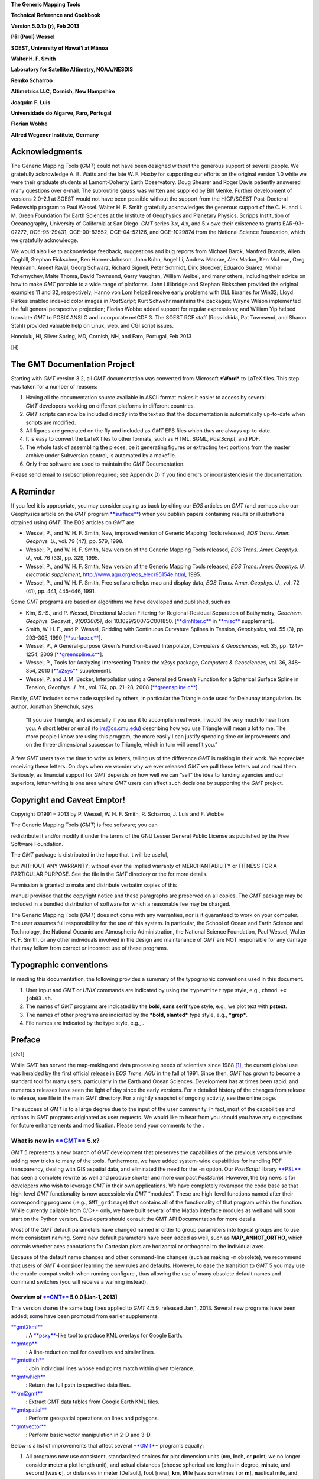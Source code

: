 **The Generic Mapping Tools**

**Technical Reference and Cookbook**

**Version 5.0.1b (r), Feb 2013**

**Pål (Paul) Wessel**

**SOEST, University of Hawai’i at Mānoa**

**Walter H. F. Smith**

**Laboratory for Satellite Altimetry, NOAA/NESDIS**

**Remko Scharroo**

**Altimetrics LLC, Cornish, New Hampshire**

**Joaquim F. Luis**

**Universidade do Algarve, Faro, Portugal**

**Florian Wobbe**

**Alfred Wegener Institute, Germany**

|image|

Acknowledgments
===============

The Generic Mapping Tools (*GMT*) could not have been designed without
the generous support of several people. We gratefully acknowledge A. B.
Watts and the late W. F. Haxby for supporting our efforts on the
original version 1.0 while we were their graduate students at
Lamont-Doherty Earth Observatory. Doug Shearer and Roger Davis patiently
answered many questions over e-mail. The subroutine ``gauss`` was
written and supplied by Bill Menke. Further development of versions
2.0–2.1 at SOEST would not have been possible without the support from
the HIGP/SOEST Post-Doctoral Fellowship program to Paul Wessel. Walter
H. F. Smith gratefully acknowledges the generous support of the C. H.
and I. M. Green Foundation for Earth Sciences at the Institute of
Geophysics and Planetary Physics, Scripps Institution of Oceanography,
University of California at San Diego. *GMT* series 3.x, 4.x, and 5.x
owe their existence to grants EAR-93-02272, OCE-95-29431, OCE-00-82552,
OCE-04-52126, and OCE-1029874 from the National Science Foundation,
which we gratefully acknowledge.

We would also like to acknowledge feedback, suggestions and bug reports
from Michael Barck, Manfred Brands, Allen Cogbill, Stephan Eickschen,
Ben Horner-Johnson, John Kuhn, Angel Li, Andrew Macrae, Alex Madon, Ken
McLean, Greg Neumann, Ameet Raval, Georg Schwarz, Richard Signell, Peter
Schmidt, Dirk Stoecker, Eduardo Suárez, Mikhail Tchernychev, Malte
Thoma, David Townsend, Garry Vaughan, William Weibel, and many others,
including their advice on how to make *GMT* portable to a wide range of
platforms. John Lillibridge and Stephan Eickschen provided the original
examples 11 and 32, respectively; Hanno von Lom helped resolve early
problems with DLL libraries for Win32; Lloyd Parkes enabled indexed
color images in *PostScript*; Kurt Schwehr maintains the packages; Wayne
Wilson implemented the full general perspective projection; Florian
Wobbe added support for regular expressions; and William Yip helped
translate *GMT* to POSIX ANSI C and incorporate netCDF 3. The SOEST RCF
staff (Ross Ishida, Pat Townsend, and Sharon Stahl) provided valuable
help on Linux, web, and CGI script issues.

Honolulu, HI, Silver Spring, MD, Cornish, NH, and Faro, Portugal, Feb
2013

[H] |image|

The GMT Documentation Project
=============================

Starting with *GMT* version 3.2, all *GMT* documentation was converted
from Microsoft ***Word*** to LaTeX files. This step was taken for a
number of reasons:

#. Having all the documentation source available in ASCII format makes
   it easier to access by several *GMT* developers working on different
   platforms in different countries.

#. *GMT* scripts can now be included directly into the text so that the
   documentation is automatically up-to-date when scripts are modified.

#. All figures are generated on the fly and included as *GMT* EPS files
   which thus are always up-to-date.

#. It is easy to convert the LaTeX files to other formats, such as HTML,
   SGML, *PostScript*, and PDF.

#. The whole task of assembling the pieces, be it generating figures or
   extracting text portions from the master archive under Subversion
   control, is automated by a makefile.

#. Only free software are used to maintain the *GMT* Documentation.

Please send email to (subscription required; see Appendix D) if you find
errors or inconsistencies in the documentation.

A Reminder
==========

If you feel it is appropriate, you may consider paying us back by citing
our *EOS* articles on *GMT* (and perhaps also our Geophysics article on
the *GMT* program `**surface** <run:../man/surface.html>`__) when you
publish papers containing results or illustrations obtained using *GMT*.
The EOS articles on *GMT* are

-  Wessel, P., and W. H. F. Smith, New, improved version of Generic
   Mapping Tools released, *EOS Trans. Amer. Geophys. U.*, vol. 79 (47),
   pp. 579, 1998.

-  Wessel, P., and W. H. F. Smith, New version of the Generic Mapping
   Tools released, *EOS Trans. Amer. Geophys. U.*, vol. 76 (33), pp.
   329, 1995.

-  Wessel, P., and W. H. F. Smith, New version of the Generic Mapping
   Tools released, *EOS Trans. Amer. Geophys. U. electronic supplement*,
   http://www.agu.org/eos\_elec/95154e.html, 1995.

-  Wessel, P., and W. H. F. Smith, Free software helps map and display
   data, *EOS Trans. Amer. Geophys. U.*, vol. 72 (41), pp. 441, 445-446,
   1991.

Some *GMT* programs are based on algorithms we have developed and
published, such as

-  Kim, S.-S., and P. Wessel, Directional Median Filtering for
   Regional-Residual Separation of Bathymetry, *Geochem. Geophys.
   Geosyst., 9(Q03005)*, doi:10.1029/2007GC001850.
   [`**dimfilter.c** <run:../man/dimfilter.c.html>`__ in
   `**misc** <run:../man/misc.html>`__ supplement].

-  Smith, W. H. F., and P. Wessel, Gridding with Continuous Curvature
   Splines in Tension, *Geophysics*, vol. 55 (3), pp. 293–305, 1990
   [`**surface.c** <run:../man/surface.c.html>`__\ ].

-  Wessel, P., A General-purpose Green’s Function-based Interpolator,
   *Computers & Geosciences*, vol. 35, pp. 1247–1254, 2009
   [`**greenspline.c** <run:../man/greenspline.c.html>`__\ ].

-  Wessel, P., Tools for Analyzing Intersecting Tracks: the x2sys
   package, *Computers & Geosciences*, vol. 36, 348–354, 2010
   [`**x2sys** <run:../man/x2sys.html>`__ supplement].

-  Wessel, P. and J. M. Becker, Interpolation using a Generalized
   Green’s Function for a Spherical Surface Spline in Tension, *Geophys.
   J. Int.*, vol. 174, pp. 21–28, 2008
   [`**greenspline.c** <run:../man/greenspline.c.html>`__\ ].

Finally, *GMT* includes some code supplied by others, in particular the
Triangle code used for Delaunay triangulation. Its author, Jonathan
Shewchuk, says

    “If you use Triangle, and especially if you use it to accomplish
    real work, I would like very much to hear from you. A short letter
    or email (to jrs@cs.cmu.edu) describing how you use Triangle will
    mean a lot to me. The more people I know are using this program, the
    more easily I can justify spending time on improvements and on the
    three-dimensional successor to Triangle, which in turn will benefit
    you.”

A few *GMT* users take the time to write us letters, telling us of the
difference *GMT* is making in their work. We appreciate receiving these
letters. On days when we wonder why we ever released *GMT* we pull these
letters out and read them. Seriously, as financial support for
*GMT* depends on how well we can “sell” the idea to funding agencies and
our superiors, letter-writing is one area where *GMT* users can affect
such decisions by supporting the *GMT* project.

Copyright and Caveat Emptor!
============================

Copyright ©1991 – 2013 by P. Wessel, W. H. F. Smith, R. Scharroo, J.
Luis and F. Wobbe

| The Generic Mapping Tools (*GMT*) is free software; you can
redistribute it and/or modify it under the terms of the GNU Lesser
General Public License as published by the Free Software Foundation.

| The *GMT* package is distributed in the hope that it will be useful,
but WITHOUT ANY WARRANTY; without even the implied warranty of
MERCHANTABILITY or FITNESS FOR A PARTICULAR PURPOSE. See the file in the
*GMT* directory or the for more details.

| Permission is granted to make and distribute verbatim copies of this
manual provided that the copyright notice and these paragraphs are
preserved on all copies. The *GMT* package may be included in a bundled
distribution of software for which a reasonable fee may be charged.

The Generic Mapping Tools (*GMT*) does not come with any warranties, nor
is it guaranteed to work on your computer. The user assumes full
responsibility for the use of this system. In particular, the School of
Ocean and Earth Science and Technology, the National Oceanic and
Atmospheric Administration, the National Science Foundation, Paul
Wessel, Walter H. F. Smith, or any other individuals involved in the
design and maintenance of *GMT* are NOT responsible for any damage that
may follow from correct *or* incorrect use of these programs.

Typographic conventions
=======================

In reading this documentation, the following provides a summary of the
typographic conventions used in this document.

#. User input and *GMT* or *UNIX* commands are indicated by using the
   ``typewriter`` type style, e.g., ``chmod +x job03.sh``.

#. The names of *GMT* programs are indicated by the **bold, sans serif**
   type style, e.g., we plot text with **pstext**.

#. The names of other programs are indicated by the ***bold, slanted***
   type style, e.g., ***grep***.

#. File names are indicated by the type style, e.g., .

Preface
=======

[ch:1]

While *GMT* has served the map-making and data processing needs of
scientists since 1988 [1]_, the current global use was heralded by the
first official release in *EOS Trans. AGU* in the fall of 1991. Since
then, *GMT* has grown to become a standard tool for many users,
particularly in the Earth and Ocean Sciences. Development has at times
been rapid, and numerous releases have seen the light of day since the
early versions. For a detailed history of the changes from release to
release, see file in the main *GMT* directory. For a nightly snapshot of
ongoing activity, see the online page.

The success of *GMT* is to a large degree due to the input of the user
community. In fact, most of the capabilities and options in
*GMT* programs originated as user requests. We would like to hear from
you should you have any suggestions for future enhancements and
modification. Please send your comments to the .

What is new in `**GMT** <http://gmt.soest.hawaii.edu>`__ 5.x?
-------------------------------------------------------------

*GMT* 5 represents a new branch of *GMT* development that preserves the
capabilities of the previous versions while adding new tricks to many of
the tools. Furthermore, we have added system-wide capabilities for
handling PDF transparency, dealing with GIS aspatial data, and
eliminated the need for the ``-m`` option. Our *PostScript* library
`**PSL** <run:../man/PSL.html>`__ has seen a complete rewrite as well
and produce shorter and more compact *PostScript*. However, the big news
is for developers who wish to leverage *GMT* in their own applications.
We have completely revamped the code base so that high-level
*GMT* functionality is now accessible via *GMT* “modules”. These are
high-level functions named after their corresponding programs (.e.g.,
``GMT_grdimage``) that contains all of the functionality of that program
within the function. While currently callable from C/C++ only, we have
built several of the Matlab interface modules as well and will soon
start on the Python version. Developers should consult the GMT API
Documentation for more details.

Most of the *GMT* default parameters have changed named in order to
group parameters into logical groups and to use more consistent naming.
Some new default parameters have been added as well, such as
**MAP\_ANNOT\_ORTHO**, which controls whether axes annotations for
Cartesian plots are horizontal or orthogonal to the individual axes.

Because of the default name changes and other command-line changes (such
as making ``-m`` obsolete), we recommend that users of *GMT* 4 consider
learning the new rules and defaults. However, to ease the transition to
*GMT* 5 you may use the enable-compat switch when running configure ,
thus allowing the use of many obsolete default names and command
switches (you will receive a warning instead).

Overview of `**GMT** <http://gmt.soest.hawaii.edu>`__ 5.0.0 [Jan-1, 2013]
~~~~~~~~~~~~~~~~~~~~~~~~~~~~~~~~~~~~~~~~~~~~~~~~~~~~~~~~~~~~~~~~~~~~~~~~~

This version shares the same bug fixes applied to *GMT* 4.5.9, released
Jan 1, 2013. Several new programs have been added; some have been
promoted from earlier supplements:

`**gmt2kml** <run:../man/gmt2kml.html>`__
    : A `**psxy** <run:../man/psxy.html>`__-like tool to produce KML
    overlays for Google Earth.

`**gmtdp** <run:../man/gmtdp.html>`__
    : A line-reduction tool for coastlines and similar lines.

`**gmtstitch** <run:../man/gmtstitch.html>`__
    : Join individual lines whose end points match within given
    tolerance.

`**gmtwhich** <run:../man/gmtwhich.html>`__
    : Return the full path to specified data files.

`**kml2gmt** <run:../man/kml2gmt.html>`__
    : Extract GMT data tables from Google Earth KML files.

`**gmtspatial** <run:../man/gmtspatial.html>`__
    : Perform geospatial operations on lines and polygons.

`**gmtvector** <run:../man/gmtvector.html>`__
    : Perform basic vector manipulation in 2-D and 3-D.

Below is a list of improvements that affect several
`**GMT** <http://gmt.soest.hawaii.edu>`__ programs equally:

#. All programs now use consistent, standardized choices for plot
   dimension units (**c**\ m, **i**\ nch, or **p**\ oint; we no longer
   consider **m**\ eter a plot length unit), and actual distances
   (choose spherical arc lengths in **d**\ egree, **m**\ inute, and
   **s**\ econd [was **c**], or distances in m\ **e**\ ter [Default],
   **f**\ oot [new], **k**\ m, **M**\ ile [was sometimes **i** or
   **m**], **n**\ autical mile, and s\ **u**\ rvey foot [new]).

#. Programs that read data tables can now process multi-segment tables
   automatically. This means programs that did not have this capability
   (e.g., `**filter1d** <run:../man/filter1d.html>`__) now can filter
   segments separately; consequently, there is no longer a ``-m``
   option.

#. Programs that read data tables can now process the aspatial metadata
   in OGR/GMT files with the new ``-a`` option. These are produced by
   ***ogr2ogr*** (a GDAL tool) when selecting the -f “GMT” output
   format. See Appendix Q for an explanation of the OGR/GMT file format.
   Because all GIS information is encoded via *GMT* comment lines these
   files can also be used in *GMT* 4 (the GIS metadata is simply
   skipped).

#. Programs that read data tables can control which columns to read and
   in what order with the new ``-i`` option.

#. Programs that write data tables can control which columns to write
   and in what order with the new ``-o`` option.

#. Programs that write data tables can specify a custom binary format
   using the enhanced ``-b`` option.

#. Programs that read data tables can control how records with NaNs are
   handled with the new ``-s`` option.

#. Programs that read grids can use new common option ``-n`` to control
   grid interpolation settings and boundary conditions.

#. Programs that read grids can now handle Arc/Info float binary files
   (GRIDFLOAT) and ESRI .hdr formats.

#. Programs that read grids now set boundary conditions to aid further
   processing. If a subset then the boundary conditions are taken from
   the surrounding grid values.

#. There is new `**GMT** <http://gmt.soest.hawaii.edu>`__ defaults
   parameters that control which algorithms to use for Fourier
   transforms (GMT\_FFT) and triangulation (GMT\_TRIANGULATE).

#. Great circle distance approximations can now be fine-tuned via new
   `**GMT** <http://gmt.soest.hawaii.edu>`__ default parameters
   PROJ\_MEAN\_RADIUS and PROJ\_AUX\_LATITUDE. Geodesics are now even
   more accurate by using the Vincenty [1975] algorithm instead of
   Rudoe’s method.

#. New parameter EXTRAPOLATE\_VAL controls what splines should do if
   requested to extrapolate beyond the given data domain.

#. *GMT* 5 only produces *PostScript* and no longer has a setting for
   EPS. We made this decision since a) our EPS effort was always very
   approximate (no consideration of font metrics. etc.) and often wrong,
   and b) `**ps2raster** <run:../man/ps2raster.html>`__ handles it
   exactly.

#. The ``-B`` option can now handle irregular and custom annotations
   (see Section [sec:custaxes]). It also has an automatic mode which
   will select optimal intervals. The 3-D base maps can now have
   horizontal gridlines on xz and yz back walls.

#. The ``-R`` option may now accept a leading unit which implies the
   given coordinates are projected map coordinates and should be
   replaced with the corresponding geographic coordinates given the
   specified map projection. For linear projections such units imply a
   simple unit conversion for the given coordinates (e.g., km to meter).

#. Introduced ``-fp``\ [*unit*\ ] which allows data input to be in
   projected values, e.g., UTM coordinates while ``-Ju`` is given.

#. All plot programs can take a new ``-p`` option for perspective view
   from infinity. In *GMT* 4, only some programs could do this (e.g.,
   `**pscoast** <run:../man/pscoast.html>`__) and it took a
   program-specific option, typically ``-E`` and sometimes an option
   ``-Z`` would be needed as well. This information is now all passed
   via ``-p`` and applies across all *GMT* plotting programs.

#. All plot programs can take a new ``-t`` option to modify the PDF
   transparency level. However, as *PostScript* has no provision for
   transparency you can only see the effect if you convert it to PDF.

#. All text can now optionally be filled with patterns and/or drawn with
   outline pens. In the past, only
   `**pstext** <run:../man/pstext.html>`__ could plot outline fonts via
   ``-S``\ *pen*. Now, any text can be an outline text by manipulating
   the corresponding FONT defaults (e.g., **FONT\_TITLE**).

#. All color or fill specifications may append @\ *transparency* to
   change the PDF transparency level for that item. See ``-t`` for
   limitations on how to visualize this transparency.

Here is a list of recent enhancements to specific programs:

#. `**blockmedian** <run:../man/blockmedian.html>`__ added ``-Er``\ [-]
   to return as last column the record number that gave the median
   value. For ties, we return the record number of the higher data value
   unless ``-Er``- is given (return lower). Added ``-Es`` to read and
   output source id for median value.

#. `**blockmode** <run:../man/blockmode.html>`__ added ``-Er``\ [-] but
   for modal value. Added ``-Es`` to read and output source id for modal
   value.

#. `**gmtconvert** <run:../man/gmtconvert.html>`__ now has optional PCRE
   (regular expression) support.

#. `**gmtmath** <run:../man/gmtmath.html>`__ with OptN\ *ncol* and input
   files will add extra blank columns, if needed.

#. `**grdblend** <run:../man/grdblend.html>`__ can take list of grids on
   the command line and blend, and now has more blend choices. Grids no
   longer have to have same registration or spacing.

#. `**grdfilter** <run:../man/grdfilter.html>`__ can now do spherical
   filtering (with wrap around longitudes and over poles) for non-global
   grids. We have also begun implementing Open MP threads to speed up
   calculations on multi-core machines. We have added rectangular
   filtering and automatic resampling to input resolution for high-pass
   filters. There is also ``-Ff``\ *weightgrd* which reads the gridfile
   *weightgrd* for a custom Cartesian grid convolution. The *weightgrd*
   must have odd dimensions. Similarly added ``-Fo``\ *opgrd* for
   operators (via coefficients in the grdfile *opgrd*) whose weight sum
   is zero (hence we do not sum and divide the convolution by the weight
   sum).

#. `**grdinfo** <run:../man/grdinfo.html>`__ now has modifier
   ``-Ts``\ *dz* which returns a symmetrical range about zero.

#. `**grdmask** <run:../man/grdmask.html>`__ has new option
   ``-Ni``\ :math:`|`\ I\ :math:`|`\ p\ :math:`|`\ P to set inside of
   polygons to the polygon IDs. These may come from OGR aspatial values,
   segment head ``-L``\ ID, or a running number, starting at a specified
   origin [0]. Now correctly handles polygons with perimeters and holes.
   Added z as possible radius value in ``-S`` which means read radii
   from 3rd input column.

#. `**grdmath** <run:../man/grdmath.html>`__ added operator SUM which
   adds up all non-NaN entries and returns a grid with all nodes set to
   the sum constant.

#. `**grdtrack** <run:../man/grdtrack.html>`__ has a new ``-C``, ``-D``
   options to automatically create an equidistant set of cross-sectional
   profiles given input line segments; one or more grids can then be
   sampled at these locations. Also added ``-S`` which stack
   cross-profiles generated with ``-C``. Finally, ``-N`` will not skip
   points that are outside the grid domain but return NaN as sampled
   value.

#. `**mapproject** <run:../man/mapproject.html>`__ has a new ``-N``
   option to do geodetic/geocentric conversions; it combines with ``-I``
   for inverse conversions. Also, we have extended ``-A`` to accept
   ``-A``\ **o**\ :math:`|`\ **O** to compute line orientations
   (-90/90).

#. `**makecpt** <run:../man/makecpt.html>`__ and
   `**grd2cpt** <run:../man/grd2cpt.html>`__ has a new ``-F`` option to
   specify output color representation, e.g., to output the CPT table in
   h-s-v format despite originally being given in r/g/b.

#. `**minmax** <run:../man/minmax.html>`__ has new option ``-A`` to
   select what group to report on (all input, per file, or per segment).

#. `**gmtconvert** <run:../man/gmtconvert.html>`__ has new option ``-Q``
   to select a particular segment number.

#. `**gmtmath** <run:../man/gmtmath.html>`__ and
   `**grdmath** <run:../man/grdmath.html>`__ now support simple
   replacement macros via user files and . This mechanism works by
   replacing the macro name with the equivalent arguments in the program
   argument lists.

#. `**grdvolume** <run:../man/grdvolume.html>`__ has enhanced ``-T``,
   now ``-T``\ [**c**\ :math:`|`\ **h**] for ORS estimates based on max
   curvature or height.

#. `**project** <run:../man/project.html>`__ has added ``-G``...[+] so
   if + is appended we get a segment header with information about the
   pole for the circle.

#. `**ps2raster** <run:../man/ps2raster.html>`__ has added a ``-TF``
   option to create multi-page PDF files.

#. `**pscontour** <run:../man/pscontour.html>`__ now similar to
   `**grdcontour** <run:../man/grdcontour.html>`__ in the options it
   takes, e.g., ``-C`` in particular. In *GMT* 4, the program could only
   read a CPT file and not take a specific contour interval.

#. `**psrose** <run:../man/psrose.html>`__ has added ``-Wv``\ *pen* to
   specify pen for vector (in ``-C``). Added ``-Zu`` to set all radii to
   unity (i.e., for analysis of angles only).

#. `**psscale** <run:../man/psscale.html>`__ has a new option ``-T``
   that paints a rectangle behind the color bar.

#. `**pstext** <run:../man/pstext.html>`__ has enhanced ``-DJ`` option
   to shorten diagonal offsets by :math:`\sqrt{2}` to maintain the same
   distance from point to annotation.

#. `**psxy.c** <run:../man/psxy.c.html>`__ and
   `**psxyz.c** <run:../man/psxyz.c.html>`__ can take symbol modifier
   **+s**\ *scale*\ [*unit*\ ][/\ *origin*][ **l**] in ``-S`` to adjust
   scales read from files. This is used when you have data in the third
   column that should be used for symbol size but they need to be offset
   (by *origin*) and scaled by (*scale*) first; **l** means take the
   logarithm of the data column first. Also, the custom symbol macro
   languages has been expanded considerably to allow for complicated,
   multi-parameter symbols; see Appendix N for details. Finally, allow
   the base for bars and columns optionally to be read from data file by
   using not specifying the base value.

#. `**pstext.c** <run:../man/pstext.c.html>`__ can take simplified input
   via new option ``-F`` to set fixed font (including size), angle, and
   justification. If these parameters are fixed for all the text strings
   then the input can simply be *x y text*.

#. `**triangulate** <run:../man/triangulate.html>`__ now offers ``-S``
   to write triangle polygons and can handle 2-column input if ``-Z`` is
   given.

#. `**xyz2grd** <run:../man/xyz2grd.html>`__ now also offers ``-Am``
   (mean, the default) and ``-Ar`` (rms).

Several supplements have new feature as well:

#. `**mgd77/mgd77convert.c** <run:../man/mgd77/mgd77convert.c.html>`__
   added ``-C`` option to assemble \*.mgd77 files from \*.h77/\*.a77
   pairs.

#. The spotter programs can now read Gplates rotations directly as well
   as write this format. Now,
   `**rotconverter** <run:../man/rotconverter.html>`__ can extract plate
   circuit rotations on-the-fly from the Gplates rotation file.

Incompatibilities between `**GMT** <http://gmt.soest.hawaii.edu>`__ 5.x and `**GMT** <http://gmt.soest.hawaii.edu>`__ 4.x
-------------------------------------------------------------------------------------------------------------------------

As features are added and bugs are discovered, it is occasionally
necessary to break the established syntax of a
`**GMT** <http://gmt.soest.hawaii.edu>`__ program option, such as when
the intent of the option is non-unique due to a modifier key being the
same as a distance unit indicator. Other times we see a greatly improved
commonality across similar options by making minor adjustments. However,
we are aware that such changes may cause grief and trouble with
established scripts and the habits of many
`**GMT** <http://gmt.soest.hawaii.edu>`__ users. To alleviate this
situation we have introduced a configuration that allows
`**GMT** <http://gmt.soest.hawaii.edu>`__ to tolerate and process
obsolete program syntax (to the extent possible). To activate you must
make sure **GMT\_COMPAT** is not set to “no” in your file. When not
running in compatibility mode any obsolete syntax will be considered as
errors. We recommend that users with prior
`**GMT** <http://gmt.soest.hawaii.edu>`__ 4 experience run
`**GMT** <http://gmt.soest.hawaii.edu>`__ 5 in compatibility mode, heed
the warnings about obsolete syntax, and correct their scripts or habits
accordingly. When this transition has been successfully navigated it is
better to turn compatibility mode off and leave the past behind.
Occasionally, users will supply an ancient
`**GMT** <http://gmt.soest.hawaii.edu>`__ 3 syntax which may have worked
in `**GMT** <http://gmt.soest.hawaii.edu>`__ 4 but is not tolerated in
`**GMT** <http://gmt.soest.hawaii.edu>`__ 5.

Here are a list of known incompatibilities that are correctly processed
correctly with a warning under compatibility mode:

#. `**GMT** <http://gmt.soest.hawaii.edu>`__ **default names**: We have
   organized the default parameters logically by group and renamed
   several to be easier to remember and to group. Old and new names can
   be found in Tables [tbl:obsoletedefs1] and [tbl:obsoletedefs2]. In
   addition, a few defaults are no longer recognized, such as N\_COPIES,
   PS\_COPIES, DOTS\_PR\_INCH, GMT\_CPTDIR, PS\_DPI, and PS\_EPS,
   TRANSPARENCY. This also means the old common option ``-c`` for
   specifying *PostScript* copies is no longer available.

#. **Units**: The unit abbreviation for arc seconds is finally **s**
   instead of **c**, with the same change for upper case in some clock
   format statements.

#. **Contour labels**: The modifiers ``+k``\ *fontcolor* and
   ``+s``\ *fontsize* are obsolete, now being part of ``+f``\ *font*.

#. **Ellipsoids**: Assigning **PROJ\_ELLIPSOID** a file name is
   deprecated, use comma-separated parameters *a, f\ :math:`^{-1}`*
   instead.

#. **Custom symbol macros:** Circle macro symbol **C** is deprecated;
   use **c** instead.

#. **Map scale**: Used by `**psbasemap** <run:../man/psbasemap.html>`__
   and others. Here, the unit **m** is deprecated; use **M** for statute
   miles.

#. **3-D perspective**: Some programs used a combination of ``-E``,
   ``-Z`` to set up a 3-D perspective view, but these options were not
   universal. The new 3-D perspective in
   `**GMT** <http://gmt.soest.hawaii.edu>`__ 5 means you instead use the
   common option ``-p`` to configure the 3-D projection.

#. **Pixel vs. gridline registration:** Some programs used to have a
   local ``-F`` to turn on pixel registration; now this is a common
   option ``-r``.

#. **Table file headers**: For consistency with other common i/o options
   we now use ``-h`` instead of ``-H``.

#. **Segment headers**: These are now automatically detected and hence
   there is no longer a ``-m`` (or the older ``-M`` option).

#. **Front symbol**: The syntax for the front symbol has changed from
   ``-Sf``\ *spacing/size*\ [``+d``\ ][``+t``\ ][:\ *offset*] to
   ``-Sf``\ *spacing/size*\ [**+r+l**\ ][**+f+t+s+c+b**\ ][\ ``+o``\ *offset*].

#. **Vector symbol**: With the introduction of geo-vectors there are
   three kinds of vectors that can be drawn: Cartesian (straight)
   vectors with ``-Sv`` or ``-SV``, geo-vectors (great circles) with
   ``-S=``, and circular vectors with ``-Sm``. These are all composed of
   a line (controlled by pen settings) and 0–2 arrow heads (control by
   fill and outline settings). Many modifiers common to all arrows have
   been introduced using the **+key**\ [*arg*\ ] format. The *size* of a
   vector refers to the length of its head; all other quantities are
   given via modifiers (which have sensible default values). In
   particular, giving size as *vectorwidth/headlength/headwidth* is
   deprecated. See the `**psxy** <run:../man/psxy.html>`__ man page for
   a clear description of all modifiers.

#. `**blockmean** <run:../man/blockmean.html>`__: The ``-S`` and ``-Sz``
   options are deprecated; use ``-Ss`` instead.

#. `**filter1d** <run:../man/filter1d.html>`__: The ``-N``\ *ncol/tcol*
   option is deprecated; use ``-N``\ *tcol* instead as we automatically
   determine the number of columns in the file.

#. `**gmtconvert** <run:../man/gmtconvert.html>`__: ``-F`` is
   deprecated; use common option ``-o`` instead.

#. `**gmtdefaults** <run:../man/gmtdefaults.html>`__: ``-L`` is
   deprecated; this is now the default behavior.

#. `**gmtmath** <run:../man/gmtmath.html>`__: ``-F`` is deprecated; use
   common option ``-o`` instead.

#. `**gmtselect** <run:../man/gmtselect.html>`__: ``-Cf`` is deprecated;
   use common specification format ``-C-`` instead. Also,
   ``-N``...\ **o** is deprecated; use ``-E`` instead.

#. `**grd2xyz** <run:../man/grd2xyz.html>`__: ``-E`` is deprecated as
   the ESRI ASCII exchange format is now detected automatically.

#. `**grdcontour** <run:../man/grdcontour.html>`__: ``-m`` is deprecated
   as segment headers are handled automatically.

#. `**grdfft** <run:../man/grdfft.html>`__: ``-M`` is deprecated; use
   common option ``-fg`` instead.

#. `**grdgradient** <run:../man/grdgradient.html>`__: ``-L`` is
   deprecated; use common option ``-n`` instead. Also, ``-M`` is
   deprecated; use common option ``-fg`` instead.

#. `**grdlandmask** <run:../man/grdlandmask.html>`__: ``-N``...\ **o**
   is deprecated; use ``-E`` instead.

#. `**grdimage** <run:../man/grdimage.html>`__: ``-S`` is deprecated;
   use ``-n``\ *mode*\ [``+a``\ ][\ ``+t``\ *threshold*] instead.

#. `**grdmath** <run:../man/grdmath.html>`__: LDIST and PDIST now return
   distances in spherical degrees; while in
   `**GMT** <http://gmt.soest.hawaii.edu>`__ 4 it returned km; use
   DEG2KM for conversion, if needed.

#. `**grdproject** <run:../man/grdproject.html>`__: ``-S`` is
   deprecated; use ``-n``\ *mode*\ [``+a``\ ][\ ``+t``\ *threshold*]
   instead. Also, ``-N`` is deprecated; use ``-D`` instead.

#. `**grdsample** <run:../man/grdsample.html>`__: ``-Q`` is deprecated;
   use ``-n``\ *mode*\ [``+a``\ ][\ ``+t``\ *threshold*] instead. Also,
   ``-L`` is deprecated; use common option ``-n`` instead, and
   ``-N``\ *nx>/<ny* is deprecated; use ``-I``\ *nx+>/<ny+* instead.

#. `**grdtrack** <run:../man/grdtrack.html>`__: ``-Q`` is deprecated;
   use ``-n``\ *mode*\ [``+a``\ ][\ ``+t``\ *threshold*] instead. Also,
   ``-L`` is deprecated; use common option ``-n`` instead, and ``-S`` is
   deprecated; use common option ``-sa`` instead.

#. `**grdvector** <run:../man/grdvector.html>`__: ``-E`` is deprecated;
   use the vector modifier ``+jc`` as well as the general vector
   specifications discussed earlier.

#. `**grdview** <run:../man/grdview.html>`__: ``-L`` is deprecated; use
   common option ``-n`` instead.

#. `**nearneighbor** <run:../man/nearneighbor.html>`__: ``-L`` is
   deprecated; use common option ``-n`` instead.

#. `**project** <run:../man/project.html>`__: ``-D`` is deprecated; use
   --FORMAT\_GEO\_OUT instead.

#. `**psbasemap** <run:../man/psbasemap.html>`__: ``-G`` is deprecated;
   specify canvas color via ``-B`` modifier ``+g``\ *color*.

#. `**pscoast** <run:../man/pscoast.html>`__: ``-m`` is deprecated and
   have reverted to ``-M`` for selecting data output instead of
   plotting.

#. `**pscontour** <run:../man/pscontour.html>`__: ``-T``\ *indexfile* is
   deprecated; use ``-Q``\ *indexfile*.

#. `**pshistogram** <run:../man/pshistogram.html>`__: ``-T``\ *col* is
   deprecated; use common option ``-i`` instead.

#. `**pslegend** <run:../man/pslegend.html>`__: Paragraph text header
   flag > is deprecated; use P instead.

#. `**psmask** <run:../man/psmask.html>`__: ``-D``...\ ``+n``\ *min* is
   deprecated; use ``-Q`` instead.

#. `**psrose** <run:../man/psrose.html>`__: Old vector specifications in
   Option ``-M`` are deprecated; see new explanations.

#. `**pstext** <run:../man/pstext.html>`__: ``-m`` is deprecated; use
   ``-M`` to indicate paragraph mode. Also, ``-S`` is deprecated as
   fonts attributes are now specified via the font itself.

#. `**pswiggle** <run:../man/pswiggle.html>`__: ``-D`` is deprecated;
   use common option ``-g`` to indicate data gaps. Also, ``-N`` is
   deprecated as all fills are set via the ``-G`` option.

#. `**psxy** <run:../man/psxy.html>`__: Old vector specifications in
   Option ``-S`` are deprecated; see new explanations.

#. `**psxyz** <run:../man/psxyz.html>`__: Old vector specifications in
   Option ``-S`` are deprecated; see new explanations.

#. `**splitxyz** <run:../man/splitxyz.html>`__: ``-G`` is deprecated;
   use common option ``-g`` to indicate data gaps. Also, ``-M`` is
   deprecated; use common option ``-fg`` instead.

#. `**triangulate** <run:../man/triangulate.html>`__: ``-m`` is
   deprecated; use ``-M`` to output triangle vertices.

#. `**xyz2grd** <run:../man/xyz2grd.html>`__: ``-E`` is deprecated as
   the ESRI ASCII exchange format is one of our recognized formats.
   Also, ``-A`` (no arguments) is deprecated; use ``-Az`` instead.

#. `**dbase/grdraster** <run:../man/dbase/grdraster.html>`__: The
   H\ *skip* field in is no longer expected as we automatically
   determine if a raster has a
   `**GMT** <http://gmt.soest.hawaii.edu>`__ header. Also, to output
   *x,y,z* triplets instead of writing a grid now requires ``-T``.

#. `**img/img2grd** <run:../man/img/img2grd.html>`__: ``-m``\ *inc* is
   deprecated; use ``-I``\ *inc* instead.

#. `**meca/psvelo** <run:../man/meca/psvelo.html>`__: Old vector
   specifications are deprecated; see new explanations.

#. `**mgd77/mgd77convert** <run:../man/mgd77/mgd77convert.html>`__:
   ``-4`` is deprecated; use ``-D`` instead.

#. `**mgd77/mgd77list** <run:../man/mgd77/mgd77list.html>`__: The unit
   **m** is deprecated; use **M** for statute miles.

#. `**mgd77/mgd77manage** <run:../man/mgd77/mgd77manage.html>`__: The
   unit **m** is deprecated; use **M** for statute miles. The ``-Q`` is
   deprecated; use ``-n``\ *mode*\ [``+a``\ ][\ ``+t``\ *threshold*]
   instead

#. `**mgd77/mgd77path** <run:../man/mgd77/mgd77path.html>`__: ``-P`` is
   deprecated (clashes with
   `**GMT** <http://gmt.soest.hawaii.edu>`__ common options); use ``-A``
   instead.

#. `**spotter/backtracker** <run:../man/spotter/backtracker.html>`__:
   ``-C`` is deprecated as stage vs. finite rotations are detected
   automatically.

#. `**spotter/grdrotater** <run:../man/spotter/grdrotater.html>`__:
   ``-C`` is deprecated as stage vs. finite rotations are detected
   automatically. Also, ``-T``\ *lon/lat/angle* is now set via
   ``-e``\ *lon/lat/angle*.

#. `**spotter/grdspotter** <run:../man/spotter/grdspotter.html>`__:
   ``-C`` is deprecated as stage vs. finite rotations are detected
   automatically.

#. `**spotter/hotpotter** <run:../man/spotter/hotpotter.html>`__: ``-C``
   is deprecated as stage vs. finite rotations are detected
   automatically.

#. `**spotter/originator** <run:../man/spotter/originator.html>`__:
   ``-C`` is deprecated as stage vs. finite rotations are detected
   automatically.

#. `**spotter/rotconverter** <run:../man/spotter/rotconverter.html>`__:
   ``-Ff`` selection is deprecated, use ``-Ft`` instead.

#. `**x2sys/x2sys\_datalist** <run:../man/x2sys/x2sys\_datalist.html>`__:
   The unit **m** is deprecated; use **M** for statute miles.

[H]

+--------------------------------+-----------------------------------------+
| *Old Name*                     | *New Name*                              |
+================================+=========================================+
| INPUT\_CLOCK\_FORMAT           | FORMAT\_CLOCK\_IN                       |
+--------------------------------+-----------------------------------------+
| INPUT\_DATE\_FORMAT            | FORMAT\_DATE\_IN                        |
+--------------------------------+-----------------------------------------+
| OUTPUT\_CLOCK\_FORMAT          | FORMAT\_CLOCK\_OUT                      |
+--------------------------------+-----------------------------------------+
| OUTPUT\_DATE\_FORMAT           | FORMAT\_DATE\_OUT                       |
+--------------------------------+-----------------------------------------+
| OUTPUT\_CLOCK\_FORMAT          | FORMAT\_CLOCK\_OUT                      |
+--------------------------------+-----------------------------------------+
| OUTPUT\_DEGREE\_FORMAT         | FORMAT\_GEO\_OUT                        |
+--------------------------------+-----------------------------------------+
| PLOT\_CLOCK\_FORMAT            | FORMAT\_CLOCK\_MAP                      |
+--------------------------------+-----------------------------------------+
| PLOT\_DATE\_FORMAT             | FORMAT\_DATE\_MAP                       |
+--------------------------------+-----------------------------------------+
| PLOT\_DEGREE\_FORMAT           | FORMAT\_GEO\_MAP                        |
+--------------------------------+-----------------------------------------+
| TIME\_FORMAT\_PRIMARY          | FORMAT\_TIME\_PRIMARY\_MAP              |
+--------------------------------+-----------------------------------------+
| TIME\_FORMAT\_SECONDARY        | FORMAT\_TIME\_SECONDARY\_MAP            |
+--------------------------------+-----------------------------------------+
| D\_FORMAT                      | FORMAT\_FLOAT\_OUT                      |
+--------------------------------+-----------------------------------------+
| UNIX\_TIME\_FORMAT             | FORMAT\_TIME\_LOGO                      |
+--------------------------------+-----------------------------------------+
| ANNOT\_FONT\_PRIMARY           | FONT\_ANNOT\_PRIMARY                    |
+--------------------------------+-----------------------------------------+
| ANNOT\_FONT\_SECONDARY         | FONT\_ANNOT\_SECONDARY                  |
+--------------------------------+-----------------------------------------+
| HEADER\_FONT                   | FONT\_TITLE                             |
+--------------------------------+-----------------------------------------+
| LABEL\_FONT                    | FONT\_LABEL                             |
+--------------------------------+-----------------------------------------+
| ANNOT\_FONT\_SIZE\_PRIMARY     | FONT\_ANNOT\_PRIMARY                    |
+--------------------------------+-----------------------------------------+
| ANNOT\_FONT\_SIZE\_SECONDARY   | FONT\_ANNOT\_SECONDARY                  |
+--------------------------------+-----------------------------------------+
| HEADER\_FONT\_SIZE             | FONT\_TITLE                             |
+--------------------------------+-----------------------------------------+
| ANNOT\_OFFSET\_PRIMARY         | MAP\_ANNOT\_OFFSET\_PRIMARY             |
+--------------------------------+-----------------------------------------+
| ANNOT\_OFFSET\_SECONDARY       | MAP\_ANNOT\_OFFSET\_SECONDARY           |
+--------------------------------+-----------------------------------------+
| OBLIQUE\_ANNOTATION            | MAP\_ANNOT\_OBLIQUE                     |
+--------------------------------+-----------------------------------------+
| ANNOT\_MIN\_ANGLE              | MAP\_ANNOT\_MIN\_SPACING                |
+--------------------------------+-----------------------------------------+
| Y\_AXIS\_TYPE                  | MAP\_ANNOT\_ORTHO                       |
+--------------------------------+-----------------------------------------+
| DEGREE\_SYMBOL                 | MAP\_DEGREE\_SYMBOL                     |
+--------------------------------+-----------------------------------------+
| BASEMAP\_AXES                  | MAP\_FRAME\_AXES                        |
+--------------------------------+-----------------------------------------+
| BASEMAP\_FRAME\_RGB            | MAP\_DEFAULT\_PEN                       |
+--------------------------------+-----------------------------------------+
| FRAME\_PEN                     | MAP\_FRAME\_PEN                         |
+--------------------------------+-----------------------------------------+
| BASEMAP\_TYPE                  | MAP\_FRAME\_TYPE                        |
+--------------------------------+-----------------------------------------+
| FRAME\_WIDTH                   | MAP\_FRAME\_WIDTH                       |
+--------------------------------+-----------------------------------------+
| GRID\_CROSS\_SIZE\_PRIMARY     | MAP\_GRID\_CROSS\_SIZE\_PRIMARY         |
+--------------------------------+-----------------------------------------+
| GRID\_CROSS\_SIZE\_SECONDARY   | MAP\_GRID\_CROSS\_SIZE\_SECONDARY       |
+--------------------------------+-----------------------------------------+
| GRID\_PEN\_PRIMARY             | MAP\_GRID\_PEN\_PRIMARY                 |
+--------------------------------+-----------------------------------------+
| GRID\_PEN\_SECONDARY           | MAP\_GRID\_PEN\_SECONDARY               |
+--------------------------------+-----------------------------------------+
| LABEL\_OFFSET                  | MAP\_LABEL\_OFFSET                      |
+--------------------------------+-----------------------------------------+
| LINE\_STEP                     | MAP\_LINE\_STEP                         |
+--------------------------------+-----------------------------------------+
| UNIX\_TIME                     | MAP\_LOGO                               |
+--------------------------------+-----------------------------------------+
| UNIX\_TIME\_POS                | MAP\_LOGO\_POS                          |
+--------------------------------+-----------------------------------------+
| X\_ORIGIN                      | MAP\_ORIGIN\_X                          |
+--------------------------------+-----------------------------------------+
| Y\_ORIGIN                      | MAP\_ORIGIN\_Y                          |
+--------------------------------+-----------------------------------------+
| POLAR\_CAP                     | MAP\_POLAR\_CAP                         |
+--------------------------------+-----------------------------------------+
| TICK\_LENGTH                   | MAP\_TICK\_LENGTH\_PRIMARY\|SECONDARY   |
+--------------------------------+-----------------------------------------+
| TICK\_PEN                      | MAP\_TICK\_PEN\_PRIMARY\|SECONDARY      |
+--------------------------------+-----------------------------------------+

[tbl:obsoletedefs1]

[H]

+------------------------+---------------------------+
| *Old Name*             | *New Name*                |
+========================+===========================+
| HEADER\_OFFSET         | MAP\_TITLE\_OFFSET        |
+------------------------+---------------------------+
| VECTOR\_SHAPE          | MAP\_VECTOR\_SHAPE        |
+------------------------+---------------------------+
| HSV\_MIN\_SATURATION   | COLOR\_HSV\_MIN\_S        |
+------------------------+---------------------------+
| HSV\_MAX\_SATURATION   | COLOR\_HSV\_MAX\_S        |
+------------------------+---------------------------+
| HSV\_MIN\_VALUE        | COLOR\_HSV\_MIN\_V        |
+------------------------+---------------------------+
| HSV\_MAX\_VALUE        | COLOR\_HSV\_MAX\_V        |
+------------------------+---------------------------+
| CHAR\_ENCODING         | PS\_CHAR\_ENCODING        |
+------------------------+---------------------------+
| PS\_COLOR              | COLOR\_HSV\_MAX\_V        |
+------------------------+---------------------------+
| PAGE\_COLOR            | PS\_PAGE\_COLOR           |
+------------------------+---------------------------+
| PAGE\_ORIENTATION      | PS\_PAGE\_ORIENTATION     |
+------------------------+---------------------------+
| PAPER\_MEDIA           | PS\_MEDIA                 |
+------------------------+---------------------------+
| GLOBAL\_X\_SCALE       | PS\_SCALE\_X              |
+------------------------+---------------------------+
| GLOBAL\_Y\_SCALE       | PS\_SCALE\_X              |
+------------------------+---------------------------+
| FIELD\_DELIMITER       | IO\_COL\_SEPARATOR        |
+------------------------+---------------------------+
| GRIDFILE\_FORMAT       | IO\_GRIDFILE\_FORMAT      |
+------------------------+---------------------------+
| GRIDFILE\_SHORTHAND    | IO\_GRIDFILE\_SHORTHAND   |
+------------------------+---------------------------+
| NAN\_RECORDS           | IO\_NAN\_RECORDS          |
+------------------------+---------------------------+
| XY\_TOGGLE             | IO\_LONLAT\_TOGGLE        |
+------------------------+---------------------------+
| ELLIPSOID              | PROJ\_ELLIPSOID           |
+------------------------+---------------------------+
| MEASURE\_UNIT          | PROJ\_LENGTH\_UNIT        |
+------------------------+---------------------------+
| MAP\_SCALE\_FACTOR     | PROJ\_SCALE\_FACTOR       |
+------------------------+---------------------------+
| HISTORY                | GMT\_HISTORY              |
+------------------------+---------------------------+
| INTERPOLANT            | GMT\_INTERPOLANT          |
+------------------------+---------------------------+
| VERBOSE                | GMT\_VERBOSE              |
+------------------------+---------------------------+
| INTERPOLANT            | GMT\_INTERPOLANT          |
+------------------------+---------------------------+
| WANT\_LEAP\_SECONDS    | TIME\_LEAP\_SECONDS       |
+------------------------+---------------------------+
| Y2K\_OFFSET\_YEAR      | TIME\_Y2K\_OFFSET\_YEAR   |
+------------------------+---------------------------+
| INTERPOLANT            | GMT\_INTERPOLANT          |
+------------------------+---------------------------+

[tbl:obsoletedefs2]

Introduction
============

[ch:2]

Most scientists are familiar with the sequence: *raw data
:math:`\rightarrow` processing :math:`\rightarrow` final illustration*.
In order to finalize papers for submission to scientific journals,
prepare proposals, and create overheads and slides for various
presentations, many scientists spend large amounts of time and money to
create camera-ready figures. This process can be tedious and is often
done manually, since available commercial or in-house software usually
can do only part of the job. To expedite this process we introduce the
Generic Mapping Tools (*GMT* for short), which is a free [2]_, software
package that can be used to manipulate columns of tabular data,
time-series, and gridded data sets, and display these data in a variety
of forms ranging from simple *x*-*y* plots to maps and color,
perspective, and shaded-relief illustrations. *GMT* uses the
*PostScript*\ page description language [*Adobe Systems Inc.*, 1990].
With *PostScript*, multiple plot files can easily be superimposed to
create arbitrarily complex images in gray tones or 24-bit true color.
Line drawings, bitmapped images, and text can be easily combined in one
illustration. *PostScript* plot files are device-independent: The same
file can be printed at 300 dots per inch (dpi) on an ordinary
laserwriter or at 2470 dpi on a phototypesetter when ultimate quality is
needed. *GMT* software is written as a set of *UNIX* tools [3]_ and is
totally self-contained and fully documented. The system is offered free
of charge and is distributed over the computer network (Internet)
[*Wessel and Smith, 1991; 1995a,b; 1998*\ ].

The original version 1.0 of *GMT* was released in the summer of 1988
when the authors were graduate students at Lamont-Doherty Earth
Observatory of Columbia University. During our tenure as graduate
students, L-DEO changed its computing environment to a distributed
network of *UNIX* workstations, and we wrote *GMT* to run in this
environment. It became a success at L-DEO, and soon spread to numerous
other institutions in the US, Canada, Europe, and Japan. The current
version benefits from the many suggestions contributed by users of the
earlier versions, and now includes more than 50 tools, more than 30
projections, and many other new, more flexible features. *GMT* provides
scientists with a variety of tools for data manipulation and display,
including routines to sample, filter, compute spectral estimates, and
determine trends in time series, grid or triangulate arbitrarily spaced
data, perform mathematical operations (including filtering) on 2-D data
sets both in the space and frequency domain, sample surfaces along
arbitrary tracks or onto a new grid, calculate volumes, and find trend
surfaces. The plotting programs will let the user make linear,
log\ :math:`_{10}`, and *x\ :math:`^a`*–*y\ :math:`^b`* diagrams, polar
and rectangular histograms, maps with filled continents and coastlines
choosing from many common map projections, contour plots, mesh plots,
monochrome or color images, and artificially illuminated shaded-relief
and 3-D perspective illustrations.

*GMT* is written in the highly portable ANSI C programming language
[*Kernighan and Ritchie*, 1988], is fully POSIX compliant [*Lewine*,
1991], has no Year 2000 problems, and may be used with any hardware
running some flavor of *UNIX*, possibly with minor modifications. In
writing *GMT*, we have followed the modular design philosophy of *UNIX*:
The *raw data :math:`\rightarrow` processing :math:`\rightarrow` final
illustration* flow is broken down to a series of elementary steps; each
step is accomplished by a separate *GMT* or *UNIX* tool. This modular
approach brings several benefits: (1) only a few programs are needed,
(2) each program is small and easy to update and maintain, (3) each step
is independent of the previous step and the data type and can therefore
be used in a variety of applications, and (4) the programs can be
chained together in shell scripts or with pipes, thereby creating a
process tailored to do a user-specific task. The decoupling of the data
retrieval step from the subsequent massage and plotting is particularly
important, since each institution will typically have its own data base
formats. To use *GMT* with custom data bases, one has only to write a
data extraction tool which will put out data in a form readable by
*GMT* (discussed below). After writing the extractor, all other
*GMT* modules will work as they are.

*GMT* makes full use of the *PostScript* page description language, and
can produce color illustrations if a color *PostScript* device is
available. One does not necessarily have to have access to a
top-of-the-line color printer to take advantage of the color
capabilities offered by *GMT*: Several companies offer imaging services
where the customer provides a *PostScript* plot file and gets color
slides or hardcopies in return. Furthermore, general-purpose
*PostScript* raster image processors (RIPs) are now becoming available,
letting the user create raster images from *PostScript* and plot these
bitmaps on raster devices like computer screens, dot-matrix printers,
large format raster plotters, and film writers [4]_. Because the
publication costs of color illustrations are high, *GMT* offers 90
common bit and hachure patterns, including many geologic map symbol
types, as well as complete graytone shading operations. Additional bit
and hachure patterns may also be designed by the user. With these tools,
it is possible to generate publication-ready monochrome originals on a
common laserwriter.

*GMT* is thoroughly documented and comes with a technical reference and
cookbook which explains the purpose of the package and its many
features, and provides numerous examples to help new users quickly
become familiar with the operation and philosophy of the system. The
cookbook contains the shell scripts that were used for each example;
*PostScript*\ files of each illustration are also provided. All programs
have individual manual pages which can be installed as part of the
on-line documentation under the *UNIX* ***man*** utility or as web
pages. In addition, the programs offer friendly help messages which make
them essentially self-teaching – if a user enters invalid or ambiguous
command arguments, the program will print a warning to the screen with a
synopsis of the valid arguments. All the documentation is available for
web browsing and may be installed at the user’s site.

The processing and display routines within *GMT* are completely general
and will handle any (*x,y*) or (*x,y,z*) data as input. For many
purposes the (*x,y*) coordinates will be (longitude, latitude) but in
most cases they could equally well be any other variables (e.g.,
wavelength, power spectral density). Since the *GMT*\ plot tools will
map these (*x,y*) coordinates to positions on a plot or map using a
variety of transformations (linear, log-log, and several map
projections), they can be used with any data that are given by two or
three coordinates. In order to simplify and standardize input and
output, *GMT* uses two file formats only. Arbitrary sequences of (*x,y*)
or (*x,y,z*) data are read from multi-column ASCII tables, i.e., each
file consists of several records, in which each coordinate is confined
to a separate column [5]_. This format is straightforward and allows the
user to perform almost any simple (or complicated) reformatting or
processing task using standard *UNIX* utilities such as ***cut***,
***paste***, ***grep***, ***sed*** and ***awk***. Two-dimensional data
that have been sampled on an equidistant grid are read and written by
*GMT* in a binary grid file using the functions provided with the netCDF
library (a free, public-domain software library available separately
from UCAR, the University Corporation of Atmospheric Research [*Treinish
and Gough*, 1987]). This XDR (External Data Representation) based format
is architecture independent, which allows the user to transfer the
binary data files from one computer system to another [6]_.
*GMT* contains programs that will read ASCII (*x,y,z*) files and produce
grid files. One such program, `**surface** <run:../man/surface.html>`__,
includes new modifications to the gridding algorithm developed by *Smith
and Wessel* [1990] using continuous splines in tension.

Most of the programs will produce some form of output, which falls into
four categories. Several of the programs may produce more than one of
these types of output:

#. 1-D ASCII Tables — For example, a (:math:`x,y`) series may be
   filtered and the filtered values output. ASCII output is written to
   the standard output stream.

#. 2-D binary (netCDF or user-defined) grid files – Programs that grid
   ASCII (:math:`x,y,z`) data or operate on existing grid files produce
   this type of output.

#. *PostScript* – The plotting programs all use the *PostScript*\ page
   description language to define plots. These commands are stored as
   ASCII text and can be edited should you want to customize the plot
   beyond the options available in the programs themselves.

#. Reports – Several *GMT* programs read input files and report
   statistics and other information. Nearly all programs have an
   optional “verbose” operation, which reports on the progress of
   computation. All programs feature usage messages, which prompt the
   user if incorrect commands have been given. Such text is written to
   the standard error stream and can therefore be separated from ASCII
   table output.

| *GMT* is available over the Internet at no charge. To obtain a copy,
read the relevant information on the *GMT* home page
gmt.soest.hawaii.edu, or email a note containing the single message

| **information gmt-group**

The listserver will mail you back a shell-script that you may run to
obtain all necessary programs, libraries, and support data. After you
obtain the *GMT* archive, you will find that it contains information on
how to install *GMT* on your hardware platform and how to obtain
additional files that you may need or want. The archive also contains a
license agreement and registration file. We also maintain two electronic
mailing lists you may subscribe to in order to stay informed about bug
fixes and upgrades (See Chapter [ch:7]).

For those without net-access that need to obtain *GMT*: Geoware makes
and distributes CD-R and DVD-R media with the *GMT* package, compatible
supplements, and several Gb of useful Earth and ocean science data sets.
For more information send e-mail to .

*GMT* has served a multitude of scientists very well, and their
responses have prompted us to develop these programs even further. It is
our hope that the new version will satisfy these users and attract new
users as well. We present this system to the community in order to
promote sharing of research software among investigators in the US and
abroad.

References
----------

#. Kernighan, B. W., and D. M. Ritchie, *The C programming language*,
   2nd edition, p. 272, Prentice-Hall, Englewood Cliffs, New Jersey,
   1988.

#. Adobe Systems Inc., *PostScript Language Reference Manual*, 2nd
   edition, p. 764, Addison-Wesley, Reading, Massachusetts, 1990.

#. Lewine, D., POSIX programmer’s guide, 1st edition, p. 607, O’Reilly &
   Associates, Sebastopol, California, 1991.

#. Treinish, L. A., and M. L. Gough, A software package for the
   data-independent management of multidimensional data, *EOS trans.
   AGU, 68, *\ 633–635, 1987.

#. Smith, W. H. F., and P. Wessel, Gridding with continuous curvature
   splines in tension, *Geophysics, 55, *\ 293–305, 1990.

#. Wessel, P., and W. H. F. Smith, New, improved version of Generic
   Mapping Tools released, *EOS trans. AGU*, 79, 579, 1998.

#. Wessel, P., and W. H. F. Smith, New version of the Generic Mapping
   Tools released, *EOS trans. AGU*, 76, 329, 1995a.

#. Wessel, P., and W. H. F. Smith, New version of the Generic Mapping
   Tools released, *EOS electronic supplement, *
   http://www.agu.org/eos\_elec/95154e.html, 1995b.

#. Wessel, P., and W. H. F. Smith, Free software helps map and display
   data, *EOS trans. AGU*, 72, 441 & 445–446, 1991.

`**GMT** <http://gmt.soest.hawaii.edu>`__ overview and quick reference
======================================================================

[ch:3]

`**GMT** <http://gmt.soest.hawaii.edu>`__ summary
-------------------------------------------------

The following is a summary of all the programs supplied with *GMT*\ and
a very short description of their purpose. For more details, see the
individual *UNIX* manual pages or the online web documentation. For a
listing sorted by program purpose, see Section [sec:purpose].

| nearneighborxxxxx = `**blockmean** <run:../man/blockmean.html>`__
L\ :math:`_2` (*x*,\ *y*,\ *z*) table data filter/decimator
| `**blockmedian** <run:../man/blockmedian.html>`__ L\ :math:`_1`
(*x*,\ *y*,\ *z*) table data filter/decimator
| `**blockmode** <run:../man/blockmode.html>`__ Mode estimate
(*x*,\ *y*,\ *z*) table data filter/decimator
| `**filter1d** <run:../man/filter1d.html>`__ Filter 1-D table data sets
(time series)
| `**fitcircle** <run:../man/fitcircle.html>`__ Finds the best-fitting
great or small circle for a set of points
| `**gmt2kml** <run:../man/gmt2kml.html>`__ Like
`**psxy** <run:../man/psxy.html>`__ but plots KML for use in Google
Earth
| `**gmtconvert** <run:../man/gmtconvert.html>`__ Convert data tables
from one format to another
| `**gmtdefaults** <run:../man/gmtdefaults.html>`__ List the current
default settings
| `**gmtdp** <run:../man/gmtdp.html>`__ Line reduction using the
Douglas-Peucker algorithm
| `**gmtget** <run:../man/gmtget.html>`__ Retrieve selected parameters
in current file
| `**gmtmath** <run:../man/gmtmath.html>`__ Mathematical operations on
table data
| `**gmtselect** <run:../man/gmtselect.html>`__ Select subsets of table
data based on multiple spatial criteria
| `**gmtset** <run:../man/gmtset.html>`__ Change selected parameters in
current file
| `**gmtspatial** <run:../man/gmtspatial.html>`__ Geospatial operations
on lines and polygons
| `**gmtstitch** <run:../man/gmtstitch.html>`__ Join segments into more
complete lines or polygons
| `**gmtvector** <run:../man/gmtvector.html>`__ Basic operations on
vectors in 2-D and 3-D
| `**gmtwhich** <run:../man/gmtwhich.html>`__ Find full path to
specified data files
| `**grd2cpt** <run:../man/grd2cpt.html>`__ Make color palette table
from a grid files
| `**grd2rgb** <run:../man/grd2rgb.html>`__ Convert Sun raster or grid
file to red, green, blue component grids
| `**grd2xyz** <run:../man/grd2xyz.html>`__ Conversion from 2-D grid
file to table data
| `**grdblend** <run:../man/grdblend.html>`__ Blend several partially
over-lapping grid files onto one grid
| `**grdclip** <run:../man/grdclip.html>`__ Limit the *z*-range in
gridded data sets
| `**grdcontour** <run:../man/grdcontour.html>`__ Contouring of 2-D
gridded data sets
| `**grdcut** <run:../man/grdcut.html>`__ Cut a sub-region from a grid
file
| `**grdedit** <run:../man/grdedit.html>`__ Modify header information in
a 2-D grid file
| `**grdfft** <run:../man/grdfft.html>`__ Perform operations on grid
files in the frequency domain
| `**grdfilter** <run:../man/grdfilter.html>`__ Filter 2-D gridded data
sets in the space domain
| `**grdgradient** <run:../man/grdgradient.html>`__ Compute directional
gradient from grid files
| `**grdhisteq** <run:../man/grdhisteq.html>`__ Histogram equalization
for grid files
| `**grdimage** <run:../man/grdimage.html>`__ Produce images from 2-D
gridded data sets
| `**grdinfo** <run:../man/grdinfo.html>`__ Get information about grid
files
| `**grdlandmask** <run:../man/grdlandmask.html>`__ Create masking grid
files from shoreline data base
| `**grdmask** <run:../man/grdmask.html>`__ Reset grid nodes in/outside
a clip path to constants
| `**grdmath** <run:../man/grdmath.html>`__ Mathematical operations on
grid files
| `**grdpaste** <run:../man/grdpaste.html>`__ Paste together grid files
along a common edge
| `**grdproject** <run:../man/grdproject.html>`__ Project gridded data
sets onto a new coordinate system
| `**grdreformat** <run:../man/grdreformat.html>`__ Converts grid files
into other grid formats
| `**grdsample** <run:../man/grdsample.html>`__ Resample a 2-D gridded
data set onto a new grid
| `**grdtrack** <run:../man/grdtrack.html>`__ Sampling of 2-D gridded
data set(s) along 1-D track
| `**grdtrend** <run:../man/grdtrend.html>`__ Fits polynomial trends to
grid files
| `**grdvector** <run:../man/grdvector.html>`__ Plotting of 2-D gridded
vector fields
| `**grdview** <run:../man/grdview.html>`__ 3-D perspective imaging of
2-D gridded data sets
| `**grdvolume** <run:../man/grdvolume.html>`__ Calculate volumes under
a surface within specified contour
| `**greenspline** <run:../man/greenspline.html>`__ Interpolation using
Green’s functions for splines in 1–3 dimensions
| `**kml2gmt** <run:../man/kml2gmt.html>`__ Extracts coordinates from
Google Earth KML files
| `**makecpt** <run:../man/makecpt.html>`__ Make color palette tables
| `**mapproject** <run:../man/mapproject.html>`__ Transformation of
coordinate systems for table data
| `**minmax** <run:../man/minmax.html>`__ Report extreme values in table
data files
| `**nearneighbor** <run:../man/nearneighbor.html>`__ Nearest-neighbor
gridding scheme
| `**project** <run:../man/project.html>`__ Project table data onto
lines or great circles
| `**ps2raster** <run:../man/ps2raster.html>`__ Crop and convert
PostScript files to raster images, EPS, and PDF
| `**psbasemap** <run:../man/psbasemap.html>`__ Create a basemap plot
| `**psclip** <run:../man/psclip.html>`__ Use polygon files to define
clipping paths
| `**pscoast** <run:../man/pscoast.html>`__ Plot (and fill) coastlines,
borders, and rivers on maps
| `**pscontour** <run:../man/pscontour.html>`__ Contour or image raw
table data by triangulation
| `**pshistogram** <run:../man/pshistogram.html>`__ Plot a histogram
| `**psimage** <run:../man/psimage.html>`__ Plot Sun raster files on a
map
| `**pslegend** <run:../man/pslegend.html>`__ Plot a legend on a map
| `**psmask** <run:../man/psmask.html>`__ Create overlay to mask out
regions on maps
| `**psrose** <run:../man/psrose.html>`__ Plot sector or rose diagrams
| `**psscale** <run:../man/psscale.html>`__ Plot gray scale or color
scale on maps
| `**pstext** <run:../man/pstext.html>`__ Plot text strings on maps
| `**pswiggle** <run:../man/pswiggle.html>`__ Draw table data
time-series along track on maps
| `**psxy** <run:../man/psxy.html>`__ Plot symbols, polygons, and lines
on maps
| `**psxyz** <run:../man/psxyz.html>`__ Plot symbols, polygons, and
lines in 3-D
| `**sample1d** <run:../man/sample1d.html>`__ Resampling of 1-D table
data sets
| `**spectrum1d** <run:../man/spectrum1d.html>`__ Compute various
spectral estimates from time-series
| `**splitxyz** <run:../man/splitxyz.html>`__ Split *xyz* files into
several segments
| `**surface** <run:../man/surface.html>`__ A continuous curvature
gridding algorithm
| `**trend1d** <run:../man/trend1d.html>`__ Fits polynomial or Fourier
trends to :math:`y = f(x)` series
| `**trend2d** <run:../man/trend2d.html>`__ Fits polynomial trends to
:math:`z = f(x,y)` series
| `**triangulate** <run:../man/triangulate.html>`__ Perform optimal
Delauney triangulation and gridding
| `**xyz2grd** <run:../man/xyz2grd.html>`__ Convert an equidistant table
*xyz* file to a 2-D grid file

`**GMT** <http://gmt.soest.hawaii.edu>`__ quick reference
---------------------------------------------------------

| [sec:purpose] Instead of an alphabetical listing, this section
contains a summary sorted by program purpose. Also included is a quick
summary of the standard command line options and a breakdown of the
``-J`` option for each of the over 30 projections available in *GMT*.

| \|ll\| **FILTERING OF 1-D AND 2-D DATA**
| `**blockmean** <run:../man/blockmean.html>`__ & L\ :math:`_2` estimate
(:math:`x, y, z`) data filters/decimators
| `**blockmedian** <run:../man/blockmedian.html>`__ & L\ :math:`_1`
estimate (:math:`x, y, z`) data filters/decimators
| `**blockmode** <run:../man/blockmode.html>`__ & Mode estimate
(:math:`x, y, z`) data filters/decimators
| `**filter1d** <run:../man/filter1d.html>`__ & Filter 1-D data (time
series)
| `**grdfilter** <run:../man/grdfilter.html>`__ & Filter 2-D data in
space domain
| **PLOTTING OF 1-D and 2-D DATA**
| `**grdcontour** <run:../man/grdcontour.html>`__ & Contouring of 2-D
gridded data
| `**grdimage** <run:../man/grdimage.html>`__ & Produce images from 2-D
gridded data
| `**grdvector** <run:../man/grdvector.html>`__ & Plot vector fields
from 2-D gridded data
| `**grdview** <run:../man/grdview.html>`__ & 3-D perspective imaging of
2-D gridded data
| `**psbasemap** <run:../man/psbasemap.html>`__ & Create a basemap frame
| `**psclip** <run:../man/psclip.html>`__ & Use polygon files as
clipping paths
| `**pscoast** <run:../man/pscoast.html>`__ & Plot coastlines, filled
continents, rivers, and political borders
| `**pscontour** <run:../man/pscontour.html>`__ & Direct contouring or
imaging of *xyz* data by triangulation
| `**pshistogram** <run:../man/pshistogram.html>`__ & Plot a histogram
| `**psimage** <run:../man/psimage.html>`__ & Plot Sun raster files on a
map
| `**pslegend** <run:../man/pslegend.html>`__ & Plot a legend on a map
| `**psmask** <run:../man/psmask.html>`__ & Create overlay to mask
specified regions of a map
| `**psrose** <run:../man/psrose.html>`__ & Plot sector or rose diagrams
| `**psscale** <run:../man/psscale.html>`__ & Plot gray scale or color
scale
| `**pstext** <run:../man/pstext.html>`__ & Plot text strings
| `**pswiggle** <run:../man/pswiggle.html>`__ & Draw anomalies along
track
| `**psxy** <run:../man/psxy.html>`__ & Plot symbols, polygons, and
lines in 2-D
| `**psxyz** <run:../man/psxyz.html>`__ & Plot symbols, polygons, and
lines in 3-D
| **GRIDDING OF (X,Y,Z) TABLE DATA**
| `**greenspline** <run:../man/greenspline.html>`__ & Interpolation
using Green’s functions for splines in 1–3 dimensions
| `**nearneighbor** <run:../man/nearneighbor.html>`__ & Nearest-neighbor
gridding scheme
| `**surface** <run:../man/surface.html>`__ & Continuous curvature
gridding algorithm
| `**triangulate** <run:../man/triangulate.html>`__ & Perform optimal
Delauney triangulation on *xyz* data
| **SAMPLING OF 1-D AND 2-D DATA**
| `**grdsample** <run:../man/grdsample.html>`__ & Resample a 2-D gridded
data onto new grid
| `**grdtrack** <run:../man/grdtrack.html>`__ & Sampling of 2-D gridded
data set(s) along 1-D track
| `**sample1d** <run:../man/sample1d.html>`__ & Resampling of 1-D data
| **PROJECTION AND MAP-TRANSFORMATION**
| `**grdproject** <run:../man/grdproject.html>`__ & Transform gridded
data to a new coordinate system
| `**mapproject** <run:../man/mapproject.html>`__ & Transform table data
to a new coordinate system
| `**project** <run:../man/project.html>`__ & Project data onto lines or
great circles

| \|ll\| **INFORMATION**
| `**gmtdefaults** <run:../man/gmtdefaults.html>`__ & List the current
default settings
| `**gmtget** <run:../man/gmtget.html>`__ & Retrieve selected parameters
in current file
| `**gmtset** <run:../man/gmtset.html>`__ & Command-line editing of
parameters in the file
| `**grdinfo** <run:../man/grdinfo.html>`__ & Get information about the
content of grid files
| `**minmax** <run:../man/minmax.html>`__ & Report extreme values in
table data files
| **MISCELLANEOUS**
| `**gmtmath** <run:../man/gmtmath.html>`__ & Reverse Polish Notation
(RPN) calculator for table data
| `**makecpt** <run:../man/makecpt.html>`__ & Create GMT color palette
tables
| `**spectrum1d** <run:../man/spectrum1d.html>`__ & Compute spectral
estimates from time-series
| `**triangulate** <run:../man/triangulate.html>`__ & Perform optimal
Delauney triangulation on xyz data
| **CONVERT OR EXTRACT SUBSETS OF DATA**
| `**gmt2kml** <run:../man/gmt2kml.html>`__ & Like
`**psxy** <run:../man/psxy.html>`__ but plots KML for use in Google
Earth
| `**gmtconvert** <run:../man/gmtconvert.html>`__ & Convert table data
from one format to another
| `**gmtselect** <run:../man/gmtselect.html>`__ & Select table data
subsets based on multiple spatial criteria
| `**gmtspatial** <run:../man/gmtspatial.html>`__ & Geospatial
operations on lines and polygons
| `**gmtstitch** <run:../man/gmtstitch.html>`__ & Join segments into
more complete lines or polygons
| `**gmtvector** <run:../man/gmtvector.html>`__ & Basic operations on
vectors in 2-D and 3-D
| `**grd2rgb** <run:../man/grd2rgb.html>`__ & Convert Sun raster or grid
file to red, green, blue component grids
| `**grd2xyz** <run:../man/grd2xyz.html>`__ & Convert 2-D gridded data
to table data
| `**grdcut** <run:../man/grdcut.html>`__ & Cut a sub-region from a grid
file
| `**grdblend** <run:../man/grdblend.html>`__ & Blend several partially
over-lapping grid files onto one grid
| `**grdpaste** <run:../man/grdpaste.html>`__ & Paste together grid
files along common edge
| `**grdreformat** <run:../man/grdreformat.html>`__ & Convert from one
grid format to another
| `**kml2gmt** <run:../man/kml2gmt.html>`__ & Extracts coordinates from
Google Earth KML files
| `**splitxyz** <run:../man/splitxyz.html>`__ & Split (:math:`x, y, z`)
table data into several segments
| `**xyz2grd** <run:../man/xyz2grd.html>`__ & Convert table data to 2-D
grid file
| **DETERMINE TRENDS IN 1-D AND 2-D DATA**
| `**fitcircle** <run:../man/fitcircle.html>`__ & Finds best-fitting
great or small circles
| `**grdtrend** <run:../man/grdtrend.html>`__ & Fits polynomial trends
to grid files (:math:`z = f(x, y)`)
| `**trend1d** <run:../man/trend1d.html>`__ & Fits polynomial or Fourier
trends to :math:`y = f(x)` series
| `**trend2d** <run:../man/trend2d.html>`__ & Fits polynomial trends to
:math:`z = f(x, y)` series
| **OTHER OPERATIONS ON 2-D GRIDS**
| `**grd2cpt** <run:../man/grd2cpt.html>`__ & Make color palette table
from grid file
| `**grdclip** <run:../man/grdclip.html>`__ & Limit the :math:`z`–range
in gridded data sets
| `**grdedit** <run:../man/grdedit.html>`__ & Modify grid header
information
| `**grdfft** <run:../man/grdfft.html>`__ & Operate on grid files in
frequency domain
| `**grdgradient** <run:../man/grdgradient.html>`__ & Compute
directional gradients from grid files
| `**grdhisteq** <run:../man/grdhisteq.html>`__ & Histogram equalization
for grid files
| `**grdlandmask** <run:../man/grdlandmask.html>`__ & Creates mask grid
file from coastline database
| `**grdmask** <run:../man/grdmask.html>`__ & Set grid nodes in/outside
a clip path to constants
| `**grdmath** <run:../man/grdmath.html>`__ & Reverse Polish Notation
(RPN) calculator for grid files
| `**grdvolume** <run:../man/grdvolume.html>`__ & Calculate volume under
a surface within a contour
| **MANIPULATING *GMT* POSTSCRIPT FILES**
| `**ps2raster** <run:../man/ps2raster.html>`__ & Crop and convert
PostScript files to raster images, EPS and PDF

*GMT* offers 31 map projections. These are specified using the ``-J``
common option. There are two conventions you may use: (a) *GMT*-style
syntax and (b) ***Proj4***-style syntax. The projection codes for the
*GMT*-style are tabulated below.

[1]

| \|ll\| **#1**
| ``-J`` (upper case for *width*, lower case for *scale*) & Map
projection

| WITH GMT PROJECTION CODES  ``-JA``\ 0/0[/\ *horizon*]/\ *width*\ &
Lambert azimuthal equal area
|  ``-JB``\ 0/0/1/2/\ *width*\ & Albers conic equal area
|  ``-JC``\ 0/0/\ *width*\ & Cassini cylindrical
|  ``-JCyl_stere/``\ [0/[0/]]*width*\ & Cylindrical stereographic
|  ``-JD``\ 0/0/1/2/\ *width*\ & Equidistant conic
|  ``-JE``\ 0/0[/\ *horizon*]/\ *width*\ & Azimuthal equidistant
|  ``-JF``\ 0/0[/\ *horizon*]/\ *width*\ & Azimuthal gnomonic
|  ``-JG``\ 0/0[/\ *horizon*]/\ *width*\ & Azimuthal orthographic
|  ``-JG``\ 0/0/\ *alt*/*azim*/*tilt*/*twist*/*W*/*H*/*width*\ & General
perspective
|  ``-JH``\ [0/]*width*\ & Hammer equal area
|  ``-JI``\ [0/]*width*\ & Sinusoidal equal area
|  ``-JJ``\ [0/]*width*\ & Miller cylindrical
|  ``-JKf``\ [0/]*width*\ & Eckert IV equal area
|  ``-JKs``\ [0/]*width*\ & Eckert VI equal area
|  ``-JL``\ 0/0/1/2/\ *width*\ & Lambert conic conformal
|  ``-JM``\ [0/[0/]]*width*\ & Mercator cylindrical
|  ``-JN``\ [0/]*width*\ & Robinson
|  ``-JOa``\ 0/0/\ *azim*/*width*\ & Oblique Mercator, 1: origin and
azimuth
|  ``-JOb``\ 0/0/1/1/\ *width*\ & Oblique Mercator, 2: two points
|  ``-JOc``\ 0/0/\ :math:`lon_{#p}`/:math:`lat_{#p}`/*width*\ & Oblique
Mercator, 3: origin and pole
|  ``-JP``\ [**a**\ ]\ *width*\ [/*origin*] & Polar& Polar [azimuthal]
(:math:`\theta, r`) (or cylindrical)
|  ``-JPoly``\ [0/[0/]]*width*\ & (American) polyconic
|  ``-JQ``\ [0/[0/]]*width*\ & Equidistant cylindrical
|  ``-JR``\ [0/]*width*\ & Winkel Tripel
|  ``-JS``\ 0/0/[/\ *horizon*]/\ *width*\ & General stereographic
|  ``-JT``\ 0/[0/]\ *width*\ & Transverse Mercator
|  ``-JU``\ *zone*/*width*\ & Universal Transverse Mercator (UTM)
|  ``-JV``\ [0/]*width*\ & Van der Grinten
|  ``-JW``\ [0/]*width*\ & Mollweide
|  ``-JX``\ *width*\ [**l**\ :math:`|`\ **p**\ *exp*\ :math:`|`\ **T**\ :math:`|`\ **t**][/\ *height*\ [**l**\ :math:`|`\ **p**\ *exp*\ :math:`|`\ **T**\ :math:`|`\ **t**]][**d**\ ]
& Linear, log\ :math:`_{10}`, :math:`x^a`–:math:`y^b`, and time
|  ``-JY``\ 0/0/\ *width*\ & Cylindrical equal area

The projection codes for the ***Proj4***-style are tabulated below.

| (WITH ***Proj4*** PROJECTION CODES)  ``-Jaea/``\ 0/0/1/2/\ *scale*\ &
Albers conic equal area
|  ``-Jaeqd/``\ 0/0[/\ *horizon*]/\ *scale*\ & Azimuthal equidistant
|  ``-Jcass/``\ 0/0/\ *scale*\ & Cassini cylindrical
|  ``-Jcea/``\ 0/0/\ *scale*\ & Cylindrical equal area
|  ``-Jcyl_stere/``\ [0/[0/]]*scale*\ & Cylindrical stereographic
|  ``-Jeqc/``\ [0/[0/]]*scale*\ & Equidistant cylindrical
|  ``-Jeqdc/``\ 0/0/1/2/\ *scale*\ & Equidistant conic
|  ``-Jgnom/``\ 0/0[/\ *horizon*]/\ *scale*\ & Azimuthal gnomonic
|  ``-Jhammer/``\ [0/]*scale*\ & Hammer equal area
|  ``-Jeck4/``\ [0/]*scale*\ & Eckert IV equal area
|  ``-Jeck6/``\ [0/]*scale*\ & Eckert VI equal area
|  ``-Jlaea/``\ 0/0[/\ *horizon*]/\ *scale*\ & Lambert azimuthal equal
area
|  ``-Jlcc/``\ 0/0/1/2/\ *scale*\ & Lambert conic conformal
|  ``-Jmerc/``\ [0/[0/]]*scale*\ & Mercator cylindrical
|  ``-Jmill/``\ [0/]*scale*\ & Miller cylindrical
|  ``-Jmoll/``\ [0/]*scale*\ & Mollweide
|  ``-Jnsper/``\ 0/0/\ *alt*/*azim*/*tilt*/*twist*/*W*/*H*/*scale*\ &
General perspective
|  ``-Jomerc/``\ 0/0/\ *azim*/*scale*\ & Oblique Mercator, 1: origin and
azimuth
|  ``-Jomerc/``\ 0/0/1/1/\ *scale*\ & Oblique Mercator, 2: two points
|  ``-Jomercp/``\ 0/0/\ :math:`lon_{#p}`/:math:`lat_{#p}`/*scale*\ &
Oblique Mercator, 3: origin and pole
|  ``-Jortho/``\ 0/0[/\ *horizon*]/\ *scale*\ & Azimuthal orthographic
|  ``-Jpolar/``\ [**a**\ ]\ *scale*\ [/*origin*] & & Polar [azimuthal]
(:math:`\theta, r`) (or cylindrical)
|  ``-Jpoly``\ [0/[0/]]*width*\ & (American) polyconic
|  ``-Jrobin/``\ [0/]*scale*\ & Robinson
|  ``-Jsinu/``\ [0/]*scale*\ & Sinusoidal equal area
|  ``-Jstere/``\ 0/0/[/\ *horizon*]/\ *scale*\ & General stereographic
|  ``-Jtmerc/``\ 0/[0/]\ *scale*\ & Transverse Mercator
|  ``-Jutm/``\ *zone*/*scale*\ & Universal Transverse Mercator (UTM)
|  ``-Jvandg/``\ [0/]*scale*\ & Van der Grinten
|  ``-Jwintri/``\ [0/]*scale*\ & Winkel Tripel
|  ``-Jxy/``\ *xscale*\ [**l**\ :math:`|`\ **p**\ *exp*\ :math:`|`\ **T**\ :math:`|`\ **t**][/\ *yscale*\ [**l**\ :math:`|`\ **p**\ *exp*\ :math:`|`\ **T**\ :math:`|`\ **t**]][**d**\ ]
& Linear, log\ :math:`_{10}`, :math:`x^a`–:math:`y^b`, and time

Finally, the rest of the *GMT* common options are given below:

| \|ll\| **STANDARDIZED COMMAND LINE OPTIONS**
| ``-K`` & Append more PS later
| ``-O`` & This is an overlay plot
| ``-P`` & Select Portrait orientation
| ``-R``\ *west/east/south/north*\ [*/zmin/zmax*\ ][**r**\ ] & Specify
Region of interest
| ``-U``\ [[*just*\ ]/\ *dx*/*dy*/][*label*\ ] & Plot time-stamp on plot
| ``-V`` & Run in verbose mode
| ``-X``\ [**a**\ :math:`|`\ **c**\ :math:`|`\ **r**]\ *off*\ [**u**\ ]
& Shift plot origin in :math:`x`-direction
| ``-Y``\ [**a**\ :math:`|`\ **c**\ :math:`|`\ **r**]\ *off*\ [**u**\ ]
& Shift plot origin in :math:`y`-direction
| ``-a``\ *name=col,...* & Associates aspatial data with columns
| ``-b``\ [**i**\ :math:`|`\ **o**][*ncol*\ ][**t**\ ] & Select binary
input or output
| ``-c``\ *copies* & Set number of plot copies [1]
| ``-f``\ [**i**\ :math:`|`\ **o**]\ *colinfo* & Set formatting of ASCII
input or output
| ``-g``\ [**+**\ ]\ **x**\ :math:`|`\ **X**\ :math:`|`\ **y**\ :math:`|`\ **Y**\ :math:`|`\ **d**\ :math:`|`\ **D**\ *gap*\ [**u**\ ]
& Segment data by detecting gaps
| ``-h``\ [**i**\ :math:`|`\ **i**][*n\_headers*\ ] & ASCII
[input:math:`|`\ output] tables have header record[s]
| ``-i``\ *columns* & Selection of input columns
| ``-o``\ *columns* & Selection of output columns
| ``-n``\ [*type*\ ][**+a**\ ][\ **b**\ *BC*][\ **+t**\ *threshold*] &
Set grid interpolation mode
| ``-p``\ *azim/elev*\ [/*zlevel*][\ **+w**\ *lon0/lat0*\ [/*z0*]][\ **+v**\ *x0/y0*]
& Control 3-D perspective view
| ``-r`` & Sets grid registration
| ``-s``\ [**z**\ :math:`|`\ *cols*] & Control treatment of NaN records
| ``-t``\ *transp* & Set layer PDF transparency
| ``-:``\ [**i**\ :math:`|`\ **o**] & Expect *y*/*x* input rather than
*x*/*y*

General features
================

[ch:4]

This section explains features common to all the programs in *GMT* and
summarizes the philosophy behind the system. Some of the features
described here may make more sense once you reach the cook-book section
where we present actual examples of their use.

`**GMT** <http://gmt.soest.hawaii.edu>`__ units
-----------------------------------------------

While *GMT* has default units for both actual Earth distances and plot
lengths (dimensions) of maps, it is recommended that you specifically
indicate the units of your arguments by appending the unit character, as
discussed below. This will aid you in debugging, let others understand
your scripts, and remove any uncertainty as to what unit you thought you
wanted.

Distance units
~~~~~~~~~~~~~~

For Cartesian data and scaling the data units do not normally matter
(they could be kg or Lumens for all we know) and are never entered.
Geographic data are different as distances can be specified in a variety
of ways. *GMT* programs that accept actual Earth length scales like
search radii or distances can therefore handle a variety of units. These
choices are listed in Table [tbl:distunits]; simply append the desired
unit to the distance value you supply. A value without a unit suffix
will be consider to be in meters. For example, a distance of 30 nautical
miles should be given as 30\ **n**.

[H]

| \|l\|l\|\|l\|l\| & & &
| **d** & Degree of arc & **M** & Statute mile
| **e** & Meter [Default] & **n** & Nautical mile
| **f** & Foot & **s** & Second of arc
| **k** & Kilometer & **u** & US Survey foot
| **m** & Minute of arc & &

[tbl:distunits]

Distance calculations
~~~~~~~~~~~~~~~~~~~~~

The calculation of distances on Earth (or other planetary bodies)
depends on the ellipsoidal parameters of the body (via
**PROJ\_ELLIPSOID**) and the method of computation. *GMT* offers three
alternatives that trade off accuracy and computation time.

Flat Earth distances
^^^^^^^^^^^^^^^^^^^^

Quick, but approximate “Flat Earth” calculations make a first-order
correction for the spherical nature of a planetary body by computing the
distance between two points A and B as

.. math::

   d_f = R \sqrt{(\theta_A - \theta_B)^2 + \cos \left [ \frac{\theta_A + \theta_B}{2} \right ] \Delta \lambda^2},
   	\label{eq:flatearth}

where :math:`R` is the representative (or spherical) radius of the
planet, :math:`\theta` is latitude, and the difference in longitudes,
:math:`\Delta \lambda = \lambda_A - \lambda_B`, is adjusted for any
jumps that might occur across Greenwich or the Dateline. As written, the
geographic coordinates are given in radians. This approach is suitable
when the points you use to compute :math:`d_f` do not greatly differ in
latitude and computation speed is paramount. You can specify this mode
of computation by using the **-** prefix to the specified distance (or
to the unit itself in cases where no distance is required and only a
unit is expected). For instance, a search radius of 50 statute miles
using this mode of computation might be specified via
``-S-``\ 50\ **M**.

Great circle distances
^^^^^^^^^^^^^^^^^^^^^^

This is the default distance calculation, which will also approximate
the planetary body by a sphere of mean radius :math:`R`. However, we
compute an exact distance between two points A and B on such a sphere
via the Haversine equation

.. math::

   d_g = 2R \sin^{-1}  {\sqrt{\sin^2\frac{\theta_A - \theta_B}{2} + \cos \theta_A \cos \theta_B \sin^2 \frac{\lambda_A - \lambda_B}{2}} },
   	\label{eq:greatcircle}

This approach is suitable for most situations unless exact calculations
for an ellipsoid is required (typically for a limited surface area). For
instance, a search radius of 5000 feet using this mode of computation
would be specified as ``-S``\ 5000\ **f**.

Note: There are two additional
`**GMT** <http://gmt.soest.hawaii.edu>`__ defaults that control how
great circle (and Flat Earth) distances are computed. One concerns the
selection of the “mean radius”. This is selected by
**PROJ\_MEAN\_RADIUS**, which selects one of several possible
representative radii. The second is **PROJ\_AUX\_LATITUDE**, which
converts geodetic latitudes into one of several possible auxiliary
latitudes that are better suited for the spherical approximation. While
both settings have default values to best approximate geodesic distances
(*authalic* mean radius and latitudes), expert users can choose from a
range of options as detailed in the man page.

Geodesic distances
^^^^^^^^^^^^^^^^^^

For the most accurate calculations we use a full ellipsoidal
formulation. Currently, we are using Vincenty’s [1975] formula [7]_. You
select this mode of computation by using the **+** prefix to the
specified distance (or to the unit itself in cases where no distance is
required). For instance, a search radius of 20 km using this mode of
computation would be set by ``-S+``\ 20\ **k**.

Length units
~~~~~~~~~~~~

*GMT* programs can accept dimensional quantities and plot lengths in
**c**\ m, **i**\ nch, or **p**\ oint (1/72 of an inch) [8]_. There are
two ways to ensure that *GMT* understands which unit you intend to use:

#. Append the desired unit to the dimension you supply. This way is
   explicit and clearly communicates what you intend, e.g.,
   ``-X``\ 4\ **c** means the length being passed to the ``-X`` switch
   is 4 cm.

#. Set the parameter **PROJ\_LENGTH\_UNIT** to the desired unit. Then,
   all dimensions without explicit unit will be interpreted accordingly.

The latter method is less secure as other users may have a different
unit set and your script may not work as intended. We therefore
recommend you always supply the desired unit explicitly.

`**GMT** <http://gmt.soest.hawaii.edu>`__ defaults
--------------------------------------------------

[sec:gmt.conf]

Overview and the  file
~~~~~~~~~~~~~~~~~~~~~~

There are about 100 parameters which can be adjusted individually to
modify the appearance of plots or affect the manipulation of data. When
a program is run, it initializes all parameters to the
*GMT*\ defaults [9]_, then tries to open the file in the current
directory [10]_. If not found, it will look for that file in a
sub-directory of your home directory, and finally in your home directory
itself. If successful, the program will read the contents and set the
default values to those provided in the file. By editing this file you
can affect features such as pen thicknesses used for maps, fonts and
font sizes used for annotations and labels, color of the pens,
dots-per-inch resolution of the hardcopy device, what type of spline
interpolant to use, and many other choices (A complete list of all the
parameters and their default values can be found in the
`**gmt.conf** <run:../man/gmt.conf.html>`__ manual pages). Figures
[fig:GMT:sub:`D`\ efaults\ :sub:`1`\ a],
[fig:GMT:sub:`D`\ efaults\ :sub:`1`\ b], and
[fig:GMT:sub:`D`\ efaults\ :sub:`1`\ c] show the parameters that affect
plots). You may create your own files by running
`**gmtdefaults** <run:../man/gmtdefaults.html>`__ and then modify those
parameters you want to change. If you want to use the parameter settings
in another file you can do so by specifying ``+<defaultfile>`` on the
command line. This makes it easy to maintain several distinct parameter
settings, corresponding perhaps to the unique styles required by
different journals or simply reflecting font changes necessary to make
readable overheads and slides. Note that any arguments given on the
command line (see below) will take precedent over the default values.
E.g., if your file has *x* offset = 1\ **i** as default, the
``-X``\ 1.5\ **i** option will override the default and set the offset
to 1.5 inches.

There are at least two good reasons why the *GMT* default options are
placed in a separate parameter file:

#. It would not be practical to allow for command-line syntax covering
   so many options, many of which are rarely or never changed (such as
   the ellipsoid used for map projections).

#. It is convenient to keep separate files for specific projects, so
   that one may achieve a special effect simply by running
   *GMT* commands in the directory whose file has the desired settings.
   For example, when making final illustrations for a journal article
   one must often standardize on font sizes and font types, etc. Keeping
   all those settings in a separate file simplifies this process and
   will allow you to generate those illustrations with the same settings
   later on. Likewise, *GMT* scripts that make figures for PowerPoint
   presentations often use a different color scheme and font size than
   output intended for laser printers. Organizing these various
   scenarios into separate files will minimize headaches associated with
   micro-editing of illustrations.

Changing `**GMT** <http://gmt.soest.hawaii.edu>`__ defaults
~~~~~~~~~~~~~~~~~~~~~~~~~~~~~~~~~~~~~~~~~~~~~~~~~~~~~~~~~~~

As mentioned, *GMT* programs will attempt to open a file named . At
times it may be desirable to override that default. There are several
ways in which this can be accomplished.

#. One method is to start each script by saving a copy of the current ,
   then copying the desired file to the current directory, and finally
   reverting the changes at the end of the script. Possible side effects
   include premature ending of the script due to user error or bugs
   which means the final resetting does not take place (unless you write
   your script very carefully.)

#. | To permanently change some of the *GMT* parameters on the fly
   inside a script the `**gmtset** <run:../man/gmtset.html>`__ utility
   can be used. E.g., to change the primary annotation font to 12 point
   Times-Bold in red we run

   | ``gmtset FONT_ANNOT_PRIMARY 12p,Times-Bold,red``

   These changes will remain in effect until they are overridden.

#. If all you want to achieve is to change a few parameters during the
   execution of a single command but otherwise leave the environment
   intact, consider passing the parameter changes on the command line
   via the ––*PAR=value* mechanism. For instance, to temporarily set the
   output format for floating points to have lots of decimals, say, for
   map projection coordinate output, append
   ––**FORMAT\_FLOAT\_OUT**\ =%.12lg to the command in question.

#. Finally, *GMT* provides to possibility to override the settings only
   during the running of a single script, reverting to the original
   settings after the script is run, as if the script was run in
   “isolation”. The isolation mode is discussed in
   Section [sec:isolationmode].

In addition to those parameters that directly affect the plot there are
numerous parameters than modify units, scales, etc. For a complete
listing, see the `**gmt.conf** <run:../man/gmt.conf.html>`__ man pages.
We suggest that you go through all the available parameters at least
once so that you know what is available to change via one of the
described mechanisms.

Command line arguments
----------------------

Each program requires certain arguments specific to its operation. These
are explained in the manual pages and in the usage messages. Most
programs are “case-sensitive”; almost all options must start with an
upper-case letter. We have tried to choose letters of the alphabet which
stand for the argument so that they will be easy to remember. Each
argument specification begins with a hyphen (except input file names;
see below), followed by a letter, and sometimes a number or character
string immediately after the letter. *Do not* space between the hyphen,
letter, and number or string. *Do* space between options. Example:

``pscoast -R0/20/0/20 -Ggray -JM6i -Wthin -B5 -V -P > map.ps``

Standardized command line options
---------------------------------

[sec:stopt]

Most of the programs take many of the same arguments like those related
to setting the data region, the map projection, etc. The 24 switches in
Table [tbl:switches] have the same meaning in all the programs (although
some programs may not use all of them). These options will be described
here as well as in the manual pages, as is vital that you understand how
to use these options. We will present these options in order of
importance (some are use a lot more than others).

+----------+--------------------------------------------------------------------+
+==========+====================================================================+
| ``-B``   | Define tickmarks, annotations, and labels for basemaps and axes    |
+----------+--------------------------------------------------------------------+
| ``-J``   | Select a map projection or coordinate transformation               |
+----------+--------------------------------------------------------------------+
| ``-K``   | Allow more plot code to be appended to this plot later             |
+----------+--------------------------------------------------------------------+
| ``-O``   | Allow this plot code to be appended to an existing plot            |
+----------+--------------------------------------------------------------------+
| ``-P``   | Select Portrait plot orientation [Default is landscape]            |
+----------+--------------------------------------------------------------------+
| ``-R``   | Define the extent of the map/plot region                           |
+----------+--------------------------------------------------------------------+
| ``-U``   | Plot a time-stamp, by default in the lower left corner of page     |
+----------+--------------------------------------------------------------------+
| ``-V``   | Select verbose operation; reporting on progress                    |
+----------+--------------------------------------------------------------------+
| ``-X``   | Set the *x*-coordinate for the plot origin on the page             |
+----------+--------------------------------------------------------------------+
| ``-Y``   | Set the *y*-coordinate for the plot origin on the page             |
+----------+--------------------------------------------------------------------+
| ``-a``   | Associate aspatial data from OGR/GMT files with data columns       |
+----------+--------------------------------------------------------------------+
| ``-b``   | Select binary input and/or output                                  |
+----------+--------------------------------------------------------------------+
| ``-c``   | Specify the number of plot copies                                  |
+----------+--------------------------------------------------------------------+
| ``-f``   | Specify the data format on a per column basis                      |
+----------+--------------------------------------------------------------------+
| ``-g``   | Identify data gaps based on supplied criteria                      |
+----------+--------------------------------------------------------------------+
| ``-h``   | Specify that input/output tables have header record(s)             |
+----------+--------------------------------------------------------------------+
| ``-i``   | Specify which input columns to read                                |
+----------+--------------------------------------------------------------------+
| ``-n``   | Specify grid interpolation settings                                |
+----------+--------------------------------------------------------------------+
| ``-o``   | Specify which output columns to write                              |
+----------+--------------------------------------------------------------------+
| ``-p``   | Control perspective views for plots                                |
+----------+--------------------------------------------------------------------+
| ``-r``   | Set the grid registration to pixel [Default is gridline]           |
+----------+--------------------------------------------------------------------+
| ``-s``   | Control output of records containing one or more NaNs              |
+----------+--------------------------------------------------------------------+
| ``-t``   | Change layer PDF transparency                                      |
+----------+--------------------------------------------------------------------+
| ``-:``   | Assume input geographic data are (*lat,lon*) and not (*lon,lat*)   |
+----------+--------------------------------------------------------------------+

[tbl:switches]

Data domain or map region: The ``-R`` option
~~~~~~~~~~~~~~~~~~~~~~~~~~~~~~~~~~~~~~~~~~~~

[sec:R]

The ``-R`` option defines the map region or data domain of interest. It
may be specified in one of three ways (Figure ):

#. ``-R``\ *xmin*/*xmax*/*ymin*/*ymax*. This is the standard way to
   specify Cartesian data domains and geographical regions when using
   map projections where meridians and parallels are rectilinear.

#. ``-R``\ *xlleft*/*ylleft*/*xuright*/*yuright*\ **r**. This form is
   used with map projections that are oblique, making meridians and
   parallels poor choices for map boundaries. Here, we instead specify
   the lower left corner and upper right corner geographic coordinates,
   followed by the suffix **r**.

#. ``-R``\ *gridfile*. This will copy the domain settings found for the
   grid in specified file. Note that depending on the nature of the
   calling program, this mechanism will also set grid spacing and
   possibly the grid registration (see
   Section [sec:grid\ :sub:`r`\ egistration]).

For rectilinear projections the first two forms give identical results.
Depending on the selected map projection (or the kind of expected input
data), the boundary coordinates may take on several different formats:

Geographic coordinates:
    These are longitudes and latitudes and may be given in decimal
    degrees (e.g., -123.45417) or in the
    []*ddd*\ [:*mm*\ [:*ss*\ [*.xxx*\ ]]][\ **W**\ :math:`|`\ **E**\ :math:`|`\ **S**\ :math:`|`\ **N**]
    format (e.g., 123:27:15W). Note that ``-Rg`` and ``-Rd`` are
    shorthands for “global domain” ``-R``\ *0*/*360*/*-90*/*90* and
    ``-R``\ *-180*/*180*/*-90*/*90*, respectively.

    When used in conjunction with the Cartesian Linear Transformation
    (``-Jx`` or ``-JX``) —which can be used to map floating point data,
    geographical coordinates, as well as time coordinates— it is prudent
    to indicate that you are using geographical coordinates in one of
    the following ways:

    -  Use ``-Rg`` or ``-Rd`` to indicate the global domain.

    -  Use ``-Rg``\ *xmin*/*xmax*/*ymin*/*ymax* to indicate a limited
       geographic domain.

    -  Add **W**, **E**, **S**, or **N** to the coordinate limits or add
       the generic **D** or **G**. Example:
       ``-R``\ *0*/*360G*/*-90*/*90N*.

    Alternatively, you may indicate geographical coordinates by
    supplying ``-fg``; see Section [sec:fg:sub:`o`\ ption].

Projected coordinates:
    These are Cartesian projected coordinates compatible with the chosen
    projection and are given with a leading length *unit*, (e.g.,
    **k**-200/200/-300/300 for a 400 by 600 km rectangular area centered
    on the projection center (0, 0). These coordinates are internally
    converted to the corresponding geographic (longitude, latitude)
    coordinates for the lower left and upper right corners. This form is
    convenient when you want to specify a region directly in the
    projected units (e.g., UTM meters). For allowable units, see
    Table [tbl:distunits].

Calendar time coordinates:
    These are absolute time coordinates referring to a Gregorian or ISO
    calendar. The general format is [*date*\ ]\ **T**\ [*clock*\ ],
    where *date* must be in the *yyyy*\ [*-mm*\ [*-dd*\ ]] (year, month,
    day-of-month) or *yyyy*\ [*-jjj*\ ] (year and day-of-year) for
    Gregorian calendars and *yyyy*\ [*-*\ **W**\ *ww*\ [*-d*\ ]] (year,
    week, and day-of-week) for the ISO calendar. If no *date* is given
    we assume the present day. Following the [optional] *date* string we
    require the **T** flag.

    The optional *clock* string is a 24-hour clock in
    *hh*\ [*:mm*\ [*:ss*\ [*.xxx*\ ]]] format. If no *clock* is given it
    implies 00:00:00, i.e., the start of the specified day. Note that
    not all of the specified entities need be present in the data. All
    calendar date-clock strings are internally represented as double
    precision seconds since proleptic Gregorian date Monday January 1
    00:00:00 0001. Proleptic means we assume that the modern calendar
    can be extrapolated forward and backward; a year zero is used, and
    Gregory’s reforms [11]_ are extrapolated backward. Note that this is
    not historical.

Relative time coordinates:
    These are coordinates which count seconds, hours, days or years
    relative to a given epoch. A combination of the parameters
    **TIME\_EPOCH** and **TIME\_UNIT** define the epoch and time unit.
    The parameter **TIME\_SYSTEM** provides a few shorthands for common
    combinations of epoch and unit, like **j2000** for days since noon
    of 1 Jan 2000. The default relative time coordinate is that of UNIX
    computers: seconds since 1 Jan 1970. Denote relative time
    coordinates by appending the optional lower case **t** after the
    value. When it is otherwise apparent that the coordinate is relative
    time (for example by using the ``-f`` switch), the **t** can be
    omitted.

Other coordinates:
    These are simply any coordinates that are not related to geographic
    or calendar time or relative time and are expected to be simple
    floating point values such as
    []*xxx.xxx*\ [E:math:`|`\ e\ :math:`|`\ D\ :math:`|`\ d[]xx], i.e.,
    regular or exponential notations, with the enhancement to understand
    FORTRAN double precision output which may use D instead of E for
    exponents. These values are simply converted as they are to internal
    representation. [12]_

Coordinate transformations and map projections: The ``-J`` option
~~~~~~~~~~~~~~~~~~~~~~~~~~~~~~~~~~~~~~~~~~~~~~~~~~~~~~~~~~~~~~~~~

This option selects the coordinate transformation or map projection. The
general format is

-  ``-J``\ :math:`\delta`\ [*parameters*/]*scale*. Here, :math:`\delta`
   is a *lower-case* letter of the alphabet that selects a particular
   map projection, the *parameters* is zero or more slash-delimited
   projection parameter, and *scale* is map scale given in distance
   units per degree or as 1:xxxxx.

-  ``-J``\ :math:`\Delta`\ [*parameters*/]*width*. Here, :math:`\Delta`
   is an *upper-case* letter of the alphabet that selects a particular
   map projection, the *parameters* is zero or more slash-delimited
   projection parameter, and *width* is map width (map height is
   automatically computed from the implied map scale and region).

Since *GMT* version 4.3.0, there is an alternative way to specify the
projections: use the same abbreviation as in the mapping package
***Proj4***. The options thus either look like:

-  ``-J``\ *abbrev*/[*parameters*/]*scale*. Here, **abbrev** is a
   *lower-case* abbreviation that selects a particular map projection,
   the *parameters* is zero or more slash-delimited projection
   parameter, and *scale* is map scale given in distance units per
   degree or as 1:xxxxx.

-  ``-J``\ *Abbrev*/[*parameters*/]*width*. Here, **Abbrev** is an
   *capitalized* abbreviation that selects a particular map projection,
   the *parameters* is zero or more slash-delimited projection
   parameter, and *width* is map width (map height is automatically
   computed from the implied map scale and region).

The projections available in *GMT* are presented in Figure . For details
on all *GMT* projections and the required parameters, see the
`**psbasemap** <run:../man/psbasemap.html>`__ man page. We will also
show examples of every projection in the next Chapters, and a quick
summary of projection syntax was given in Chapter [ch:3].

Map frame and axes annotations: The ``-B`` option
~~~~~~~~~~~~~~~~~~~~~~~~~~~~~~~~~~~~~~~~~~~~~~~~~

| [sec:timeaxis] This is by far the most complicated option in *GMT*,
but most examples of its usage are actually quite simple. Given as
``-B``\ [**p**\ :math:`|`\ **s**]\ *xinfo*\ [/*yinfo*\ [/*zinfo*]][:."title
string":][\ **W**\ :math:`|`\ **w**][\ **E**\ :math:`|`\ **e**][\ **S**\ :math:`|`\ **s**][\ **N**\ :math:`|`\ **n**][\ **Z**\ :math:`|`\ **z**\ [**+**\ ]][\ **+g**\ *fill*],
this switch specifies map boundaries (or plot axes) to be plotted by
using the selected information. The optional flag following ``-B``
selects **p**\ (rimary) [Default] or **s**\ (econdary) axes information
(mostly used for time axes annotations; see examples below). The
components *xinfo*, *yinfo* and *zinfo* are of the form

| *info*\ [:"axis label":][:="prefix":][:,"unit label":]

where *info* is one or more concatenated substrings of the form
[**t**\ ]\ *stride*\ [*phase*\ ][**u**\ ]. The **t** flag sets the axis
item of interest; the available items are listed in Table [tbl:inttype].

By default, all 4 map boundaries (or plot axes) are plotted (denoted
**W**, **E**, **S**, **N**). To change this selection, append the codes
for those you want (e.g., **WSn**). In this example, the lower case
**n** denotes to draw the axis and (major and minor) tick marks on the
“northern” (top) edge of the plot. The upper case **WS** will annotate
the “western” and ”southern” axes with numerals and plot the optional
axis label in addition to draw axis/tick-marks. The title, if given,
will appear centered above the plot. Unit label or prefix may start with
a leading – to suppress the space between it and the annotation.
Normally, equidistant annotations occur at multiples of *stride*; you
can phase-shift this by appending *phase*, which can be a positive or
negative number. Finally, note you may paint the canvas by appending the
**+g**\ *fill* modifier.

[H]

+----------+-------------------------------------+
| *Flag*   | *Description*                       |
+==========+=====================================+
| **a**    | Annotation and major tick spacing   |
+----------+-------------------------------------+
| **f**    | Minor tick spacing                  |
+----------+-------------------------------------+
| **g**    | Grid line spacing                   |
+----------+-------------------------------------+

[tbl:inttype]

Note that the appearance of certain time annotations (month-, week-, and
day-names) may be affected by the **TIME\_LANGUAGE**,
**FORMAT\_TIME\_PRIMARY\_MAP**, and **FORMAT\_TIME\_SECONDARY\_MAP**
settings.

For automated plots the region may not always be the same and thus it
can be difficult to determine the appropriate *stride* in advance. Here
*GMT* provides the opportunity to autoselect the spacing between the
major and minor ticks and the grid lines, by not specifying the *stride*
value. For example, ``-Bafg`` will select all three spacings
automatically for both axes. In case of longitude-latitude plots, this
will keep the spacing the same on both axes. You can also use
``-Bafg/afg`` to autoselect them separately.

In the case of automatic spacing, when the *stride* argument is omitted
after **g**, the grid line spacing is chosen the same as the minor tick
spacing; unless **g** is used in consort with **a**, then the grid lines
are spaced the same as the annotations.

The unit flag **u** can take on one of 18 codes; these are listed in
Table [tbl:units]. Almost all of these units are time-axis specific.
However, the **m** and **s** units will be interpreted as arc minutes
and arc seconds, respectively, when a map projection is in effect.

[h]

+----------+------------------+------------------------------------------------------------------------------------------+
| *Flag*   | *Unit*           | *Description*                                                                            |
+==========+==================+==========================================================================================+
| **Y**    | year             | Plot using all 4 digits                                                                  |
+----------+------------------+------------------------------------------------------------------------------------------+
| **y**    | year             | Plot using last 2 digits                                                                 |
+----------+------------------+------------------------------------------------------------------------------------------+
| **O**    | month            | Format annotation using **FORMAT\_DATE\_MAP**                                            |
+----------+------------------+------------------------------------------------------------------------------------------+
| **o**    | month            | Plot as 2-digit integer (1–12)                                                           |
+----------+------------------+------------------------------------------------------------------------------------------+
| **U**    | ISO week         | Format annotation using **FORMAT\_DATE\_MAP**                                            |
+----------+------------------+------------------------------------------------------------------------------------------+
| **u**    | ISO week         | Plot as 2-digit integer (1–53)                                                           |
+----------+------------------+------------------------------------------------------------------------------------------+
| **r**    | Gregorian week   | 7-day stride from start of week (see **TIME\_WEEK\_START**)                              |
+----------+------------------+------------------------------------------------------------------------------------------+
| **K**    | ISO weekday      | Plot name of weekday in selected language                                                |
+----------+------------------+------------------------------------------------------------------------------------------+
| **k**    | weekday          | Plot number of day in the week (1-7) (see **TIME\_WEEK\_START**)                         |
+----------+------------------+------------------------------------------------------------------------------------------+
| **D**    | date             | Format annotation using **FORMAT\_DATE\_MAP**                                            |
+----------+------------------+------------------------------------------------------------------------------------------+
| **d**    | day              | Plot day of month (1–31) or day of year (1–366)                                          |
+----------+------------------+------------------------------------------------------------------------------------------+
|          |                  | (see **FORMAT\_DATE\_MAP                                                                 |
|          |                  | **R** & day & Same as **d**; annotations aligned with week (see **TIME\_WEEK\_START**)   |
|          |                  | **H** & hour & Format annotation using **FORMAT\_CLOCK\_MAP**                            |
|          |                  | **h** & hour & Plot as 2-digit integer (0–24)                                            |
|          |                  | **M** & minute & Format annotation using **FORMAT\_CLOCK\_MAP**                          |
|          |                  | **m** & minute & Plot as 2-digit integer (0–60)                                          |
|          |                  | **S** & seconds & Format annotation using **FORMAT\_CLOCK\_MAP**                         |
|          |                  | **s** & seconds & Plot as 2-digit integer (0–60)                                         |
|          |                  | **                                                                                       |
+----------+------------------+------------------------------------------------------------------------------------------+

[tbl:units]

There may be two levels of annotations. Here, “primary” refers to the
annotation that is closest to the axis (this is the primary annotation),
while “secondary” refers to the secondary annotation that is plotted
further from the axis. The examples below will clarify what is meant.
Note that the terms “primary” and “secondary” do not reflect any
hierarchical order of units: The “primary” annotation interval is
usually smaller (e.g., days) while the “secondary” annotation interval
typically is larger (e.g., months).

Geographic basemaps
^^^^^^^^^^^^^^^^^^^

Geographic basemaps may differ from regular plot axis in that some
projections support a “fancy” form of axis and is selected by the
**MAP\_FRAME\_TYPE** setting. The annotations will be formatted
according to the **FORMAT\_GEO\_MAP** template and
**MAP\_DEGREE\_SYMBOL** setting. A simple example of part of a basemap
is shown in Figure .

The machinery for primary and secondary annotations introduced for
time-series axes can also be utilized for geographic basemaps. This may
be used to separate degree annotations from minutes- and
seconds-annotations. For a more complicated basemap example using
several sets of intervals, including different intervals and pen
attributes for grid lines and grid crosses, see Figure .

Cartesian linear axes
^^^^^^^^^^^^^^^^^^^^^

For non-geographic axes, the **MAP\_FRAME\_TYPE** setting is implicitly
set to plain. Other than that, cartesian linear axes are very similar to
geographic axes. The annotation format may be controlled with the
**FORMAT\_FLOAT\_OUT** parameter. By default, it is set to “%g”, which
is a C language format statement for floating point numbers [13]_, and
with this setting the various axis routines will automatically determine
how many decimal points should be used by inspecting the *stride*
settings. If **FORMAT\_FLOAT\_OUT** is set to another format it will be
used directly (.e.g, “%.2f” for a fixed, two decimals format). Note that
for these axes you may use the *unit* setting to add a unit string to
each annotation (see Figure ).

Cartesian log\ :math:`_{10}` axes
^^^^^^^^^^^^^^^^^^^^^^^^^^^^^^^^^

Due to the logarithmic nature of annotation spacings, the *stride*
parameter takes on specific meanings. The following concerns are
specific to log axes:

#. *stride* must be 1, 2, 3, or a negative integer :math:`-n`.
   Annotations/ticks will then occur at 1, 1–2–5, or 1,2,3,4,...,9,
   respectively, for each magnitude range. For :math:`-n` the
   annotations will take place every *n*\ ’th magnitude.

#. Append **l** to *stride*. Then, log\ :math:`_{10}` of the annotation
   is plotted at every integer log\ :math:`_{10}` value (e.g.,
   :math:`x = 100` will be annotated as “2”) [Default annotates
   :math:`x` as is].

#. Append **p** to *stride*. Then, annotations appear as 10 raised to
   log\ :math:`_{10}` of the value (e.g., :math:`10^{-5}`).

Cartesian exponential axes
^^^^^^^^^^^^^^^^^^^^^^^^^^

Normally, *stride* will be used to create equidistant (in the user’s
unit) annotations or ticks, but because of the exponential nature of the
axis, such annotations may converge on each other at one end of the
axis. To avoid this problem, you can append **p **\ to *stride*, and the
annotation interval is expected to be in transformed units, yet the
annotation itself will be plotted as un-transformed units. E.g., if
*stride* = 1 and power = 0.5 (i.e., sqrt), then equidistant annotations
labeled 1, 4, 9, ... will appear.

Cartesian time axes
^^^^^^^^^^^^^^^^^^^

What sets time axis apart from the other kinds of plot axes is the
numerous ways in which we may want to tick and annotate the axis. Not
only do we have both primary and secondary annotation items but we also
have interval annotations versus tickmark annotations, numerous time
units, and several ways in which to modify the plot. We will demonstrate
this flexibility with a series of examples. While all our examples will
only show a single :math:`x`-axis, time-axis is supported for all axes.

Our first example shows a time period of almost two months in Spring
2000. We want to annotate the month intervals as well as the date at the
start of each week:

These commands result in Figure . Note the leading hyphen in the
**FORMAT\_DATE\_MAP** removes leading zeros from calendar items (e.g.,
02 becomes 2).

The next example shows two different ways to annotate an axis portraying
2 days in July 1969:

The lower example (Figure ) chooses to annotate the weekdays (by
specifying **a**\ 1\ **K**) while the upper example choses dates (by
specifying **a**\ 1\ **D**). Note how the clock format only selects
hours and minutes (no seconds) and the date format selects a month name,
followed by one space and a two-digit day-of-month number.

The third example presents two years, annotating both the years and
every 3rd month.

Note that while the year annotation is centered on the 1-year interval,
the month annotations must be centered on the corresponding month and
*not* the 3-month interval. The **FORMAT\_DATE\_MAP** selects month name
only and **FORMAT\_TIME\_PRIMARY\_MAP** selects the 1-character, upper
case abbreviation of month names using the current language (selected by
**TIME\_LANGUAGE**).

The fourth example (Figure ) only shows a few hours of a day, using
relative time by specifying **t** in the ``-R`` option while the
**TIME\_UNIT** is **d** (for days). We select both primary and secondary
annotations, ask for a 12-hour clock, and let time go from right to
left:

The fifth example shows a few weeks of time (Figure ). The lower axis
shows ISO weeks with week numbers and abbreviated names of the weekdays.
The upper uses Gregorian weeks (which start at the day chosen by
**TIME\_WEEK\_START**); they do not have numbers.

Our sixth example shows the first five months of 1996, and we have
annotated each month with an abbreviated, upper case name and 2-digit
year. Only the primary axes information is specified.

Our seventh and final example illustrates annotation of year-days.
Unless we specify the formatting with a leading hyphen in
**FORMAT\_DATE\_MAP** we get 3-digit integer days. Note that in order to
have the two years annotated we need to allow for the annotation of
small fractional intervals; normally such truncated interval must be at
least half of a full interval.

Custom axes
^^^^^^^^^^^

| [sec:custaxes] Irregularly spaced annotations or annotations based on
look-up tables can be implemented using the *custom* annotation
mechanism. Here, we given the **c** (custom) type to the ``-B`` option
followed by a filename that contains the annotations (and
tick/grid-lines specifications) for one axis. The file can contain any
number of comments (lines starting with #) and any number of records of
the format
| *coordtype*
| The *coord* is the location of the desired annotation, tick, or
grid-line, whereas *type* is a string composed of letters from **a**
(annotation), **i** interval annotation, **f** frame tick, and **g**
gridline. You must use either **a** or **i** within one file; no mixing
is allowed. The coordinates should be arranged in increasing order. If
*label* is given it replaces the normal annotation based on the *coord*
value. Our last example shows such a custom basemap with an interval
annotations on the *x*-axis and irregular annotations on the *y*-axis.

Portrait plot orientation: The ``-P`` option
~~~~~~~~~~~~~~~~~~~~~~~~~~~~~~~~~~~~~~~~~~~~

The ``-P`` option selects Portrait plotting mode [14]_. In general, a
plot has an *x*-axis increasing from left to right and a *y*-axis
increasing from bottom to top. If the paper is turned so that the long
dimension of the paper is parallel to the *x*-axis then the plot is said
to have *Landscape* orientation. If the long dimension of the paper
parallels the *y*-axis the orientation is called *Portrait* (think of
taking pictures with a camera and these words make sense). The default
Landscape orientation is obtained by translating the origin in the
*x*-direction (by the width of the chosen paper **PAPER\_MEDIA)** and
then rotating the coordinate system counterclockwise by 90. By default
the **PS\_MEDIA** is set to Letter (or A4 if SI is chosen); this value
must be changed when using different media, such as 11" x 17" or large
format plotters (Figure ).

Plot overlays: The ``-K`` ``-O`` options
~~~~~~~~~~~~~~~~~~~~~~~~~~~~~~~~~~~~~~~~

The ``-K`` and ``-O`` options control the generation of
*PostScript* code for multiple overlay plots. All *PostScript* files
must have a header (for initializations), a body (drawing the figure),
and a trailer (printing it out) (see Figure ). Thus, when overlaying
several *GMT* plots we must make sure that the first plot call omits the
trailer, that all intermediate calls omit both header and trailer, and
that the final overlay omits the header. ``-K`` omits the trailer which
implies that more *PostScript* code will be appended later [Default
terminates the plot system]. ``-O`` selects Overlay plot mode and omits
the header information [Default initializes a new plot system]. Most
unexpected results for multiple overlay plots can be traced to the
incorrect use of these options. If you run only one plot program, ignore
both the ``-O`` and ``-K`` options; they are only used when stacking
plots.

Timestamps on plots: The ``-U`` option
~~~~~~~~~~~~~~~~~~~~~~~~~~~~~~~~~~~~~~

``-U`` draws *UNIX* System time stamp. Optionally, append an arbitrary
text string (surrounded by double quotes), or the code **c**, which will
plot the current command string (Figure ).

Verbose feedback: The ``-V`` option
~~~~~~~~~~~~~~~~~~~~~~~~~~~~~~~~~~~

[sec:verbose] ``-V`` selects verbose mode, which will send progress
reports to standard error. Even more verbose levels are ``-Vl`` (long
verbose) and ``-Vd`` (debug). Normal verbosity level produces only error
and warning messages. This is the default or can be selected by using
``-Vn``. If compiled with backward-compatibility support, the default is
``-Vc``, which includes warnings about deprecated usage. Finally,
``-Vq`` can be used to run without any warnings or errors. This option
can also be set by specifying the default **GMT\_VERBOSE**, as
**quiet**, **normal**, **compat**, **verbose**, **long\_verbose**, or
**debug**, in order of verbosity.

Plot positioning and layout: The ``-X`` ``-Y`` options
~~~~~~~~~~~~~~~~~~~~~~~~~~~~~~~~~~~~~~~~~~~~~~~~~~~~~~

The ``-X`` and ``-Y`` options shift origin of plot by (*xoff*,\ *yoff*)
inches (Default is (**MAP\_ORIGIN\_X**, **MAP\_ORIGIN\_Y**) for new
plots [15]_ and (0,0) for overlays (``-O``)). By default, all
translations are relative to the previous origin (see Figure ). Supply
offset as **c** to center the plot in that direction relative to the
page margin. Absolute translations (i.e., relative to a fixed point
(0,0) at the lower left corner of the paper) can be achieve by
prepending “a” to the offsets. Subsequent overlays will be co-registered
with the previous plot unless the origin is shifted using these options.
The offsets are measured in the current coordinates system (which can be
rotated using the initial ``-P`` option; subsequent ``-P`` options for
overlays are ignored).

OGR/GMT GIS i/o: The ``-a`` option
~~~~~~~~~~~~~~~~~~~~~~~~~~~~~~~~~~

*GMT* relies on external tools to translate geospatial files such as
shapefiles into a format we can read. The tool ***ogr2ogr*** in the GDAL
package can do such translations and preserve the aspatial metadata via
a new OGR/GMT format specification (See Appendix Q). For this to be
useful we need a mechanism to associate certain metadata values with
required input and output columns expected by *GMT* programs. The ``-a``
option allows you to supply one or more comma-separated associations
*col=name*, where *name* is the name of an aspatial attribute field in a
OGR/GMT file and whose value we wish to as data input for column *col*.
The given aspatial field thus replaces any other value already set. Note
that *col = 0* is the first data columns. Note that if no aspatial
attributes are needed then the ``-a`` option is not needed – *GMT* will
still process and read such data files.

OGR/GMT input with ``-a`` option
^^^^^^^^^^^^^^^^^^^^^^^^^^^^^^^^

If you need to populate GMT data columns with (constant) values
specified by aspatial attributes, use ``-a`` and append any number of
comma-separated *col=name* associations. E.g., *2=depth* will read the
spatial *x,y* columns from the file and add a third (*z*) column based
on the value of the aspatial field called *depth*. You can also
associate aspatial fields with other settings such as labels, fill
colors, pens, and values used to look-up colors. Do so by letting the
*col* value be one of **D**, **G**, **L**, **T**, **W**, or **Z**. This
works analogously to how standard multi-segment files can pass such
options via its segment headers (See Appendix B).

OGR/GMT output with ``-a`` option
^^^^^^^^^^^^^^^^^^^^^^^^^^^^^^^^^

You can also make *GMT* table-writing tools output the OGR/GMT format
directly. Again, specify if certain *GMT* data columns with constant
values should be stored as aspatial metadata using the
*col=name*\ [:*type*], where you can optionally specify what data type
it should be (double, integer, string, logical, byte, or datetime)
[double is default]. As for input, you can also use the special *col*
entries of **D**, **G**, **L**, **T**, **W**, or **Z** to have values
stored as options in segment headers be used as the source for the name
aspatial field. Finally, for output you must append
+\ **g**\ *geometry*, where *geometry* can be any of
[**M**\ ]\ **POINT**\ :math:`|`\ **LINE**\ :math:`|`\ **POLY**; the
**M** represent the multi-versions of these three geometries. Use
upper-case +\ **G** to signal that you want to split any line or polygon
features that straddle the Dateline.

Binary table i/o: The ``-b`` option
~~~~~~~~~~~~~~~~~~~~~~~~~~~~~~~~~~~

[sec:b:sub:`o`\ ption]

All *GMT* programs that accept table data input may read ASCII, native
binary, or netCDF data. Native binary files may have a header section
and the ``-h``\ *n* option (see Section [sec:header]) can be used to
skip the first *n* bytes. The data record can be in any format, mixing
different data types and even containing byte-swapped items. When using
native binary data the user must be aware of the fact that *GMT* has no
way of determining the actual number of columns in the file. You must
therefore pass that information to *GMT* via the binary
``-bi``\ [*n*\ ]\ **t** option, where *n* is the actual number of data
columns and **t** must be one of **c** (signed 1-byte character,
int8\_t), **u** (unsigned 1-byte character, uint8\_t), **h** (signed
2-byte int, int16\_t), **H** (unsigned 2-byte int, uint16\_t), **i**
(signed 4-byte int, int32\_t), **I** (unsigned 4-byte int, uint32\_t),
**l** (signed 8-byte int, int64\_t), **L** (unsigned 8-byte int,
uint64\_t), **f** (4-byte single-precision float), and **d** (8-byte
double-precision float). In addition, use **x** to skip *n* bytes
anywhere in the record. For a mixed-type data record you can concatenate
several [*n*\ ]\ **t** combinations, separated by commas. You may append
**w** to any of the items to force byte-swapping. Alternatively, append
**+L**\ :math:`|`\ **B** to indicate that the entire data file should be
read or written as little- or big-endian, respectively. Here, *n* is the
number of each item in your binary file. Note that *n* may be larger
than *m*, the number of columns that the *GMT* program requires to do
its task. If *n* is not given then it defaults to *m* and all columns
are assumed to be of the single specified type **t** [**d** (double), if
not set]. If *n* :math:`<` *m* an error is generated. Multiple segment
files are allowed and the segment headers are assumed to be records
where all the fields equal NaN.

For binary output, use the ``-bo``\ [*n*\ ]\ **t** option; see ``-bi``
for further details.

Because of its meta data, reading netCDF tables (i.e., netCDF files
containing 1-dimensional arrays) is quite a bit less complex than
reading native binary files. When feeding netCDF tables to programs like
`**psxy** <run:../man/psxy.html>`__, the program will automatically
recognize the format and read whatever amount of columns are needed for
that program. To steer which columns are to be read, the user can append
the suffix **?**\ *var1*\ **/**\ *var2*\ **/**\ *...* to the netCDF file
name, where *var1*, *var2*, etc. are the names of the variables to be
processed. No ``-bi`` option is needed in this case.

Currently, netCDF tables can only be input, not output. For more
information, see Appendix [app:B].

Number of Copies: The ``-c`` option
~~~~~~~~~~~~~~~~~~~~~~~~~~~~~~~~~~~

The ``-c`` option specifies the number of plot copies [Default is 1].
This value is embedded in the *PostScript* file and will make a printer
issue the chosen number of copies without respooling.

Data type selection: The ``-f`` option
~~~~~~~~~~~~~~~~~~~~~~~~~~~~~~~~~~~~~~

[sec:fg:sub:`o`\ ption]

When map projections are not required we must explicitly state what kind
of data each input or output column contains. This is accomplished with
the ``-f`` option. Following an optional **i** (for input only) or **o**
(for output only), we append a text string with information about each
column (or range of columns) separated by commas. Each string starts
with the column number (0 is first column) followed by either **x**
(longitude), **y** (latitude), **T** (absolute calendar time) or **t**
(relative time). If several consecutive columns have the same format you
may specify a range of columns rather than a single column, i.e., 0–4
for the first 5 columns. For example, if our input file has geographic
coordinates (latitude, longitude) with absolute calendar coordinates in
the columns 3 and 4, we would specify
**fi**\ 0\ **y**,1\ **x**,3-4\ **T**. All other columns are assumed to
have the default, floating point format and need not be set
individually. The shorthand ``-f``\ [**i**\ :math:`|`\ **o**]\ **g**
means ``-f``\ [**i**\ :math:`|`\ **o**]0x,1y (i.e., geographic
coordinates). A special use of ``-f`` is to select ``-fp``\ [*unit*\ ],
which *requires* ``-J`` and lets you use *projected* map coordinates
(e.g., UTM meters) as data input. Such coordinates are automatically
inverted to longitude, latitude during the data import. Optionally,
append a length *unit* (see Table [tbl:distunits]) [meter]. For more
information, see Sections [sec:input data] and [sec:output data].

Data gap detection: The ``-g`` option
~~~~~~~~~~~~~~~~~~~~~~~~~~~~~~~~~~~~~

[sec:gap] *GMT* has several mechanisms that can determine line
segmentation. Typically, data segments are separated by multiple segment
header records (see Appendix B). However, if key data columns contain a
NaN we may also use that information to break lines into multiple
segments. This behavior is modified by the parameter
**IO\_NAN\_RECORDS** which by default is set to *skip*, meaning such
records are considered bad and simply skipped. If you wish such records
to indicate a segment boundary then set this parameter to *pass*.
Finally, you may wish to indicate gaps based on the data values
themselves. The ``-g`` option is used to detect gaps based on one or
more criteria (use ``-g+`` if *all* the criteria must be met; otherwise
only one of the specified criteria needs to be met to signify a data
gap). Gaps can be based on excessive jumps in the *x*- or
*y*-coordinates (``-gx`` or ``-gy``), or on the distance between points
(``-gd``). Append the *gap* distance and optionally a unit for actual
distances. For geographic data the optional unit may be arc
**d**\ egree, **m**\ inute, and **s**\ econd, or m\ **e**\ ter
[Default], **f**\ eet, **k**\ ilometer, **M**\ iles, or **n**\ autical
miles. For programs that map data to map coordinates you can optionally
specify these criteria to apply to the projected coordinates (by using
upper-case ``-gX``, ``-gY`` or ``-gD``). In that case, choose from
**c**\ entimeter, **i**\ nch or **p**\ oint [Default unit is controlled
by **PROJ\_LENGTH\_UNIT**]. Note: For ``-gx`` or ``-gy`` with time data
the unit is instead controlled by **TIME\_UNIT**.

Header data records: The ``-h`` option
~~~~~~~~~~~~~~~~~~~~~~~~~~~~~~~~~~~~~~

[sec:header] The ``-h``\ [**i**\ :math:`|`\ **o**][*n\_recs*\ ] option
lets *GMT* know that input file(s) have one [Default] or more header
records. If there are more than one header record you must specify the
number after the ``-h`` option, e.g., ``-h``\ 4. The default number of
header records if ``-h`` is used is one of the many parameters in the
file (**IO\_N\_HEADER\_RECS**, by default 1), but can be overridden by
``-h``\ *n\_header\_recs*. Note that blank lines and records that be
start with the character # are automatically skipped. Normally, programs
that both read and write tables will output the header records that are
found on input. Use ``-hi`` to suppress the writing of header records.
Use ``-ho`` to tell programs to output a header record identifying each
data column.

When ``-b`` is used to indicate binary data the ``-h`` takes on a
slightly different meaning. Now, the *n\_recs* argument is taken to mean
how many *bytes* should be skipped (on input) or padded with the space
character (on output).

Input columns selection: The ``-i`` option
~~~~~~~~~~~~~~~~~~~~~~~~~~~~~~~~~~~~~~~~~~

[sec:incols] The ``-i``\ *columns* option allows you to specify which
input file data columns to use and it what order. By default, *GMT* will
read all the data columns in the file, starting with the first column
(0). Using ``-i`` modifies that process. For instance, to use the 4th,
7th, and 3rd data column as the required *x,y,z* to
`**blockmean** <run:../man/blockmean.html>`__ you would specify
``-i``\ 3,6,2 (since 0 is the first column). The chosen data columns
will be used as is. Optionally, you can specify that input columns
should be transformed according to a linear or logarithmic conversion.
Do so by appending [**l**\ ][\ **s**\ *scale*][\ **o**\ *offset*] to
each column (or range of columns). All items are optional: The **l**
implies we should first take :math:`\log_{10}` of the data [leave as
is]. Next, we may scale the result by the given *scale* [1]. Finally, we
add in the specified *offset* [0].

Grid interpolation parameters: The ``-n`` option
~~~~~~~~~~~~~~~~~~~~~~~~~~~~~~~~~~~~~~~~~~~~~~~~

[sec:resample] The ``-n``\ *type* option controls parameters used for
2-D grids resampling. You can select the type of spline used (``-nb``
for B-spline smoothing, ``-nc`` for bicubic [Default], ``-nl`` for
bilinear, or ``-nn`` for nearest-node value). For programs that support
it, antialiasing is by default on; optionally, append **+a** to switch
off antialiasing. By default, boundary conditions are set according to
the grid type and extent. Change boundary conditions by appending
**+b**\ *BC*, where *BC* is either **g** for geographic boundary
conditions or one (or both) of **n** and **p** for natural or periodic
boundary conditions, respectively. Append **x** or **y** to only apply
the condition in one dimension. E.g., ``-nb+nxpy`` would imply natural
boundary conditions in the *x* direction and periodic conditions in the
*y* direction. Finally, append **+t**\ *threshold* to control how close
to nodes with NaN the interpolation should go. A *threshold* of 1.0
requires all (4 or 16) nodes involved in the interpolation to be
non-NaN. 0.5 will interpolate about half way from a non-NaN value; 0.1
will go about 90% of the way, etc.

Output columns selection: The ``-o`` option
~~~~~~~~~~~~~~~~~~~~~~~~~~~~~~~~~~~~~~~~~~~

[sec:outcols] The ``-o``\ *columns* option allows you to specify which
columns to write on output and it what order. By default, *GMT* will
write all the data columns produced by the program. Using ``-o``
modifies that process. For instance, to write just the 4th and 2nd data
column to the output you would use ``-o``\ 3,1 (since 0 is the first
column).

Perspective view: The ``-p`` option
~~~~~~~~~~~~~~~~~~~~~~~~~~~~~~~~~~~

All plotting programs that normally produce a flat, two-dimensional
illustration can be told to view this flat illustration from a
particular vantage point, resulting in a perspective view. You can
select perspective view with the ``-p`` option by setting the azimuth
and elevation of the viewpoint [Default is 180/90]. When ``-p`` is used
in consort with ``-Jz`` or ``-JZ``, a third value can be appended which
indicates at which *z*-level all 2D material, like the plot frame, is
plotted (in perspective) [Default is at the bottom of the z-axis]. For
frames used for animation, you may want to append **+** to fix the
center of your data domain (or specify a particular world coordinate
point with **+w**\ *lon0/lat*\ [*z*\ ]) which will project to the center
of your page size (or you may specify the coordinates of the *projected*
view point with **+v**\ *x0/y0*. When ``-p`` is used without any further
arguments, the values from the last use of ``-p`` in a previous
*GMT*\ command will be used.

Grid registration: The ``-r`` option
~~~~~~~~~~~~~~~~~~~~~~~~~~~~~~~~~~~~

[sec:grid:sub:`r`\ egistration] All 2-D grids in *GMT* have their nodes
organized in one of two ways, known as *gridline*- and *pixel*
registration. The *GMT* default is gridline registration; programs that
allow for the creation of grids can use the ``-r`` option to select
pixel registration instead.

Gridline registration
^^^^^^^^^^^^^^^^^^^^^

| In this registration, the nodes are centered on the grid line
intersections and the data points represent the average value in a cell
of dimensions (:math:`x_{inc} \cdot y_{inc}`) centered on each node
(Figure [fig:GMT:sub:`r`\ egistration]). In the case of grid line
registration the number of nodes are related to region and grid spacing
by

.. math::

   \begin{array}{ccl}
   nx & =  &       (x_{max} - x_{min}) / x_{inc} + 1       \\
   ny & =  &       (y_{max} - y_{min}) / y_{inc} + 1
   \end{array}

 which for the example in Figure [fig:GMT\ :sub:`r`\ egistration] yields
:math:`nx = ny = 4`.

Pixel registration
^^^^^^^^^^^^^^^^^^

| Here, the nodes are centered in the grid cells, i.e., the areas
between grid lines, and the data points represent the average values
within each cell (Figure [fig:GMT:sub:`r`\ egistration]. In the case of
pixel registration the number of nodes are related to region and grid
spacing by

.. math::

   \begin{array}{ccl}
   nx & =  &       (x_{max} - x_{min}) / x_{inc}   \\
   ny & =  &       (y_{max} - y_{min}) / y_{inc}
   \end{array}

 Thus, given the same region (``-R``) and grid spacing, the
pixel-registered grids have one less column and one less row than the
gridline-registered grids; here we find :math:`nx = ny = 3`.

NaN-record treatment: The ``-s`` option
~~~~~~~~~~~~~~~~~~~~~~~~~~~~~~~~~~~~~~~

We can use this option to suppress output for records whose *z*-value
equals NaN (by default we output all records). Alternatively, append
**r** to reverse the suppression, i.e., only output the records whose
*z*-value equals NaN. Use ``-sa`` to suppress output records where one
or more fields (and not necessarily *z*) equal NaN. Finally, you can
supply a comma-separated list of all columns or column ranges to
consider for this NaN test.

Layer PDF transparency: The ``-t`` option
~~~~~~~~~~~~~~~~~~~~~~~~~~~~~~~~~~~~~~~~~

[sec:ltransp]

While the *PostScript* language does not support transparency, PDF does,
and via *PostScript* extensions one can manipulate the transparency
levels of objects. The ``-t`` option allows you to change the
transparency level for the current overlay by appending a percentage in
the 0–100 range; the default is 0, or opaque. Transparency may also be
controlled on a feature by feature basis when setting color or fill (see
section [sec:fill]).

Latitude/Longitude or Longitude/Latitude?: The ``-:`` option
~~~~~~~~~~~~~~~~~~~~~~~~~~~~~~~~~~~~~~~~~~~~~~~~~~~~~~~~~~~~

For geographical data, the first column is expected to contain
longitudes and the second to contain latitudes. To reverse this
expectation you must apply the ``-:`` option. Optionally, append **i**
or **o** to restrict the effect to input or output only. Note that
command line arguments that may take geographic coordinates (e.g.,
``-R``) *always* expect longitude before latitude. Also, geographical
grids are expected to have the longitude as first (minor) dimension.

Command line history
--------------------

[sec:gmtcommands]

*GMT* programs “remember” the standardized command line options (See
Section [sec:stopt]) given during their previous invocations and this
provides a shorthand notation for complex options. For example, if a
basemap was created with an oblique Mercator projection, specified as

``-Joc170W/25:30S/33W/56:20N/1:500000``

then a subsequent `**psxy** <run:../man/psxy.html>`__ command to plot
symbols only needs to state ``-J``\ o in order to activate the same
projection. In contrast, note that ``-J`` by itself will pick the most
recently used projection. Previous commands are maintained in the file ,
of which there will be one in each directory you run the programs from.
This is handy if you create separate directories for separate projects
since chances are that data manipulations and plotting for each project
will share many of the same options. Note that an option spelled out on
the command line will always override the last entry in the file and, if
execution is successful, will replace this entry as the previous option
argument in the file. If you call several *GMT* modules piped together
then *GMT* cannot guarantee that the file is processed in the intended
order from left to right. The only guarantee is that the file will not
be clobbered since *GMT* uses advisory file locking. The uncertainty in
processing order makes the use of shorthands in pipes unreliable. We
therefore recommend that you only use shorthands in single process
command lines, and spell out the full command option when using chains
of commands connected with pipes.

Usage messages, syntax- and general error messages
--------------------------------------------------

Each program carries a usage message. If you enter the program name
without any arguments, the program will write the complete usage message
to standard error (your screen, unless you redirect it). This message
explains in detail what all the valid arguments are. If you enter the
program name followed by a *hyphen* (–) only you will get a shorter
version which only shows the command line syntax and no detailed
explanations. If you incorrectly specify an option or omit a required
option, the program will produce syntax errors and explain what the
correct syntax for these options should be. If an error occurs during
the running of a program, the program will in some cases recognize this
and give you an error message. Usually this will also terminate the run.
The error messages generally begin with the name of the program in which
the error occurred; if you have several programs piped together this
tells you where the trouble is.

Standard input or file, header records
--------------------------------------

Most of the programs which expect table data input can read either
standard input or input in one or several files. These programs will try
to read *stdin* unless you type the filename(s) on the command line
without the above hyphens. (If the program sees a hyphen, it reads the
next character as an instruction; if an argument begins without a
hyphen, it tries to open this argument as a filename). This feature
allows you to connect programs with pipes if you like. If your input is
ASCII and has one or more header records that do not begin with #, you
must use the ``-h`` option (see Section [sec:header]). ASCII files may
in many cases also contain segment-headers separating data segments.
These are called “multi-segment files”. For binary table data the ``-h``
option may specify how many bytes should be skipped before the data
section is reached. Binary files may also contain segment-headers
separating data segments. These segment-headers are simply data records
whose fields are all set to NaN; see Appendix [app:B] for complete
documentation.

If filenames are given for reading, *GMT* programs will first look for
them in the current directory. If the file is not found, the programs
will look in two other directories pointed to by environmental
parameters (if set). These are **GMT\_USERDIR** and **GMT\_DATADIR**,
and they may be set by the user to point to directories that contain
data sets of general use. Normally, the **GMT\_DATADIR** directory (or
directories: add multiple paths by separating them with colons
(semi-colons under Windows)) will hold data sets of a general nature
(tables, grids), although a particular use is to make available large
grids accessible via the supplemental programs
`**grdraster** <run:../man/grdraster.html>`__ or
`**img2grd** <run:../man/img2grd.html>`__; see Appendix [app:A] for
information about these supplemental programs. The **GMT\_USERDIR**
directory may hold miscellaneous data sets more specific to the user;
this directory also stores *GMT* defaults and other configuration files.
Any directory that ends in a trailing slash (/) will be searched
recursively. Data sets that the user finds are often needed may be
placed in these directories, thus eliminating the need to specify a full
path to the file. Program output is always written to the current
directory unless a full path has been specified.

Verbose operation
-----------------

Most of the programs take an optional ``-V`` argument which will run the
program in the “verbose” mode (see Section [sec:verbose]). Verbose will
write to standard error information about the progress of the operation
you are running. Verbose reports things such as counts of points read,
names of data files processed, convergence of iterative solutions, and
the like. Since these messages are written to *stderr*, the verbose talk
remains separate from your data output. You may optionally choose among
five models of *verbosity*; each mode adds more messages with an
increasing level of details. The modes are

q
    : Complete silence, not even fatal error messages.

n
    : Warnings and progress messages [Default].

c
    : Warnings about deprecated usage (if compiled for compatibility).

l
    : Detailed progress messages.

d
    : Debugging messages.

The verbosity is cumulative, i.e., mode **l** means all messages of mode
**n** as well. will be reported.

Program output
--------------

Most programs write their results, including *PostScript*\ plots, to
standard output. The exceptions are those which may create binary netCDF
grid files such as `**surface** <run:../man/surface.html>`__ (due to the
design of netCDF a filename must be provided; however, alternative
binary output formats allowing piping are available; see
Section [sec:grdformats]). With *UNIX* you can redirect standard output
to a file or pipe it into another process. Error messages, usage
messages, and verbose comments are written to standard error in all
cases. You can use *UNIX* to redirect standard error as well, if you
want to create a log file of what you are doing. The syntax for
redirection differ among the main shells (Bash and C-shell).

Input data formats
------------------

[sec:input data]

Most of the time, *GMT* will know what kind of :math:`x` and :math:`y`
coordinates it is reading because you have selected a particular
coordinate transformation or map projection. However, there may be times
when you must explicitly specify what you are providing as input using
the ``-f`` switch. When binary input data are expected (``-bi``) you
must specify exactly the format of the records. However, for ASCII input
there are numerous ways to encode data coordinates (which may be
separated by white-space or commas). Valid input data are generally of
the same form as the arguments to the ``-R`` option (see
Section [sec:R]), with additional flexibility for calendar data.
Geographical coordinates, for example, can be given in decimal degrees
(e.g., -123.45417) or in the
[]*ddd*\ [:*mm*\ [:*ss*\ [*.xxx*\ ]]][\ **W**\ :math:`|`\ **E**\ :math:`|`\ **S**\ :math:`|`\ **N**]
format (e.g., 123:27:15W). With ``-fp`` you may even supply projected
data like UTM coordinates.

Because of the widespread use of incompatible and ambiguous formats, the
processing of input date components is guided by the template
**FORMAT\_DATE\_IN** in your file; it is by default set to *yyyy-mm-dd*.
Y2K-challenged input data such as 29/05/89 can be processed by setting
**FORMAT\_DATE\_IN** to dd/mm/yy. A complete description of possible
formats is given in the `**gmt.conf** <run:../man/gmt.conf.html>`__ man
page. The *clock* string is more standardized but issues like 12- or
24-hour clocks complicate matters as well as the presence or absence of
delimiters between fields. Thus, the processing of input clock
coordinates is guided by the template **FORMAT\_CLOCK\_IN** which
defaults to *hh:mm:ss.xxx*.

*GMT* programs that require a map projection argument will implicitly
know what kind of data to expect, and the input processing is done
accordingly. However, some programs that simply report on minimum and
maximum values or just do a reformatting of the data will in general not
know what to expect, and furthermore there is no way for the programs to
know what kind of data other columns (beyond the leading :math:`x` and
:math:`y` columns) contain. In such instances we must explicitly tell
*GMT* that we are feeding it data in the specific geographic or calendar
formats (floating point data are assumed by default). We specify the
data type via the ``-f`` option (which sets both input and output
formats; use ``-fi`` and ``-fo`` to set input and output separately).
For instance, to specify that the the first two columns are longitude
and latitude, and that the third column (e.g., :math:`z`) is absolute
calendar time, we add ``-fi``\ 0x,1y,2T to the command line. For more
details, see the man page for the program you need to use.

Output data formats
-------------------

[sec:output data]

The numerical output from *GMT* programs can be binary (when ``-bo`` is
used) or ASCII [Default]. In the latter case the issue of formatting
becomes important. *GMT* provides extensive machinery for allowing just
about any imaginable format to be used on output. Analogous to the
processing of input data, several templates guide the formatting
process. These are **FORMAT\_DATE\_OUT** and **FORMAT\_CLOCK\_OUT** for
calendar-time coordinates, **FORMAT\_GEO\_OUT** for geographical
coordinates, and **FORMAT\_FLOAT\_OUT** for generic floating point data.
In addition, the user have control over how columns are separated via
the **FIELD\_SEPARATOR** parameter. Thus, as an example, it is possible
to create limited FORTRAN-style card records by setting
**FORMAT\_FLOAT\_OUT** to %7.3lf and **FIELD\_SEPARATOR** to none
[Default is tab].

*PostScript* features
---------------------

*PostScript* is a command language for driving graphics devices such as
laser printers. It is ASCII text which you can read and edit as you wish
(assuming you have some knowledge of the syntax). We prefer this to
binary metafile plot systems since such files cannot easily be modified
after they have been created. *GMT* programs also write many comments to
the plot file which make it easier for users to orient themselves should
they need to edit the file (e.g., % Start of x-axis) [16]_. All
*GMT* programs create *PostScript* code by calling the **PSL** plot
library (The user may call these functions from his/her own C or FORTRAN
plot programs. See the manual pages for **PSL** syntax). Although
*GMT* programs can create very individualized plot code, there will
always be cases not covered by these programs. Some knowledge of
*PostScript* will enable the user to add such features directly into the
plot file. By default, *GMT* will produce freeform *PostScript* output
with embedded printer directives. To produce Encapsulated
*PostScript* (EPS) that can be imported into graphics programs such as
***CorelDraw***, ***Illustrator*** or ***InkScape*** for further
embellishment, simply run `**ps2raster** <run:../man/ps2raster.html>`__
``-Te``. See Appendix [app:C] for an extensive discussion of converting
*PostScript* to other formats.

Specifying pen attributes
-------------------------

[sec:pen] A pen in *GMT* has three attributes: *width*, *color*, and
*style*. Most programs will accept pen attributes in the form of an
option argument, with commas separating the given attributes, e.g.,

``-W``\ [*width*\ [**c\ :math:`|`\ i\ :math:`|`\ p**\ ]],[*color*\ ],[\ *style*\ [**c\ :math:`|`\ i\ :math:`|`\ p\ :math:`|`**\ ]]

:math:`\rightarrow`
    *Width* is by default measured in points (1/72 of an inch). Append
    **c**, **i**, or **p** to specify pen width in cm, inch, or points,
    respectively. Minimum-thickness pens can be achieved by giving zero
    width, but the result is device-dependent. Finally, a few predefined
    pen names can be used: default, faint, and {thin, thick,
    fat}[er\ :math:`|`\ est], and obese. Table [tbl:pennames] shows this
    list and the corresponding pen widths.

    [h]

    | \|l\|c\|\|l\|c\| & & &
    | faint & 0 & thicker & 1.5p
    | default & 0.25p & thickest & 2p
    | thinnest & 0.25p & fat & 3p
    | thinner & 0.50p & fatter & 6p
    | thin & 0.75p & fattest & 12p
    | thick & 1.0p & obese & 18p

    [tbl:pennames]

:math:`\rightarrow`
    The *color* can be specified in five different ways:

    #. Gray. Specify a *gray* shade in the range 0–255 (linearly going
       from black [0] to white [255]).

    #. RGB. Specify *r*/*g*/*b*, each ranging from 0–255. Here 0/0/0 is
       black, 255/255/255 is white, 255/0/0 is red, etc.

    #. HSV. Specify *hue*-*saturation*-*value*, with the former in the
       0–360 degree range while the latter two take on the range
       0–1 [17]_.

    #. CMYK. Specify *cyan*/*magenta*/*yellow*/*black*, each ranging
       from 0–100%.

    #. Name. Specify one of 663 valid color names. Use ***man
       gmtcolors*** to list all valid names. A very small yet versatile
       subset consists of the 29 choices *white*, *black*, and
       [light:math:`|`\ dark]{*red, orange, yellow, green, cyan, blue,
       magenta, gray\ :math:`|`\ grey, brown*\ }. The color names are
       case-insensitive, so mixed upper and lower case can be used (like
       *DarkGreen*).

:math:`\rightarrow`
    The *style* attribute controls the appearance of the line. A “.”
    yields a dotted line, whereas a dashed pen is requested with “-”.
    Also combinations of dots and dashes, like “.-” for a dot-dashed
    line, are allowed. The lengths of dots and dashes are scaled
    relative to the pen width (dots has a length that equals the pen
    width while dashes are 8 times as long; gaps between segments are 4
    times the pen width). For more detailed attributes including exact
    dimensions you may specify *string*:*offset*, where *string* is a
    series of numbers separated by underscores. These numbers represent
    a pattern by indicating the length of line segments and the gap
    between segments. The *offset* phase-shifts the pattern from the
    beginning the line. For example, if you want a yellow line of width
    0.1 cm that alternates between long dashes (4 points), an 8 point
    gap, then a 5 point dash, then another 8 point gap, with pattern
    offset by 2 points from the origin, specify
    ``-W``\ 0.1c,yellow,4\_8\_5\_8:2p. Just as with pen width, the
    default style units are points, but can also be explicitly specified
    in cm, inch, or points (see *width* discussion above).

Table [tbl:penex] contains additional examples of pen specifications
suitable for, say, `**psxy** <run:../man/psxy.html>`__.

[h]

+-------------------------------+-----------------------------------------------------+
+===============================+=====================================================+
| ``-W``\ 0.5p                  | 0.5 point wide line of default color and style      |
+-------------------------------+-----------------------------------------------------+
| ``-W``\ green                 | Green line with default width and style             |
+-------------------------------+-----------------------------------------------------+
| ``-W``\ thin,red,-            | Dashed, thin red line                               |
+-------------------------------+-----------------------------------------------------+
| ``-W``\ fat,.                 | Fat dotted line with default color                  |
+-------------------------------+-----------------------------------------------------+
| ``-W``\ 0.1c,120-1-1          | Green (in h-s-v) pen, 1 mm thick                    |
+-------------------------------+-----------------------------------------------------+
| ``-W``\ faint,100/0/0/0,..-   | Very thin, cyan (in c/m/y/k), dot-dot-dashed line   |
+-------------------------------+-----------------------------------------------------+

[tbl:penex]

In addition to these pen settings there are several
*PostScript* settings that can affect the appearance of lines. These are
controlled via the *GMT* defaults settings **PS\_LINE\_CAP**,
**PS\_LINE\_JOIN**, and **PS\_MITER\_LIMIT**. They determine how a line
segment ending is rendered, be it at the termination of a solid line or
at the end of all dashed line segments making up a line, and how a
straight lines of finite thickness should behave when joined at a common
point. By default, line segments have rectangular ends, but this can
change to give rounded ends. When **PS\_LINE\_CAP** is set to round the
a segment length of zero will appear as a circle. This can be used to
created circular dotted lines, and by manipulating the phase shift in
the *style* attribute and plotting the same line twice one can even
alternate the color of adjacent items.
Figure [fig:GMT\ :sub:`l`\ inecap] shows various lines made in this
fashion. See the `**gmt.conf** <run:../man/gmt.conf.html>`__ man page
for more information.

Specifying area fill attributes
-------------------------------

[sec:fill]

Many plotting programs will allow the user to draw filled polygons or
symbols. The fill specification may take two forms:

``-G``\ *fill*

``-Gp``\ *dpi/pattern*\ [:**B**\ *color*\ [**F**\ *color*]]

fill:
    In the first case we may specify a *gray* shade (0–255), RGB color
    (*r*/*g*/*b* all in the 0–255 range or in hexadecimal *#rrggbb*),
    HSV color (*hue*-*saturation*-*value* in the 0–360, 0–1, 0–1 range),
    CMYK color (*cyan*/*magenta*/*yellow*/*black*, each ranging from
    0–100%), or a valid color *name*; in that respect it is similar to
    specifying the pen color settings (see pen color discussion under
    Section [sec:pen]).

pattern:
    The second form allows us to use a predefined bit-image pattern.
    *pattern* can either be a number in the range 1–90 or the name of a
    1-, 8-, or 24-bit Sun raster file. The former will result in one of
    the 90 predefined 64 x 64 bit-patterns provided with *GMT* and
    reproduced in Appendix [app:E]. The latter allows the user to create
    customized, repeating images using standard Sun raster files [18]_.
    The *dpi* parameter sets the resolution of this image on the page;
    the area fill is thus made up of a series of these “tiles”.
    Specifying *dpi* as 0 will result in highest resolution obtainable
    given the present dpi setting in . By specifying upper case ``-GP``
    instead of ``-Gp`` the image will be bit-reversed, i.e., white and
    black areas will be interchanged (only applies to 1-bit images or
    predefined bit-image patterns). For these patterns and other 1-bit
    images one may specify alternative background and foreground colors
    (by appending :**B**\ *color*\ [**F**\ *color*]) that will replace
    the default white and black pixels, respectively. Setting one of the
    fore- or background colors to – yields a *transparent* image where
    only the back- *or* foreground pixels will be painted.

Due to *PostScript* implementation limitations the raster images used
with ``-G`` must be less than 146 x 146 pixels in size; for larger
images see `**psimage** <run:../man/psimage.html>`__. The format of Sun
raster files is outlined in Appendix [app:B]. Note that under
*PostScript* Level 1 the patterns are filled by using the polygon as a
*clip path*. Complex clip paths may require more memory than the
*PostScript* interpreter has been assigned. There is therefore the
possibility that some *PostScript* interpreters (especially those
supplied with older laserwriters) will run out of memory and abort.
Should that occur we recommend that you use a regular gray-shade fill
instead of the patterns. Installing more memory in your printer *may or
may not* solve the problem!

Table [tbl:fillex] contains a few examples of fill specifications.

[h]

+---------------------------+-----------------------------------------------------+
+===========================+=====================================================+
| ``-G``\ 128               | Solid gray                                          |
+---------------------------+-----------------------------------------------------+
| ``-G``\ 127/255/0         | Chartreuse, R/G/B-style                             |
+---------------------------+-----------------------------------------------------+
| ``-G``\ #00ff00           | Green, hexadecimal RGB code                         |
+---------------------------+-----------------------------------------------------+
| ``-G``\ 25-0.86-0.82      | Chocolate, h-s-v – style                            |
+---------------------------+-----------------------------------------------------+
| ``-G``\ DarkOliveGreen1   | One of the named colors                             |
+---------------------------+-----------------------------------------------------+
| ``-Gp``\ 300/7            | Simple diagonal hachure pattern in b/w at 300 dpi   |
+---------------------------+-----------------------------------------------------+
| ``-Gp``\ 300/7:Bred       | Same, but with red lines on white                   |
+---------------------------+-----------------------------------------------------+
| ``-Gp``\ 300/7:BredF-     | Now the gaps between red lines are transparent      |
+---------------------------+-----------------------------------------------------+
| ``-Gp``\ 100/marble.ras   | Using user image of marble as the fill at 100 dpi   |
+---------------------------+-----------------------------------------------------+

[tbl:fillex]

[sec:fonts]

Specifying Fonts
----------------

The fonts used by *GMT* are typically set indirectly via the
*GMT* defaults parameters. However, some programs, like
`**pstext** <run:../man/pstext.html>`__ may wish to have this
information passed directly. A font is specified by a comma-delimited
attribute list of *size*, *fonttype* and *fill*, each of which is
optional. The *size* is the font size (usually in points) but **c**,
**i** or **p** can be added to indicate a specific unit. The *fonttype*
is the name (case sensitive!) of the font or its equivalent numerical ID
(e.g., Helvetica-Bold or 1). *fill* specifies the gray shade, color or
pattern of the text (see section [sec:fill] above). Optionally, you may
append **=**\ *pen* to the *fill* value in order to draw the text
outline with the specified *pen*; if used you may optionally skip the
filling of the text by setting *fill* to **-**. If any of the attributes
is omitted their default or previous setting will be retained. See
Appendix G for a list of all fonts recognized by *GMT*.

Stroke, Fill and Font Transparency
----------------------------------

[sec:transp]

The *PostScript* language has no built-in mechanism for transparency.
However, *PostScript*\ extensions make it possible to request
transparency, and tools that can render such extensions will produce
transparency effects. We specify transparency in percent: 0 is opaque
[Default] while 100 is fully transparent (i.e., nothing will show). As
noted in section [sec:ltransp], we can control transparency on a
layer-by-layer basis using the ``-t`` option. However, we may also set
transparency as an attribute of stroke or fill (including for fonts)
settings. Here, transparency is requested by appending @\ *transparency*
to colors or pattern fills. The transparency *mode* can be changed by
using the *GMT* default parameter **PS\_TRANSPARENCY**; the default is
Normal but you can choose among Color, ColorBurn, ColorDodge, Darken,
Difference, Exclusion, HardLight, Hue, Lighten, Luminosity, Multiply,
Normal, Overlay, Saturation, SoftLight, and Screen. For more
information, see for instance (search online for) the Adobe pdfmark
Reference Manual. Most printers and many *PostScript* viewers can
neither print nor show transparency. They will simply ignore your
attempt to create transparency and will plot any material as opaque.
***GhostScript*** and its derivatives such as *GMT*\ ’s
`**ps2raster** <run:../man/ps2raster.html>`__ support transparency (if
compiled with the correct build option). Note: If you use ***Acrobat
Distiller*** to create a PDF file you must first change some settings to
make transparency effective: change the parameter /AllowTransparency to
true in your \*.joboptions file.

Color palette tables
--------------------

Several programs, such as those which read 2-D gridded data sets and
create colored images or shaded reliefs, need to be told what colors to
use and over what *z*-range each color applies. This is the purpose of
the color palette table (CPT file). These files may also be used by
`**psxy** <run:../man/psxy.html>`__ and
`**psxyz** <run:../man/psxyz.html>`__ to plot color-filled symbols. For
most applications, you will simply create a CPT file using the tool
`**makecpt** <run:../man/makecpt.html>`__ which will take an existing
color table and resample it to fit your chosen data range, or use
`**grd2cpt** <run:../man/grd2cpt.html>`__ to build a CPT file based on
the data distribution in one or more given grid files. However, in some
situations you will need to make a CPT file by hand or using text tools
like ***awk*** or ***perl***.

Color palette tables (CPT) comes in two flavors: (1) Those designed to
work with categorical data (e.g., data where interpolation of values is
undefined) and (2) those designed for regular, continuously-varying
data. In both cases the *fill* information follows the format given in
Section [sec:fill].

Categorical CPT files
~~~~~~~~~~~~~~~~~~~~~

Categorical data are information on which normal numerical operations
are not defined. As an example, consider various land classifications
(desert, forest, glacier, etc.) and it is clear that even if we assigned
a numerical value to these categories (e.g., desert = 1, forest = 2,
etc) it would be meaningless to compute average values (what would 1.5
mean?). For such data a special format of the CPT files are provided.
Here, each category is assigned a unique key, a color or pattern, and an
optional label (usually the category name) marked by a leading
semi-colon. Keys must be monotonically increasing but do not need to be
consecutive. The format is

+-------------------+----------+--------------+
| key\ :math:`_1`   | *fill*   | [;*label*]   |
+-------------------+----------+--------------+
| …                 |          |              |
+-------------------+----------+--------------+
| key\ :math:`_n`   | *fill*   | [;*label*]   |
+-------------------+----------+--------------+

The *fill* information follows the format given in Section [sec:fill].
While not always applicable to categorical data, the background color
(for *key*-values :math:`<` *key\ :math:`_1`*), foreground color (for
*key*-values :math:`>` *key\ :math:`_{n}`*), and not-a-number (NaN)
color (for *key*-values = NaN) are all defined in the file, but can be
overridden by the statements

+-----+----------------------+----------------------+----------------------+
| B   | R\ :math:`_{back}`   | G\ :math:`_{back}`   | B\ :math:`_{back}`   |
+-----+----------------------+----------------------+----------------------+
| F   | R\ :math:`_{fore}`   | G\ :math:`_{fore}`   | B\ :math:`_{fore}`   |
+-----+----------------------+----------------------+----------------------+
| N   | R\ :math:`_{nan}`    | G\ :math:`_{nan}`    | B\ :math:`_{nan}`    |
+-----+----------------------+----------------------+----------------------+

Regular CPT files
~~~~~~~~~~~~~~~~~

Suitable for continuous data types and allowing for color
interpolations, the format of the regular CPT files is:

llllll z\ :math:`_0` & Color\ :math:`_{min}` & z\ :math:`_1` &
Color\ :math:`_{max}` & [**A] & [;*label*]
…& & & & &
z\ :math:`_{n-2}` & Color\ :math:`_{min}` & z\ :math:`_{n-1}` &
Color\ :math:`_{max}` & [**A**\ ] & [;*label*]
**

Thus, for each “*z*-slice”, defined as the interval between two
boundaries (e.g., *z\ :math:`_0`* to *z\ :math:`_1`*), the color can be
constant (by letting Color\ :math:`_{max}` = Color\ :math:`_{min}` or -)
or a continuous, linear function of *z*. If patterns are used then the
second (max) pattern must be set to -. The optional flag **A** is used
to indicate annotation of the color scale when plotted using
`**psscale** <run:../man/psscale.html>`__. The optional flag **A** may
be **L**, **U**, or **B** to select annotation of the lower, upper, or
both limits of the particular :math:`z`-slice, respectively. However,
the standard ``-B`` option can be used by
`**psscale** <run:../man/psscale.html>`__ to affect annotation and
ticking of color scales. Just as other *GMT* programs, the *stride* can
be omitted to determine the annotation and tick interval automatically
(e.g., ``-Baf``). The optional semicolon followed by a text label will
make `**psscale** <run:../man/psscale.html>`__, when used with the
``-L`` option, place the supplied label instead of formatted *z*-values.

As for categorical tables, the background color (for *z*-values
:math:`<` *z\ :math:`_0`*), foreground color (for *z*-values :math:`>`
*z\ :math:`_{n-1}`*), and not-a-number (NaN) color (for *z*-values =
NaN) are all defined in the file, but can be overridden by the
statements

+-----+--------------------------+
| B   | Color\ :math:`_{back}`   |
+-----+--------------------------+
| F   | Color\ :math:`_{fore}`   |
+-----+--------------------------+
| N   | Color\ :math:`_{nan}`    |
+-----+--------------------------+

which can be inserted into the beginning or end of the CPT file. If you
prefer the HSV system, set the parameter accordingly and replace red,
green, blue with hue, saturation, value. Color palette tables that
contain gray-shades only may replace the *r/g/b* triplets with a single
gray-shade in the 0–255 range. For CMYK, give four values in the 0–100
range. Both the min and max color specifications in one *z*-slice must
use the same color system, i.e., you cannot mix “red” and 0/255/100 on
the same line.

A few programs (i.e., those that plot polygons such as
`**grdview** <run:../man/grdview.html>`__,
`**psscale** <run:../man/psscale.html>`__,
`**psxy** <run:../man/psxy.html>`__ and
`**psxyz** <run:../man/psxyz.html>`__) can accept pattern fills instead
of gray-shades. You must specify the pattern as in Section [sec:fill]
(no leading ``-G`` of course), and only the first pattern (for low
:math:`z`) is used (we cannot interpolate between patterns). Finally,
some programs let you skip features whose :math:`z`-slice in the CPT
file has gray-shades set to –. As an example, consider

| lllll 30 & p200/16 & 80 & –
| 80 & – & 100 & –
| 100 & 200/0/0 & 200/255/255 & 0
| 200 & yellow & 300 & green

where slice :math:`30 < z < 80` is painted with pattern # 16 at 200 dpi,
slice :math:`80 < z < 100` is skipped, slice :math:`100 < z < 200` is
painted in a range of dark red to yellow, whereas the slice
:math:`200 < z < 300` will linearly yield colors from yellow to green,
depending on the actual value of :math:`z`.

Some programs like `**grdimage** <run:../man/grdimage.html>`__ and
`**grdview** <run:../man/grdview.html>`__ apply artificial illumination
to achieve shaded relief maps. This is typically done by finding the
directional gradient in the direction of the artificial light source and
scaling the gradients to have approximately a normal distribution on the
interval [-1,+1]. These intensities are used to add “white” or “black”
to the color as defined by the *z*-values and the CPT file. An intensity
of zero leaves the color unchanged. Higher values will brighten the
color, lower values will darken it, all without changing the original
hue of the color (see Appendix [app:I] for more details). The
illumination is decoupled from the data grid file in that a separate
grid file holding intensities in the [-1,+1] range must be provided.
Such intensity files can be derived from the data grid using
`**grdgradient** <run:../man/grdgradient.html>`__ and modified with
`**grdhisteq** <run:../man/grdhisteq.html>`__, but could equally well be
a separate data set. E.g., some side-scan sonar systems collect both
bathymetry and backscatter intensities, and one may want to use the
latter information to specify the illumination of the colors defined by
the former. Similarly, one could portray magnetic anomalies superimposed
on topography by using the former for colors and the latter for shading.

The Drawing of Vectors
----------------------

[sec:vectors]

*GMT* supports plotting vectors in various forms. A vector is one of
many symbols that may be plotted by `**psxy** <run:../man/psxy.html>`__
and `**psxyz** <run:../man/psxyz.html>`__, is the main feature in
`**grdvector** <run:../man/grdvector.html>`__, and is indirectly used by
other programs. All vectors plotted by *GMT* consist of two separate
parts: The vector line (controlled by the chosen pen attributes) and the
optional vector head(s) (controlled by the chosen fill). We distinguish
between three types of vectors:

#. Cartesian vectors are plotted as straight lines. They can be
   specified by a start point and the direction and length (in map
   units) of the vector, or by its beginning and end point. They may
   also be specified giving the azimuth and length (in km) instead.

#. Circular vectors are (as the name implies) drawn as circular arcs and
   can be used to indicate opening angles. It accepts an origin, a
   radius, and the beginning and end angles.

#. Geo-vectors are drawn using great circle arcs. They are specified by
   a beginning point and the azimuth and length (in km) of the vector,
   or by its beginning and end point.

There are numerous attributes you can modify, including how the vector
should be justified relative to the given point (beginning, center, or
end), where heads (if any) should be placed, if the head should just be
the left or right half, if the vector attributes should shrink for
vectors whose length are less than a given cutoff length, and the size
and shape of the head. These attributes are detailed further in the
relevant manual pages.

Character escape sequences
--------------------------

[sec:escape]

For annotation labels or text strings plotted with
`**pstext** <run:../man/pstext.html>`__, *GMT* provides several escape
sequences that allow the user to temporarily switch to the symbol font,
turn on sub- or superscript, etc., within words. These conditions are
toggled on/off by the escape sequence @\ **x**, where **x** can be one
of several types. The escape sequences recognized in *GMT* are listed in
Table [tbl:escape]. Only one level of sub- or superscript is supported.
Note that under Windows the percent symbol indicates a batch variable,
hence you must use two percent-signs for each one required in the escape
sequence for font switching.

[H]

+-------------------+----------------------------------------------------------------+
+===================+================================================================+
| @~                | Turns symbol font on or off                                    |
+-------------------+----------------------------------------------------------------+
| @+                | Turns superscript on or off                                    |
+-------------------+----------------------------------------------------------------+
| @-                | Turns subscript on or off                                      |
+-------------------+----------------------------------------------------------------+
| @#                | Turns small caps on or off                                     |
+-------------------+----------------------------------------------------------------+
| @\_               | Turns underline on or off                                      |
+-------------------+----------------------------------------------------------------+
| @%\ *fontno*\ %   | Switches to another font; @%% resets to previous font          |
+-------------------+----------------------------------------------------------------+
| @:\ *size*:       | Switches to another font size; @:: resets to previous size     |
+-------------------+----------------------------------------------------------------+
| @;\ *color*;      | Switches to another font color; @;; resets to previous color   |
+-------------------+----------------------------------------------------------------+
| @!                | Creates one composite character of the next two characters     |
+-------------------+----------------------------------------------------------------+
| @@                | Prints the @ sign itself                                       |
+-------------------+----------------------------------------------------------------+

[tbl:escape]

Shorthand notation for a few special European characters has also been
added (Table [tbl:scand]):

[H]

| \|l\|l\|\|l\|l\| *Code* & *Effect* & *Code* & *Effect*
| @E & Æ& @e & æ
| @O & Ø& @o & ø
| @A & Å& @a & å
| @C & Ç & @c & ç
| @N & Ñ & @n & ñ
| @U & Ü & @u & ü
| @s & ß& &

[tbl:scand]

*PostScript* fonts used in *GMT* may be re-encoded to include several
accented characters used in many European languages. To access these,
you must specify the full octal code :math:`\backslash`\ xxx allowed for
your choice of character encodings determined by the
**PS\_CHAR\_ENCODING** setting described in the
`**gmt.conf** <run:../man/gmt.conf.html>`__ man page. Only the special
characters belonging to a particular encoding will be available. Many
characters not directly available by using single octal codes may be
constructed with the composite character mechanism @!.

Some examples of escape sequences and embedded octal codes in
*GMT* strings using the Standard+ encoding:

| XXX\ ``2@~p@~r@+2@+h@-0@- E\363tv\363s``\ XXXX = XXXXtext
``2@~p@~r@+2@+h@-0@- E\363tv\363s`` = 2\ :math:`\pi r^2h_0` Eötvös
| ``10@+-3 @Angstr@om`` = 10\ :math:`^{-3}` Ångstrøm
| ``Se@nor Gar@con`` = Señor Garçon
| ``M@!\305anoa stra@se`` = Mānoa straße
| ``A@\#cceleration@\# (ms@+-2@+)`` =

The option in `**pstext** <run:../man/pstext.html>`__ to draw a
rectangle surrounding the text will not work for strings with escape
sequences. A chart of characters and their octal codes is given in
Appendix [app:F].

Grid file format specifications
-------------------------------

[sec:grdformats] *GMT* has the ability to read and write grids using
more than one grid file format (see Table [tbl:grdformats] for supported
format and their IDs). For reading, *GMT* will automatically determine
the format of grid files, while for writing you will normally have to
append *=ID* to the filename if you want *GMT* to use a different format
than the default.

By default, *GMT* will create new grid files using the **nf** format;
however, this behavior can be overridden by setting the **GRID\_FORMAT**
defaults parameter to any of the other recognized values (or by
appending *=ID*).

*GMT* can also read netCDF grid files produced by other software
packages, provided the grid files satisfy the COARDS and Hadley Centre
conventions for netCDF grids. Thus, products created under those
conventions (provided the grid is 2-, 3-, 4-, or 5-dimensional) can be
read directly by *GMT* and the netCDF grids written by *GMT* can be read
by other programs that conform to those conventions. Three such programs
are , and ; others can be found on the .

In addition, users with some C-programming experience may add their own
read/write functions and link them with the *GMT* library to extend the
number of predefined formats. Technical information on this topic can be
found in the source file . Users who are considering this approach
should contact the *GMT* team.

[H]

+----------+---------------------------------------------------------------+
| **ID**   | **Explanation**                                               |
+==========+===============================================================+
|          | *GMT 4 netCDF standard formats*                               |
+----------+---------------------------------------------------------------+
| nb       | GMT netCDF format (8-bit integer, COARDS, CF-1.5)             |
+----------+---------------------------------------------------------------+
| ns       | GMT netCDF format (16-bit integer, COARDS, CF-1.5)            |
+----------+---------------------------------------------------------------+
| ni       | GMT netCDF format (32-bit integer, COARDS, CF-1.5)            |
+----------+---------------------------------------------------------------+
| nf       | GMT netCDF format (32-bit float, COARDS, CF-1.5)              |
+----------+---------------------------------------------------------------+
| nd       | GMT netCDF format (64-bit float, COARDS, CF-1.5)              |
+----------+---------------------------------------------------------------+
|          | *GMT 3 netCDF legacy formats*                                 |
+----------+---------------------------------------------------------------+
| cb       | GMT netCDF format (8-bit integer, depreciated)                |
+----------+---------------------------------------------------------------+
| cs       | GMT netCDF format (16-bit integer, depreciated)               |
+----------+---------------------------------------------------------------+
| ci       | GMT netCDF format (32-bit integer, depreciated)               |
+----------+---------------------------------------------------------------+
| cf       | GMT netCDF format (32-bit float, depreciated)                 |
+----------+---------------------------------------------------------------+
| cd       | GMT netCDF format (64-bit float, depreciated)                 |
+----------+---------------------------------------------------------------+
|          | *GMT native binary formats*                                   |
+----------+---------------------------------------------------------------+
| bm       | GMT native, C-binary format (bit-mask)                        |
+----------+---------------------------------------------------------------+
| bb       | GMT native, C-binary format (8-bit integer)                   |
+----------+---------------------------------------------------------------+
| bs       | GMT native, C-binary format (16-bit integer)                  |
+----------+---------------------------------------------------------------+
| bi       | GMT native, C-binary format (32-bit integer)                  |
+----------+---------------------------------------------------------------+
| bf       | GMT native, C-binary format (32-bit float)                    |
+----------+---------------------------------------------------------------+
| bd       | GMT native, C-binary format (32-bit float)                    |
+----------+---------------------------------------------------------------+
|          | *Miscellaneous grid formats*                                  |
+----------+---------------------------------------------------------------+
| rb       | SUN raster file format (8-bit standard)                       |
+----------+---------------------------------------------------------------+
| rf       | GEODAS grid format GRD98 (NGDC)                               |
+----------+---------------------------------------------------------------+
| sf       | Golden Software Surfer format 6 (32-bit float)                |
+----------+---------------------------------------------------------------+
| sd       | Golden Software Surfer format 7 (64-bit float)                |
+----------+---------------------------------------------------------------+
| af       | Atlantic Geoscience Center AGC (32-bit float)                 |
+----------+---------------------------------------------------------------+
| ei       | ESRI Arc/Info ASCII Grid Interchange format (ASCII integer)   |
+----------+---------------------------------------------------------------+
| ef       | ESRI Arc/Info ASCII Grid Interchange format (ASCII float)     |
+----------+---------------------------------------------------------------+
| gd       | Import/export via GDAL [20]_                                  |
+----------+---------------------------------------------------------------+

[tbl:grdformats]

Because some formats have limitations on the range of values they can
store it is sometimes necessary to provide more than simply the name of
the file and its ID on the command line. For instance, a native short
integer file may use a unique value to signify an empty node or NaN, and
the data may need translation and scaling prior to use. Therefore, all
*GMT* programs that read or write grid files will decode the given
filename as follows:

name[=\ *ID*\ [/*scale*/*offset*\ [/*nan*]]]

where everything in brackets is optional. If you are reading a grid then
no options are needed: just continue to pass the name of the grid file.
However, if you write another format you must append the =\ *ID* string,
where *ID* is the format code listed above. In addition, should you want
to (1) multiply the data by a scale factor, and (2) add a constant
offset you must append the /*scale*/*offset* modifier. Finally, if you
need to indicate that a certain data value should be interpreted as a
NaN (not-a-number) you must append the /*nan* suffix to the scaling
string (it cannot go by itself; note the nesting of the brackets!). The
/*scale* and /*offset* modifiers may be left empty to select default
values (scale = 1, offset = 0), or you may specify *a* for
auto-adjusting the scale and/or offset of packed integer grids
(=*ID*/*a* is a shorthand for =\ *ID*/*a*/*a*).

Some of the grid formats allow writing to standard output and reading
from standard input which means you can connect *GMT* programs that
operate on grid files with pipes, thereby speeding up execution and
eliminating the need for large, intermediate grid files. You specify
standard input/output by leaving out the filename entirely. That means
the “filename” will begin with “=\ *ID*” since no *GMT*  netCDF format
allow piping (due to the design of netCDF).

Everything looks clearer after a few examples:

#. To write a native binary float grid file, specify the name as .

#. To read a native short integer grid file, multiply the data by 10 and
   then add 32000, but first let values that equal 32767 be set to NaN,
   use the filename .

#. To read a Golden Software “surfer” format 6 grid file, just pass the
   file name, e.g., .

#. To read a 8-bit standard Sun raster file (with values in the 0–255
   range) and convert it to a 1 range, give the name as (i.e., 1/127.5).

#. To write a native binary short integer grid file to standard output
   after subtracting 32000 and dividing its values by 10, give filename
   as .

#. To write an 8-bit integer netCDF grid file with an auto-adjusted
   offset, give filename as .

Programs that both read and/or write more than one grid file may specify
different formats and/or scaling for the files involved. The only
restriction with the embedded grid specification mechanism is that no
grid files may actually use the “=” character as part of their name
(presumably, a small sacrifice).

One can also define special file suffixes to imply a specific file
format; this approach represents a more intuitive and user-friendly way
to specify the various file formats. The user may create a file called
in the current directory or home directory, or a file in the directory
and define any number of custom formats. The following is an example of
a file:

| MMM# suffix format\_id scale ōffset NaNxxxComments # GMT i/o shorthand
file
| # It can have any number of comment lines like this one anywhere
| # suffix format\_id scale offset NaNComments
| grd nf - - - Default format
| b bf - - - Native binary floats
| i2 bs - - 32767 2-byte integers with NaN value
| ras rb - - - Sun raster files
| byte bb - - 255 Native binary 1-byte grids
| bit bm - - - Native binary 0 or 1 grids
| mask bm - - 0 Native binary 1 or NaN masks
| faa bs 0.1 - 32767 Native binary gravity in 0.1 mGal
| ns ns a a - 16-bit integer netCDF grid with auto-scale and auto-offset

These suffices can be anything that makes sense to the user. To activate
this mechanism, set parameter **IO\_GRIDFILE\_SHORTHAND** to TRUE in
your file. Then, using the filename is equivalent to saying , and the
filename means wet.mask=bm/1/0/0. For a file intended for masking, i.e.,
the nodes are either 1 or NaN, the bit or mask format file may be as
small as 1/32 the size of the corresponding grid float format file.

Options for COARDS-compliant netCDF files
-----------------------------------------

[sec:netcdf]

When the netCDF grid file contains more than one 2-dimensional variable,
*GMT* programs will load the first such variable in the file and ignore
all others. Alternatively, the user can select the required variable by
adding the suffix “?\ *varname*” to the grid file name. For example, to
get information on the variable “slp” in file , use:

::

    	grdinfo "file.nc?slp"

Since COARDS-compliant netCDF files are the default, the additional
suffix “=nf” can be omitted.

In case the named grid is 3-dimensional, *GMT* will load the first
(bottom) layer. If another layer is required, either add “[*index*\ ]”
or “(*level*)”, where *index* is the index of the third (depth) variable
(starting at 0 for the first layer) and *level* is the numerical value
of the third (depth) variable associated with the requested layer. To
indicate the second layer of the 3-D variable “slp” use as file name: .

When you supply the numerical value for the third variable using
“(*level*)”, *GMT* will pick the layer closest to that value. No
interpolation is performed.

Note that the question mark, brackets and parentheses have special
meanings on Unix-based platforms. Therefore, you will need to either
*escape* these characters, by placing a backslash in front of them, or
place the whole file name plus modifiers between single quotes or double
quotes.

A similar approach is followed for loading 4-dimensional grids. Consider
a 4-dimensional grid with the following variables:

::

    	lat(lat): 0, 1, 2, 3, 4, 5, 6, 7, 8, 9
    	lon(lon): 0, 1, 2, 3, 4, 5, 6, 7, 8, 9
    	depth(depth): 0, 10, 20, 30, 40, 50, 60, 70, 80, 90
    	time(time): 0, 12, 24, 36, 48
    	pressure(time,depth,lat,lon): (5000 values)

To get information on the 10\ :math:`\times`\ 10 grid of pressure at
depth 10 and at time 24, one would use:

::

    	grdinfo "file.nc?pressure[2,1]"

or (only in case the coordinates increase linearly):

::

    	grdinfo "file.nc?pressure(24,10)"

Programs that generally deal with columns of one-dimensional data, like
or can use multi-dimensional netCDF files in a very similar way. If a
variable in a netCDF file is one-dimensional, there is nothing more
needed than name the variables on the command line. For example:

::

    	psxy "file.nc?lon/lat" ...
    	gmtconvert "file.nc?time/lat/lon"

If one or more of the selected variables are two-dimensional, and have
the same leading dimension as the other selected variables they will be
plotted in their entirety. For example, if a netCDF files contains 6
time steps recording temperature at 4 points, and the variable is a 6 by
4 array, then the command can result in:

::

    	2012-06-25T00:00:00 20.1 20.2 20.1 20.3
    	2012-06-25T12:00:00 24.2 23.2 24.5 23.5
    	2012-06-26T00:00:00 16.1 16.2 16.1 16.3
    	2012-06-26T12:00:00 22.1 23.0 23.9 23.5
    	2012-06-27T00:00:00 17.5 16.9 17.2 16.8
    	2012-06-27T12:00:00 27.2 27.2 27.5 27.5

If, for example, only the second temperature column is needed, use
(indices start counting at 0).

The COARDS conventions set restrictions on the names that can be used
for the units of the variables and coordinates. For example, the units
of longitude and latitude are “degrees\_east” and “degrees\_north”,
respectively. Here is an example of the header of a COARDS compliant
netCDF file (to be obtained using ***ncdump***):

::

    netcdf M2_fes2004 {
    dimensions:
            lon = 2881 ;
            lat = 1441 ;
    variables:
            float lon(lon) ;
                    lon:long_name = "longitude" ;
                    lon:units = "degrees_east" ;
                    lon:actual_range = 0., 360. ;
            float lat(lat) ;
                    lat:long_name = "latitude" ;
                    lat:units = "degrees_north" ;
                    lat:actual_range = -90., 90. ;
            short amp(lat, lon) ;
                    amp:long_name = "amplitude" ;
                    amp:unit = "m" ;
                    amp:scale_factor = 0.0001 ;
                    amp:add_offset = 3. ;
                    amp:_FillValue = -32768s ;
            short pha(lat, lon) ;
                    pha:long_name = "phase" ;
                    pha:unit = "degrees" ;
                    pha:scale_factor = 0.01 ;
                    pha:_FillValue = -32768s ;

This file contains two grids, which can be plotted separately using the
names and . The attributes ``long_name`` and ``unit`` for each variable
are combined in *GMT* to a single unit string. For example, after
reading the grid ``y_unit`` equals ``latitude [degrees_north]``. The
same method can be used in reverse to set the proper variable names and
units when writing a grid. However, when the coordinates are set
properly as geographical or time axes, *GMT* will take care of this. The
user is, however, still responsible for setting the variable name and
unit of the z-coordinate. The default is simply “z”.

Options for grids and images read and write via GDAL
----------------------------------------------------

[sec:GDAL]

If the support has been configured during installation, then *GMT* can
read and write a variety of grid and image formats via GDAL. This
extends the capability of *GMT* to handle data sets from a variety of
sources.

Reading multi-band images
~~~~~~~~~~~~~~~~~~~~~~~~~

`**grdimage** <run:../man/grdimage.html>`__ and
`**psimage** <run:../man/psimage.html>`__ both lets the user select
individual bands in a multi-band image file and treats the result as an
image (that is the values, in the 0–255 range, are treated as colors,
not data). To select individual bands you use the **+b**\ *band-number*
mechanism that must be appended to the image filename. Here,
*band-number* can be the number of one individual band (the counting
starts at zero), or it could be a comma-separated list of bands. For
example

::

    psimage jpeg_image_with_three_bands.jpg+b0

will plot only the first band (i.e., the red band) of the jpeg image as
a gray-scale image, and

::

    psimage jpeg_image_with_three_bands.jpg+b2,1,0

will plot the same image in color but where the RGB band order has been
reversed.

Instead of treating them as images, all other *GMT* programs that
process grids can read individual bands from an image but will consider
the values to be regular data. For example, let be the name of a
multi-band file with a near infrared component in band 4 and red in band
3. We will compute the NDVI (Normalized Difference Vegetation Index),
which is defined as NDVI = (NIR - R) / (NIR + R), as

::

    grdmath multiband=gd+b3 multiband=gd+b2 SUB multiband=gd+b3 \
    	multiband=gd+b2 ADD DIV = ndvi.nc

The resulting grid can then be plotted as usual.

Reading more complex multi-band IMAGES or GRIDS
~~~~~~~~~~~~~~~~~~~~~~~~~~~~~~~~~~~~~~~~~~~~~~~

It is also possible to access to sub-datasets in a multi-band grid. The
next example shows how we can extract the SST from the MODIS file that
is stored in the HDF “format”. We need to run the GDAL program
`**gdalinfo** <run:../man/gdalinfo.html>`__ on the file because we first
must extract the necessary metadata from the file:

::

    gdalinfo A20030012003365.L3m_YR_NSST_9
    Driver: HDF4/Hierarchical Data Format Release 4
    Files: A20030012003365.L3m_YR_NSST_9
    Size is 512, 512
    Coordinate System is `'
    Metadata:
     Product Name=A20030012003365.L3m_YR_NSST_9
     Sensor Name=MODISA
     Sensor=
     Title=MODISA Level-3 Standard Mapped Image
    ...
     Scaling=linear
     Scaling Equation=(Slope*l3m_data) + Intercept = Parameter value
     Slope=0.000717185
     Intercept=-2
     Scaled Data Minimum=-2
     Scaled Data Maximum=45
     Data Minimum=-1.999999
     Data Maximum=34.76
    Subdatasets:
     SUBDATASET_1_NAME=HDF4_SDS:UNKNOWN:"A20030012003365.L3m_YR_NSST_9":0
     SUBDATASET_1_DESC=[2160x4320] l3m_data (16-bit unsigned integer)
     SUBDATASET_2_NAME=HDF4_SDS:UNKNOWN:"A20030012003365.L3m_YR_NSST_9":1
     SUBDATASET_2_DESC=[2160x4320] l3m_qual (8-bit unsigned integer)

Now, to access this file with *GMT* we need to use the =gd mechanism and
append the name of the sub-dataset that we want to extract. Here, a
simple example using `**grdinfo** <run:../man/grdinfo.html>`__ would be

::

    grdinfo A20030012003365.L3m_YR_NSST_9=gd?HDF4_SDS:UNKNOWN:"A20030012003365.L3m_YR_NSST_9:0"

    HDF4_SDS:UNKNOWN:A20030012003365.L3m_YR_NSST_9:0: Title: Grid imported via GDAL
    HDF4_SDS:UNKNOWN:A20030012003365.L3m_YR_NSST_9:0: Command:
    HDF4_SDS:UNKNOWN:A20030012003365.L3m_YR_NSST_9:0: Remark:
    HDF4_SDS:UNKNOWN:A20030012003365.L3m_YR_NSST_9:0: Gridline node registration used
    HDF4_SDS:UNKNOWN:A20030012003365.L3m_YR_NSST_9:0: Grid file format: gd = Import through GDAL (convert to float)
    HDF4_SDS:UNKNOWN:A20030012003365.L3m_YR_NSST_9:0: x_min: 0.5 x_max: 4319.5 x_inc: 1 name: x nx: 4320
    HDF4_SDS:UNKNOWN:A20030012003365.L3m_YR_NSST_9:0: y_min: 0.5 y_max: 2159.5 y_inc: 1 name: y ny: 2160
    HDF4_SDS:UNKNOWN:A20030012003365.L3m_YR_NSST_9:0: z_min: 0 z_max: 65535 name: z
    HDF4_SDS:UNKNOWN:A20030012003365.L3m_YR_NSST_9:0: scale_factor: 1 add_offset: 0

Be warned, however, that things are not yet completed because while the
data are scaled according to the equation printed above (“Scaling
Equation=(Slope\*l3m\_data) + Intercept = Parameter value”), this
scaling is not applied by GDAL on reading so it cannot be done
automatically by *GMT*. One solution is to do the reading and scaling
via `**grdmath** <run:../man/grdmath.html>`__ first, i.e.,

::

    grdmath A20030012003365.L3m_YR_NSST_9=gd?HDF4_SDS:UNKNOWN:"A20030012003365.L3m_YR_NSST_9:0" \
    	0.000717185 MUL -2 ADD = sst.nc

then plot the directly.

Writing grids and images
~~~~~~~~~~~~~~~~~~~~~~~~

Saving images in the common raster formats is possible but, for the time
being, only from `**grdimage** <run:../man/grdimage.html>`__ and even
that is restricted to raster type information. That is, vector data (for
instance, coast lines) or text will not be saved. To save an image with
`**grdimage** <run:../man/grdimage.html>`__ use the
**-A**\ *outimg=driver* mechanism, where *driver* is the driver code
name used by GDAL (e.g. GTiff).

For all other programs that create grids, it is also possible to save
them using GDAL. To do it one need to use the =gd appended with the
necessary information regarding the driver and the data type to use.
Generically,
=\ **gd**\ [/*scale*/*offset*\ [/*nan*][:<*driver*\ >[/\ *dataType*]]
where *driver* is the same as explained above and *dataType* is a 2 or 3
chars code from: u8\|u16\|i16\|u32\|i32\|float32, and where i\|u denotes
signed\|unsigned. If not provided the default type is float32. Both
driver names and data types are case insensitive.

The NaN data value
------------------

For a variety of data processing and plotting tasks there is a need to
acknowledge that a data point is missing or unassigned. In the “old
days” such information was passed by letting a value like -9999.99 take
on the special meaning of “this is not really a value, it is missing”.
The problem with this scheme is that -9999.99 (or any other floating
point value) may be a perfectly reasonable data value and in such a
scenario would be skipped. The solution adopted in *GMT* is to use the
IEEE concept Not-a-Number (NaN) for this purpose. Mathematically, a NaN
is what you get if you do an undefined mathematical operation like
:math:`0/0`; in ASCII data files they appear as the textstring NaN. This
value is internally stored with a particular bit pattern defined by IEEE
so that special action can be taken when it is encountered by programs.
In particular, a standard library function called ``isnan`` is used to
test if a floating point is a NaN. *GMT* uses these tests extensively to
determine if a value is suitable for plotting or processing (if a NaN is
used in a calculation the result would become NaN as well). Data points
whose values equal NaN are not normally plotted (or plotted with the
special NaN color given in ). Several tools such as
`**xyz2grd** <run:../man/xyz2grd.html>`__,
`**gmtmath** <run:../man/gmtmath.html>`__, and
`**grdmath** <run:../man/grdmath.html>`__ can convert user data to NaN
and vice versa, thus facilitating arbitrary masking and clipping of data
sets. Note that a few computers do not have native IEEE hardware
support. At this point, this applies to some of the older Cray
super-computers. Users on such machines may have to adopt the old
‘-9999.99’’ scheme to achieve the desired results.

Data records that contain NaN values for the *x* or *y* columns (or the
*z* column for cases when 3-D Cartesian data are expected) are usually
skipped during reading. However, the presence of these bad records can
be interpreted in two different ways, and this behavior is controlled by
the **IO\_NAN\_RECORDS** defaults parameter. The default setting (*gap*)
considers such records to indicate a gap in an otherwise continuous
series of points (e.g., a line), and programs can act upon this
information, e.g., not to draw a line across the gap or to break the
line into separate segments. The alternative setting (*bad*) makes no
such interpretation and simply reports back how many bad records were
skipped during reading; see Section [sec:gap] for details.

`**GMT** <http://gmt.soest.hawaii.edu>`__ environment parameters
----------------------------------------------------------------

*GMT* relies on several environment parameters, in particular to find
data files and program settings.

$GMT\_SHAREDIR
    points to the *GMT* share directory where all run-time support files
    such as coastlines, custom symbols, *PostScript* macros, color
    tables, and much more reside. If this parameter is not set it
    defaults to the share sub-directory selected during the *GMT*
    install process (i.e., your answer to question C.9 on the web
    install form, or specified by the option in the step of the
    installation), which normally is the share directory under the
    *GMT* installation directory.

$GMT\_DATADIR
    points to one or more directories where large and/or widely used
    data files can be placed. All *GMT* programs look in these
    directories when a file is specified on the command line and it is
    not present in the current directory. This allows maintainers to
    consolidate large data files and to simplify scripting that use
    these files since the absolute path need not be specified. Separate
    multiple directories with colons (:); under Windows you use
    semi-colons (;). Any directory name that ends in a trailing / will
    be search recursively (not under Windows).

$GMT\_USERDIR
    points to a directory where the user may place custom configuration
    files (e.g., an alternate file, preferred default settings in ,
    custom symbols and color palettes, and shorthands for gridfile
    extensions via ). Users may also place their own data files in this
    directory as *GMT* programs will search for files given on the
    command line in both **$GMT\_DATADIR** and **$GMT\_USERDIR**.

$GMT\_TMPDIR
    is where *GMT* will write its state parameters via the two files and
    . If **$GMT\_TMPDIR** is not set, these files are written to the
    current directory. See Appendix [app:P] for more on the use of
    **$GMT\_TMPDIR**.

Note that files whose full path is given will never be searched for in
any of these directories.

`**GMT** <http://gmt.soest.hawaii.edu>`__ Coordinate Transformations
====================================================================

[ch:5]

*GMT* programs read real-world coordinates and convert them to positions
on a plot. This is achieved by selecting one of several coordinate
transformations or projections. We distinguish between three sets of
such conversions:

-  Cartesian coordinate transformations

-  Polar coordinate transformations

-  Map coordinate transformations

The next chapter will be dedicated to *GMT* map projections in its
entirety. Meanwhile, the present chapter will summarize the properties
of the Cartesian and Polar coordinate transformations available in
*GMT*, list which parameters define them, and demonstrate how they are
used to create simple plot axes. We will mostly be using
`**psbasemap** <run:../man/psbasemap.html>`__ (and occasionally
`**psxy** <run:../man/psxy.html>`__) to demonstrate the various
transformations. Our illustrations may differ from those you reproduce
with the same commands because of different settings in our file.)
Finally, note that while we will specify dimensions in inches (by
appending **i**), you may want to use cm (**c**), or points (**p**) as
unit instead (see the `**gmt.conf** <run:../man/gmt.conf.html>`__ man
page).

Cartesian transformations
-------------------------

*GMT* Cartesian coordinate transformations come in three flavors:

-  Linear coordinate transformation

-  Log\ :math:`_{10}` coordinate transformation

-  Power (exponential) coordinate transformation

These transformations convert input coordinates :math:`(x,y)` to
locations :math:`(x', y')` on a plot. There is no coupling between
:math:`x` and :math:`y` (i.e., :math:`x' = f(x)` and :math:`y' = f(y)`);
it is a **one-dimensional** projection. Hence, we may use separate
transformations for the :math:`x`- and :math:`y`-axes (and
:math:`z`-axes for 3-D plots). Below, we will use the expression
:math:`u' = f(u)`, where :math:`u` is either :math:`x` or :math:`y` (or
:math:`z` for 3-D plots). The coefficients in :math:`f(u)` depend on the
desired plot size (or scale), the chosen :math:`(x,y)` domain, and the
nature of :math:`f` itself.

Two subsets of linear will be discussed separately; these are a polar
(cylindrical) projection and a linear projection applied to geographic
coordinates (with a 360 periodicity in the :math:`x`-coordinate). We
will show examples of all of these projections using dummy data sets
created with `**gmtmath** <run:../man/gmtmath.html>`__, a “Reverse
Polish Notation” (RPN) calculator that operates on or creates table
data:

Cartesian linear transformation (``-Jx`` ``-JX``)
~~~~~~~~~~~~~~~~~~~~~~~~~~~~~~~~~~~~~~~~~~~~~~~~~

There are in fact three different uses of the Cartesian linear
transformation, each associated with specific command line options. The
different manifestations result from specific properties of three kinds
of data:

#. Regular floating point coordinates

#. Geographic coordinates

#. Calendar time coordinates

Regular floating point coordinates
^^^^^^^^^^^^^^^^^^^^^^^^^^^^^^^^^^

Selection of the Cartesian linear transformation with regular floating
point coordinates will result in a simple linear scaling
:math:`u' = au + b` of the input coordinates. The projection is defined
by stating

-  scale in inches/unit (``-Jx``) or axis length in inches (``-JX``)

If the *y*-scale or *y*-axis length is different from that of the
*x*-axis (which is most often the case), separate the two scales (or
lengths) by a slash, e.g., ``-Jx``\ 0.1i/0.5i or ``-JX``\ 8i/5i. Thus,
our :math:`y = \sqrt{x}` data sets will plot as shown in
Figure [fig:GMT\ :sub:`l`\ inear].

The complete commands given to produce this plot were

Normally, the user’s *x*-values will increase to the right and the
*y*-values will increase upwards. It should be noted that in many
situations it is desirable to have the direction of positive coordinates
be reversed. For example, when plotting depth on the *y*-axis it makes
more sense to have the positive direction downwards. All that is
required to reverse the sense of positive direction is to supply a
negative scale (or axis length). Finally, sometimes it is convenient to
specify the width (or height) of a map and let the other dimension be
computed based on the implied scale and the range of the other axis. To
do this, simply specify the length to be recomputed as 0.

Geographic coordinates
^^^^^^^^^^^^^^^^^^^^^^

[sec:linear]

While the Cartesian linear projection is primarily designed for regular
floating point *x*,\ *y* data, it is sometimes necessary to plot
geographical data in a linear projection. This poses a problem since
longitudes have a 360 periodicity. *GMT* therefore needs to be informed
that it has been given geographical coordinates even though a linear
transformation has been chosen. We do so by adding a **g** (for
geographical) or **d** (for degrees) directly after ``-R`` or by
appending a **g** or **d** to the end of the ``-Jx`` (or ``-JX``)
option. As an example, we want to plot a crude world map centered on
125E. Our command will be

with the result reproduced in
Figure [fig:GMT\ :sub:`l`\ inear\ :sub:`d`].

Calendar time coordinates
^^^^^^^^^^^^^^^^^^^^^^^^^

[sec:time]

Several particular issues arise when we seek to make linear plots using
calendar date/time as the input coordinates. As far as setting up the
coordinate transformation we must indicate whether our input data have
absolute time coordinates or relative time coordinates. For the former
we append **T** after the axis scale (or width), while for the latter we
append **t** at the end of the ``-Jx`` (or ``-JX``) option. However,
other command line arguments (like the ``-R`` option) may already
specify whether the time coordinate is absolute or relative. An absolute
time entry must be given as [*date*\ ]\ **T**\ [*clock*\ ] (with *date*
given as *yyyy*\ [-*mm*\ [-*dd*]], *yyyy*\ [-*jjj*], or
*yyyy*\ [-**W**\ *ww*\ [-*d*]], and *clock* using the
*hh*\ [:*mm*\ [:*ss*\ [*.xxx*\ ]]] 24-hour clock format) whereas the
relative time is simply given as the units of time since the epoch
followed by **t** (see **TIME\_UNIT** and **TIME\_EPOCH** for
information on specifying the time unit and the epoch). As a simple
example, we will make a plot of a school week calendar
(Figure [fig:GMT:sub:`l`\ inear\ :sub:`c`\ al]).

When the coordinate ranges provided by the ``-R`` option and the
projection type given by ``-JX`` (including the optional **d**, **g**,
**t** or **T**) conflict, *GMT* will warn the users about it. In
general, the options provided with ``-JX`` will prevail.

Cartesian logarithmic projection
~~~~~~~~~~~~~~~~~~~~~~~~~~~~~~~~

The log\ :math:`_{10}` transformation is simply
:math:`u' = a \log_{10}(u) + b` and is selected by appending an **l**
(lower case L) immediately following the scale (or axis length) value.
Hence, to produce a plot in which the *x*-axis is logarithmic (the
*y*-axis remains linear, i.e., a semi-log plot), try

Note that if *x*- and *y*-scaling are different and a
log\ :math:`_{10}`-log:math:`_{10}` plot is desired, the **l** must be
appended twice: Once after the *x*-scale (before the /) and once after
the *y*-scale.

Cartesian power projection
~~~~~~~~~~~~~~~~~~~~~~~~~~

This projection uses :math:`u' = a u^b + c` and allows us to explore
exponential relationships like *x\ :math:`^p`* versus *y\ :math:`^q`*.
While :math:`p` and :math:`q` can be any values, we will select :math:`p
= 0.5` and :math:`q = 1` which means we will plot :math:`x` versus
:math:`\sqrt{x}`. We indicate this scaling by appending a **p** (lower
case P) followed by the desired exponent, in our case 0.5. Since
:math:`q = 1` we do not need to specify **p**\ 1 since it is identical
to the linear transformation. Thus our command becomes

Linear projection with polar (:math:`\theta, r`) coordinates (``-Jp `` ``-JP``)
-------------------------------------------------------------------------------

This transformation converts polar coordinates (angle :math:`\theta` and
radius :math:`r`) to positions on a plot. Now :math:`x' = f(\theta,r)`
and :math:`y' = g(\theta,r)`, hence it is similar to a regular map
projection because :math:`x` and :math:`y` are coupled and :math:`x`
(i.e., :math:`\theta`) has a 360 periodicity. With input and output
points both in the plane it is a **two-dimensional** projection. The
transformation comes in two flavors:

#. Normally, :math:`\theta` is understood to be directions
   counter-clockwise from the horizontal axis, but we may choose to
   specify an angular offset [whose default value is zero]. We will call
   this offset :math:`\theta_0`. Then,
   :math:`x' = f(\theta, r) = ar \cos (\theta-\theta_0) + b` and
   :math:`y' = g(\theta, r) = ar \sin (\theta-\theta_0) + c`.

#. Alternatively, :math:`\theta` can be interpreted to be azimuths
   clockwise from the vertical axis, yet we may again choose to specify
   the angular offset [whose default value is zero]. Then,
   :math:`x' = f(\theta, r) = ar \cos (90 - (\theta-\theta_0)) + b` and
   :math:`y' = g(\theta, r) = ar \sin (90 - (\theta-\theta_0)) + c`.

Consequently, the polar transformation is defined by providing

-  scale in inches/unit (``-Jp``) or full width of plot in inches
   (``-JP``)

-  Optionally, insert **a** after **p\ :math:`|`\ P** to indicate CW
   azimuths rather than CCW directions

-  Optionally, append /:math:`origin` in degrees to indicate an angular
   offset [0]

-  Optionally, append **r** to reverse the radial direction (here,
   *south* and *north* must be elevations in 0–90 range).

-  Optionally, append **z** to annotate depths rather than radius.

As an example of this projection we will create a gridded data set in
polar coordinates :math:`z(\theta, r) = r^2 \cdot \cos{4\theta}` using
`**grdmath** <run:../man/grdmath.html>`__, a RPN calculator that
operates on or creates grid files.

We used `**grdcontour** <run:../man/grdcontour.html>`__ to make a
contour map of this data. Because the data file only contains values
with :math:`2 \leq r \leq 4`, a donut shaped plot appears in
Figure [fig:GMT\ :sub:`p`\ olar].

`**GMT** <http://gmt.soest.hawaii.edu>`__ Map Projections
=========================================================

[ch:6]

*GMT* implements more than 30 different projections. They all project
the input coordinates longitude and latitude to positions on a map. In
general, :math:`x' = f(x,y,z)` and :math:`y' = g(x,y,z)`, where
:math:`z` is implicitly given as the radial vector length to the
:math:`(x,y)` point on the chosen ellipsoid. The functions :math:`f` and
:math:`g` can be quite nasty and we will refrain from presenting details
in this document. The interested read is referred to *Snyder*
[1987] [21]_. We will mostly be using the
`**pscoast** <run:../man/pscoast.html>`__ command to demonstrate each of
the projections. *GMT* map projections are grouped into four categories
depending on the nature of the projection. The groups are

#. Conic map projections

#. Azimuthal map projections

#. Cylindrical map projections

#. Miscellaneous projections

Because :math:`x` and :math:`y` are coupled we can only specify one
plot-dimensional scale, typically a map *scale* (for lower-case map
projection code) or a map *width* (for upper-case map projection code).
However, in some cases it would be more practical to specify map
*height* instead of *width*, while in other situations it would be nice
to set either the *shortest* or *longest* map dimension. Users may
select these alternatives by appending a character code to their map
dimension. To specify map *height*, append **h** to the given dimension;
to select the minimum map dimension, append **-**, whereas you may
append **+** to select the maximum map dimension. Without the modifier
the map width is selected by default.

In *GMT* version 4.3.0 we noticed we ran out of the alphabet for
1-letter (and sometimes 2-letter) projection codes. To allow more
flexibility, and to make it easier to remember the codes, we implemented
the option to use the abbreviations used by the ***Proj4*** mapping
package. Since some of the *GMT* projections are not in ***Proj4***, we
invented some of our own as well. For a full list of both the old 1- and
2-letter codes, as well as the ***Proj4***-equivalents see the quick
reference cards in Section [sec:purpose]. For example, ``-JM15c`` and
``-JMerc/15c`` have the same meaning.

Conic projections
-----------------

Albers conic equal-area projection (``-Jb`` ``-JB``)
~~~~~~~~~~~~~~~~~~~~~~~~~~~~~~~~~~~~~~~~~~~~~~~~~~~~

This projection, developed by Albers in 1805, is predominantly used to
map regions of large east-west extent, in particular the United States.
It is a conic, equal-area projection, in which parallels are unequally
spaced arcs of concentric circles, more closely spaced at the north and
south edges of the map. Meridians, on the other hand, are equally spaced
radii about a common center, and cut the parallels at right angles.
Distortion in scale and shape vanishes along the two standard parallels.
Between them, the scale along parallels is too small; beyond them it is
too large. The opposite is true for the scale along meridians. To define
the projection in *GMT* you need to provide the following information:

-  Longitude and latitude of the projection center.

-  Two standard parallels.

-  Map scale in inch/degree or 1:xxxxx notation (``-Jb``), or map width
   (``-JB``).

Note that you must include the “1:” if you choose to specify the scale
that way. E.g., you can say 0.5 which means 0.5 inch/degree or 1:200000
which means 1 inch on the map equals 200,000 inches along the standard
parallels. The projection center defines the origin of the rectangular
map coordinates. As an example we will make a map of the region near
Taiwan. We choose the center of the projection to be at 125 E/20 N and
25 N and 45 N as our two standard parallels. We desire a map that is 5
inches wide. The complete command needed to generate the map below is
therefore given by:

Equidistant conic projection (``-Jd`` ``-JD``)
~~~~~~~~~~~~~~~~~~~~~~~~~~~~~~~~~~~~~~~~~~~~~~

The equidistant conic projection was described by the Greek philosopher
Claudius Ptolemy about A.D. 150. It is neither conformal or equal-area,
but serves as a compromise between them. The scale is true along all
meridians and the standard parallels. To select this projection in
*GMT* you must provide the same information as for the other conic
projection, i.e.,

-  Longitude and latitude of the projection center.

-  Two standard parallels.

-  Map scale in inch/degree or 1:xxxxx notation (``-Jd``), or map width
   (``-JD``).

The equidistant conic projection is often used for atlases with maps of
small countries. As an example, we generate a map of Cuba:

Lambert conic conformal projection (``-Jl`` ``-JL``)
~~~~~~~~~~~~~~~~~~~~~~~~~~~~~~~~~~~~~~~~~~~~~~~~~~~~

This conic projection was designed by the Alsatian mathematician Johann
Heinrich Lambert (1772) and has been used extensively for mapping of
regions with predominantly east-west orientation, just like the Albers
projection. Unlike the Albers projection, Lambert’s conformal projection
is not equal-area. The parallels are arcs of circles with a common
origin, and meridians are the equally spaced radii of these circles. As
with Albers projection, it is only the two standard parallels that are
distortion-free. To select this projection in *GMT* you must provide the
same information as for the Albers projection, i.e.,

-  Longitude and latitude of the projection center.

-  Two standard parallels.

-  Map scale in inch/degree or 1:xxxxx notation (``-Jl``), or map width
   (``-JL``).

The Lambert conformal projection has been used for basemaps for all the
48 contiguous States with the two fixed standard parallels 33N and 45N.
We will generate a map of the continental USA using these parameters.
Note that with all the projections you have the option of selecting a
rectangular border rather than one defined by meridians and parallels.
Here, we choose the regular WESN region, a “fancy” basemap frame, and
use degrees west for longitudes. The generating commands used were

The choice for projection center does not affect the projection but it
indicates which meridian (here 100W) will be vertical on the map. The
standard parallels were originally selected by Adams to provide a
maximum scale error between latitudes 30.5N and 47.5N of 0.5–1%. Some
areas, like Florida, experience scale errors of up to 2.5%.

(American) polyconic projection (``-Jpoly`` ``-JPoly``
~~~~~~~~~~~~~~~~~~~~~~~~~~~~~~~~~~~~~~~~~~~~~~~~~~~~~~

The polyconic projection, in Europe usually referred to as the American
polyconic projection, was introduced shortly before 1820 by the
Swiss-American cartographer Ferdinand Rodulph Hassler (1770-1843). As
head of the Survey of the Coast, he was looking for a projection that
would give the least distortion for mapping the coast of the United
States. The projection acquired its name from the construction of each
parallel, which is achieved by projecting the parallel onto the cone
while it is rolled around the globe, along the central meridian, tangent
to that parallel. As a consequence, the projection involves many cones
rather than a single one used in regular conic projections.

The polyconic projection is neither equal-area, nor conformal. It is
true to scale without distortion along the central meridian. Each
parallel is true to scale as well, but the meridians are not as they get
further away from the central meridian. As a consequence, no parallel is
standard because conformity is lost with the lengthening of the
meridians.

Below we reproduce the illustration by *Snyder* [1987], with a gridline
every 10 and annotations only every 30 in longitude:

Azimuthal projections
---------------------

Lambert Azimuthal Equal-Area (``-Ja`` ``-JA``)
~~~~~~~~~~~~~~~~~~~~~~~~~~~~~~~~~~~~~~~~~~~~~~

This projection was developed by Lambert in 1772 and is typically used
for mapping large regions like continents and hemispheres. It is an
azimuthal, equal-area projection, but is not perspective. Distortion is
zero at the center of the projection, and increases radially away from
this point. To define this projection in *GMT* you must provide the
following information:

-  Longitude and latitude of the projection center.

-  Optionally, the horizon, i.e., the number of degrees from the center
   to the edge (:math:`\le`\ 180, default is 90).

-  Scale as 1:xxxxx or as radius/latitude where radius is the projected
   distance on the map from projection center to an oblique latitude
   (``-Ja``), or map width (``-JA``).

Two different types of maps can be made with this projection depending
on how the region is specified. We will give examples of both types.

Rectangular map
^^^^^^^^^^^^^^^

In this mode we define our region by specifying the longitude/latitude
of the lower left and upper right corners instead of the usual *west,
east, south, north* boundaries. The reason for specifying our area this
way is that for this and many other projections, lines of equal
longitude and latitude are not straight lines and are thus poor choices
for map boundaries. Instead we require that the map boundaries be
rectangular by defining the corners of a rectangular map boundary. Using
0E/40S (lower left) and 60E/10S (upper right) as our corners we try

Note that an “r” is appended to the ``-R`` option to inform *GMT* that
the region has been selected using the rectangle technique, otherwise it
would try to decode the values as *west, east, south, north* and report
an error since *’east’* :math:`<` *’west’*.

Hemisphere map
^^^^^^^^^^^^^^

[sec:lamb] Here, you must specify the world as your region (``-Rg`` or
``-Rd``). E.g., to obtain a hemisphere view that shows the Americas, try

To geologists, the Lambert azimuthal equal-area projection (with origin
at 0/0) is known as the *equal-area* (Schmidt) stereonet and used for
plotting fold axes, fault planes, and the like. An *equal-angle* (Wulff)
stereonet can be obtained by using the stereographic projection
(discussed later). The stereonets produced by these two projections
appear below.

Stereographic Equal-Angle projection (``-Js`` ``-JS``)
~~~~~~~~~~~~~~~~~~~~~~~~~~~~~~~~~~~~~~~~~~~~~~~~~~~~~~

This is a conformal, azimuthal projection that dates back to the Greeks.
Its main use is for mapping the polar regions. In the polar aspect all
meridians are straight lines and parallels are arcs of circles. While
this is the most common use it is possible to select any point as the
center of projection. The requirements are

-  Longitude and latitude of the projection center.

-  Optionally, the horizon, i.e., the number of degrees from the center
   to the edge (:math:`<`\ 180, default is 90).

-  Scale as 1:xxxxx (true scale at pole), slat/1:xxxxx (true scale at
   standard parallel slat), or radius/latitude where radius is distance
   on map in inches from projection center to a particular [possibly
   oblique] latitude (``-Js``), or simply map width (``-JS``).

A default map scale factor of 0.9996 will be applied by default
(although you may change this with **PROJ\_SCALE\_FACTOR**). However,
the setting is ignored when a standard parallel has been specified since
the scale is then implicitly given. We will look at two different types
of maps.

Polar Stereographic Map
^^^^^^^^^^^^^^^^^^^^^^^

In our first example we will let the projection center be at the north
pole. This means we have a polar stereographic projection and the map
boundaries will coincide with lines of constant longitude and latitude.
An example is given by

Rectangular stereographic map
^^^^^^^^^^^^^^^^^^^^^^^^^^^^^

As with Lambert’s azimuthal equal-area projection we have the option to
use rectangular boundaries rather than the wedge-shape typically
associated with polar projections. This choice is defined by selecting
two points as corners in the rectangle and appending an “r” to the
``-R`` option. This command produces a map as presented in
Figure [fig:GMT\ :sub:`s`\ tereographic\ :sub:`r`\ ect]:

General stereographic map
^^^^^^^^^^^^^^^^^^^^^^^^^

In terms of usage this projection is identical to the Lambert azimuthal
equal-area projection. Thus, one can make both rectangular and
hemispheric maps. Our example shows Australia using a projection pole at
130E/30S. The command used was

By choosing 0/0as the pole, we obtain the conformal stereonet presented
next to its equal-area cousin in the Section [sec:lamb] on the Lambert
azimuthal equal-area projection (Figure [fig:GMT:sub:`s`\ tereonets]).

Perspective projection (``-Jg`` ``-JG``)
~~~~~~~~~~~~~~~~~~~~~~~~~~~~~~~~~~~~~~~~

The perspective projection imitates in 2 dimensions the 3-dimensional
view of the earth from space. The implementation in *GMT* is very
flexible, and thus requires many input variables. Those are listed and
explained below, with the values used in
Figure [fig:GMT\ :sub:`p`\ erspective] between brackets.

-  Longitude and latitude of the projection center (4E/52N).

-  Altitude of the viewer above sea level in kilometers (230 km). If
   this value is less than 10, it is assumed to be the distance of the
   viewer from the center of the earth in earth radii. If an “r” is
   appended, it is the distance from the center of the earth in
   kilometers.

-  Azimuth in degrees (90, due east). This is the direction in which you
   are looking, measured clockwise from north.

-  Tilt in degrees (60). This is the viewing angle relative to zenith.
   So a tilt of 0 is looking straight down, 60 is looking from 30 above
   the horizon.

-  Twist in degrees (180). This is the boresight rotation (clockwise) of
   the image. The twist of 180 in the example mimics the fact that the
   Space Shuttle flies upside down.

-  Width and height of the viewpoint in degrees (60). This number
   depends on whether you are looking with the naked eye (in which case
   you view is about 60 wide), or with binoculars, for example.

-  Scale as 1:xxxxx or as radius/latitude where radius is distance on
   map in inches from projection center to a particular [possibly
   oblique] latitude (``-Jg``), or map width (``-JG``) (5 inches).

The imagined view of northwest Europe from a Space Shuttle at 230 km
looking due east is thus accomplished by the following
`**pscoast** <run:../man/pscoast.html>`__ command:

Orthographic projection (``-Jg`` ``-JG``)
~~~~~~~~~~~~~~~~~~~~~~~~~~~~~~~~~~~~~~~~~

The orthographic azimuthal projection is a perspective projection from
infinite distance. It is therefore often used to give the appearance of
a globe viewed from outer space. As with Lambert’s equal-area and the
stereographic projection, only one hemisphere can be viewed at any time.
The projection is neither equal-area nor conformal, and much distortion
is introduced near the edge of the hemisphere. The directions from the
center of projection are true. The projection was known to the Egyptians
and Greeks more than 2,000 years ago. Because it is mainly used for
pictorial views at a small scale, only the spherical form is necessary.

To specify the orthographic projection the same options ``-Jg`` or
``-JG`` as the perspective projection are used, but with fewer variables
to supply:

-  Longitude and latitude of the projection center.

-  Optionally, the horizon, i.e., the number of degrees from the center
   to the edge (:math:`\le`\ 90, default is 90).

-  Scale as 1:xxxxx or as radius/latitude where radius is distance on
   map in inches from projection center to a particular [possibly
   oblique] latitude (``-Jg``), or map width (``-JG``).

Our example of a perspective view centered on 75W/40N can therefore be
generated by the following `**pscoast** <run:../man/pscoast.html>`__
command:

Azimuthal Equidistant projection (``-Je`` ``-JE``)
~~~~~~~~~~~~~~~~~~~~~~~~~~~~~~~~~~~~~~~~~~~~~~~~~~

The most noticeable feature of this azimuthal projection is the fact
that distances measured from the center are true. Therefore, a circle
about the projection center defines the locus of points that are equally
far away from the plot origin. Furthermore, directions from the center
are also true. The projection, in the polar aspect, is at least several
centuries old. It is a useful projection for a global view of locations
at various or identical distance from a given point (the map center).

To specify the azimuthal equidistant projection you must supply:

-  Longitude and latitude of the projection center.

-  Optionally, the horizon, i.e., the number of degrees from the center
   to the edge (:math:`\le`\ 180, default is 180).

-  Scale as 1:xxxxx or as radius/latitude where radius is distance on
   map in inches from projection center to a particular [possibly
   oblique] latitude (``-Je``), or map width (``-JE``).

Our example of a global view centered on 100W/40N can therefore be
generated by the following `**pscoast** <run:../man/pscoast.html>`__
command. Note that the antipodal point is 180 away from the center, but
in this projection this point plots as the entire map perimeter:

Gnomonic projection (``-Jf`` ``-JF``)
~~~~~~~~~~~~~~~~~~~~~~~~~~~~~~~~~~~~~

The Gnomonic azimuthal projection is a perspective projection from the
center onto a plane tangent to the surface. Its origin goes back to the
old Greeks who used it for star maps almost 2500 years ago. The
projection is neither equal-area nor conformal, and much distortion is
introduced near the edge of the hemisphere; in fact, less than a
hemisphere may be shown around a given center. The directions from the
center of projection are true. Great circles project onto straight
lines. Because it is mainly used for pictorial views at a small scale,
only the spherical form is necessary.

To specify the Gnomonic projection you must supply:

-  Longitude and latitude of the projection center.

-  Optionally, the horizon, i.e., the number of degrees from the center
   to the edge (:math:`<`\ 90, default is 60).

-  Scale as 1:xxxxx or as radius/latitude where radius is distance on
   map in inches from projection center to a particular [possibly
   oblique] latitude (``-Jf``), or map width (``-JF``).

Using a horizon of 60, our example of this projection centered on
120W/35N can therefore be generated by the following
`**pscoast** <run:../man/pscoast.html>`__ command:

Cylindrical projections
-----------------------

Cylindrical projections are easily recognized for its shape: maps are
rectangular and meridians and parallels are straight lines crossing at
right angles. But that is where similarities between the cylindrical
projections supported by *GMT* (Mercator, transverse Mercator, universal
transverse Mercator, oblique Mercator, Cassini, cylindrical equidistant,
cylindrical equal-area, Miller, and cylindrical stereographic
projections) stops. Each have a different way of spacing the meridians
and parallels to obtain certain desirable cartographic properties.

Mercator projection (``-Jm`` ``-JM``)
~~~~~~~~~~~~~~~~~~~~~~~~~~~~~~~~~~~~~

Probably the most famous of the various map projections, the Mercator
projection takes its name from the Flemish cartographer Gheert Cremer,
better known as Gerardus Mercator, who presented it in 1569. The
projection is a cylindrical and conformal, with no distortion along the
equator. A major navigational feature of the projection is that a line
of constant azimuth is straight. Such a line is called a rhumb line or
*loxodrome*. Thus, to sail from one point to another one only had to
connect the points with a straight line, determine the azimuth of the
line, and keep this constant course for the entire voyage [22]_. The
Mercator projection has been used extensively for world maps in which
the distortion towards the polar regions grows rather large, thus
incorrectly giving the impression that, for example, Greenland is larger
than South America. In reality, the latter is about eight times the size
of Greenland. Also, the Former Soviet Union looks much bigger than
Africa or South America. One may wonder whether this illusion has had
any influence on U.S. foreign policy.

In the regular Mercator projection, the cylinder touches the globe along
the equator. Other orientations like vertical and oblique give rise to
the Transverse and Oblique Mercator projections, respectively. We will
discuss these generalizations following the regular Mercator projection.

The regular Mercator projection requires a minimum of parameters. To use
it in *GMT* programs you supply this information (the first two items
are optional and have defaults):

-  Central meridian [Middle of your map].

-  Standard parallel for true scale [Equator]. When supplied, central
   meridian must be supplied as well.

-  Scale along the equator in inch/degree or 1:xxxxx (``-Jm``), or map
   width (``-JM``).

Our example presents a world map at a scale of 0.012 inch pr degree
which will give a map 4.32 inch wide. It was created with the command:

While this example is centered on the Dateline, one can easily choose
another configuration with the ``-R`` option. A map centered on
Greenwich would specify the region with **-R**-180/180/-70/70.

Transverse Mercator projection (``-Jt`` ``-JT``)
~~~~~~~~~~~~~~~~~~~~~~~~~~~~~~~~~~~~~~~~~~~~~~~~

The transverse Mercator was invented by Lambert in 1772. In this
projection the cylinder touches a meridian along which there is no
distortion. The distortion increases away from the central meridian and
goes to infinity at 90 from center. The central meridian, each meridian
90 away from the center, and equator are straight lines; other parallels
and meridians are complex curves. The projection is defined by
specifying:

-  The central meridian.

-  Optionally, the latitude of origin (default is the equator).

-  Scale along the equator in inch/degree or 1:xxxxx (``-Jt``), or map
   width (``-JT``).

The optional latitude of origin defaults to Equator if not specified.
Although defaulting to 1, you can change the map scale factor via the
**PROJ\_SCALE\_FACTOR** parameter. Our example shows a transverse
Mercator map of south-east Europe and the Middle East with 35E as the
central meridian:

The transverse Mercator can also be used to generate a global map—the
equivalent of the 360 Mercator map. Using the command

we made the map illustrated in Figure [fig:GMT\ :sub:`T`\ M]. Note that
when a world map is given (indicated by ``-R``\ *0/360/s/n*), the
arguments are interpreted to mean oblique degrees, i.e., the 360 range
is understood to mean the extent of the plot along the central meridian,
while the “south” and “north” values represent how far from the central
longitude we want the plot to extend. These values correspond to
latitudes in the regular Mercator projection and must therefore be less
than 90.

Universal Transverse Mercator (UTM) projection (``-Ju`` ``-JU``)
~~~~~~~~~~~~~~~~~~~~~~~~~~~~~~~~~~~~~~~~~~~~~~~~~~~~~~~~~~~~~~~~

A particular subset of the transverse Mercator is the Universal
Transverse Mercator (UTM) which was adopted by the US Army for
large-scale military maps. Here, the globe is divided into 60 zones
between 84S and 84N, most of which are 6 wide. Each of these UTM zones
have their unique central meridian. Furthermore, each zone is divided
into latitude bands but these are not needed to specify the projection
for most cases. See Figure [fig:GMT\ :sub:`u`\ tm\ :sub:`z`\ ones] for
all zone designations.

[htb] |image| [fig:GMT:sub:`u`\ tm\ :sub:`z`\ ones]

*GMT* implements both the transverse Mercator and the UTM projection.
When selecting UTM you must specify:

-  UTM zone (A, B, 1–60, Y, Z). Use negative values for numerical zones
   in the southern hemisphere or append the latitude modifiers C–H, J–N,
   P–X) to specify an exact UTM grid zone.

-  Scale along the equator in inch/degree or 1:xxxxx (``-Ju``), or map
   width (``-JU``).

In order to minimize the distortion in any given zone, a scale factor of
0.9996 has been factored into the formulae. (although a standard, you
can change this with **PROJ\_SCALE\_FACTOR**). This makes the UTM
projection a *secant* projection and not a *tangent* projection like the
transverse Mercator above. The scale only varies by 1 part in 1,000 from
true scale at equator. The ellipsoidal projection expressions are
accurate for map areas that extend less than 10 away from the central
meridian. For larger regions we use the conformal latitude in the
general spherical formulae instead.

Oblique Mercator projection (``-Jo`` ``-JO``)
~~~~~~~~~~~~~~~~~~~~~~~~~~~~~~~~~~~~~~~~~~~~~

Oblique configurations of the cylinder give rise to the oblique Mercator
projection. It is particularly useful when mapping regions of large
lateral extent in an oblique direction. Both parallels and meridians are
complex curves. The projection was developed in the early 1900s by
several workers. Several parameters must be provided to define the
projection. *GMT* offers three different definitions:

#. Option ``-Joa`` or ``-JOa``:

   -  Longitude and latitude of projection center.

   -  Azimuth of the oblique equator.

   -  Scale in inch/degree or 1:xxxxx along oblique equator (``-Joa``),
      or map width (``-JOa``).

#. Option ``-Job`` or ``-JOb``:

   -  Longitude and latitude of projection center.

   -  Longitude and latitude of second point on oblique equator.

   -  Scale in inch/degree or 1:xxxxx along oblique equator (``-Job``),
      or map width (``-JOb``).

#. Option ``-Joc`` or ``-JOc``:

   -  Longitude and latitude of projection center.

   -  Longitude and latitude of projection pole.

   -  Scale in inch/degree or 1:xxxxx along oblique equator (``-Joc``),
      or map width (``-JOc``).

Our example was produced by the command

It uses definition 3 for an oblique view of some Caribbean islands. Note
that we define our region using the rectangular system described
earlier. If we do not append an “r” to the ``-R`` string then the
information provided with the ``-R`` option is assumed to be oblique
degrees about the projection center rather than the usual geographic
coordinates. This interpretation is chosen since in general the
parallels and meridians are not very suitable as map boundaries.

Cassini cylindrical projection (``-Jc`` ``-JC``)
~~~~~~~~~~~~~~~~~~~~~~~~~~~~~~~~~~~~~~~~~~~~~~~~

This cylindrical projection was developed in 1745 by César-François
Cassini de Thury for the survey of France. It is occasionally called
Cassini-Soldner since the latter provided the more accurate mathematical
analysis that led to the development of the ellipsoidal formulae. The
projection is neither conformal nor equal-area, and behaves as a
compromise between the two end-members. The distortion is zero along the
central meridian. It is best suited for mapping regions of north-south
extent. The central meridian, each meridian 90 away, and equator are
straight lines; all other meridians and parallels are complex curves.
The requirements to define this projection are:

-  Longitude and latitude of central point.

-  Scale in inch/degree or as 1:xxxxx (``-Jc``), or map width (``-JC``).

A detailed map of the island of Sardinia centered on the 845’E meridian
using the Cassini projection can be obtained by running the command:

As with the previous projections, the user can choose between a
rectangular boundary (used here) or a geographical (WESN) boundary.

Cylindrical equidistant projection (``-Jq`` ``-JQ``)
~~~~~~~~~~~~~~~~~~~~~~~~~~~~~~~~~~~~~~~~~~~~~~~~~~~~

This simple cylindrical projection is really a linear scaling of
longitudes and latitudes. The most common form is the Plate Carrée
projection, where the scaling of longitudes and latitudes is the same.
All meridians and parallels are straight lines. The projection can be
defined by:

-  The central meridian [Middle of your map].

-  Standard parallel [Equator].

-  Scale in inch/degree or as 1:xxxxx (``-Jq``), or map width (``-JQ``).

The first two of these are optional and have defaults. When the standard
parallel is defined, the central meridian must be supplied as well.

A world map centered on the dateline using this projection can be
obtained by running the command:

Different relative scalings of longitudes and latitudes can be obtained
by selecting a standard parallel different from the equator. Some
selections for standard parallels have practical properties as shown in
Table [tbl:JQ].

[h]

+-----------------------------------------------------+--------+
+=====================================================+========+
| Grafarend and Niermann, minimum linear distortion   | 61.7   |
+-----------------------------------------------------+--------+
| Ronald Miller Equirectangular                       | 50.5   |
+-----------------------------------------------------+--------+
| Ronald Miller, minimum continental distortion       | 43.5   |
+-----------------------------------------------------+--------+
| Grafarend and Niermann                              | 42     |
+-----------------------------------------------------+--------+
| Ronald Miller, minimum overall distortion           | 37.5   |
+-----------------------------------------------------+--------+
| Plate Carrée, Simple Cylindrical, Plain/Plane       | 0      |
+-----------------------------------------------------+--------+

[tbl:JQ]

Cylindrical equal-area projections (``-Jy`` ``-JY``)
~~~~~~~~~~~~~~~~~~~~~~~~~~~~~~~~~~~~~~~~~~~~~~~~~~~~

This cylindrical projection is actually several projections, depending
on what latitude is selected as the standard parallel. However, they are
all equal area and hence non-conformal. All meridians and parallels are
straight lines. The requirements to define this projection are:

-  The central meridian.

-  The standard parallel.

-  Scale in inch/degree or as 1:xxxxx (``-Jy``), or map width (``-JY``)

While you may choose any value for the standard parallel and obtain your
own personal projection, there are seven choices of standard parallels
that result in known (or named) projections. These are listed in
Table [tbl:JY].

[h]

+-------------------+---------------------+
+===================+=====================+
| Balthasart        | 50                  |
+-------------------+---------------------+
| Gall-Peters       | 45                  |
+-------------------+---------------------+
| Hobo-Dyer         | 3730’ (= 37.5)      |
+-------------------+---------------------+
| Trystan Edwards   | 3724’ (= 37.4)      |
+-------------------+---------------------+
| Caster            | 3704’ (= 37.0666)   |
+-------------------+---------------------+
| Behrman           | 30                  |
+-------------------+---------------------+
| Lambert           | 0                   |
+-------------------+---------------------+

[tbl:JY]

For instance, a world map centered on the 35E meridian using the Behrman
projection (Figure [fig:GMT:sub:`g`\ eneral\ :sub:`c`\ yl]) can be
obtained by running the command:

As one can see there is considerable distortion at high latitudes since
the poles map into lines.

Miller Cylindrical projection (``-Jj`` ``-JJ``)
~~~~~~~~~~~~~~~~~~~~~~~~~~~~~~~~~~~~~~~~~~~~~~~

This cylindrical projection, presented by Osborn Maitland Miller of the
American Geographic Society in 1942, is neither equal nor conformal. All
meridians and parallels are straight lines. The projection was designed
to be a compromise between Mercator and other cylindrical projections.
Specifically, Miller spaced the parallels by using Mercator’s formula
with 0.8 times the actual latitude, thus avoiding the singular poles;
the result was then divided by 0.8. There is only a spherical form for
this projection. Specify the projection by:

-  Optionally, the central meridian (default is the middle of your map).

-  Scale in inch/degree or as 1:xxxxx (``-Jj``), or map width (``-JJ``).

For instance, a world map centered on the 90E meridian at a map scale of
1:400,000,000 (Figure [fig:GMT:sub:`m`\ iller]) can be obtained as
follows:

Cylindrical stereographic projections (``-Jcyl_stere`` ``-JCyl_stere``)
~~~~~~~~~~~~~~~~~~~~~~~~~~~~~~~~~~~~~~~~~~~~~~~~~~~~~~~~~~~~~~~~~~~~~~~

The cylindrical stereographic projections are certainly not as notable
as other cylindrical projections, but are still used because of their
relative simplicity and their ability to overcome some of the downsides
of other cylindrical projections, like extreme distortions of the higher
latitudes. The stereographic projections are perspective projections,
projecting the sphere onto a cylinder in the direction of the antipodal
point on the equator. The cylinder crosses the sphere at two standard
parallels, equidistant from the equator. The projections are defined by:

-  The central meridian (uses the middle of the map when omitted).

-  The standard parallel (default is the Equator). When used, central
   meridian needs to be given as well.

-  Scale in inch/degree or as 1:xxxxx (``-Jcyl_stere``), or map width
   (``-JCyl_stere``)

Some of the selections of the standard parallel are named for the
cartographer or publication that popularized the projection
(Table [tbl:JCylstere]).

[h]

+---------------------------------------------------------+-------------+
+=========================================================+=============+
| Miller’s modified Gall                                  | 66.159467   |
+---------------------------------------------------------+-------------+
| Kamenetskiy’s First                                     | 55          |
+---------------------------------------------------------+-------------+
| Gall’s stereographic                                    | 45          |
+---------------------------------------------------------+-------------+
| Bolshoi Sovietskii Atlas Mira or Kamenetskiy’s Second   | 30          |
+---------------------------------------------------------+-------------+
| Braun’s cylindrical                                     | 0           |
+---------------------------------------------------------+-------------+

[tbl:JCylstere]

A map of the world, centered on the Greenwich meridian, using the Gall’s
stereographic projection (standard parallel is 45,
Figure [fig:GMT\ :sub:`g`\ all\ :sub:`s`\ tereo]), is obtained as
follows:

Miscellaneous projections
-------------------------

*GMT* supports 8 common projections for global presentation of data or
models. These are the Hammer, Mollweide, Winkel Tripel, Robinson, Eckert
IV and VI, Sinusoidal, and Van der Grinten projections. Due to the small
scale used for global maps these projections all use the spherical
approximation rather than more elaborate elliptical formulae.

In all cases, the specification of the central meridian can be skipped.
The default is the middle of the longitude range of the plot, specified
by the (R) option.

Hammer projection (``-Jh`` ``-JH``)
~~~~~~~~~~~~~~~~~~~~~~~~~~~~~~~~~~~

The equal-area Hammer projection, first presented by the German
mathematician Ernst von Hammer in 1892, is also known as Hammer-Aitoff
(the Aitoff projection looks similar, but is not equal-area). The border
is an ellipse, equator and central meridian are straight lines, while
other parallels and meridians are complex curves. The projection is
defined by selecting:

-  The central meridian [Middle of your map].

-  Scale along equator in inch/degree or 1:xxxxx (``-Jh``), or map width
   (``-JH``).

A view of the Pacific ocean using the Dateline as central meridian is
accomplished thus

Mollweide projection (``-Jw`` ``-JW``)
~~~~~~~~~~~~~~~~~~~~~~~~~~~~~~~~~~~~~~

This pseudo-cylindrical, equal-area projection was developed by the
German mathematician and astronomer Karl Brandan Mollweide in 1805.
Parallels are unequally spaced straight lines with the meridians being
equally spaced elliptical arcs. The scale is only true along latitudes
4044’ north and south. The projection is used mainly for global maps
showing data distributions. It is occasionally referenced under the name
homalographic projection. Like the Hammer projection, outlined above, we
need to specify only two parameters to completely define the mapping of
longitudes and latitudes into rectangular *x*/*y* coordinates:

-  The central meridian [Middle of your map].

-  Scale along equator in inch/degree or 1:xxxxx (``-Jw``), or map width
   (``-JW``).

An example centered on Greenwich can be generated thus:

Winkel Tripel projection (``-Jr`` ``-JR``)
~~~~~~~~~~~~~~~~~~~~~~~~~~~~~~~~~~~~~~~~~~

In 1921, the German mathematician Oswald Winkel a projection that was to
strike a compromise between the properties of three elements (area,
angle and distance). The German word “tripel” refers to this junction of
where each of these elements are least distorted when plotting global
maps. The projection was popularized when Bartholomew and Son started to
use it in its world-renowned “The Times Atlas of the World” in the mid
20th century. In 1998, the National Geographic Society made the Winkel
Tripel as its map projection of choice for global maps.

Naturally, this projection is neither conformal, nor equal-area. Central
meridian and equator are straight lines; other parallels and meridians
are curved. The projection is obtained by averaging the coordinates of
the Equidistant Cylindrical and Aitoff (not Hammer-Aitoff) projections.
The poles map into straight lines 0.4 times the length of equator. To
use it you must enter

-  The central meridian [Middle of your map].

-  Scale along equator in inch/degree or 1:xxxxx (``-Jr``), or map width
   (``-JR``).

Centered on Greenwich, the example in Figure [fig:GMT\ :sub:`w`\ inkel]
was created by this command:

Robinson projection (``-Jn`` ``-JN``)
~~~~~~~~~~~~~~~~~~~~~~~~~~~~~~~~~~~~~

The Robinson projection, presented by the American geographer and
cartographer Arthur H. Robinson in 1963, is a modified cylindrical
projection that is neither conformal nor equal-area. Central meridian
and all parallels are straight lines; other meridians are curved. It
uses lookup tables rather than analytic expressions to make the world
map “look” right [23]_. The scale is true along latitudes 38. The
projection was originally developed for use by Rand McNally and is
currently used by the National Geographic Society. To use it you must
enter

-  The central meridian [Middle of your map].

-  Scale along equator in inch/degree or 1:xxxxx (``-Jn``), or map width
   (``-JN``).

Again centered on Greenwich, the example below was created by this
command:

Eckert IV and VI projection (``-Jk`` ``-JK``)
~~~~~~~~~~~~~~~~~~~~~~~~~~~~~~~~~~~~~~~~~~~~~

The Eckert IV and VI projections, presented by the German cartographer
Max Eckert-Greiffendorff in 1906, are pseudocylindrical equal-area
projections. Central meridian and all parallels are straight lines;
other meridians are equally spaced elliptical arcs (IV) or sinusoids
(VI). The scale is true along latitudes 4030’ (IV) and 4916’ (VI). Their
main use is in thematic world maps. To select Eckert IV you must use
``-JKf`` (**f** for “four”) while Eckert VI is selected with ``-JKs``
(**s** for “six”). If no modifier is given it defaults to Eckert VI. In
addition, you must enter

-  The central meridian [Middle of your map].

-  Scale along equator in inch/degree or 1:xxxxx (``-Jk``), or map width
   (``-JK``).

Centered on the Dateline, the Eckert IV example below was created by
this command:

The same script, with **s** instead of **f**, yields the Eckert VI map:

Sinusoidal projection (``-Ji`` ``-JI``)
~~~~~~~~~~~~~~~~~~~~~~~~~~~~~~~~~~~~~~~

The sinusoidal projection is one of the oldest known projections, is
equal-area, and has been used since the mid-16th century. It has also
been called the “Equal-area Mercator” projection. The central meridian
is a straight line; all other meridians are sinusoidal curves. Parallels
are all equally spaced straight lines, with scale being true along all
parallels (and central meridian). To use it, you need to select:

-  The central meridian [Middle of your map].

-  Scale along equator in inch/degree or 1:xxxxx (``-Ji``), or map width
   (``-JI``).

A simple world map using the sinusoidal projection is therefore obtained
by

To reduce distortion of shape the interrupted sinusoidal projection was
introduced in 1927. Here, three symmetrical segments are used to cover
the entire world. Traditionally, the interruptions are at 160W, 20W, and
60E. To make the interrupted map we must call
`**pscoast** <run:../man/pscoast.html>`__ for each segment and superpose
the results. To produce an interrupted world map (with the traditional
boundaries just mentioned) that is 5.04 inches wide we use the scale
5.04/360 = 0.014 and offset the subsequent plots horizontally by their
widths (140:math:`\cdot`\ 0.014 and 80\ :math:`\cdot`\ 0.014):

The usefulness of the interrupted sinusoidal projection is basically
limited to display of global, discontinuous data distributions like
hydrocarbon and mineral resources, etc.

Van der Grinten projection (``-Jv`` ``-JV``)
~~~~~~~~~~~~~~~~~~~~~~~~~~~~~~~~~~~~~~~~~~~~

The Van der Grinten projection, presented by Alphons J. van der Grinten
in 1904, is neither equal-area nor conformal. Central meridian and
Equator are straight lines; other meridians are arcs of circles. The
scale is true along the Equator only. Its main use is to show the entire
world enclosed in a circle. To use it you must enter

-  The central meridian [Middle of your map].

-  Scale along equator in inch/degree or 1:xxxxx (``-Jv``), or map width
   (``-JV``).

Centered on the Dateline, the example below was created by this command:

Creating GMT Graphics
=====================

[ch:7]

In this section we will be giving several examples of typical usage of
*GMT* programs. In general, we will start with a raw data set,
manipulate the numbers in various ways, then display the results in
diagram or map view. The resulting plots will have in common that they
are all made up of simpler plots that have been overlaid to create a
complex illustration. We will mostly follow the following format:

#. We explain what we want to achieve in plain language.

#. We present an annotated Bourne shell script that contains all
   commands used to generate the illustration.

#. We explain the rationale behind the commands.

#. We present the illustration, 50% reduced in size, and without the
   timestamp (``-U``).

A detailed discussion of each command is not given; we refer you to the
manual pages for command line syntax, etc. We encourage you to run these
scripts for yourself. See Appendix [app:D] if you would like an
electronic version of all the shell-scripts (both ***sh*** and ***csh***
scripts are available, as or DOS batch files; only the ***sh***-scripts
are discussed here) and support data used below. Note that all examples
explicitly specifies the measurement units, so although we use inches
you should be able to run these scripts and get the same plots even if
you have cm as the default measure unit. The examples are all written to
be “quiet”, that is no information is echoed to the screen. Thus, these
scripts are well suited for background execution.

Note that we also end each script by cleaning up after ourselves.
Because there are several ***AWK*** implementations such as ***gawk***
and ***nawk***, which are not available everywhere, we refer to
***$AWK*** in the scripts below. This variable must be set prior to
running the example scripts.

Finally, be aware that for practical purposes the output
*PostScript* file name is stored as the variable ``ps``.

The making of contour maps
--------------------------

We want to create two contour maps of the low order geoid using the
Hammer equal area projection. Our gridded data file is called and
contains a global 1  by 1 gridded geoid (we will see how to make gridded
files later). We would like to show one map centered on Greenwich and
one centered on the dateline. Positive contours should be drawn with a
solid pen and negative contours with a dashed pen. Annotations should
occur for every 50 m contour level, and both contour maps should show
the continents in light gray in the background. Finally, we want a
rectangular frame surrounding the two maps. This is how it is done:

The first command draws a box surrounding the maps. This is followed by
two sequences of `**pscoast** <run:../man/pscoast.html>`__,
`**grdcontour** <run:../man/grdcontour.html>`__,
`**grdcontour** <run:../man/grdcontour.html>`__. They differ in that the
first is centered on Greenwich; the second on the dateline. We use the
limit option (``-L``) in `**grdcontour** <run:../man/grdcontour.html>`__
to select negative contours only and plot those with a dashed pen, then
positive contours only and draw with a solid pen [Default]. The ``-T``
option causes tickmarks pointing in the downhill direction to be drawn
on the innermost, closed contours. For the upper panel we also added -
and + to the local lows and highs. You can find this illustration as
Figure [fig:example\ :sub:`0`\ 1].

Image presentations
-------------------

[sec:example:sub:`0`\ 2]

As our second example we will demonstrate how to make color images from
gridded data sets (again, we will defer the actual making of grid files
to later examples). We will use the supplemental program
`**grdraster** <run:../man/grdraster.html>`__ to extract 2-D grid files
of bathymetry and Geosat geoid heights and put the two images on the
same page. The region of interest is the Hawaiian islands, and due to
the oblique trend of the island chain we prefer to rotate our
geographical data sets using an oblique Mercator projection defined by
the hotspot pole at (68W, 69N). We choose the point (190, 25.5) to be
the center of our projection (e.g., the local origin), and we want to
image a rectangular region defined by the longitudes and latitudes of
the lower left and upper right corner of region. In our case we choose
(160, 20) and (220, 30) as the corners. We use
`**grdimage** <run:../man/grdimage.html>`__ to make the illustration:

The first step extracts the 2-D data sets from the local data base using
`**grdraster** <run:../man/grdraster.html>`__, which is a supplemental
utility program (see Appendix [app:A]) that may be adapted to reflect
the nature of your data base format. It automatically figures out the
required extent of the region given the two corners points and the
projection. The extreme meridians and parallels enclosing the oblique
region is ``-R``\ 159:50/220:10/3:10/47:35. This is the area extracted
by `**grdraster** <run:../man/grdraster.html>`__. For your convenience
we have commented out those lines and provided the two extracted files
so you do not need `**grdraster** <run:../man/grdraster.html>`__ to try
this example. By using the embedded grid file format mechanism we saved
the topography using kilometers as the data unit. We now have two grid
files with bathymetry and geoid heights, respectively. We use
`**makecpt** <run:../man/makecpt.html>`__ to generate a linear color
palette file for the geoid and use
`**grd2cpt** <run:../man/grd2cpt.html>`__ to get a histogram-equalized
cpt file for the topography data. To emphasize the structures in the
data we calculate the slopes in the north-south direction using
`**grdgradient** <run:../man/grdgradient.html>`__; these will be used to
modulate the color image. Next we run
`**grdimage** <run:../man/grdimage.html>`__ to create a color-code image
of the Geosat geoid heights, and draw a color legend to the right of the
image with `**psscale** <run:../man/psscale.html>`__. Similarly, we run
`**grdimage** <run:../man/grdimage.html>`__ but specify ``-Y``\ 4.5i to
plot above the previous image. Adding scale and label the two plots a)
and b) completes the illustration (Figure [fig:example:sub:`0`\ 2]).

Spectral estimation and xy-plots
--------------------------------

In this example we will show how to use the *GMT* programs
`**fitcircle** <run:../man/fitcircle.html>`__,
`**project** <run:../man/project.html>`__,
`**sample1d** <run:../man/sample1d.html>`__,
`**spectrum1d** <run:../man/spectrum1d.html>`__,
`**psxy** <run:../man/psxy.html>`__, and
`**pstext** <run:../man/pstext.html>`__. Suppose you have (lon, lat,
gravity) along a satellite track in a file called , and (lon, lat,
gravity) along a ship track in a file called . You want to make a
cross-spectral analysis of these data. First, you will have to get the
two data sets into equidistantly sampled time-series form. To do this,
it will be convenient to project these along the great circle that best
fits the sat track. We must use
`**fitcircle** <run:../man/fitcircle.html>`__ to find this great circle
and choose the L\ :math:`_2` estimates of best pole. We project the data
using `**project** <run:../man/project.html>`__ to find out what their
ranges are in the projected coordinate. The
`**minmax** <run:../man/minmax.html>`__ utility will report the minimum
and maximum values for multi-column ASCII tables. Use this information
to select the range of the projected distance coordinate they have in
common. The script prompts you for that information after reporting the
values. We decide to make a file of equidistant sampling points spaced 1
km apart from -1167 to +1169, and use the *UNIX* utility ***AWK*** to
accomplish this step. We can then resample the projected data, and carry
out the cross-spectral calculations, assuming that the ship is the input
and the satellite is the output data. There are several intermediate
steps that produce helpful plots showing the effect of the various
processing steps (), while the final plot shows the ship and sat power
in one diagram and the coherency on another diagram, both on the same
page. Note the extended use of `**pstext** <run:../man/pstext.html>`__
and `**psxy** <run:../man/psxy.html>`__ to put labels and legends
directly on the plots. For that purpose we often use ``-Jx``\ 1i and
specify positions in inches directly. Thus, the complete automated
script reads:

The final illustration (Figure [fig:example:sub:`0`\ 3]) shows that the
ship gravity anomalies have more power than altimetry derived gravity
for short wavelengths and that the coherency between the two signals
improves dramatically for wavelengths :math:`>` 20 km.

A 3-D perspective mesh plot
---------------------------

This example will illustrate how to make a fairly complicated composite
figure. We need a subset of the ETOPO5 bathymetry [24]_ and Geosat geoid
data sets which we will extract from the local data bases using
`**grdraster** <run:../man/grdraster.html>`__. We would like to show a
2-layer perspective plot where layer one shows a contour map of the
marine geoid with the location of the Hawaiian islands superposed, and a
second layer showing the 3-D mesh plot of the topography. We also add an
arrow pointing north and some text. The first part of this script shows
how to do it:

The purpose of the color palette file is to have the positive topography
mesh painted light gray (the remainder is white). The left side of
Figure [fig:example\ :sub:`0`\ 4] shows the complete illustration.

[ht] |image|\ |image| [fig:example:sub:`0`\ 4]

The second part of the script shows how to make the color version of
this figure that was printed in our first article in *EOS Trans. AGU* (8
October 1991). Using `**grdview** <run:../man/grdview.html>`__ one can
choose to either plot a mesh surface (left) or a color-coded surface
(right). We have also added artificial illumination from a light-source
due north, which is simulated by computing the gradient of the surface
grid in that direction though the
`**grdgradient** <run:../man/grdgradient.html>`__ program. We choose to
use the ``-Qc`` option in `**grdview** <run:../man/grdview.html>`__ to
achieve a high degree of smoothness. Here, we select 100 dpi since that
will be the resolution of our final raster (The EOS raster was 300 dpi).
Note that the size of the resulting output file is directly dependent on
the square of the dpi chosen for the scanline conversion and how well
the resulting image compresses. A higher value for dpi in ``-Qc`` would
have resulted in a much larger output file. The CPT files were taken
from Section [sec:example\ :sub:`0`\ 2].

A 3-D illuminated surface in black and white
--------------------------------------------

Instead of a mesh plot we may choose to show 3-D surfaces using
artificial illumination. For this example we will use
`**grdmath** <run:../man/grdmath.html>`__ to make a grid file that
contains the surface given by the function
:math:`z(x, y) = \cos (2\pi r/8)\cdot e^{-r/10}`, where
:math:`r^2 = (x^2 + y^2)`. The illumination is obtained by passing two
grid files to `**grdview** <run:../man/grdview.html>`__: One with the
*z*-values (the surface) and another with intensity values (which should
be in the 1 range). We use
`**grdgradient** <run:../man/grdgradient.html>`__ to compute the
horizontal gradients in the direction of the artificial light source.
The file only has one line that states that all *z* values should have
the gray level 128. Thus, variations in shade are entirely due to
variations in gradients, or illuminations. We choose to illuminate from
the SW and view the surface from SE:

The variations in intensity could be made more dramatic by using
`**grdmath** <run:../man/grdmath.html>`__ to scale the intensity file
before running `**grdview** <run:../man/grdview.html>`__. For very rough
data sets one may improve the smoothness of the intensities by passing
the output of `**grdgradient** <run:../man/grdgradient.html>`__ to
`**grdhisteq** <run:../man/grdhisteq.html>`__. The shell-script above
will result in a plot like the one in Figure [fig:example\ :sub:`0`\ 5].

Plotting of histograms
----------------------

*GMT* provides two tools to render histograms:
`**pshistogram** <run:../man/pshistogram.html>`__ and
`**psrose** <run:../man/psrose.html>`__. The former takes care of
regular histograms whereas the latter deals with polar histograms (rose
diagrams, sector diagrams, and wind rose diagrams). We will show an
example that involves both programs. The file contains a compilation of
fracture lengths and directions as digitized from geological maps. The
file contains all the bathymetry measurements from *Vema* cruise 3206.
Our complete figure (Figure [fig:example:sub:`0`\ 6]) was made running
this script:

A simple location map
---------------------

Many scientific papers start out by showing a location map of the region
of interest. This map will typically also contain certain features and
labels. This example will present a location map for the equatorial
Atlantic ocean, where fracture zones and mid-ocean ridge segments have
been plotted. We also would like to plot earthquake locations and
available isochrons. We have obtained one file, , which contains the
position and magnitude of available earthquakes in the region. We choose
to use magnitude/100 for the symbol-size in inches. The digital fracture
zone traces () and isochrons (0 isochron as , the rest as ) were
digitized from available maps [25]_. We create the final location map
(Figure [fig:example:sub:`0`\ 7]) with the following script:

The same figure could equally well be made in color, which could be
rasterized and made into a slide for a meeting presentation. The script
is similar to the one outlined above, except we would choose a color for
land and oceans, and select colored symbols and pens rather than black
and white.

A 3-D histogram
---------------

The program `**psxyz** <run:../man/psxyz.html>`__ allows us to plot
three-dimensional symbols, including columnar plots. As a simple
demonstration, we will convert a gridded netCDF of bathymetry into an
ASCII :math:`xyz` table and use the height information to draw a 2-D
histogram in a 3-D perspective view. Our gridded bathymetry file is
called and covers the region from 0 to 5 E and 0 to 5 N. Depth ranges
from -5000 meter to sea-level. We produce the
Figure [fig:example\ :sub:`0`\ 8] by running this script:

Plotting time-series along tracks
---------------------------------

A common application in many scientific disciplines involves plotting
one or several time-series as as “wiggles” along tracks. Marine
geophysicists often display magnetic anomalies in this manner, and
seismologists use the technique when plotting individual seismic traces.
In our example we will show how a set of Geosat sea surface slope
profiles from the south Pacific can be plotted as “wiggles” using the
`**pswiggle** <run:../man/pswiggle.html>`__ program. We will embellish
the plot with track numbers, the location of the Pacific-Antarctic
Ridge, recognized fracture zones in the area, and a “wiggle” scale. The
Geosat tracks are stored in the files , the ridge in , and all the
fracture zones are stored in the multiple segment file . We extract the
profile id (which is the first part of the file name for each profile)
and the last point in each of the track files to construct an input file
for `**pstext** <run:../man/pstext.html>`__ that will label each profile
with the track number. We know the profiles trend approximately N40E so
we want the labels to have that same orientation (i.e., the angle with
the baseline must be 50). We do this by extracting the last record from
each track, paste this file with the file, and use ***AWK*** to create
the format needed for `**pstext** <run:../man/pstext.html>`__. Note we
offset the positions by -0.05 inch with ``-D`` in order to have a small
gap between the profile and the label:

The output shows the sea-surface slopes along 42 descending Geosat
tracks in the Eltanin and Udintsev fracture zone region in a Mercator
projection (Figure [fig:example:sub:`0`\ 9]).

A geographical bar graph plot
-----------------------------

Our next and perhaps most business-like example presents a
three-dimensional bar graph plot showing the geographic distribution of
the membership in the American Geophysical Union (AGU). The input data
was taken from the January 2008 AGU member directory and added up to
give total members per continent. We decide to plot a 3-D column
centered on each continent with a height that is proportional to the
logarithm of the membership. A log\ :math:`_{10}`-scale is used since
the memberships vary by almost 3 orders of magnitude. We choose a plain
linear projection for the basemap and add the columns and text on top.
Our script that produces Figure [fig:example\ :sub:`1`\ 0] reads:

Making a 3-D RGB color cube
---------------------------

In this example we generate a series of 6 color images, arranged so that
they can be cut out and assembled into a 3-D color cube. The six faces
of the cube represent the outside of the R-G-B color space. On each face
one of the color components is fixed at either 0 or 255 and the other
two components vary smoothly across the face from 0 to 255. The cube is
configured as a right-handed coordinate system with *x-y-z* mapping
R-G-B. Hence, the 8 corners of the cube represent the primaries red,
green, and blue, plus the secondaries cyan, magenta and yellow, plus
black and white.

The 6 color faces are generated by feeding
`**grdimage** <run:../man/grdimage.html>`__ three grids, one for each
color component (R, G, and B). In some cases the X or Y axes of a face
are reversed by specifying a negative width or height in order to change
the variation of the color value in that direction from ascending to
descending, or vice versa.

A number of rays emanating from the white and black corners indicate the
Hue value (ranging from 0 to 360). The dashed and dotted lines near the
white corner reflect saturation levels, running from 0 to 1 (in black
font). On these 3 faces the brightness is a constant value of 1. On the
other 3 faces of the cube, around the black corner, the white decimal
numbers indicate brightnesses between 0 and 1, with saturation fixed at
1.

Here is the shell script to generate the RGB cube in
Figure [fig:example\ :sub:`1`\ 1]:

Optimal triangulation of data
-----------------------------

[sec:example:sub:`1`\ 2]

Our next example (Figure [fig:example:sub:`1`\ 2]) operates on a data
set of topographic readings non-uniformly distributed in the plane
(Table 5.11 in Davis: *Statistics and Data Analysis in Geology*, J.
Wiley). We use `**triangulate** <run:../man/triangulate.html>`__ to
perform the optimal Delaunay triangulation, then use the output to draw
the resulting network. We label the node numbers as well as the node
values, and call `**pscontour** <run:../man/pscontour.html>`__ to make a
contour map and image directly from the raw data. Thus, in this example
we do not actually make grid files but still are able to contour and
image the data. We use a color palette table (created via
`**minmax** <run:../man/minmax.html>`__ and
`**makecpt** <run:../man/makecpt.html>`__). The script becomes:

Plotting of vector fields
-------------------------

In many areas, such as fluid dynamics and elasticity, it is desirable to
plot vector fields of various kinds. *GMT* provides a way to illustrate
2-component vector fields using the
`**grdvector** <run:../man/grdvector.html>`__ utility. The two
components of the field (Cartesian or polar components) are stored in
separate grid files. In this example we use
`**grdmath** <run:../man/grdmath.html>`__ to generate a surface
:math:`z(x, y) = x \cdot \exp(-x^2 -y^2)` and to calculate
:math:`\nabla z` by returning the *x*- and *y*-derivatives separately.
We superpose the gradient vector field and the surface *z* and also plot
the components of the gradient in separate windows. A
`**pstext** <run:../man/pstext.html>`__ call to place a header finishes
the plot (Figure [fig:example:sub:`1`\ 3]:

Gridding of data and trend surfaces
-----------------------------------

This example shows how one goes from randomly spaced data points to an
evenly sampled surface. First we plot the distribution and values of our
raw data set (same as in Section [sec:example\ :sub:`1`\ 2]). We choose
an equidistant grid and run
`**blockmean** <run:../man/blockmean.html>`__ which preprocesses the
data to avoid aliasing. The dashed lines indicate the logical blocks
used by `**blockmean** <run:../man/blockmean.html>`__; all points inside
a given bin will be averaged. The logical blocks are drawn from a
temporary file we make on the fly within the shell script. The processed
data is then gridded with the `**surface** <run:../man/surface.html>`__
program and contoured every 25 units. A most important point here is
that `**blockmean** <run:../man/blockmean.html>`__,
`**blockmedian** <run:../man/blockmedian.html>`__, or
`**blockmode** <run:../man/blockmode.html>`__ should always be run prior
to running `**surface** <run:../man/surface.html>`__, and both of these
steps must use the same grid interval. We use
`**grdtrend** <run:../man/grdtrend.html>`__ to fit a bicubic trend
surface to the gridded data, contour it as well, and sample both grid
files along a diagonal transect using
`**grdtrack** <run:../man/grdtrack.html>`__. The bottom panel compares
the gridded (solid line) and bicubic trend (dashed line) along the
transect using `**psxy** <run:../man/psxy.html>`__
(Figure [fig:example:sub:`1`\ 4]):

Gridding, contouring, and masking of unconstrained areas
--------------------------------------------------------

[sec:example:sub:`1`\ 5]

This example (Figure [fig:example:sub:`1`\ 5]) demonstrates some off the
different ways one can use to grid data in *GMT*, and how to deal with
unconstrained areas. We first convert a large ASCII file to binary with
`**gmtconvert** <run:../man/gmtconvert.html>`__ since the binary file
will read and process much faster. Our lower left plot illustrates the
results of gridding using a nearest neighbor technique
(`**nearneighbor** <run:../man/nearneighbor.html>`__) which is a local
method: No output is given where there are no data. Next (lower right),
we use a minimum curvature technique
(`**surface** <run:../man/surface.html>`__) which is a global method.
Hence, the contours cover the entire map although the data are only
available for portions of the area (indicated by the gray areas plotted
using `**psmask** <run:../man/psmask.html>`__). The top left scenario
illustrates how we can create a clip path (using
`**psmask** <run:../man/psmask.html>`__) based on the data coverage to
eliminate contours outside the constrained area. Finally (top right) we
simply employ `**pscoast** <run:../man/pscoast.html>`__ to overlay gray
land masses to cover up the unwanted contours, and end by plotting a
star at the deepest point on the map with
`**psxy** <run:../man/psxy.html>`__. This point was extracted from the
grid files using `**grdinfo** <run:../man/grdinfo.html>`__.

Gridding of data, continued
---------------------------

`**pscontour** <run:../man/pscontour.html>`__ (for contouring) and
`**triangulate** <run:../man/triangulate.html>`__ (for gridding) use the
simplest method of interpolating data: a Delaunay triangulation (see
Section [sec:example\ :sub:`1`\ 2]) which forms :math:`z(x, y)` as a
union of planar triangular facets. One advantage of this method is that
it will not extrapolate :math:`z(x, y)` beyond the convex hull of the
input (*x, y*) data. Another is that it will not estimate a *z* value
above or below the local bounds on any triangle. A disadvantage is that
the :math:`z(x, y)` surface is not differentiable, but has sharp kinks
at triangle edges and thus also along contours. This may not look
physically reasonable, but it can be filtered later (last panel below).
`**surface** <run:../man/surface.html>`__ can be used to generate a
higher-order (smooth and differentiable) interpolation of
:math:`z(x, y)` onto a grid, after which the grid may be illustrated
(`**grdcontour** <run:../man/grdcontour.html>`__,
`**grdimage** <run:../man/grdimage.html>`__,
`**grdview** <run:../man/grdview.html>`__).
`**surface** <run:../man/surface.html>`__ will interpolate to all (*x,
y*) points in a rectangular region, and thus will extrapolate beyond the
convex hull of the data. However, this can be masked out in various ways
(see Section [sec:example\ :sub:`1`\ 5]).

A more serious objection is that
`**surface** <run:../man/surface.html>`__ may estimate *z* values
outside the local range of the data (note area near *x* = 0.8, *y* =
5.3). This commonly happens when the default tension value of zero is
used to create a “minimum curvature” (most smooth) interpolant.
`**surface** <run:../man/surface.html>`__ can be used with non-zero
tension to partially overcome this problem. The limiting value
:math:`tension = 1` should approximate the triangulation, while a value
between 0 and 1 may yield a good compromise between the above two cases.
A value of 0.5 is shown here (Figure [fig:example:sub:`1`\ 6]). A side
effect of the tension is that it tends to make the contours turn near
the edges of the domain so that they approach the edge from a
perpendicular direction. A solution is to use
`**surface** <run:../man/surface.html>`__ in a larger area and then use
`**grdcut** <run:../man/grdcut.html>`__ to cut out the desired smaller
area. Another way to achieve a compromise is to interpolate the data to
a grid and then filter the grid using
`**grdfft** <run:../man/grdfft.html>`__ or
`**grdfilter** <run:../man/grdfilter.html>`__. The latter can handle
grids containing “NaN” values and it can do median and mode filters as
well as convolutions. Shown here is
`**triangulate** <run:../man/triangulate.html>`__ followed by
`**grdfilter** <run:../man/grdfilter.html>`__. Note that the filter has
done some extrapolation beyond the convex hull of the original *x, y*
values. The “best” smooth approximation of :math:`z(x, y)` depends on
the errors in the data and the physical laws obeyed by *z*. *GMT* cannot
always do the “best” thing but it offers great flexibility through its
combinations of tools. We illustrate all four solutions using a CPT file
that contains color fills, predefined patterns for interval (900,925)
and NaN, an image pattern for interval (875,900), and a “skip slice”
request for interval (700,725).

Images clipped by coastlines
----------------------------

This example demonstrates how `**pscoast** <run:../man/pscoast.html>`__
can be used to set up clip paths based on coastlines. This approach is
well suited when different gridded data sets are to be merged on a plot
using different color palette files. Merging the files themselves may
not be doable since they may represent different data sets, as we show
in this example. Here, we lay down a color map of the geoid field near
India with `**grdimage** <run:../man/grdimage.html>`__, use
`**pscoast** <run:../man/pscoast.html>`__ to set up land clip paths, and
then overlay topography from the ETOPO5 data set with another call to
`**grdimage** <run:../man/grdimage.html>`__. We finally undo the
clippath with a second call to `**pscoast** <run:../man/pscoast.html>`__
with the option ``-Q`` (Figure [fig:example:sub:`1`\ 7]):

We also plot a color legend on top of the land. So here we basically
have three layers of “paint” stacked on top of each other: the
underlaying geoid map, the land mask, and finally the color legend. This
legend makes clear how `**grd2cpt** <run:../man/grd2cpt.html>`__
distributed the colors over the range: they are not of equal length put
are associated with equal amounts of area in the plot. Since the high
amounts (in red) are not very prevalent, that color spans a long range.

For this image it is appropriate to use the ``-I`` option in
`**psscale** <run:../man/psscale.html>`__ so the legend gets shaded,
similar to the geoid grid. See Appendix [app:M] to learn more about
color palettes and ways to draw color legends.

Volumes and Spatial Selections
------------------------------

To demonstrate potential usage of the new programs
`**grdvolume** <run:../man/grdvolume.html>`__ and
`**gmtselect** <run:../man/gmtselect.html>`__ we extract a subset of the
Sandwell & Smith altimetric gravity field [26]_ for the northern Pacific
and decide to isolate all seamounts that (1) exceed 50 mGal in amplitude
and (2) are within 200 km of the Pratt seamount. We do this by dumping
the 50 mGal contours to disk, then making a simple ***AWK*** script that
returns the mean location of the points making up each closed polygon,
and then pass these locations to
`**gmtselect** <run:../man/gmtselect.html>`__ which retains only the
points within 200 km of Pratt. We then mask out all the data outside
this radius and use `**grdvolume** <run:../man/grdvolume.html>`__ to
determine the combined area and volumes of the chosen seamounts. Our
illustration is presented in Figure [fig:example\ :sub:`1`\ 8].

Color patterns on maps
----------------------

*GMT* 3.1 introduced color patterns and this examples give a few cases
of how to use this new feature. We make a phony poster that advertises
an international conference on *GMT*\ in Honolulu. We use
`**grdmath** <run:../man/grdmath.html>`__,
`**makecpt** <run:../man/makecpt.html>`__, and
`**grdimage** <run:../man/grdimage.html>`__ to draw pleasing color
backgrounds on maps, and overlay
`**pscoast** <run:../man/pscoast.html>`__ clip paths to have the
patterns change at the coastlines. The middle panel demonstrates a
simple `**pscoast** <run:../man/pscoast.html>`__ call where the built-in
pattern # 86 is drawn at 100 dpi but with the black and white pixels
replaced with color combinations. At the same time the ocean is filled
with a repeating image of a circuit board (provides in Sun raster
format). The text *GMT* in the center is an off-line *PostScript* file
that was overlaid using `**psimage** <run:../man/psimage.html>`__. The
final panel repeats the top panel except that the land and sea images
have changed places (Figure [fig:example:sub:`1`\ 9]).

Custom plot symbols
-------------------

One is often required to make special maps that shows the distribution
of certain features but one would prefer to use a custom symbol instead
of the built-in circles, squares, triangles, etc. in the *GMT* plotting
programs `**psxy** <run:../man/psxy.html>`__ and
`**psxyz** <run:../man/psxyz.html>`__. Here we demonstrate one approach
that allows for a fair bit of flexibility in designing ones own symbols.
The following recipe is used when designing a new symbol.

#. Use `**psbasemap** <run:../man/psbasemap.html>`__ (or engineering
   paper!) to set up an empty grid that goes from -0.5 to +0.5 in both
   *x* and *y*. Use ruler and compass to draw your new symbol using
   straight lines, arcs of circles, and stand-alone geometrical objects
   (see `**psxy** <run:../man/psxy.html>`__ man page for a full
   description of symbol design). In this Section we will create two new
   symbols: a volcano and a bulls eye.

   [ht] |image|

#. After designing the symbol we will encode it using a simple set of
   rules. In our case we describe our volcano and bulls eye using these
   three freeform polygon generators:

   | :math:`x_0` :math:`y_0` :math:`r` **C** [ ``-G``\ *fill* ] [
   ``-W``\ *pen* ] Draw :math:`x_0` :math:`y_0` **M** [ ``-G``\ *fill* ]
   [ ``-W``\ *pen* ] Start new element at :math:`x_0`, :math:`y_0`
   | :math:`x_1` :math:`y_1` **D** Draw straight line from current point
   to :math:`x_1`, :math:`y_1` around (:math:`x_0`, :math:`y_0`)
   | :math:`x_0` :math:`y_0` :math:`r` :math:`\alpha_1` :math:`\alpha_2`
   **A** Draw arc segment of radius :math:`r` from angle
   :math:`\alpha_1` to :math:`\alpha_2`

   We also add a few stand-alone circles (for other symbols, see
   `**psxy** <run:../man/psxy.html>`__ man page):

   | :math:`x_0` :math:`y_0` :math:`r` **C** [ ``-G``\ *fill* ] [
   ``-W``\ *pen* ] Draw :math:`x_0` :math:`y_0` :math:`r` **c** [
   ``-G``\ *fill* ] [ ``-W``\ *pen* ] Draw single circle of radius
   :math:`r` around :math:`x_0`, :math:`y_0`

   The optional ``-G`` and ``-W`` can be used to hardwire the color fill
   and pen for segments (use **–** to disallow fill or line for any
   specific feature). By default the segments are painted based on the
   values of the command line settings.

   Manually applying these rules to our volcano symbol results in a
   definition file :

   Without much further discussion we also make a definition file for a
   multi-colored bulls eye symbol. Note that the symbol can be created
   beyond the -0.5 to +0.5 range, as shown by the red lines. There is no
   limit in *GMT* to the size of the symbols. The center, however, will
   always be at (0,0). This is the point to which the coordinates in
   `**psxy** <run:../man/psxy.html>`__ refers.

   The values refer to positions and dimensions illustrated in the
   Figure above.

#. Given proper definition files we may now use them with
   `**psxy** <run:../man/psxy.html>`__ or
   `**psxyz** <run:../man/psxyz.html>`__.

We are now ready to give it a try. Based on the hotspot locations in the
file (with a 3rd column giving the desired symbol sizes in inches) we
lay down a world map and overlay red volcano symbols using our
custom-built volcano symbol and `**psxy** <run:../man/psxy.html>`__. We
do something similar with the bulls eye symbols. Without the ``-G``
option, however, they get the colors defined in .

Here is our final map script that produces
Figure [fig:example\ :sub:`2`\ 0]:

Given these guidelines you can easily make your own symbols. Symbols
with more than one color can be obtained by making several symbol
components. E.g., to have yellow smoke coming out of red volcanoes we
would make two symbols: one with just the cone and caldera and the other
with the bubbles. These would be plotted consecutively using the desired
colors. Alternatively, like in , we may specify colors directly for the
various segments. Note that the custom symbols (Appendix [app:N]),
unlike the built-in symbols in *GMT*, can be used with the built-in
patterns (Appendix [app:E]). Other approaches are also possible, of
course.

Time-series of RedHat stock price
---------------------------------

As discussed in Section [sec:timeaxis], the annotation of time-series is
generally more complicated due to the extra degrees of freedom afforded
by the dual annotation system. In this example we will display the trend
of the stock price of RedHat (RHAT) from their initial public offering
until late 2006. The data file is a comma-separated table and the
records look like this:

::

    Date,Open,High,Low,Close,Volume,Adj.Close*
    12-Mar-04,17.74,18.49,17.67,18.02,4827500,18.02
    11-Mar-04,17.60,18.90,17.37,18.09,7700400,18.09

Hence, we have a single header record and various prices in USD for each
day of business. We will plot the trend of the opening price as a red
line superimposed on a yellow envelope representing the low-to-high
fluctuation during each day. We also indicate when and at what cost Paul
Wessel bought a few shares, and zoom in on the developments since 2004;
in the inset we label the time-axis in Finnish in honor of Linus
Thorvalds. Because the time coordinates are Y2K-challenged and the order
is backwards (big units of years come *after* smaller units like days)
we must change the default input/output formats used by *GMT*. Finally,
we want to prefix prices with the $ symbol to indicate the currency.
Here is how it all comes out:

which produces the plot in Figure [fig:example\ :sub:`2`\ 1], suggesting
Wessel has missed a few trains if he had hoped to cash in on the
Internet bubble...

World-wide seismicity the last 7 days
-------------------------------------

The next example uses the command-line tool ***wget*** to obtain a data
file from a specified URL [27]_. In the example script this line is
commented out so the example will run even if you do not have ***wget***
(we use the supplied which normally would be created by ***wget***);
remove the comment to get the actual current seismicity plot using the
live data. The main purpose of this script is not to show how to plot a
map background and a few circles, but rather demonstrate how a map
legend may be composed using the new tool
`**pslegend** <run:../man/pslegend.html>`__. Some scripting is used to
pull out information from the data file that is later used in the
legend. The legend will normally have the email address of the script
owner; here that command is commented out and the user is hardwired to
“GMT guru”. The USGS logo, taken from their web page and converted to a
Sun raster file, is used to spice up the legend.

The script produces the plot in Figure [fig:example\ :sub:`2`\ 2],
giving the URL where these and similar data can be obtained.

All great-circle paths lead to Rome
-----------------------------------

[sec:example:sub:`2`\ 3]

While motorists recently have started to question the old saying “all
roads lead to Rome”, aircraft pilots have known from the start that only
one great-circle path connects the points of departure and
arrival [28]_. This provides the inspiration for our next example which
uses `**grdmath** <run:../man/grdmath.html>`__ to calculate distances
from Rome to anywhere on Earth and
`**grdcontour** <run:../man/grdcontour.html>`__ to contour these
distances. We pick five cities that we connect to Rome with great circle
arcs, and label these cities with their names and distances (in km) from
Rome, all laid down on top of a beautiful world map. Note that we
specify that contour labels only be placed along the straight map-line
connecting Rome to its antipode, and request curved labels that follows
the shape of the contours.

The script produces the plot in Figure [fig:example\ :sub:`2`\ 3]; note
how interesting the path to Seattle appears in this particular
projection (Hammer). We also note that Rome’s antipode lies somewhere
near the Chatham plateau (antipodes will be revisited in
Section [sec:example\ :sub:`2`\ 5]).

Data selection based on geospatial criteria
-------------------------------------------

Although we are not seismologists, we have yet another example involving
seismicity. We use seismicity data for the Australia/New Zealand region
to demonstrate how we can extract subsets of data using geospatial
criteria. In particular, we wish to plot the epicenters given in the
file as red or green circles. Green circles should only be used for
epicenters that satisfy the following three criteria:

#. They are located in the ocean and not on land

#. They are within 3000 km of Hobart

#. They are more than 1000 km away from the International Dateline

All remaining earthquakes should be plotted in red. Rather that doing
the selection process twice we simply plot all quakes as red circles and
then replot those that pass our criteria. Most of the work here is done
by `**gmtselect** <run:../man/gmtselect.html>`__; the rest is carried
out by the usual `**pscoast** <run:../man/pscoast.html>`__ and
`**psxy** <run:../man/psxy.html>`__ workhorses. Note for our purposes
the Dateline is just a line along the 180 meridian.

The script produces the plot in Figure [fig:example\ :sub:`2`\ 4]. Note
that the horizontal distance from the dateline seems to increase as we
go south; however that is just the projected distance (Mercator
distortion) and not the actual distance which remains constant at 1000
km.

Global distribution of antipodes
--------------------------------

[sec:example:sub:`2`\ 5]

As promised in Section [sec:example\ :sub:`2`\ 3], we will study
antipodes. The antipode of a point at :math:`(\phi, \lambda)` is the
point at :math:`(-\phi, \lambda + 180)`. We seek an answer to the
question that has plagued so many for so long: Given the distribution of
land and ocean, how often is the antipode of a point on land also on
land? And what about marine antipodes? We use
`**grdlandmask** <run:../man/grdlandmask.html>`__ and
`**grdmath** <run:../man/grdmath.html>`__ to map these distributions and
calculate the area of the Earth (in percent) that goes with each of the
three possibilities. To make sense of our
`**grdmath** <run:../man/grdmath.html>`__ equations below, note that we
first calculate a grid that is +1 when a point and its antipode is on
land, -1 if both are in the ocean, and 0 elsewhere. We then seek to
calculate the area distribution of dry antipodes by only pulling out the
nodes that equal +1. As each point represent an area approximated by
:math:`\Delta \phi \times \Delta \lambda` where the
:math:`\Delta \lambda` term’s actual dimension depends on
:math:`\cos (\phi)`, we need to allow for that shrinkage, normalize our
sum to that of the whole area of the Earth, and finally convert that
ratio to percent. Since the :math:`\Delta \lambda`, :math:`\Delta \phi`
terms appear twice in these expressions they cancel out, leaving the
somewhat intractable expressions below where the sum of
:math:`\cos (\phi)` for all :math:`\phi` is known to equal
:math:`2N_y / \pi`:

In the end we obtain a funny-looking map depicting the antipodal
distribution as well as displaying in legend form the requested
percentages (Figure [fig:example:sub:`2`\ 5]). Note that the script is
set to evaluate a global 30 minute grid for expediency (:math:`D = 30`),
hence several smaller land masses that do have terrestrial antipodes do
not show up. If you want a more accurate map you can set the parameter
:math:`D` to a smaller increment (try 5 and wait a few minutes).

The call to `**grdimage** <run:../man/grdimage.html>`__ includes the
``–Sn`` to suspend interpolation and only return the value of the
nearest neighbor. This option is particularly practical for plotting
categorical data, like these, that should not be interpolated.

General vertical perspective projection
---------------------------------------

Next, we present a recent extension to the ``-JG`` projection option
which allows the user to specify a particular altitude (this was always
at infinity before), as well as several further parameters to limit the
view from the chosen vantage point. In this example we show a view of
the eastern continental US from a height of 160 km. Below we add a view
with a specific tilt of 55 and azimuth 210; here we have chosen a
boresight twist of 45. We view the land from New York towards
Washington, D.C.

At this point the full projection has not been properly optimized and
the map annotations will need additional work. Also, note that the
projection is only implemented in
`**pscoast** <run:../man/pscoast.html>`__ and
`**grdimage** <run:../man/grdimage.html>`__. We hope to refine this
further and extend the availability of the full projection to all of the
*GMT* mapping programs.

Plotting Sandwell/Smith Mercator img grids
------------------------------------------

Next, we show how to plot a data grid that is distributed in projected
form. The gravity and predicted bathymetry grids produced by David
Sandwell and Walter H. F. Smith are not geographical grids but instead
given on a spherical Mercator grid. The *GMT* supplement imgsrc has
tools to extract subsets of these large grids. If you need to make a
non-Mercator map then you must extract a geographic grid using
`**img2grd** <run:../man/img2grd.html>`__ and then plot it using your
desired map projection. However, if you want to make a Mercator map then
you can save time and preserve data quality by avoiding to re-project
the data set twice since it is already in a Mercator projection. This
example shows how this is accomplished. We use the ``-M`` option in
`**img2grd** <run:../man/img2grd.html>`__\  [29]_ to pull out the grid
in Mercator units (i.e., do *not* invert the Mercator projection) and
then simply plot the grid using a linear projection with a suitable
scale (here 0.25 inches per degrees of longitude). To overlay basemaps
and features that has geographic longitude/latitude coordinates we must
remember two key issues:

#. This is a *spherical* Mercator grid so we must use
   **–PROJ\_ELLIPSOID**\ =Sphere with all commands that involve
   projections (or use `**gmtset** <run:../man/gmtset.html>`__ to change
   the setting).

#. Select Mercator projection and use the same scale that was used with
   the linear projection.

This map of the Tasman Sea shows the marine gravity anomalies with land
painted black. A color scale bar was then added to complete the
illustration.

Mixing UTM and geographic data sets
-----------------------------------

Next, we present a similar case: We wish to plot a data set given in UTM
coordinates and want it to be properly registered with overlying
geographic data, such as coastlines or data points. The mistake many
*GMT* rookies make is to specify the UTM projection with their UTM data.
However, that data have already been projected and is now in linear
meters. The only sensible way to plot such data is with a linear
projection, yielding a UTM map. In this step one can choose to annotate
or tick the map in UTM meters as well. To plot geographic (lon/lat) data
on the same map there are a few things you must consider:

#. You need to know the lower left and upper right UTM coordinates of
   your map. Given the UTM zone you can use
   `**mapproject** <run:../man/mapproject.html>`__ to recover the
   lon/lat of those two points. Conversely, if you instead know the
   lon/lat corners then you need to convert those to UTM coordinates.
   You now have the ability to specify two domains with the ``-R``
   setting: The linear UTM meter domain when plotting UTM data and the
   geographic domain (remember to use the rectangular variant of ``-R``
   that ends with the modifier **r**) when plotting lon/lat data.

#. Make sure you use the same scale (and not width) with both the linear
   and UTM projection.

Our script illustrates how we would plot a UTM grid of elevations near
Kilauea volcano on the Big Island of Hawaii. Given we are in UTM zone
5Q, the script determines the geographic coordinates of the lower left
and upper right corner of the UTM grid, then uses that region when
overlaying the coastline and light blue ocean. We place a scale bar and
label Kilauea crater to complete the figure.

Gridding spherical surface data using splines
---------------------------------------------

Finally, we demonstrate how gridding on a spherical surface can be
accomplished using Green’s functions of surface splines, with or without
tension. Global gridding does not work particularly well in Cartesian
coordinates hence the chosen approach. We use
`**greenspline** <run:../man/greenspline.html>`__ to produce a crude
topography grid for Mars based on radii estimates from the Mariner 9 and
Viking Orbiter spacecrafts. This data comes from *Smith and Zuber*
[Science, 1996] and is used here as a small (*N* = 370) data set we can
use to demonstrate spherical surface gridding. Since
`**greenspline** <run:../man/greenspline.html>`__ must solve a *N* by
*N* matrix system your system memory may impose limits on how large data
sets you can handle; also note that the spherical surface spline in
tension is particularly slow to compute.

Our script must first estimate the ellipsoidal shape of Mars from the
parameters given by *Smith and Zuber* so that we can remove this
reference surface from the gridded radii. We run the gridding twice:
First with no tension using *Parker*\ ’s [1990] method and then with
tension using the *Wessel and Becker* [2008] method. The grids are then
imaged with `**grdimage** <run:../man/grdimage.html>`__ and
`**grdcontour** <run:../man/grdcontour.html>`__ and a color scale is
placed between them.

Trigonometric functions plotted in graph mode
---------------------------------------------

Finally, we end with a simple mathematical illustration of sine and
cosine, highlighting the *graph* mode for linear projections and the new
curved vectors for angles.

The script simply draws a graph basemap, computes sine and cosine and
plots them as lines, then indicates on a circle that these quantities
are simply the projections of an unit vector on the x- and y-axis, at
the given angle.

Using non-default fonts in *PostScript*
---------------------------------------

[sec:non-default-fonts-example]

This example illustrates several possibilities to create *GMT*\ plots
with non-default fonts. As these fonts are not part of the standard
*PostScript* font collection they have to be embedded in the PS- or
PDF-file with ***Ghostscript***. See also
Appendix [sec:non-default-fonts] for further information. The script
includes the following steps:

-  create a file;

-  set the *GMT* parameters ``MAP_DEGREE_SYMBOL``, ``PS_CHAR_ENCODING``,
   and ``FONT``;

-  replace the default Helvetica font in the *GMT*-*PostScript*-File
   with sed;

-  create a *PostScript*-File with outlined fonts (optional);

-  convert *GMT*\ ’s *PostScript* output to PDF or any image format
   (optional).

The script produces the plot in Figure [fig:example\ :sub:`3`\ 1]. All
standard fonts have been substituted by the free OpenType fonts Linux
Libertine (title) and Linux Biolinum (annotations). Uncomment the
appropriate lines in the script to make a *PostScript*-file with
outlined fonts or to convert to a PDF-file.

Draping an image over topography
--------------------------------

In some cases, it is nice to “drape” an arbitrary image over a
topographic map. We have already seen how to use
`**psimage** <run:../man/psimage.html>`__ to plot an image anywhere in
out plot. But here are aim is different, we want to manipulate an image
to shade it and plot it in 3-D over topography. This example was
originally created by Stephan Eickschen for a flyer emphasizing the
historical economical and cultural bond between Brussels, Maastricht and
Bonn. Obviously, the flag of the European Union came to mind as a good
“background”.

To avoid adding large files to this example, some steps have been
already done. First we get the EU flag directly from the web and convert
it to a grid with values ranging from 0 to 255, where the higher values
will become yellow and the lower values blue. This use of
`**grdreformat** <run:../man/grdreformat.html>`__ requires GDAL support.
`**grdedit** <run:../man/grdedit.html>`__ then adds the right grid
dimension.

The second step is to reformat the GTOPO30 DEM file to a netCDF grid as
well and then subsample it at the same pixels as the EU flag. We then
illuminate the topography grid so we can use it later to emphasize the
topography. The colors that we will use are those of the proper flag.
Lower values will become blue and the upper values yellow.

The call the `**grdview** <run:../man/grdview.html>`__ plots a
topography map of northwest continental Europe, with the flagged draped
over it and with shading to show the little topography there is.
`**pscoast** <run:../man/pscoast.html>`__ is used in conjunction with
`**grdtrack** <run:../man/grdtrack.html>`__ and *GMT*\ psxyz to plot
borders “at altitude”. Something similar is done at the end to plot some
symbols and names for cities.

The script produces the plot in Figure [fig:example\ :sub:`3`\ 2]. Note
that the PNG image of the flag can be downloaded directly in the call
the `**grdreformat** <run:../man/grdreformat.html>`__, but we have
commented that out in the example because it requires compilation with
GDAL support. You will also see the
`**grdcut** <run:../man/grdcut.html>`__ command commented out because we
did not want to store the 58 MB DEM file, whose location is mentioned in
the script.

The script produces the plot in Figure [fig:example\ :sub:`3`\ 3]. Here
we demonstrate how `**grdtrack** <run:../man/grdtrack.html>`__ can be
used to automatically create a suite of crossing profiles of uniform
spacing and length, and sample one or more grids along these profiles;
we also use the median stacking option to create a stacked profile,
showed above the map.

Creating GMT Animations
=======================

[ch:8]

Unlike the previous chapter, in this chapter we will explore what is
involved in creating animations (i.e., movies). Of course, an animation
is nothing more than a series of individual images played back in an
orderly fashion. Here, these images will have been created with *GMT*.
To ensure a smooth transition from frame to frame we will be following
some general guidelines when writing our scripts. Since there is no
“movie” mode in *GMT* we must take care of all the book-keeping in our
script. Thus, animations may require a bit of planning and may use more
advanced scripting than the previous static examples. Note: This is a
new chapter introduced with the 4.4.0 version and should be considered
work in progress.

Most, if not all, animation scripts must deal with several specific
phases of movie making:

#. Define parameters that determine the dimension of the final movie.

#. Pre-calculate all variables, data tables, grids, or background map
   layers that are *independent* of your time variable.

#. Have a frame-number loop where each frame is created as a
   *PostScript* plot, then rasterized to a TIFF file of chosen
   dimension.

#. Convert the individual frames to a single movie of suitable format.

#. Clean up temporary files and eventually the individual frames.

We will discuss these phases in more detail before showing our first
example.

#. There are several coordinates that you need to consider when planning
   your movie. The first is the coordinates of your data, i.e., the
   *user coordinates*. As with all *GMT* plots you will transform those
   to the second set of *plot coordinates* in inches (or cm) by applying
   a suitable region and map projection. As before, you normally do this
   with a particular paper size in mind. When printed you get a
   high-resolution plot in monochrome or color. However, movies are not
   device-independent and you must finally consider the third set of
   *pixel coordinates* which specifies the resolution of the final
   movie. We control the frame size by selecting a suitable *dpi*
   setting that will scale your physical dimensions to the desired frame
   size in pixels. If you decide up front on a particular resolution
   (e.g., 480 by 320 pixels) then you should specify a paper size and
   *dpi* so that their product yields the desired pixel dimensions. For
   instance, here it might make sense to plan your plotting on a 4.8 by
   3.2 inch “paper” and use 100 *dpi* to convert it to pixels, but you
   are free to use any combination that multiplies to the desired
   dimensions. After deciding on frame size you need to consider how
   many frames your movie should have. This depends on lots of things
   such as how patient you are, how many frames per second you need and
   the time range of your animation. We recommend you use variables to
   specify the items that go into computing the number of frames so that
   you can easily test your script with a few frames before changing
   settings and running the full Hollywood production overnight.

#. Depending on what you want to display, there are usually many
   elements that do not change between frames. Examples include a
   coastline base map for background, an overlay of text legends,
   perhaps some variables that hold information that will be used during
   the movie, and possibly subsets of larger data sets. Since
   movie-making can take a long time if you are ambitious, it is best to
   compute or plot all the elements that can be done outside your main
   frame-loop rather than waste time doing the same thing over and over
   again. You are then ready for the main loop.

#. Initialize a frame counter to 0 and have a loop that continues until
   your frame counter equals the desired number of frames. You must use
   your frame counter to create a unique file name for each frame image
   so that the series of images can be lexically arranged. We recommend
   using the *GMT* shell function ***gmt\_set\_framename*** to format
   the frame counter with an adequate number of leading zeros; see our
   examples for details. The bulk of your main loop involves create the
   single *PostScript* plot for this particular frame (time). This can
   be trivial or a serious scripting exercise depending on what you want
   to show. We will give a few examples with increasing complexity. Once
   the *PostScript* plot is created you need to rasterize it; we
   recommend you use `**ps2raster** <run:../man/ps2raster.html>`__ to
   generate a TIFF image at the agreed-upon resolution. We also
   recommend that you place all frame images in a sub-directory. You may
   increment your frame counter using ***gmt\_set\_framenext***.

#. Once you have all your frames you are ready to combine them into an
   animation. There are two general approaches. (a) If your image
   sequence is not too long then you can convert the images into a
   single animated GIF file. This file can be included in PowerPoint
   presentations or placed on a web page and will play back as a movie
   by pausing the specified amount between frames, optionally repeating
   the entire sequence one or more times. (b) For more elaborate
   projects you will need to convert the frames into a proper movie
   format such as Quicktime, AVI, MPEG-2, MPEG-4, etc., etc. There are
   both free and commercial tools that can help with this conversion and
   they tend to be platform-specific. Most movie tools such as iMovie or
   MovieMaker can ingest still images and let you specify the frame
   duration. Under OS X we prefer to use Quicktime. [30]_ Free tools
   exist to call the Quicktime library functions from the command line
   as we prefer to do in our scripts. You will find yourself
   experimenting with compression settings and movie formats so that the
   final movie has the resolution and portability you require.

#. Finally, when all is done you should delete any temporary files
   created. However, since creating the frames may take a lot of time it
   is best to not automatically delete the frame sub directory. That way
   you can redo the frames-to-movie conversion with different settings
   until you are satisfied.

Animation of the sine function
------------------------------

Our first animation is not very ambitious: We wish to plot the sine
function from 0–360 and take snap shots every 20. To get a smooth curve
we must sample the function much more frequently; we settle on 10 times
more frequently than the frame spacing. We place a bright red circle at
the leading edge of the curve, and as we move forward in time (here,
angles) we dim the older circles to a dark red color. We add a label
that indicates the current angle value. Once the 18 frames are completed
we convert them to a single animated GIF file and write a plain HTML
wrapper with a simple legend. Opening the HTML page in the browser will
display the animation.

Make sure you understand the purpose of all the steps in our script. In
this case we did some trial-and-error to determine the exact values to
use for the map projection, the region, the spacing around the frame,
etc. so that the final result gave a reasonable layout. Do this planning
on a single *PostScript* plot before running a lengthy animation script.

Examining DEMs using variable illumination
------------------------------------------

Our next animation uses a gridded topography for parts of Colorado (US);
the file is distributed with the tutorial examples. Here, we want to use
`**grdimage** <run:../man/grdimage.html>`__ to generate a shaded-relief
image sequence in which we sweep the illumination azimuth around the
entire horizon. The resulting animation illustrates how changing the
illumination azimuth can bring out subtle features (or artifacts) in the
gridded data. The red arrow points in the direction of the illumination.

As you can see, these sorts of animations are not terribly difficult to
put together, especially since our vantage point is fixed. In the next
example we will move the “camera” around and must therefore deal with
how to frame perspective views.

Orbiting a static map
---------------------

Our third animation keeps a fixed gridded data set but moves the camera
angle around the full 360. We use
`**grdview** <run:../man/grdview.html>`__ to generate a shaded-relief
image sequence using the new enhanced ``-E`` option. No additional
information is plotted on the image. As before we produce an animated
GIF image and a simple HTML wrapper for it.

Flying over topography
----------------------

Our next animation simulates what an imaginary satellite might see as it
passes in a great circle from New York to Miami at an altitude of 160
km. We use the general perspective view projection with
`**grdimage** <run:../man/grdimage.html>`__ and use
`**project** <run:../man/project.html>`__ to create a great circle path
between the two cities, sampled every 5 km. The main part of the script
will make the DVD-quality frames from different view points, draw the
path on the ground, and add frame numbers to each frame. As this
animation generates 355 frames we can use 3rd party tools to turn the
image sequence into a MPEG-4 movie [31]_. Note: At the moment,
`**grdview** <run:../man/grdview.html>`__ cannot use general perspective
view projection to allow “fly-through” animations like Fledermaus; we
expect to add this functionality in a future version.

Mailing lists, updates, and bug reports
=======================================

[ch:9]

Most public-domain (and even commercial) software comes with bugs, and
the speed with which such bugs are detected and removed depends to a
large degree on the willingness of the user community to report these to
us in a useful manner. When your car breaks down, simply telling the
mechanic that it doesn’t work will hardly speed up the repair or cut
back costs! Therefore, we ask that if you detect a bug, first make sure
that it in fact is a bug and not a user error. Then, send us email about
the problem. Be sure to include all the information necessary for us to
recreate the situation in which the bug occurred. This will include the
full command line used and, if possible, the data file used by the
program. Send the bug-reports to . We will try to fix bugs as soon as
our schedules permit and inform users about the bug and availability of
updated code (See Appendix [app:D]).

Two electronic mailing lists are available to which users may subscribe.
and is primarily a way for us to notify the users when bugs have been
fixed or when new updates have been installed in the ftp directory (See
Appendix [app:D]). We also maintain another list () which interested
users may subscribe to. It basically provides a forum for *GMT* users to
exchange ideas and ask questions about *GMT* usage, installation and
portability, etc. Please use this utility rather than sending questions
directly to us personally. We hope you appreciate that we simply do not
have time to be everybody’s personal *GMT* tutor.

The electronic mailing lists are maintained automatically by a program.
To subscribe to one or both of the lists, send a message to containing
the command(s):

| subscribe gmt-group :math:`<`\ your full name, not email
address\ :math:`>`

| subscribe gmt-help :math:`<`\ your full name, not email
address\ :math:`>`

(Do not type the angular brackets :math:`<`\ :math:`>`). You may also
register electronically via the *GMT* home web page
(gmt.soest.hawaii.edu). For information on what commands you may send,
send a message containing the word help. You must interact with the
listserver to be added to or removed from the mailing lists! We strongly
recommend that you at least subscribe to gmt-group since this is how we
can notify you of future updates and bug-fixes. Most new users will also
benefit from having the other forum (gmt-help) as they struggle to
realign their sense of logic with that of *GMT*. While anybody may post
messages to gmt-help, access to gmt-group is restricted to minimize net
traffic. Any message sent to gmt-group will be intercepted by the
*GMT* manager who will determine if the message is important enough to
cause thousands of mailtools to go BEEP. Communication with other
*GMT* users should go via gmt-help. Finally, all *GMT* information is
provided online at the main *GMT* home page in Hawaii, i.e.,
gmt.soest.hawaii.edu. Changes to *GMT* will also be posted on this page.
The main *GMT* page has links to the official *GMT* ftp sites around the
world.

`**GMT** <http://gmt.soest.hawaii.edu>`__ supplemental packages
===============================================================

[app:A]

These packages are for the most part written and supported by us, but
there are some exceptions. They provide extensions of *GMT*\ that are
needed for particular rather than general applications. The software is
provided in a separate, supplemental archive (GMT\_suppl.tar.gz (or
.bz2); see Appendix [app:D]). Questions or bug reports for this software
should be addressed to the person(s) listed in the file associated with
the particular program. It is not guaranteed that these programs are
fully ANSI-C, Y2K, or POSIX compliant, or that they necessarily will
install smoothly on all platforms, but most do. Note that the data sets
some of these programs work on are not distributed with these packages;
they must be obtained separately. The contents of the supplemental
archive may change without notice; at this writing it contains these
directories:

dbase: gridded data extractor
-----------------------------

This package contains `**grdraster** <run:../man/grdraster.html>`__
which you can use to extract data from global gridded data sets such as
those available from NGDC. We have used it to prepare some of the grids
in the examples (Chapter [ch:6]). You can also customize it to read your
own data sets. The package is maintained by the *GMT* developers.

gshhs: GSHHG data extractor
---------------------------

This package contains `**gshhs** <run:../man/gshhs.html>`__ which you
can use to extract shoreline polygons from the Global Self-consistent
Hierarchical High-resolution Shorelines (GSHHG) available separately
from or the (GSHHG is the polygon data base from which the
*GMT* coastlines derive). It also contains
`**gshhs\_dp** <run:../man/gshhs\_dp.html>`__ for cleverly decimating a
shoreline, and `**gshhstograss** <run:../man/gshhstograss.html>`__ to
convert shoreline segments to the GRASS database format; the latter
program is maintained by Simon Cox [32]_. The package is maintained by
Paul Wessel.

imgsrc: gridded altimetry extractor
-----------------------------------

This package consists of the program
`**img2mercgrd** <run:../man/img2mercgrd.html>`__ to extract subsets of
the global gravity and predicted topography solutions derived from
satellite altimetry [33]_. The package is maintained by Walter
Smith [34]_.

meca: seismology and geodesy symbols
------------------------------------

This package contains the programs
`**pscoupe** <run:../man/pscoupe.html>`__,
`**psmeca** <run:../man/psmeca.html>`__,
`**pspolar** <run:../man/pspolar.html>`__, and
`**psvelo** <run:../man/psvelo.html>`__ which are used by seismologists
and geodesists for plotting focal mechanisms (including cross-sections
and polarities), error ellipses, velocity arrows, rotational wedges, and
more. The package is maintained by Kurt Feigl [35]_ and Genevieve
Patau [36]_.

mex: Matlab/Octave–\ `**GMT** <http://gmt.soest.hawaii.edu>`__ interface
------------------------------------------------------------------------

Here you will find the mex files
`**grdinfo** <run:../man/grdinfo.html>`__,
`**grdread** <run:../man/grdread.html>`__, and
`**grdwrite** <run:../man/grdwrite.html>`__, which can be used in Matlab
or Octave to read and write grid files. The package originated with
David Sandwell, UCSD, and was subsequently modified by Paul Wessel and
Phil Sharfstein, UCSB. It is now maintained by Paul Wessel.

mgd77: MGD77 extractor and plotting tools
-----------------------------------------

This package currently holds the programs
`**mgd77convert** <run:../man/mgd77convert.html>`__,
`**mgd77info** <run:../man/mgd77info.html>`__,
`**mgd77list** <run:../man/mgd77list.html>`__,
`**mgd77magref** <run:../man/mgd77magref.html>`__,
`**mgd77manage** <run:../man/mgd77manage.html>`__,
`**mgd77path** <run:../man/mgd77path.html>`__,
`**mgd77sniffer** <run:../man/mgd77sniffer.html>`__, and
`**mgd77track** <run:../man/mgd77track.html>`__ which can be used to
extract information or data values from or plot marine geophysical data
files in the ASCII MGD77 or netCDF MGD77+ formats [37]_). This package
has replaced the old **mgg** package. The package is maintained by Paul
Wessel.

misc: Miscellaneous tools
-------------------------

At the moment, this package contains the programs
`**dimfilter** <run:../man/dimfilter.html>`__, which is an extension of
`**grdfilter** <run:../man/grdfilter.html>`__ in that it allows for
spatial directional filtering and
`**gmtdigitize** <run:../man/gmtdigitize.html>`__, which provides a GMT
interface to a digitizing tablet via a serial port. The package is
maintained by Paul Wessel.

potential: Geopotential tools
-----------------------------

At the moment, this package contains the programs
`**redpol** <run:../man/redpol.html>`__, which compute the continuous
reduction to the pole, AKA differential RTP for magnetic data, and
`**xyzokb.o** <run:../man/xyzokb.o.html>`__, which computes the gravity
or magnetic anomaly of a body by the method of Okabe [38]_. The package
is maintained by Joaquim Luis and Paul Wessel.

segyprogs: plotting SEGY seismic data
-------------------------------------

This package contains programs to plot SEGY seismic data files using the
*GMT* mapping transformations and postscript library.
`**pssegy** <run:../man/pssegy.html>`__ generates a 2-D plot (x:location
and y:time/depth) while `**pssegyz** <run:../man/pssegyz.html>`__
generates a 3-D plot (x and y: location coordinates, z: time/depth).
Locations may be read from predefined or arbitrary portions of each
trace header. Finally, `**segy2grd** <run:../man/segy2grd.html>`__ can
convert SEGY data to a *GMT* grid file. The package is maintained by Tim
Henstock [39]_.

sph: spherical triangulation and gridding
-----------------------------------------

This package contains the main programs
`**sphtriangulate** <run:../man/sphtriangulate.html>`__, which you can
use to generate data for Delaunay or Voronoi diagrams,
`**sphdistance** <run:../man/sphdistance.html>`__ which calculates
distances from lines to grid nodes using Voronoi decomposition of the
data, and `**sphinterpolate** <run:../man/sphinterpolate.html>`__ which
performs gridding under tension on a sphere. These programs passes the
heavy work onto the two Fortran-77 packages SSRFPACK and STRIPACK by
Robert Renka; here they have been translated to C with assistance from
***f2c***. The package is maintained by Paul Wessel.

spotter: backtracking and hotspotting
-------------------------------------

This package contains the plate tectonic programs
`**backtracker** <run:../man/backtracker.html>`__, which you can use to
move geologic markers forward or backward in time,
`**grdpmodeler** <run:../man/grdpmodeler.html>`__ which evaluates
predictions of a plate motion model on a grid,
`**grdrotater** <run:../man/grdrotater.html>`__ which rotates entire
grids using a finite rotation,
`**hotspotter** <run:../man/hotspotter.html>`__ which generates CVA
grids based on seamount locations and a set of absolute plate motion
stage poles (`**grdspotter** <run:../man/grdspotter.html>`__ does the
same using a bathymetry grid instead of seamount locations),
`**originator** <run:../man/originator.html>`__, which associates
seamounts with the most likely hotspot origins, and
`**rotconverter** <run:../man/rotconverter.html>`__ which does various
operations involving finite rotations on a sphere. The package is
maintained by Paul Wessel.

x2sys: track crossover error estimation
---------------------------------------

This package contains the tools
`**x2sys\_datalist** <run:../man/x2sys\_datalist.html>`__, which allows
you to extract data from almost any binary or ASCII data file, and
`**x2sys\_cross** <run:../man/x2sys\_cross.html>`__ which determines
crossover locations and errors generated by one or several geospatial
tracks. Newly added are the tools
`**x2sys\_init** <run:../man/x2sys\_init.html>`__,
`**x2sys\_binlist** <run:../man/x2sys\_binlist.html>`__,
`**x2sys\_get** <run:../man/x2sys\_get.html>`__,
`**x2sys\_list** <run:../man/x2sys\_list.html>`__,
`**x2sys\_put** <run:../man/x2sys\_put.html>`__,
`**x2sys\_report** <run:../man/x2sys\_report.html>`__,
`**x2sys\_solve** <run:../man/x2sys\_solve.html>`__ and
`**x2sys\_merge** <run:../man/x2sys\_merge.html>`__ which extends the
track-management system employed by the mgg supplement to generic track
data of any format. This package represents a new generation of tools
and replaces the old **x\_system** package. The package is maintained by
Paul Wessel.

xgrid: visual editor for grid files
-----------------------------------

The package contains an X11 editor
(`**xgridedit** <run:../man/xgridedit.html>`__) for visual editing of
grid files. It was originally developed by Hugh Fisher, CRES, in March
1992 but is now maintained by Lloyd Parkes [40]_.

`**GMT** <http://gmt.soest.hawaii.edu>`__ file formats
======================================================

[app:B]

Table data
----------

These files have *N* records which have *M* fields each. All programs
that handle tables can read multicolumn files. *GMT* can read both
ASCII, native binary, and netCDF table data.

ASCII tables
~~~~~~~~~~~~

Optional file header records
^^^^^^^^^^^^^^^^^^^^^^^^^^^^

The first data record may be preceded by one or more header records. Any
records that begins with ’#’ is considered a header or comment line and
are always processed correctly. If your data file has leading header
records that do *not* start with ’#’ then you must make sure to use the
``-h`` option and set the parameter **IO\_N\_HEADER\_RECS** in the file
(*GMT* default is one header record if ``-h`` is given; you may also use
``-h``\ *nrecs* directly). Fields within a record must be separated by
spaces, tabs, or commas. Each field can be an integer or floating-point
number or a geographic coordinate string using the
[+:math:`|`-]dd[:mm[:ss]][W:math:`|`\ S\ :math:`|`\ N\ :math:`|`\ E\ :math:`|`\ w\ :math:`|`\ s\ :math:`|`\ n\ :math:`|`\ e]
format. Thus, 12:30:44.5W, 17.5S, 1:00:05, and 200:45E are all valid
input strings. On output, fields will be separated by the character
given by the parameter **IO\_COL\_SEPARATOR**, which by default is a
TAB.

Optional segment header records
^^^^^^^^^^^^^^^^^^^^^^^^^^^^^^^

When dealing with time- or (*x,y*)-series it is usually convenient to
have each profile in separate files. However, this may sometimes prove
impractical due to large numbers of profiles. An example is files of
digitized lineations where the number of individual features may range
into the thousands. One file per feature would in this case be
unreasonable and furthermore clog up the directory. *GMT* provides a
mechanism for keeping more than one profile in a file. Such files are
called *multiple segment files* and are identical to the ones just
outlined except that they have segment headers interspersed with data
records that signal the start of a new segment. The segment headers may
be of any format, but all must have the same character in the first
column. The unique character is by default ’\ :math:`>`\ ’, but you can
override that by modifying the **IO\_SEGMENT\_MARKER** default setting.
Programs can examine the segment headers to see if they contain ``-D``
for a distance value, ``-W`` and ``-G`` options for specifying pen and
fill attributes for individual segments, ``-Z`` to change color via a
CPT file, ``-L`` for label specifications, or ``-T`` for general-purpose
text descriptions. These settings (and occasionally others) will
override the corresponding command line options. *GMT* also provides for
two special values for **IO\_SEGMENT\_MARKER** that can make
interoperability with other software packages easier. Choose the marker
**B** to have blank lines recognized as segment breaks, or use **N** to
have data records whose fields equal NaN mean segment breaks (e.g., as
used by GNU Octave or Matlab). When these markers are used then no other
segment header will be considered. Note that **IO\_SEGMENT\_MARKER** can
be set differently for input and output.

Binary tables
~~~~~~~~~~~~~

*GMT* programs also support native binary tables to speed up
input-output for i/o-intensive tasks like gridding and preprocessing.
This is discussed in more detail in section [sec:b\ :sub:`o`\ ption].

NetCDF tables
~~~~~~~~~~~~~

More and more programs are now producing binary data in the netCDF
format, and so *GMT* programs started to support tabular netCDF data
(files containing one or more 1-dimensional arrays) starting with
*GMT* version 4.3.0. Because of the meta data contained in those files,
reading them is much less complex than reading native binary tables, and
even than ASCII tables. *GMT* programs will read as many 1-dimensional
columns as are needed by the program, starting with the first
1-dimensional it can find in the file. To specifically specify which
variables are to be read, append the suffix
**?**\ *var1*\ **/**\ *var2*\ **/**\ *...* to the netCDF file name or
add the option ``-bic``\ *var1*\ **/**\ *var2*\ **/**\ *...*, where
*var1*, *var2*, etc.are the names of the variables to be processed. The
latter option is particularly practical when more than one file is read:
the ``-bic`` option will apply to all files. Currently, *GMT* only
reads, but does not write, netCDF tabular data.

Grid files
----------

NetCDF files
~~~~~~~~~~~~

By default, *GMT* stores 2-D grids as COARDS-compliant netCDF files.
COARDS (which stands for Cooperative Ocean/Atmosphere Research Data
Service) is a convention used by many agencies distributing gridded data
for ocean and atmosphere research. Sticking to this convention allows
*GMT* to read gridded data provided by other institutes and other
programs. Conversely, other general domain programs will be able to read
grids created by *GMT*. COARDS is a subset of a more extensive
convention for netCDF data called CF-1.5 (Climate and Forecast, version
1.5). Hence, *GMT* grids are also automatically CF-1.5-compliant.
However, since CF-1.5 has more general application than COARDS, not all
CF-1.5 compliant netCDF files can be read by *GMT*.

The netCDF grid file in *GMT* has several attributes (See
Table [tbl:netcdf-format]) to describe the content. The routine that
deals with netCDF grid files is sufficiently flexible so that grid files
slightly deviating from the standards used by *GMT* can also be read.

| lp0.8 **Attribute** & **Description**
| & *Global attributes*
| Conventions & COARDS, CF-1.5 (optional)
| title & Title (optional)
| source & How file was created (optional)
| node\_offset & absent or 0 for gridline node registration (default), 1
for pixel registration
| & *:math:`x`- and :math:`y`-variable attributes*
| long\_name & Coordinate name (e.g., “Longitude” and “Latitude”)
| units & Unit of the coordinate (e.g., “degrees\_east” and
“degrees\_north”)
| actual\_range & Minimum and maximum :math:`x` and :math:`y` of region;
if absent the first and last :math:`x`- and :math:`y`-values are queried
| & *:math:`z`-variable attributes*
| long\_name & Name of the variable (default: “z”)
| units & Unit of the variable
| scale\_factor & Factor to multiply :math:`z` with (default: 1)
| add\_offset & Offset to add to scaled :math:`z` (default: 0)
| actual\_range & Minimum and maximum :math:`z` (in unpacked units,
optional) and :math:`z`
| \_FillValue & Value associated with missing or invalid data points; if
absent an appropriate default value is assumed, depending on data type.

[tbl:netcdf-format]

By default, the first 2-dimensional variable in a netCDF file will by
read as the :math:`z` variable and the coordinate axes :math:`x` and
:math:`y` will be determined from the dimensions of the :math:`z`
variable. *GMT* will recognize whether the :math:`y` (latitude) variable
increases or decreases. Both forms of data storage are handled
appropriately.

For more information on the use of COARDS-compliant netCDF files, and on
how to load multi-dimensional grids, read Section [sec:netcdf].

*GMT* also allows other formats to be read. In addition to the default
netCDF format it can use binary floating points, short integers, bytes,
and bits, as well as 8-bit Sun raster files (colormap ignored).
Additional formats may be used by supplying read/write functions and
linking these with the *GMT* libraries. The source file has the
information that programmers will need to augment *GMT* to read custom
grid files. We anticipate that the number of pre-programmed formats will
increase as enterprising users implement what they need. See
Section [sec:grdformats] for more information.

Gridline and Pixel node registration
~~~~~~~~~~~~~~~~~~~~~~~~~~~~~~~~~~~~

Scanline format means that the data are stored in rows (*y* = constant)
going from the “top” (:math:`y = y_{max}` (north)) to the “bottom”
(:math:`y = y_{min}` (south)). Data within each row are ordered from
“left” (:math:`x = x_{min}` (west)) to “right” (:math:`x = x_{max}`
(east)). The *registration* signals how the nodes are laid out. The grid
is always defined as the intersections of all *x* (
:math:` x = x_{min}, x_{min} + x_{inc}, x_{min} + 2 \cdot x_{inc}, \ldots, x_{max} `
) and *y* (
:math:` y = y_{min}, y_{min} + y_{inc}, y_{min} + 2 \cdot y_{inc}, \ldots, y_{max} `
) lines. The two scenarios differ as to which area each data point
represents. The default node registration in *GMT* is gridline node
registration. Most programs can handle both types, and for some programs
like `**grdimage** <run:../man/grdimage.html>`__ a pixel registered file
makes more sense. Utility programs like
`**grdsample** <run:../man/grdsample.html>`__ and
`**grdproject** <run:../man/grdproject.html>`__ will allow you to
convert from one format to the other;
`**grdedit** <run:../man/grdedit.html>`__ can make changes to the grid
header and convert a pixel- to a gridline-registered grid, or *vice
versa*. The grid registration is determined by the common *GMT* ``-r``
option (see Section [sec:grid\ :sub:`r`\ egistration]).

Boundary Conditions for operations on grids
~~~~~~~~~~~~~~~~~~~~~~~~~~~~~~~~~~~~~~~~~~~

*GMT* has the option to specify boundary conditions in some programs
that operate on grids (e.g.,
`**grdsample** <run:../man/grdsample.html>`__,
`**grdgradient** <run:../man/grdgradient.html>`__,
`**grdtrack** <run:../man/grdtrack.html>`__,
`**nearneighbor** <run:../man/nearneighbor.html>`__, and
`**grdview** <run:../man/grdview.html>`__, to name a few. The desired
condition can be set with the common *GMT* option ``-n``; see Section
[sec:resample]. The boundary conditions come into play when
interpolating or computing derivatives near the limits of the region
covered by the grid. The *default* boundary conditions used are those
which are “natural” for the boundary of a minimum curvature
interpolating surface. If the user knows that the data are periodic in
*x* (and/or *y*), or that the data cover a sphere with *x*,\ *y*
representing *longitude*,\ *latitude*, then there are better choices for
the boundary conditions. Periodic conditions on *x* (and/or *y*) are
chosen by specifying *x* (and/or *y*) as the boundary condition flags;
global spherical cases are specified using the *g* (geographical) flag.
Behavior of these conditions is as follows:

Periodic
    conditions on :math:`x` indicate that the data are periodic in the
    distance (:math:`x_{max} - x_{min}`) and thus repeat values after
    every :math:`N = (x_{max} - x_{min})/x_{inc}`. Note that this
    implies that in a grid-registered file the values in the first and
    last columns are equal, since these are located at
    :math:`x = x_{min}` and :math:`x = x_{max}`, and there are
    :math:`N + 1` columns in the file. This is not the case in a
    pixel-registered file, where there are only :math:`N` and the first
    and last columns are located at :math:`x_{min} + x_{inc}/2` and
    :math:`x_{max} - x_{inc}/2`. If :math:`y` is periodic all the same
    holds for :math:`y`.

Geographical
    conditions indicate the following:

    #. If :math:`(x_{max} - x_{min}) \geq 360` and also 180 modulo
       :math:`x_{inc} = 0` then a periodic condition is used on
       :math:`x` with a period of 360; else a default condition is used
       on the :math:`x` boundaries.

    #. If condition 1 is true and also :math:`y_{max} = 90` then a
       “north pole condition” is used at :math:`y_{max}`, else a default
       condition is used there.

    #. If condition 1 is true and also :math:`y_{min} = -90` then a
       “south pole condition” is used at :math:`y_{min}`, else a default
       condition is used there.

    “Pole conditions” use a 180 phase-shift of the data, requiring 180
    modulo :math:`x_{inc} = 0`.

Default
    boundary conditions are

    .. math:: \nabla^2 f = \frac{\partial}{\partial n} \nabla^2 f = 0

    on the boundary, where :math:`f(x, y)` is represented by the values
    in the grid file, and :math:`\partial/\partial n` is the derivative
    in the direction normal to a boundary, and

    .. math:: \nabla^2 = \left(\frac{\partial^2}{\partial x^2} + \frac{\partial^2}{\partial y^2}\right)

    is the two-dimensional Laplacian operator.

Native binary grid files
~~~~~~~~~~~~~~~~~~~~~~~~

The old style native grid file format that was common in earlier version
of *GMT* is still supported, although the use of netCDF files is
strongly recommended. The file starts with a header of 892 bytes
containing a number of attributes defining the content. The
`**grdedit** <run:../man/grdedit.html>`__ utility program will allow you
to edit parts of the header of an existing grid file. The attributes
listed in Table [tbl:grdheader] are contained within the header record
in the order given (except the :math:`z`-array which is not part of the
header structure, but makes up the rest of the file). As this header was
designed long before 64-bit architectures became available, the jump
from the first three integers to the subsequent doubles in the structure
does not occur on a 16-byte alignment. While *GMT* handles the reading
of these structures correctly, enterprising programmers must take care
to read this header correctly (see our code for details).

+---------------------------------+----------------------------------------------------------+
| **Parameter**                   | **Description**                                          |
+=================================+==========================================================+
| **int** *nx*                    | Number of nodes in the :math:`x`-dimension               |
+---------------------------------+----------------------------------------------------------+
| **int** *ny*                    | Number of nodes in the y-dimension                       |
+---------------------------------+----------------------------------------------------------+
| **int** *registration*          | 0 for grid line registration, 1 for pixel registration   |
+---------------------------------+----------------------------------------------------------+
| **double** *x\_min*             | Minimum :math:`x`-value of region                        |
+---------------------------------+----------------------------------------------------------+
| **double** *x\_max*             | Maximum :math:`x`-value of region                        |
+---------------------------------+----------------------------------------------------------+
| **double** *y\_min*             | Minimum :math:`y`-value of region                        |
+---------------------------------+----------------------------------------------------------+
| **double** *y\_max*             | Maximum :math:`y`-value of region                        |
+---------------------------------+----------------------------------------------------------+
| **double** *z\_min*             | Minimum :math:`z`-value in data set                      |
+---------------------------------+----------------------------------------------------------+
| **double** *z\_max*             | Maximum :math:`z`-value in data set                      |
+---------------------------------+----------------------------------------------------------+
| **double** *x\_inc*             | Node spacing in :math:`x`-dimension                      |
+---------------------------------+----------------------------------------------------------+
| **double** *y\_inc*             | Node spacing in :math:`y`-dimension                      |
+---------------------------------+----------------------------------------------------------+
| **double** *z\_scale\_factor*   | Factor to multiply :math:`z`-values after read           |
+---------------------------------+----------------------------------------------------------+
| **double** *z\_add\_offset*     | Offset to add to scaled :math:`z`-values                 |
+---------------------------------+----------------------------------------------------------+
| **char** *x\_units*\ [80]       | Units of the :math:`x`-dimension                         |
+---------------------------------+----------------------------------------------------------+
| **char** *y\_units*\ [80]       | Units of the :math:`y`-dimension                         |
+---------------------------------+----------------------------------------------------------+
| **char** *z\_units*\ [80]       | Units of the :math:`z`-dimension                         |
+---------------------------------+----------------------------------------------------------+
| **char** *title*\ [80]          | Descriptive title of the data set                        |
+---------------------------------+----------------------------------------------------------+
| **char** *command*\ [320]       | Command line that produced the grid file                 |
+---------------------------------+----------------------------------------------------------+
| **char** *remark*\ [160]        | Any additional comments                                  |
+---------------------------------+----------------------------------------------------------+
| **TYPE** *z*\ [nx\*ny]          | 1-D array with :math:`z`-values in scanline format       |
+---------------------------------+----------------------------------------------------------+

[tbl:grdheader]

Sun raster files
----------------

The Sun raster file format consists of a header followed by a series of
unsigned 1-byte integers that represents the bit-pattern. Bits are
scanline oriented, and each row must contain an even number of bytes.
The predefined 1-bit patterns in *GMT* have dimensions of 64 by 64, but
other sizes will be accepted when using the ``-Gp|P`` option. The Sun
header structure is outline in Table [tbl:sunheader].

[H]

+----------------------------+--------------------------------------+
| **Parameter**              | **Description**                      |
+============================+======================================+
| **int** *ras\_magic*       | Magic number                         |
+----------------------------+--------------------------------------+
| **int** *ras\_width*       | Width (pixels) of image              |
+----------------------------+--------------------------------------+
| **int** *ras\_height*      | Height (pixels) of image             |
+----------------------------+--------------------------------------+
| **int** *ras\_depth*       | Depth (1, 8, 24, 32 bits) of pixel   |
+----------------------------+--------------------------------------+
| **int** *ras\_length*      | Length (bytes) of image              |
+----------------------------+--------------------------------------+
| **int** *ras\_type*        | Type of file; see RT\_ below         |
+----------------------------+--------------------------------------+
| **int** *ras\_maptype*     | Type of colormap; see RMT\_ below    |
+----------------------------+--------------------------------------+
| **int** *ras\_maplength*   | Length (bytes) of following map      |
+----------------------------+--------------------------------------+

[tbl:sunheader]

After the header, the color map (if *ras\_maptype* is not RMT\_NONE)
follows for *ras\_maplength* bytes, followed by an image of
*ras\_length* bytes. Some related definitions are given in
Table [tbl:sundef].

[H]

+---------------------+---------------------------------------------+
| **Macro name**      | **Description**                             |
+=====================+=============================================+
| RAS\_MAGIC          | 0x59a66a95                                  |
+---------------------+---------------------------------------------+
| RT\_STANDARD        | 1 (Raw pixrect image in 68000 byte order)   |
+---------------------+---------------------------------------------+
| RT\_BYTE\_ENCODED   | 2 (Run-length compression of bytes)         |
+---------------------+---------------------------------------------+
| RT\_FORMAT\_RGB     | 3 ([X]RGB instead of [X]BGR)                |
+---------------------+---------------------------------------------+
| RMT\_NONE           | 0 (ras\_maplength is expected to be 0)      |
+---------------------+---------------------------------------------+
| RMT\_EQUAL\_RGB     | 1 (red[ras\_maplength/3],green[],blue[])    |
+---------------------+---------------------------------------------+

[tbl:sundef]

Numerous public-domain programs exist, such as ***xv*** and
***convert*** (in the ImageMagick package), that will translate between
various raster file formats such as tiff, gif, jpeg, and Sun raster.
Raster patterns may be created with *GMT* plotting tools by generating
*PostScript* plots that can be rasterized by ***ghostscript*** and
translated into the right raster format.

Including `**GMT** <http://gmt.soest.hawaii.edu>`__ graphics into your documents
================================================================================

[app:C]

Now that you made some nice graphics with *GMT*, it is time to add them
to a document, an article, a report, your dissertation, a poster, a web
page, or a presentation. Of course, you could try the old-fashioned
scissors and glue stick. More likely, you want to incorporate your
graphics electronically into the document. Depending on the application,
the *GMT* *PostScript* file will need to be converted to Encapsulated
*PostScript* (EPS), Portable Document Format (PDF), or some raster
format (e.g., JPEG, PNG, or TIFF) in order to incorporate them into the
document.

-  When creating a document intended for printing (article,
   dissertation, or poster) it is best to preserve the scalable vector
   characteristics of the *PostScript* file. Many applications can
   directly incorporate *PostScript* in the form of EPS files. Modern
   programs will often allow the inclusion of PDF files. Either way, the
   sharpness of lines and fonts will be preserved and can be scaled up
   or down as required.

-  When the aim is to display the graphics on a computer screen or
   present it using a projector, it is wise to convert the
   *PostScript* into a raster format. Although applications like
   ***PowerPoint*** can do this for you, you can best take the
   conversion into your own hands for the best results.

A large number of questions to the GMT-Help mailing list are related to
these rendering issues, showing that something as seemingly
straightforward as incorporating a *PostScript* file into a document is
a far from trivial exercise. This Appendix will show how to include
*GMT* graphics into documents and how to achieve the best quality
results.

Making `**GMT** <http://gmt.soest.hawaii.edu>`__ Encapsulated *PostScript* Files
--------------------------------------------------------------------------------

[sec:eps]

*GMT* produces freeform *PostScript* files. Note that a freeform
*PostScript* file may contain special operators (such as
``Setpagedevice``) that is specific to printers (e.g., selection of
paper tray). Some previewers (among them, Sun’s ***pageview***) may not
understand these valid instructions and may fail to image the file.
Also, embedding freeform *PostScript* with such instructions in it into
a larger document can cause printing to fail. While you could choose
another viewer (we recommend ***ghostview***) to view single plots
prepared by *GMT*, it is generally wiser to convert *PostScript* to EPS
output when you are creating a plot intended for inclusion into a larger
document. Some programs (and some publishers as well) do not allow the
use of instructions like ``Setpagedevice`` as part of embedded graphics.

An EPS file that is to be placed into another document needs to have
correct bounding box parameters. These are found in the
*PostScript* Document Comment %%BoundingBox. Applications that generate
EPS files should set these parameters correctly. Because *GMT*\ makes
the *PostScript* files on the fly, often with several overlays, it is
not possible to do so accurately. Therefore, if you need and EPS version
with a “tight” BoundingBox you need to post-process your
*PostScript* file. There are several ways in which this can be
accomplished.

-  Programs such as Adobe ***Illustrator***, Aldus ***Freehand***, and
   Corel ***Draw*** will allow you to edit the BoundingBox graphically.

-  A command-line alternative is to use freely-available program
   ***epstool*** from the makers of Aladdin ***ghostscript***. Running

   ::

       epstool -c -b myplot.ps

   should give a tight BoundingBox; ***epstool*** assumes the plot is
   page size and not a huge poster.

-  Another option is to use ***ps2epsi*** which also comes with the
   ***ghostscript*** package. Running

   ::

       ps2epsi myplot.ps myplot.eps

   should also do the trick. The downside is that this program adds an
   “image” of the plot in the preamble of the EPS file, thus increasing
   the file size significantly. This image is a rough rendering of your
   *PostScript* graphics that some programs will show on screen while
   you are editing your document. This image is basically a placeholder
   for the *PostScript* graphics that will actually be printed.

-  The preferred option is to use the *GMT* utility
   `**ps2raster** <run:../man/ps2raster.html>`__. Its ``-A`` option will
   figure out the tightest BoundingBox, again using ***ghostscript*** in
   the background. For example, running

   ::

       ps2raster -A -Te myplot.ps

   will convert the *PostScript* file into an encapsulated
   *PostScript* file which is exactly cropped to the tightest possible
   BoundingBox.

If you do not want to modify your illustration but just include it in a
text document: many word processors (such as Microsoft ***Word***, Corel
***WordPerfect***, and Apple ***Pages***) will let you include a
*PostScript* file that you may place but not edit. Newer versions of
those programs also allow you to include PDF versions of your graphics.
Except for ***Pages***, you will not be able to view the figure
on-screen, but it will print correctly.

Converting `**GMT** <http://gmt.soest.hawaii.edu>`__ *PostScript* to PDF or raster images
-----------------------------------------------------------------------------------------

Since Adobe’s PDF (Portable Document Format) seems to have become the
*de facto* standard for vector graphics, you are often well off
converting *GMT* produced *PostScript* files to PDF. Being both vector
formats (i.e., they basically describe all objects, text and graphics as
lines and curves), such conversion sounds awfully straightforward and
not worth a full section in this document. But experience has shown
differently, since most converters cut corners by using the same tool
(Aladdin’s ***ghostscript***) with basic default options that are not
devised to produce the best quality PDF files.

For some applications it is practical or even essential that you convert
your *PostScript* file into a raster format, such as GIF (Graphics
Interchange Format), TIFF (Tagged Image File Format), PNG (Portable
Network Graphics), or JPEG (Joint Photographic Experts Group). A web
page is better served with a raster image that will immediately show on
a web browser, than with a *PostScript* file that needs to be downloaded
to view, despite the better printing quality of the *PostScript* image.
A less obvious reason to convert your image to a raster format is to
by-pass ***PowerPoint***\ ’s rendering engine in case you want to embed
the image into a presentation.

The are a number of programs that will convert *PostScript* files to PDF
or raster formats, like Aladdin’s ***pstopdf***, pbmplus’ ***pstoimg***,
or ImageMagick’s ***convert***, most of which run ***ghostscript***
behind the scenes. The same is true for viewers like ***ghostview*** and
Apple’s ***Preview***. So a lot of the times when people report that
their *PostScript* plot does not look right but prints fine, it is the
way ***ghostscript*** is used with its most basic settings that is to
blame.

When converting or viewing *PostScript* goes awry
~~~~~~~~~~~~~~~~~~~~~~~~~~~~~~~~~~~~~~~~~~~~~~~~~

Here are some notorious pitfalls with ***ghostscript*** (and other
rendering programs for that matter).

Rendering.
    When you are converting to a raster format, make sure you use a high
    enough resolution so that the pixels do not show when it is enlarged
    onto a screen or using a projector. The right choice of resolution
    depends on the application, but do not feel limited to the default
    72 dpi (dots-per-inch) that is offered by most converters.

Image compression.
    There are *lossy* and *non-lossy* compressions. A compression
    algorithm is called “lossy” when information is lost in the
    conversion: there is no way back to get the full original. The
    effect can be seen when there are sharp color transitions in your
    image: the edges will get blurry in order to allow a more efficient
    compression. JPEG uses a lossy compression, PNG is non-lossy, and
    TIFF generally does not use compression at all. We therefore
    recommend you convert to PNG if you need to rasterize your plot, and
    leave JPEG to photographs.

Embedded image compression.
    When your *GMT* plot includes objects produced by
    `**grdimage** <run:../man/grdimage.html>`__,
    `**psimage** <run:../man/psimage.html>`__ or
    `**pslegend** <run:../man/pslegend.html>`__, they are seen as
    “images”. The default options of ***ghostscript*** will use a
    *lossy* compression (similar to JPEG) on those images when
    converting them to PDF objects. This can be avoided, however, by
    inhibiting the compression altogether, or using the non-lossy
    *flate* compression, similar to the one used in the old
    ***compress*** program. This compression is fully reversible, so
    that your image does not suffer any loss.

Auto-rotation.
    The ***ghostscript*** engine has the annoying habit to automatically
    rotate an image produced with portrait orientation (using the ``-P``
    option) so that the height is always larger than the width. So if
    you have an image that was printed in portrait mode but happens to
    have a width larger than height (for example a global map), it would
    suddenly get rotated. Again, this function needs to be switched off.
    Apple’s ***Preview*** uses the ***ghostscript*** engine and suffers
    from the same annoying habit. Oddly enough, ***ghostscript*** does
    not force landscape plots to be “horizontal”.

Anti-aliasing.
    This is not something to worry about when converting to PDF, but
    certainly when producing raster images (discussed below).
    *Anti-aliasing* in this context means that the rendering tries to
    avoid *aliasing*, for example, sampling only the blacks in a
    black-and-white hachure. It does so by first oversampling the image
    and then using “gray-shades” when a target pixel is only partially
    white or black.

    Clearly, this can lead to some unwanted results. First, all edges
    and lines get blurry and second, the assumption of a white
    background causes the gray shades to stand out when transferring the
    image to background with a different color (like the popular
    sleep-inducing blue in ***PowerPoint*** presentations). A more
    surprising effect of anti-aliasing is that the seams between tiles
    that make up the land mask when using
    `**pscoast** <run:../man/pscoast.html>`__ will become visible. The
    anti-aliasing somehow decides to blur the edges of all polygons,
    even when they are seamlessly connected to other polygons.

    It is therefore wise to overrule the default anti-aliasing option
    and over-sample the image yourself by choosing a higher resolution.

Including fonts.
    When you are producing print-ready copy to publishers, they will
    often (and justifiably) ask that you include all fonts in your PDF
    document. Again, ***ghostscript*** (and all converters relying on
    that engine) will not do so by default.

Using `**ps2raster** <run:../man/ps2raster.html>`__
~~~~~~~~~~~~~~~~~~~~~~~~~~~~~~~~~~~~~~~~~~~~~~~~~~~

The remedy to all the problems mentioned in the previous section is
readily available to you in the form of the *GMT* utility
`**ps2raster** <run:../man/ps2raster.html>`__. It is designed to provide
the best quality PDF and raster files using ***ghostscript*** as a
rendering engine. The program
`**ps2raster** <run:../man/ps2raster.html>`__ avoids anti-aliasing and
lossy compression techniques that are default to ***ghostscript*** and
includes the fonts into the resulting PDF file to ensure portability. By
default the fonts are rendered at 720 dots-per-inch in a PDF file and
images are sampled to 300 dpi, but that can be changed with the ``-E``
option. Simply run

::

    ps2raster -A -P -Tf *.ps

to convert all *PostScript* files to PDF while cropping it to the
smallest possible BoundingBox. Or use the ``-Tg`` option to convert your
files to PNG.

The ``-P`` option of `**ps2raster** <run:../man/ps2raster.html>`__ may
also come in handy. When you have *not* supplied the ``-P`` option in
your first *GMT* plot command, your plot will be in Landscape mode. That
means that the plot will be rotated 90 degrees (anti-clockwise) to fit
on a Portrait mode page when coming out of the printer. The ``-P``
option of `**ps2raster** <run:../man/ps2raster.html>`__ will undo that
rotation, so that you do not have to do so within your document. This
will only affect Landscape plots; Portrait plots will not be rotated.

Examples
--------

`**GMT** <http://gmt.soest.hawaii.edu>`__ graphics in LaTeX
~~~~~~~~~~~~~~~~~~~~~~~~~~~~~~~~~~~~~~~~~~~~~~~~~~~~~~~~~~~

Nearly all illustrations in this *GMT* documentation were *GMT*-produced
*PostScript* files. They were converted to PDF files using
`**ps2raster** <run:../man/ps2raster.html>`__ and then included into a
LaTeX document that was processed with ***pdflatex*** to create the PDF
document you are reading.

To add the graphics into the LaTeX document we use the
``\includegraphics`` command supplied by the package. In the preamble of
your LaTeX document you will need to include the line

::

    \usepackage{graphicx}

The inclusion of the graphics will probably be inside a floating figure
environment; something like this

::

    \begin{figure}
       \includegraphics{myplot}
       \caption{This is my first plot in \LaTeX.}
       \label{fig:myplot}
    \end{figure}

Note that the ``\includegraphics`` command does not require you to add
the suffix ``.pdf`` to the file name. If you run ***pdflatex***, it will
look automatically for . If you run ***latex***, it will use instead.

You can scale your plot using the options ``width=``, ``height=``, or
``scale=``. In addition, if your original graphics was produced in
Landscape mode (i.e., you did *not* use *GMT*\ ’s ``-P`` option: not
while plotting, nor in `**ps2raster** <run:../man/ps2raster.html>`__),
you will need to rotate the plot as well. For example,

::

    \includegraphics[angle=-90,width=0.8\textwidth]{myplot}

will rotate the image 90 clockwise and scale it such that its width
(after rotation) will be 80% of the width of the text column.

`**GMT** <http://gmt.soest.hawaii.edu>`__ graphics in ***PowerPoint***
~~~~~~~~~~~~~~~~~~~~~~~~~~~~~~~~~~~~~~~~~~~~~~~~~~~~~~~~~~~~~~~~~~~~~~

[b] |image| [fig:rendering]

[b] |image| [fig:formatpicture]

In Figure [fig:rendering] we have attempted to include
Figure [fig:example\ :sub:`2`\ 0] into a ***PowerPoint*** presentation.
First the *PostScript* file was converted to PDF (using
`**ps2raster** <run:../man/ps2raster.html>`__), then loaded into
***PowerPoint*** and the white background color was made transparent
using the formatting toolbar (shown on the left side of
Figure [fig:rendering]). Clearly, when we let ***PowerPoint*** do the
rendering, we do not get the best result:

#. The anti-aliasing causes the tiles that make up the land to stand
   out. This is because the anti-aliasing algorithm blurs all edges,
   even when the tiles join seamlessly.

#. The background color was assumed to be white, hence the text is
   “smoothed” using gray shades. Instead, shades of blue which would be
   appropriate for the background we are using.

On the central column of Figure [fig:rendering] we have included PNG
versions of a portion of the same example. This shows the workings of
anti-aliasing and different resolutions. All samples were obtained with
***convert***. The one on the top uses all default settings, resulting
in an anti-aliased image at 72 dpi resolution (very much like the PDF
included directly into ***PowerPoint***).

Just switching anti-aliasing off (middle) is clearly not an option
either. It is true that we got rid of the gray blurring and the seams
between the tiles, but without anti-aliasing the image becomes very
blocky. The solution is to render the image at a higher resolution
(e.g., 300 dpi) without anti-aliasing and then shrink the image to the
appropriate size (bottom of the central column in
Figure [fig:rendering]). The scaling, rotation as well as the selection
of the transparent color can be accomplished through the “Formatting”
tool bar and the “Format Picture” dialogue box of ***PowerPoint***
(Figure [fig:formatpicture]), which can be found by double clicking the
included image (or selecting and right-clicking or control-clicking on a
one-button mouse).

Concluding remarks
------------------

These examples do not constitute endorsements of the products mentioned
above; they only represent our limited experience with adding
*PostScript* to various types of documents. For other solutions and
further help, please post messages to .

Availability of `**GMT** <http://gmt.soest.hawaii.edu>`__ and related code
==========================================================================

[app:D]

Source distribution
-------------------

All the source code, support data, PDF and HTML versions of all
documentation (including *UNIX*\ manual pages) can be obtained by
anonymous ftp from several mirror sites. We also maintain a *GMT*\ page
on the World Wide Web (http://gmt.soest.hawaii.edu); see this page for
installation directions which allow for a simplified, automatic install
procedure (for the purchase of CD-R and DVD-R media, see .)

The *GMT* compressed tar archives requires ***bzip2*** to expand. If
this utility is not installed on your system, you must obtained it by
your system’s package manager or install it separately [41]_. The GMT
archives are as follows:

gmt-5.0.1b (r).tar.bz2
    Contains all *GMT* and supplemental source code needed for
    compilation, support files needed at run-time (cpt files, symbols
    and *PostScript* patterns), and all documentation (man pages,
    Cookbook and Technical Reference, and the tutorial), the data files
    used in the tutorial, and all the shell scripts and support data
    used in the Cookbook section.

gshhg-gmt-nc4-2.2.0.tar.bz2
    Contains all resolutions (full, high, intermediate, low, and crude)
    of the GSHHG coastline database. Required to run *GMT*.

The netCDF library that makes up the backbone of the grid file i/o
operations can be obtained from Unidata by downloading he file from the
anonymous FTP directory of .

Install via subversion
----------------------

The *GMT* development tree can be installed via subversion. Simply run

::

    	svn checkout svn://gmtserver.soest.hawaii.edu/gmt5

Pre-compiled Executables
------------------------

For Windows users who just want executables we have three Windows
installers available. Choose one of the first two and *optionally* the
third:

gmt-5.0.1b (r)\_install32.exe
    The 32-bit install with all *GMT* executables (including
    supplements), the netCDF DLL, the complete set of GSHHG coastlines,
    rivers, and borders, the example batch scripts and data, and all
    documentation in HTML format.

gmt-5.0.1b (r)\_install64.exe
    The 64-bit install with all *GMT* executables (including
    supplements), the netCDF DLL, the complete set of GSHHG coastlines,
    rivers, and borders, the example batch scripts and data, and all
    documentation in HTML format.

gmt-5.0.1b (r)\_pdf\_install.exe
    Installer for the optional *GMT* documentation in PDF format.

Usually, only one of the 32- or 64-bit installers will be needed.

Predefined bit and hachure patterns in `**GMT** <http://gmt.soest.hawaii.edu>`__
================================================================================

[app:E]

*GMT* provides 90 different bit and hachure patterns that can be
selected with the ``-Gp`` or ``-GP`` option in most plotting programs.
The left side of each image was created using ``-Gp``, the right side
shows the inverted version using ``-GP``. These patterns are reproduced
below at 300 dpi using the default black and white shades.

|image|

Chart of octal codes for characters
===================================

[app:F]

The characters and their octal codes in the Standard and ISOLatin1
encoded fonts are shown in
Figure [fig:GMT\ :sub:`A`\ pp\ :sub:`Ft`\ ext]. Light red areas signify
codes reserved for control characters. In order to use all the extended
characters (shown in the light green boxes) you need to set
**PS\_CHAR\_ENCODING** to Standard+ or ISOLatin1+ in your file [42]_.

[h] |image|\ |image| [fig:GMT:sub:`A`\ pp\ :sub:`Ft`\ ext]

The chart for the Symbol character set (*GMT* font number 12) and Pifont
ZapfDingbats character set (font number 34) are presented in
Figure [fig:GMT\ :sub:`A`\ pp\ :sub:`Fs`\ ymbol] below. The octal code
is obtained by appending the column value to the :math:`\backslash`??
value, e.g., :math:`\partial` is :math:`\backslash`\ 266 in the Symbol
font. The euro currency symbol is :math:`\backslash`\ 240 in the Symbol
font and will print if your printer supports it (older printer’s
firmware will not know about the euro).

[h] |image|\ |image| [fig:GMT:sub:`A`\ pp\ :sub:`Fs`\ ymbol]

*PostScript* fonts used by `**GMT** <http://gmt.soest.hawaii.edu>`__
====================================================================

[app:G]

| *GMT* uses the standard 35 fonts that come with most
*PostScript*\ laserwriters. If your printer does not support some of
these fonts, it will automatically substitute the default font (which is
usually Courier). The following is a list of the *GMT* fonts:

For the special fonts Symbol (12) and ZapfDingbats (34), see the octal
charts in Appendix [app:F]. When specifying fonts in *GMT*, you can
either give the entire font name *or* just the font number listed in
this table. To change the fonts used in plotting basemap frames, see the
man page for `**gmt.conf** <run:../man/gmt.conf.html>`__. For direct
plotting of text-strings, see the man page for
`**pstext** <run:../man/pstext.html>`__.

Using non-default fonts with *GMT*
----------------------------------

[sec:non-default-fonts]

To add additional fonts that you may have purchased or that are
available freely in the internet or at your institution, see the
instructions in the under the directory and continue reading. *GMT* does
not read or process any font files and thus does not know anything about
installed fonts and their metrics. In order to use extra fonts in
*GMT* you need to specify the *PostScript* name of the relevant fonts in
the file . You can either edit the existing file distributed with
*GMT* to make the changes global or you can create a new file in the
current working directory, e.g.,

::

    LinBiolinumO      0.700    0
    LinLibertineOB    0.700    0

The format is a space delimited list of the *PostScript* font name, the
font height-point size-ratio, and a boolean variable that tells *GMT* to
re-encode the font (if set to zero). The latter has to be set to zero as
additional fonts will most likely not come in standard
*PostScript* encoding. *GMT* determines how tall typical annotations
might be from the font size ratio so that the vertical position of
labels and titles can be adjusted to a more uniform typesetting. Now,
you can set the *GMT* font parameters to your non-standard fonts:

::

    gmtset FONT LinBiolinumO \
     FONT_TITLE 28p,LinLibertineOB \
     PS_CHAR_ENCODING ISO-8859-1 \
     MAP_DEGREE_SYMBOL degree

After setting the encoding and the degree symbol, the configuration part
for *GMT* is finished and you can proceed to create *GMT*-maps as usual.
An example script is discussed in
Section [sec:non-default-fonts-example].

Embedding fonts in PostScript and PDF
~~~~~~~~~~~~~~~~~~~~~~~~~~~~~~~~~~~~~

If you have Type 1 fonts in PFA (Printer Font ASCII) format you can
embed them directly by copying them at the very top of your
*PostScript*-file, before even the %!PS header comment. PFB (Printer
Font Binary), TrueType or OpenType fonts cannot be embedded in
*PostScript*\ directly and therefore have to be converted to PFA first.

However, you most likely will have to tell ***Ghostscript*** where to
find your custom fonts in order to convert your *GMT*-*PostScript*-plot
to PDF or an image with `**ps2raster** <run:../man/ps2raster.html>`__.
When you have used the correct *PostScript*-names of the fonts in you
only need to point the ``GS_FONTPATH`` environment variable to the
directory where the font files can be found and invoke
`**ps2raster** <run:../man/ps2raster.html>`__ in the usual way. Likewise
you can specify ***Ghostscript***\ ’s ``-sFONTPATH`` option on the
command line with ``–C-sFONTPATH=/path/to/fontdir``. ***Ghostscript***,
which is invoked by `**ps2raster** <run:../man/ps2raster.html>`__, does
not depend on file names. It will automatically find the relevant font
files by their *PostScript*-names and embed and subset them in
PDF-files. This is quite convenient as the document can be displayed and
printed even on other computers when the font is not available locally.
There is no need to convert your fonts as ***Ghostscript*** can handle
all Type 1, TrueType and OpenType fonts. Note also, that you do not need
to edit ***Ghostscript***\ ’s Fontmap.GS.

If you do not want or cannot embed the fonts you can convert them to
outlines (shapes with fills) with ***Ghostscript*** in the following
way:

::

    gs -q -dNOCACHE -dSAFER -dNOPAUSE -dBATCH -dNOPLATFONTS \
      -sDEVICE=pswrite -sFONTPATH="/path/to/fontdir" \
      -sOutputFile=mapWithOutlinedFonts.ps map.ps

Note, that this only works with the *pswrite* device. If you need
outlined fonts in PDF, create the PDF from the converted
*PostScript*-file. Also, `**ps2raster** <run:../man/ps2raster.html>`__
cannot correctly crop ***Ghostscript*** converted *PostScript*-files
anymore. Use Heiko Oberdiek’s instead or crop with
`**ps2raster** <run:../man/ps2raster.html>`__ ``-A`` ``-Te`` before (See
Example [sec:non-default-fonts-example]).

Character encoding
~~~~~~~~~~~~~~~~~~

Since *PostScript* itself does not support Unicode fonts,
***Ghostscript*** will re-encode the fonts on the fly. You have to make
sure to set the correct ``PS_CHAR_ENCODING`` with gmtset and save your
script file with the same character encoding. Alternatively, you can
substitute all non ASCII characters with their corresponding octal
codes, e.g., \\265 instead of . Note, that *PostScript* fonts support
only a small range of glyphs and you may have to switch the
``PS_CHAR_ENCODING`` within your script.

Color Space: The final frontier
===============================

[app:I]

In this Appendix, we are going to try to explain the relationship
between the RGB, CMYK, and HSV color systems so as to (hopefully) make
them more intuitive. *GMT* allows users to specify colors in CPT files
in either of these three systems. Interpolation between colors is
performed in either RGB or HSV, depending on the specification in the
CPT file. Below, we will explain why this all matters.

RGB color system
----------------

Remember your (parents’) first color television set? Likely it had three
little bright colored squares on it: red, green, and blue. And that is
exactly what each color on the tube is made of: varying levels of red,
green and blue light. Switch all of them off, :math:`r=g=b=0`, then you
have black. All of them at maximum, :math:`r=g=b=255`, creates white.
Your computer screen works the same way.

A mix of levels of red, green, and blue creates basically any color
imaginable. In *GMT* each color can be represented by the triplet
:math:`r`/:math:`g`/:math:`b`. For example, 127/255/0 (half red, full
green, and no blue) creates a color called chartreuse. The color sliders
in the graphics program ***GIMP*** are an excellent way to experiment
with colors, since they show you in advance how moving one of the color
sliders will change the color. As Figure [fig:gimp]\ *a* shows: increase
the red and you will get a more yellow color, while lowering the blue
level will turn it into brown.

[b] |image| *ab* |image| [fig:gimp]

Is chocolate your favorite color, but you do not know the RGB equivalent
values? Then look them up in Figure [fig:RGBchart] or type ***man
gmtcolors*** for a full list. It’s 210/105/30. But *GMT* makes it easy
on you: you can specify pen, fill, and palette colors by any of the more
than 500 unique colors found in that file.

Are you very web-savvy and work best with hexadecimal color codes as
they are used in HTML? Even that is allowed in *GMT*. Just start with a
hash mark (``#``) and follow with the 2 hexadecimal characters for red,
green, and blue. For example, you can use ``#79ff00`` for chartreuse,
``#D2691E`` for chocolate.

|image| [fig:RGBchart]

HSV color system
----------------

If you have played around with RGB color sliders, you will have noticed
that it is not intuitive to make a chosen color lighter or darker, more
saturated or more gray. It would involve changing three sliders. To make
it easier to manipulate colors in terms of lightness and saturation,
another coordinate system was invented: HSV (hue, saturation, value).
Those terms can be made clear best by looking at the color sliders in
Figure [fig:gimp]\ *a*. Hue (running from 0 to 360) gives you the full
spectrum of saturated colors. Saturation (from 0 to 1, or 100%) tells
you how ‘full’ your color is: reduce it to zero and you only have gray
scales. Value (from 0 to 1, or 100%) will bring you from black to a
fully saturated color. Note that “value” is not the same as “intensity”,
or “lightness”, used in other color geometries. “Brilliance” may be the
best alternative word to describe “value”. Apple calls it as
“brightness”, and hence refers to HSB for this color space.

Want more chartreuse or chocolate? You can specify them in *GMT* as
90-1-1 and 25-0.86-0.82, respectively.

The color cube
--------------

We are going to try to give you a geometric picture of color mixing in
RGB and HSV by means of a tour of the RGB cube depicted in
Figure [fig:example\ :sub:`1`\ 1]. The geometric picture is most
helpful, we think, since HSV are not orthogonal coordinates and not
found from RGB by a simple algebraic transformation. So here goes: Look
at the cube face with black, red, magenta, and blue corners. This is the
:math:`g` = 0 face. Orient the cube so that you are looking at this face
with black in the lower left corner. Now imagine a right-handed
cartesian (:math:`r`,\ :math:`g`,\ :math:`b`) coordinate system with
origin at the black point; you are looking at the :math:`g = 0` plane
with :math:`r` increasing to your right, :math:`g` increasing away from
you, and :math:`b` increasing up. Keep this sense of
(:math:`r`,\ :math:`g`,\ :math:`b`) as you look at the cube.

Now tip the cube such that the black corner faces down and the white
corner up. When looking from the top, you can see the hue, contoured in
gray solid lines, running around in 360 counter-clockwise. It starts
with shades of red (0), then goes through green (120) and blue (240),
back to red.

On the three faces that are now on the lower side (with the white print)
one of (:math:`r`,\ :math:`g`,\ :math:`b`) is equal to 0. These three
faces meet at the black corner, where :math:`r = g = b = 0`. On these
three faces the colors are fully saturated: :math:`s` = 1. The dashed
white lines indicate different levels of :math:`v`, ranging from 0 to 1
with contours every 0.1.

On the upper three faces (with the black print), one of
(:math:`r`,\ :math:`g`,\ :math:`b`) is equal to the maximum value. These
three faces meet at the white corner, where :math:`r = g = b = 255`. On
these three faces value is at its maximum: :math:`v` = 1 (or 100%). The
dashed black lines indicate varying levels of saturation: :math:`s`
ranges from 0 to 1 with contours every 0.1.

Now turn the cube around on its vertical axis (running from the black to
the white corner). Along the six edges that zigzag around the “equator”,
both saturation and value are maximum, so :math:`s = v = 1`. Twirling
the cube around and tracing the zigzag, you will visit six of the eight
corners of the cube, with changing hue (:math:`h`): red (0), yellow
(60), green (120), cyan (180), blue (240), and magenta (300). Three of
these are the RGB colors; the other three are the CMY colors which are
the complement of RGB and are used in many color hardcopy devices (see
below). The only cube corners you did not visit on this path are the
black and white corners. They lie on the vertical axis where hue is
undefined and :math:`r = g = b`. Any point on this axis is a shade of
gray.

Let us call the points where :math:`s = v = 1` (points along the RYGCBM
path described above) the “pure” colors. If we start at a pure color and
we want to whiten it, we can keep :math:`h` constant and :math:`v = 1`
while decreasing :math:`s`; this will move us along one of the cube
faces toward the white point. If we start at a pure color and we want to
blacken it, we can keep :math:`h` constant and :math:`s = 1` while
decreasing :math:`v`; this will move us along one of the cube faces
toward the black point. Any point in (:math:`r`,\ :math:`g`,\ :math:`b`)
space which can be thought of as a mixture of pure color + white, or
pure color + black, is on a face of the cube.

The points in the interior of the cube are a little harder to describe.
The definition for :math:`h` above works at all points in (non-gray)
(:math:`r`,\ :math:`g`,\ :math:`b`) space, but so far we have only
looked at (:math:`s`, :math:`v`) on the cube faces, not inside it. At
interior points, none of (:math:`r`,\ :math:`g`,\ :math:`b`) is equal to
either 0 or 255. Choose such a point, not on the gray axis. Now draw a
line through your point so that the line intersects the gray axis and
also intersects the RYGCBM path of edges somewhere. It is always
possible to construct this line, and all points on this line have the
same hue. This construction shows that any point in RGB space can be
thought of as a mixture of a pure color plus a shade of gray. If we move
along this line away from the gray axis toward the pure color, we are
“purifying” the color by “removing gray”; this move increases the
color’s saturation. When we get to the point where we cannot remove any
more gray, at least one of (:math:`r`,\ :math:`g`,\ :math:`b`) will have
become zero and the color is now fully saturated; :math:`s = 1`.
Conversely, any point on the gray axis is completely undersaturated, so
that :math:`s = 0` there. Now we see that the black point is special,
:math:`s` is both 0 and 1 at the same time. In other words, at the black
point saturation in undefined (and so is hue). The convention is to use
:math:`h = s = v = 0` at this point.

It remains to define value. To do so, try this: Take your point in RGB
space and construct a line through it so that this line goes through the
black point; produce this line from black past your point until it hits
a face on which :math:`v = 1`. All points on this line have the same
hue. Note that this line and the line we made in the previous paragraph
are both contained in the plane whose hue is constant. These two lines
meet at some arbitrary angle which varies depending on which point you
chose. Thus HSV is not an orthogonal coordinate system. If the line you
made in the previous paragraph happened to touch the gray axis at the
black point, then these two lines are the same line, which is why the
black point is special. Now, the line we made in this paragraph
illustrates the following: If your chosen point is not already at the
end of the line, where :math:`v = 1`, then it is possible to move along
the line in that direction so as to increase
(:math:`r`,\ :math:`g`,\ :math:`b`) while keeping the same hue. The
effect this has on a color monitor is to make the color more
“brilliant”, your hue will become “stronger”; if you are already on a
plane where at least one of (:math:`r`,\ :math:`g`,\ :math:`b`) = 255,
then you cannot get a stronger version of the same hue. Thus, :math:`v`
measures brilliance or strength. Note that it is not quite true to say
that :math:`v` measures distance away from the black point, because
:math:`v` is not equal to :math:`\sqrt{r^2 + g^2 + b^2}/255`.

Another representation of the HSV space is the color cone illustrated in
Figure [fig:hsv-cone].

[h] |image| [fig:hsv-cone]

Color interpolation
-------------------

From studying the RGB cube, we hope you will have understood that there
are different routes to follow between two colors, depending whether you
are in the RGB or HSV system. Suppose you would make an interpolation
between blue and red. In the RGB system you would follow a path
diagonally across a face of the cube, from 0/0/255 (blue) via 127/0/127
(purple) to 255/0/0 (red). In the HSV system, you would trace two edges,
from 240-1-1 (blue) via 300-1-1 (magenta) to 360-1-1 (red). That is even
assuming software would be smart enough to go the shorter route. More
likely, red will be recorded as 0-1-1, so hue will be interpolated the
other way around, reducing hue from 240 to 0, via cyan, green, and
yellow.

Depending on the design of your color palette, you may want to have it
either way. By default, *GMT* interpolates in RGB space, even when the
original color palette is in the HSV system. However, when you add the
line ``#COLOR_MODEL=+HSV`` (with the leading ‘+’ sign) in the header of
the color palette file, *GMT* will not only read the color
representation as HSV values, but also interpolate colors in the HSV
system. That means that H, S, and V values are interpolated linearly
between two colors, instead of their respective R, G, and B values.

The top row in Figure [fig:GMT\ :sub:`c`\ olor\ :sub:`i`\ nterpolate]
illustrates two examples: a blue-white-red scale (the palette in
Appendix [app:M]) interpolated in RGB and the palette interpolated in
HSV. The bottom row of the Figure demonstrates how things can go
terribly wrong when you do the interpolation in the other system.

[h] |image| [fig:GMT:sub:`c`\ olor\ :sub:`i`\ nterpolate]

Artificial illumination
-----------------------

*GMT* uses the HSV system to achieve artificial illumination of colored
images (e.g., ``-I`` option in
`**grdimage** <run:../man/grdimage.html>`__) by changing the saturation
*s* and value *v* coordinates of the color. When the intensity is zero
(flat illumination), the data are colored according to the CPT file. If
the intensity is non-zero, the color is either lightened or darkened
depending on the illumination. The color is first converted to HSV (if
necessary) and then darkened by moving (:math:`s`,\ :math:`v`) toward
(**COLOR\_HSV\_MIN\_S**, **COLOR\_HSV\_MIN\_V**) if the intensity is
negative, or lightened by sliding (:math:`s`,\ :math:`v`) toward
(**COLOR\_HSV\_MAX\_S**, **COLOR\_HSV\_MAX\_V**) if the illumination is
positive. The extremes of the :math:`s` and :math:`v` are defined in the
file and are usually chosen so the corresponding points are nearly black
(:math:`s` = 1, :math:`v` = 0) and white (:math:`s` = 0, :math:`v` = 1).
The reason this works is that the HSV system allows movements in color
space which correspond more closely to what we mean by “tint” and
“shade”; an instruction like “add white” is easy in HSV and not so
obvious in RGB.

Thinking in RGB or HSV
----------------------

The RGB system is understandable because it is cartesian, and we all
learned cartesian coordinates in school. But it doesn’t help us create a
tint or shade of a color; we cannot say, “We want orange, and a lighter
shade of orange, or a less vivid orange”. With HSV we can do this, by
saying, “Orange must be between red and yellow, so its hue is about
:math:`h` = 30; a less vivid orange has a lesser :math:`s`, a darker
orange has a lesser :math:`v`”. On the other hand, the HSV system is a
peculiar geometric construction, more like a cone
(Figure [fig:hsv-cone]). It is not an orthogonal coordinate system, and
it is not found by a matrix transformation of RGB; these make it
difficult in some cases too. Note that a move toward black or a move
toward white will change both :math:`s` and :math:`v`, in the general
case of an interior point in the cube. The HSV system also doesn’t
behave well for very dark colors, where the gray point is near black and
the two lines we constructed above are almost parallel. If you are
trying to create nice colors for drawing chocolates, for example, you
may be better off guessing in RGB coordinates.

CMYK color system
-----------------

Finally, you can imagine that printers work in a different way: they mix
different paints to make a color. The more paint, the darker the color,
which is the reverse of adding more light. Also, mixing more colored
paints does not give you true black, so that means that you really need
four colors to do it right. Open up your color printer and you’ll
probably find four cartridges: cyan, magenta, yellow (often these are
combined into one), and black. They form the CMYK system of colors, each
value running from 0 to 1 (or 100%). In *GMT* CMYK color coding can be
achieved using :math:`c`/:math:`m`/:math:`y`/:math:`k` quadruplets.

Obviously, there is no unique way to go from the 3-dimensional RGB
system to the 4-dimensional CMYK system. So, again, there is a lot of
hand waving applied in the transformation. Strikingly, CMYK actually
covers a smaller color space than RGB. We will not try to explain you
the details behind it, just know that there is a transformation needed
to go from the colors on your screen to the colors on your printer. It
might explain why what you see is not necessarily what you get. If you
are really concerned about how your color plots will show up in your PhD
thesis, for example, it might be worth trying to save and print all your
color plots using the CMYK system. Letting *GMT* do the conversion to
CMYK may avoid some nasty surprises when it comes down to printing. To
specify the color space of your *PostScript* file, set
**PS\_COLOR\_MODEL** in the file to RGB, HSV, or CMYK.

Filtering of data in `**GMT** <http://gmt.soest.hawaii.edu>`__
==============================================================

[app:J]

The *GMT* programs `**filter1d** <run:../man/filter1d.html>`__ (for
tables of data indexed to one independent variable) and
`**grdfilter** <run:../man/grdfilter.html>`__ (for data given as
2-dimensional grids) allow filtering of data by a moving-window process.
(To filter a grid by Fourier transform use
`**grdfft** <run:../man/grdfft.html>`__.) Both programs use an argument
``-F``\ :math:`<`\ *type*\ :math:`><`\ *width*\ :math:`>` to specify the
type of process and the window’s width (in 1-d) or diameter (in 2-d).
(In `**filter1d** <run:../man/filter1d.html>`__ the width is a length of
the time or space ordinate axis, while in
`**grdfilter** <run:../man/grdfilter.html>`__ it is the diameter of a
circular area whose distance unit is related to the grid mesh via the
``-D`` option). If the process is a median, mode, or extreme value
estimator then the window output cannot be written as a convolution and
the filtering operation is not a linear operator. If the process is a
weighted average, as in the boxcar, cosine, and gaussian filter types,
then linear operator theory applies to the filtering process. These
three filters can be described as convolutions with an impulse response
function, and their transfer functions can be used to describe how they
alter components in the input as a function of wavelength.

Impulse responses are shown here for the boxcar, cosine, and gaussian
filters. Only the relative amplitudes of the filter weights shown; the
values in the center of the window have been fixed equal to 1 for ease
of plotting. In this way the same graph can serve to illustrate both the
1-d and 2-d impulse responses; in the 2-d case this plot is a
diametrical cross-section through the filter weights
(Figure [fig:GMT:sub:`A`\ pp\ :sub:`J1`]).

Although the impulse responses look the same in 1-d and 2-d, this is not
true of the transfer functions; in 1-d the transfer function is the
Fourier transform of the impulse response, while in 2-d it is the Hankel
transform of the impulse response. These are shown in
Figures [fig:GMT\ :sub:`A`\ pp\ :sub:`J2`] and
[fig:GMT:sub:`A`\ pp\ :sub:`J3`], respectively. Note that in 1-d the
boxcar transfer function has its first zero crossing at :math:`f = 1`,
while in 2-d it is around :math:`f \sim 1.2`. The 1-d cosine transfer
function has its first zero crossing at :math:`f = 2`; so a cosine
filter needs to be twice as wide as a boxcar filter in order to zero the
same lowest frequency. As a general rule, the cosine and gaussian
filters are “better” in the sense that they do not have the “side lobes”
(large-amplitude oscillations in the transfer function) that the boxcar
filter has. However, they are correspondingly “worse” in the sense that
they require more work (doubling the width to achieve the same cut-off
wavelength).

One of the nice things about the gaussian filter is that its transfer
functions are the same in 1-d and 2-d. Another nice property is that it
has no negative side lobes. There are many definitions of the gaussian
filter in the literature (see page 7 of Bracewell [43]_). We define
:math:`\sigma` equal to 1/6 of the filter width, and the impulse
response proportional to :math:`\exp[-0.5(t/\sigma)^2)`. With this
definition, the transfer function is :math:`\exp[-2(\pi\sigma f)^2]` and
the wavelength at which the transfer function equals 0.5 is about 5.34
:math:`\sigma`, or about 0.89 of the filter width.

The `**GMT** <http://gmt.soest.hawaii.edu>`__ High-Resolution Coastline Data
============================================================================

[app:K]

Starting with version 3.0, *GMT* use a completely new coastline database
and the `**pscoast** <run:../man/pscoast.html>`__ utility was been
completely rewritten to handle the new file format. Many users have
asked us why it has taken so long for *GMT* to use a high-resolution
coastline database; after all, such data have been available in the
public domain for years. To answer such questions we will take you along
the road that starts with these public domain data sets and ends up with
the database used by *GMT*.

Selecting the right data
------------------------

There are two well-known public-domain data sets that could be used for
this purpose. Once is known as the World Data Bank II or CIA Data Bank
(WDB) and contains coastlines, lakes, political boundaries, and rivers.
The other, the World Vector Shoreline (WVS) only contains shorelines
between saltwater and land (i.e., no lakes). It turns out that the WVS
data is far superior to the WDB data as far as data quality goes, but as
noted it lacks lakes, not to mention rivers and borders. We decided to
use the WVS whenever possible and supplement it with WDB data. We got
these data over the Internet; they are also available on CD-ROM from the
National Geophysical Data Center in Boulder, Colorado [44]_.

Format required by `**GMT** <http://gmt.soest.hawaii.edu>`__
------------------------------------------------------------

In order to paint continents or oceans it is necessary that the
coastline data be organized in polygons that may be filled. Simple line
segments can be used to draw the coastline, but for painting polygons
are required. Both the WVS and WDB data consists of unsorted line
segments: there is no information included that tells you which segments
belong to the same polygon (e.g., Australia should be one large
polygon). In addition, polygons enclosing land must be differentiated
from polygons enclosing lakes since they will need different paint.
Finally, we want `**pscoast** <run:../man/pscoast.html>`__ to be
flexible enough that it can paint the land *or* the oceans *or* both. If
just land (or oceans) is selected we do not want to paint those areas
that are not land (or oceans) since previous plot programs may have
drawn in those areas. Thus, we will need to combine polygons into new
polygons that lend themselves to fill land (or oceans) only (Note that
older versions of `**pscoast** <run:../man/pscoast.html>`__ always
painted lakes and wiped out whatever was plotted beneath).

The long and winding road
-------------------------

The WVS and WDB together represent more than 100 Mb of binary data and
something like 20 million data points. Hence, it becomes obvious that
any manipulation of these data must be automated. For instance, the
reasonable requirement that no coastline should cross another coastline
becomes a complicated processing step.

#. To begin, we first made sure that all data were “clean”, i.e., that
   there were no outliers and bad points. We had to write several
   programs to ensure data consistency and remove “spikes” and bad
   points from the raw data. Also, crossing segments were automatically
   “trimmed” provided only a few points had to be deleted. A few hundred
   more complicated cases had to be examined semi-manually.

#. Programs were written to examine all the loose segments and determine
   which segments should be joined to produce polygons. Because not all
   segments joined exactly (there were non-zero gaps between some
   segments) we had to find all possible combinations and choose the
   simplest combinations. The WVS segments joined to produce more than
   200,000 polygons, the largest being the Africa-Eurasia polygon which
   has 1.4 million points. The WDB data resulted in a smaller data base
   (:math:`\sim`\ 25% of WVS).

#. We now needed to combine the WVS and WDB data bases. The main problem
   here is that we have duplicates of polygons: most of the features in
   WVS are also in WDB. However, because the resolution of the data
   differ it is nontrivial to figure out which polygons in WDB to
   include and which ones to ignore. We used two techniques to address
   this problem. First, we looked for crossovers between all possible
   pairs of polygons. Because of the crossover processing in step 1
   above we know that there are no remaining crossovers within WVS and
   WDB; thus any crossovers would be between WVS and WDB polygons.
   Crossovers could mean two things: (1) A slightly misplaced WDB
   polygon crosses a more accurate WVS polygon, both representing the
   same geographic feature, or (2) a misplaced WDB polygon (e.g., a
   small coastal lake) crosses the accurate WVS shoreline. We
   distinguished between these cases by comparing the area and centroid
   of the two polygons. In almost all cases it was obvious when we had
   duplicates; a few cases had to be checked manually. Second, on many
   occasions the WDB duplicate polygon did not cross its WVS counterpart
   but was either entirely inside or outside the WVS polygon. In those
   cases we relied on the area-centroid tests.

#. While the largest polygons were easy to identify by visual
   inspection, the majority remain unidentified. Since it is important
   to know whether a polygon is a continent or a small pond inside an
   island inside a lake we wrote programs that would determine the
   hierarchical level of each polygon. Here, level = 1 represents
   ocean/land boundaries, 2 is land/lakes borders, 3 is
   lakes/islands-in-lakes, and 4 is
   islands-in-lakes/ponds-in-islands-in-lakes. Level 4 was the highest
   level encountered in the data. To automatically determine the
   hierarchical levels we wrote programs that would compare all possible
   pairs of polygons and find how many polygons a given polygon was
   inside. Because of the size and number of the polygons such programs
   would typically run for 3 days on a Sparc-2 workstation.

#. Once we know what type a polygon is we can enforce a common
   “orientation” for all polygons. We arranged them so that when you
   move along a polygon from beginning to end, your left hand is
   pointing toward “land”. At this step we also computed the area of all
   polygons since we would like the option to plot only features that
   are bigger than a minimum area to be specified by the user.

#. Obviously, if you need to make a map of Denmark then you do not want
   to read the entire 1.4 million points making up the Africa-Eurasia
   polygon. Furthermore, most plotting devices will not let you paint
   and fill a polygon of that size due to memory restrictions. Hence, we
   need to partition the polygons so that smaller subsets can be
   accessed rapidly. Likewise, if you want to plot a world map on a
   letter-size paper there is no need to plot 10 million data points as
   most of them will plot several times on the same pixel and the
   operation would take a very long time to complete. We chose to make 5
   versions on the database, corresponding to different resolutions. The
   decimation was carried out using the Douglas-Peucker (DP)
   line-reduction algorithm [45]_. We chose the cutoffs so that each
   subset was approximately 20% the size of the next higher resolution.
   The five resolutions are called **f**\ ull, **h**\ igh,
   **i**\ ntermediate, **l**\ ow, and **c**\ rude; they are accessed in
   `**pscoast** <run:../man/pscoast.html>`__,
   `**gmtselect** <run:../man/gmtselect.html>`__, and
   `**grdlandmask** <run:../man/grdlandmask.html>`__ with the ``-D``
   option [46]_. For each of these 5 data sets (**f**, **h**, **i**,
   **l**, **c**) we specified an equidistant grid (1, 2, 5, 10, 20) and
   split all polygons into line-segments that each fit inside one of the
   many boxes defined by these grid lines. Thus, to paint the entire
   continent of Australia we instead paint many smaller polygons made up
   of these line segments and gridlines. Some book-keeping has to be
   done since we need to know which parent polygon these smaller pieces
   came from in order to prescribe the correct paint or ignore if the
   feature is smaller than the cutoff specified by the user. The
   resulting segment coordinates were then scaled to fit in short
   integer format to preserve precision and written in netCDF format for
   ultimate portability across hardware platforms [47]_.

#. While we are now back to a file of line-segments we are in a much
   better position to create smaller polygons for painting. Two problems
   must be overcome to correctly paint an area:

   -  We must be able to join line segments and grid cell borders into
      meaningful polygons; how we do this will depend on whether we want
      to paint the land or the oceans.

   -  We want to nest the polygons so that no paint falls on areas that
      are “wet” (or “dry”); e.g., if a grid cell completely on land
      contains a lake with a small island, we do not want to paint the
      lake and then draw the island, but paint the annulus or “donut”
      that is represented by the land and lake, and then plot the
      island.

   *GMT* uses a polygon-assembly routine that carries out these tasks on
   the fly.

The Five Resolutions
--------------------

We will demonstrate the power of the new database by starting with a
regional hemisphere map centered near Papua New Guinea and zoom in on a
specified point. The map regions will be specified in projected km from
the projection center, e.g., we may want the map to go from km to km in
the longitudinal and the latitudinal direction. However, *GMT* programs
expects degrees in the ``-R`` option that specifies the desired region.
Given the chosen map projection we can automate this process by using a
simple shell function that we call ***getbox***.

Also, as we zoom in on the projection center we want to draw the outline
of the next map region on the plot. To do that we need the geographical
coordinates of the four corners of the region rectangle. Again, we
automate this task by adding the simple function ***getrect*** from
***doc/scripts/functions.sh***.

The crude resolution (``-Dc``)
~~~~~~~~~~~~~~~~~~~~~~~~~~~~~~

We begin with an azimuthal equidistant map of the hemisphere centered on
13021’E, 012’S, which is slightly west of New Guinea, near the Strait of
Dampier. The edges of the map are all 9000 km true distance from the
projection center. At this scale (and for global maps) the crude
resolution data will usually be adequate to capture the main geographic
features. To avoid cluttering the map with insignificant detail we only
plot features (i.e., polygons) that exceed 500 km\ :math:`^2` in area.
Smaller features would only occupy a few pixels on the plot and make the
map look “dirty”. We also add national borders to the plot. The crude
database is heavily decimated and simplified by the DP-routine: The
total file size of the coastlines, rivers, and borders database is only
283 kbytes. The plot is produced by the script:

Here, we use the **MAP\_ANNOT\_OBLIQUE** bit flags to achieve horizontal
annotations and set **MAP\_ANNOT\_MIN\_SPACING** to suppress some
longitudinal annotations near the S pole that otherwise would overprint.
The box indicates the outline of the next map.

The low resolution (``-Dl``)
~~~~~~~~~~~~~~~~~~~~~~~~~~~~

We have now reduced the map area by zooming in on the map center. Now,
the edges of the map are all 2000 km true distance from the projection
center. At this scale we choose the low resolution data that faithfully
reproduce the dominant geographic features in the region. We cut back on
minor features less than 100 km\ :math:`^2` in area. We still add
national borders to the plot. The low database is less decimated and
simplified by the DP-routine: The total file size of the coastlines,
rivers, and borders combined grows to 907 kbytes; it is the default
resolution in *GMT*. The plot is generated by the script:

The intermediate resolution (``-Di``)
~~~~~~~~~~~~~~~~~~~~~~~~~~~~~~~~~~~~~

We continue to zoom in on the map center. In this map, the edges of the
map are all 500 km true distance from the projection center. We abandon
the low resolution data set as it would look too jagged at this scale
and instead employ the intermediate resolution data that faithfully
reproduce the dominant geographic features in the region. This time, we
ignore features less than 20 km\ :math:`^2` in area. Although the script
still asks for national borders none exist within our region. The
intermediate database is moderately decimated and simplified by the
DP-routine: The combined file size of the coastlines, rivers, and
borders now exceeds 3.35 Mbytes. The plot is generated by the script:

The high resolution (``-Dh``)
~~~~~~~~~~~~~~~~~~~~~~~~~~~~~

The relentless zooming continues! Now, the edges of the map are all 100
km true distance from the projection center. We step up to the high
resolution data set as it is needed to accurately portray the detailed
geographic features within the region. Because of the small scale we
only ignore features less than 1 km\ :math:`^2` in area. The high
resolution database has undergone minor decimation and simplification by
the DP-routine: The combined file size of the coastlines, rivers, and
borders now swells to 12.3 Mbytes. The map and the final outline box are
generated by these commands:

The full resolution (``-Df``)
~~~~~~~~~~~~~~~~~~~~~~~~~~~~~

We now arrive at our final plot, which shows a detailed view of the
western side of the small island of Waigeo. The map area is
approximately 40 by 40 km. We call upon the full resolution data set to
portray the richness of geographic detail within this region; no
features are ignored. The full resolution has undergone no decimation
and it shows: The combined file size of the coastlines, rivers, and
borders totals a (once considered hefty) 55.9 Mbytes. Our final map is
reproduced by the single command:

We hope you will study these examples to enable you to make efficient
and wise use of this vast data set.

`**GMT** <http://gmt.soest.hawaii.edu>`__ on non-\ *UNIX* platforms
===================================================================

[app:L]

Introduction
------------

While *GMT* can be ported to non-\ *UNIX* systems such as Windows, it is
also true that one of the strengths of *GMT* lies its symbiotic
relationship with *UNIX*. We therefore recommend that *GMT* be installed
in a POSIX-compliant *UNIX* environment such as traditional
*UNIX*-systems, Linux, or Mac OS X. If abandoning your
non-\ *UNIX* operating system is not an option, consider one of these
solutions:

WINDOWS:
    Choose among these three possibilities:

    #. Install *GMT* under Cygwin (A GNU port to Windows).

    #. Install *GMT* under SFU (Windows Services for *UNIX*); a free
       download from Microsoft [48]_.

    #. Install *GMT* in Windows using Microsoft C/C++ or other
       compilers. Unlike the first two, this option will not provide you
       with any *UNIX* tools so you will be limited to what you can do
       with DOS batch files.

Cygwin and `**GMT** <http://gmt.soest.hawaii.edu>`__
----------------------------------------------------

Because *GMT* works best in conjugation with *UNIX* tools we suggest you
install *GMT* using the Cygwin product from Cygnus (now assimilated by
Redhat, Inc.). This free version works on any Windows version and it
comes with both the Bourne Again shell ***bash*** and the ***tcsh***.
You also have access to most standard GNU development tools such as
compilers and text processing tools (***awk***, ***grep***, ***sed***,
etc.). Note that executables prepared for Windows will also run under
Cygwin.

Follow the instructions on the Cygwin page [49]_ on how to install the
package; note you must explicitly add all the development tool packages
(e.g., ***gcc*** etc) as the basic installation does not include them by
default. Once you are up and running under Cygwin, you may install
*GMT*  the same way you do under any other *UNIX* platform by either
running the automated install via ***install\_gmt*** or manually running
configure first, then type make all. If you install via the web form,
make sure you save the parameter file without DOS CR/LF endings. Use
***dos2unix*** to get rid of those if need be.

Finally, from Cygwin’s User Guide: By default, no Cygwin program can
allocate more than 384 MB of memory (program and data). You should not
need to change this default in most circumstances. However, if you need
to use more real or virtual memory in your machine you may add an entry
in either the **HKEY\_LOCAL\_MACHINE** (to change the limit for all
users) or **HKEY\_CURRENT\_USER** (for just the current user) section of
the registry. Add the DWORD value **heap\_chunk\_in\_mb** and set it to
the desired memory limit in decimal Mb. It is preferred to do this in
Cygwin using the ***regtool*** program included in the Cygwin package.
(For more information about ***regtool*** or the other Cygwin utilities,
see the Section called Cygwin Utilities in Chapter 3 of the Cygwin’s
User Guide or use the help option of each utility.) You should always be
careful when using ***regtool*** since damaging your system registry can
result in an unusable system. This example sets the local machine memory
limit to 1024 Mb:

::

    regtool -i set /HKLM/Software/Cygnus\ Solutions/Cygwin/heap_chunk_in_mb 1024
    regtool -v list /HKLM/Software/Cygnus\ Solutions/Cygwin

For more installation details see the general README file.

SFU and `**GMT** <http://gmt.soest.hawaii.edu>`__
-------------------------------------------------

SFU [50]_ is also similar to Cygwin in that it provides precompiled
*UNIX* tools for DOS/WIN32, including the ***sh*** and ***csh*** shells.
However, our experience has been negative in that extra tools need to be
installed and it is a painful and error-prone process; we cannot
recommend it.

WIN32/64 and `**GMT** <http://gmt.soest.hawaii.edu>`__
------------------------------------------------------

*GMT* will compile and install using the Microsoft Visual C/C++
compiler. We expect other WIN32/64 C compilers to give similar results
(e.g., the Intel compiler). Since ***configure*** cannot be run you must
manually rename to . The netCDF home page gives full information on how
to compile and install netCDF; precompiled libraries are also available.
At present we simply have a lame file that compiles the entire
*GMT*\ package, and which compiles most of the supplemental programs. If
you just need to run *GMT* and do not want to mess with compilations,
get the precompiled binaries from the *GMT* ftp sites.

Mac OS and `**GMT** <http://gmt.soest.hawaii.edu>`__
----------------------------------------------------

*GMT* will install directly under Mac OS X which is Unix-compliant.

Of colors and color legends
===========================

[app:M]

Built-in color palette tables
-----------------------------

Figure [fig:GMT\ :sub:`A`\ pp\ :sub:`M1`] shows each of the 22 built-in
color palettes, stored in so-called CPT tables [51]_. The programs
`**makecpt** <run:../man/makecpt.html>`__ and
`**grd2cpt** <run:../man/grd2cpt.html>`__ are used to access these
master CPT tables and translate/scale them to fit the user’s range of
:math:`z`-values. The top half of the color bars in the Figure shows the
original color scale, which can be either discrete or continuous, though
some (like **globe**) are a mix of the two. The bottom half the color
bar are built by using `**makecpt** <run:../man/makecpt.html>`__
``-T-1/1/0.25``, thus splitting the color scale into 8 discrete colors.

[h] |image| [fig:GMT:sub:`A`\ pp\ :sub:`M1`]

Labeled and non-equidistant color legends
-----------------------------------------

[app:colorbars] The use of color legends has already been introduced in
Chapter [ch:7] (examples 2, 16, and 17). Things become a bit more
complicated when you want to label the legend with names for certain
intervals (like geological time periods in the example below). To
accomplish that, one should add a semi-colon and the label name at the
end of a line in the CPT table and add the ``-L`` option to the
`**psscale** <run:../man/psscale.html>`__ command that draws the color
legend. This option also makes all intervals in the legend of equal
length, even it the numerical values are not equally spaced.

Normally, the name labels are plotted at the lower end of the intervals.
But by adding a *gap* amount (even when zero) to the ``-L`` option, they
are centered. The example below also shows how to annotate ranges using
``-Li`` (in which case no name labels should appear in the CPT file),
and how to switch the color bar around (by using a negative length).

[h] |image| [fig:GMT:sub:`A`\ pp\ :sub:`M2`]

Custom Plot Symbols
===================

[app:N]

Background
----------

The *GMT* tools `**psxy.c** <run:../man/psxy.c.html>`__ and
`**psxyz.c** <run:../man/psxyz.c.html>`__ are capable of using custom
symbols as alternatives to the built-in, standard geometrical shapes
like circles, triangles, and many others. One the command line, custom
symbols are selected via the ``-Sk``\ *symbolname*\ [.*size*] symbol
selection, where *symbolname* refers to a special symbol definition file
called that must be available via the standard *GMT* user paths. Several
custom symbols comes pre-configured with *GMT*\ (see
Figure [fig:GMT\ :sub:`A`\ pp\ :sub:`N1`])

You may find it convenient to examine some of these and use them as a
starting point for your own design; they can be found in *GMT*\ ’s
share/custom directory.

The macro language
------------------

To make your own custom plot symbol, you will need to design your own
\*.def files. This section defines the language used to build custom
symbols. You can place these definition files in your current directory
or your .gmt user directory. When designing the symbol, you are doing so
in a relative coordinate system centered on (0,0). This point will be
mapped to the actual location specified by your data coordinates.
Furthermore, your symbol should be constructed within the domain
:math:`{-\frac{1}{2},+\frac{1}{2},-\frac{1}{2},+\frac{1}{2}}`, resulting
in a 1 by 1 relative canvas. This 1 x 1 box will be scaled by your
actual symbol size when plotted.

Comment lines
~~~~~~~~~~~~~

Your definition file may have any number of comment lines, defined to
begin with the character #. These are skipped by *GMT* but provides a
mechanism for you to clarify what your symbol does.

Symbol variables
~~~~~~~~~~~~~~~~

Simple symbols, such as circles and triangles, only take a single
parameter: the symbol size, which is either given on the command line
(via ``-Sk``) or as part of the input data. However, more complicated
symbols, such as the ellipse or vector symbols, may require more
parameters. If your custom symbol requires more than the single size
parameter you must include the line

    **N**: *n\_extra\_parameters* [*types*\ ]

before any other macro commands. It is an optional statement in that
*n\_extra\_parameters* will default to 0 unless explicitly set. By
default the extra parameters are considered to be quantities that should
be passed directly to the symbol machinery. However, you can use the
*types* argument to specify different types of parameters. The available
types are

a
    : Geographic angle, to be converted to map angle given the current
    map projection.

l
    : Length, i.e., an additional length scale (in cm, inch, or point as
    per **PROJ\_LENGTH\_UNIT**) in addition to the given symbol size.

o
    : Other, i.e., a quantity to be passed to the custom symbol as is.

To use the extra parameters in your macro you address them as $1, $2,
etc.

Macro commands
~~~~~~~~~~~~~~

The custom symbol language contains commands to rotate the relative
coordinate system, draw free-form polygons and lines, change the current
fill and/or pen, and include basic geometric symbols as part of the
overall design (e.g., circles, triangles, etc.). The available commands
are listed in Table [tbl:custsymb].

[H]

+---------------+---------+----------------------------------------+--------------------------------------------+
| Name          | Code    | Purpose                                | Arguments                                  |
+===============+=========+========================================+============================================+
| rotate        | **R**   | Rotate the coordinate system           | :math:`\alpha`                             |
+---------------+---------+----------------------------------------+--------------------------------------------+
| moveto        | **M**   | Set a new anchor point                 | :math:`x_0, y_0`                           |
+---------------+---------+----------------------------------------+--------------------------------------------+
| drawto        | **D**   | Draw line from previous point          | :math:`x, y`                               |
+---------------+---------+----------------------------------------+--------------------------------------------+
| arc           | **A**   | Append circular arc to existing path   | :math:`x_c, y_c, r, \alpha_1, \alpha_2`    |
+---------------+---------+----------------------------------------+--------------------------------------------+
| stroke        | **S**   | Stroke existing path only              |                                            |
+---------------+---------+----------------------------------------+--------------------------------------------+
| texture       | **T**   | Change current pen and fill            |                                            |
+---------------+---------+----------------------------------------+--------------------------------------------+
| star          | **a**   | Plot a star                            | :math:`x, y`,\ *size*                      |
+---------------+---------+----------------------------------------+--------------------------------------------+
| circle        | **c**   | Plot a circle                          | :math:`x, y`,\ *size*                      |
+---------------+---------+----------------------------------------+--------------------------------------------+
| diamond       | **d**   | Plot a diamond                         | :math:`x, y`,\ *size*                      |
+---------------+---------+----------------------------------------+--------------------------------------------+
| ellipse       | **e**   | Plot a ellipse                         | :math:`x, y, \alpha`,\ *major*,\ *minor*   |
+---------------+---------+----------------------------------------+--------------------------------------------+
| octagon       | **g**   | Plot an octagon                        | :math:`x, y`,\ *size*                      |
+---------------+---------+----------------------------------------+--------------------------------------------+
| hexagon       | **h**   | Plot a hexagon                         | :math:`x, y`,\ *size*                      |
+---------------+---------+----------------------------------------+--------------------------------------------+
| invtriangle   | **i**   | Plot an inverted triangle              | :math:`x, y`,\ *size*                      |
+---------------+---------+----------------------------------------+--------------------------------------------+
| letter        | **l**   | Plot a letter                          | :math:`x, y`,\ *size*, *string*            |
+---------------+---------+----------------------------------------+--------------------------------------------+
| marc          | **m**   | Plot a math arc                        | :math:`x, y, r, \alpha_1, \alpha_2`        |
+---------------+---------+----------------------------------------+--------------------------------------------+
| pentagon      | **n**   | Plot a pentagon                        | :math:`x, y`,\ *size*                      |
+---------------+---------+----------------------------------------+--------------------------------------------+
| plus          | **+**   | Plot a plus sign                       | :math:`x, y`,\ *size*                      |
+---------------+---------+----------------------------------------+--------------------------------------------+
| rect          | **r**   | Plot a rectangle                       | :math:`x, y`, *width*, *height*            |
+---------------+---------+----------------------------------------+--------------------------------------------+
| square        | **s**   | Plot a square                          | :math:`x, y`,\ *size*                      |
+---------------+---------+----------------------------------------+--------------------------------------------+
| triangle      | **t**   | Plot a triangle                        | :math:`x, y`,\ *size*                      |
+---------------+---------+----------------------------------------+--------------------------------------------+
| wedge         | **w**   | Plot a wedge                           | :math:`x, y, r, \alpha_1, \alpha_2`        |
+---------------+---------+----------------------------------------+--------------------------------------------+
| cross         | **x**   | Plot a cross                           | :math:`x, y`,\ *size*                      |
+---------------+---------+----------------------------------------+--------------------------------------------+
| x-dash        | **-**   | Plot a x-dash                          | :math:`x, y`,\ *size*                      |
+---------------+---------+----------------------------------------+--------------------------------------------+
| y-dash        | **y**   | Plot a y-dash                          | :math:`x, y`,\ *size*                      |
+---------------+---------+----------------------------------------+--------------------------------------------+

[tbl:custsymb]

For **M**, **T**, and all the lower-case symbol codes you may optionally
append specific pens (with ``-W``\ *pen*) and fills (with
``-G``\ *pen*). These settings will override the pens and fills you may
have specified on the command line. Passing ``-G``- or ``-W``- means no
fill or outline, respectively.

Conditional statements
~~~~~~~~~~~~~~~~~~~~~~

There are two types of conditional statements in the macro language: A
simple condition preceding a single command, or a more elaborate
if–then–elseif–else construct. In any test you may use one (and only
one) of many logical operators, as listed in Table [tbl:custop].

[H]

+----------------+----------------------------------------------------------+
| Operator       | Purpose                                                  |
+================+==========================================================+
| :math:`<`      | Is *var* less than *constant*?                           |
+----------------+----------------------------------------------------------+
| :math:`<`\ =   | Is *var* less than or equal to *constant*?               |
+----------------+----------------------------------------------------------+
| ==             | Is *var* equal to *constant*?                            |
+----------------+----------------------------------------------------------+
| !=             | Is *var* not equal to *constant*?                        |
+----------------+----------------------------------------------------------+
| :math:`>`\ =   | Is *var* greater than or equal to *constant*?            |
+----------------+----------------------------------------------------------+
| :math:`>`      | Is *var* greater than *constant*?                        |
+----------------+----------------------------------------------------------+
| %              | Does *var* have a remainder with *constant*?             |
+----------------+----------------------------------------------------------+
| !%             | Is *var* an exact multiple of *constant*?                |
+----------------+----------------------------------------------------------+
| :math:`<>`     | Is *var* within the exclusive range of *constant*?       |
+----------------+----------------------------------------------------------+
| []             | Is *var* within the inclusive range of *constant*?       |
+----------------+----------------------------------------------------------+
| :math:`<`]     | Is *var* within the in/ex-clusive range of *constant*?   |
+----------------+----------------------------------------------------------+
| [:math:`>`     | Is *var* within the ex/in-clusive range of *constant*?   |
+----------------+----------------------------------------------------------+

[tbl:custop]

Simple conditional test
^^^^^^^^^^^^^^^^^^^^^^^

The simple if-test uses a one-line format, defined as

    **if** *var OP constant* **then** *command*

where *var* must be one of the symbol parameters, specified as $1, $2,
$3, etc. You must document what these additional parameters control. For
example, to plot a small cyan circle at (0.2, 0.3) with diameter 0.4
only if $2 exceeds 45 you would write

::

    	if $2 > 45 then 0.2 0.3 0.4 c -Gcyan

Note that this form of the conditional test has no mechanism for an
**else** branch, but this can be accomplished by repeating the test but
reversing the logic for the second copy, e.g.,

::

    	if $1 > 10 then 0 0 0.5 c -Gred
    	if $1 <= 10 then 0 0 0.5 c -Gblue

or you may instead consider the complete conditional construct below.

Complete conditional test
^^^^^^^^^^^^^^^^^^^^^^^^^

The complete conditional test uses a multi-line format, such as

| **if** *var* = *OP constant* **then** {
|  :math:`<`\ one or more lines with commands\ :math:`>`
| } **elseif** *var OP constant* **then** {
|  :math:`<`\ one or more lines with commands\ :math:`>`
| } **else** {
|  :math:`<`\ one or more lines with commands\ :math:`>`
| }

The **elseif** (one or more) and **else** branches are optional. Note
that the syntax is strictly enforced, meaning the opening brace must
appear after **then** with nothing following it, and the closing brace
must appear by itself with no other text, and that the **elseif** and
**else** statements must have both closing and opening braces on the
same line (and nothing else). You may nest tests as well (up to 10
levels deep), e.g.,

::

    if $1 > 45 then {
            if $2 [> 0:10 then 0 0 0.5 c -Gred
    } elseif $1 < 15 then {
            if $2 [> 0:10 then 0 0 0.5 c -Ggreen
    } else {
            if $2 [> 10:20 then {
                    0 0 M -W1p,blue
                    0.3 0.3 D
                    S
                    0.3 0.3 0.3 c -Gcyan
            }
    }

Annotation of Contours and “Quoted Lines”
=========================================

[app:O]

The *GMT* programs `**grdcontour** <run:../man/grdcontour.html>`__ (for
data given as 2-dimensional grids) and
`**pscontour** <run:../man/pscontour.html>`__ (for *x,y,z* tables) allow
for contouring of data sets, while `**psxy** <run:../man/psxy.html>`__
and `**psxyz** <run:../man/psxyz.html>`__ can plot lines based on *x,y*-
and *x,y,z*-tables, respectively. In both cases it may be necessary to
attach labels to these lines. Clever or optimal placements of labels is
a very difficult topic, and *GMT* provides several algorithms for this
placement as well as complete freedom in specifying the attributes of
the labels. Because of the richness of these choices we present this
Appendix which summarizes the various options and gives several examples
of their use.

Label Placement
---------------

While the previous *GMT* versions 1–3 allowed for a single algorithm
that determined where labels would be placed, *GMT* 4 allows for five
different algorithms. Furthermore, a new “symbol” option (``-Sq`` for
“quoted line”) has been added to `**psxy** <run:../man/psxy.html>`__ and
`**psxyz** <run:../man/psxyz.html>`__ and hence the new label placement
mechanisms apply to those programs as well. The contouring programs
expect the algorithm to be specified as arguments to ``-G`` while the
line plotting programs expect the same arguments to follow ``-Sq``. The
information appended to these options is the same in both cases and is
of the form [**code**\ ]\ *info*. The five algorithms correspond to the
five codes below (some codes will appear in both upper and lower case;
they share the same algorithm but differ in some other ways). In what
follows, the phrase “line segment” is taken to mean either a contour or
a line to be labeled. The codes are:

d:
    Full syntax is
    **d**\ *dist*\ [**c\ :math:`|`\ i\ :math:`|`\ p**\ ][/\ *frac*].
    Place labels according to the distance measured along the projected
    line on the map. Append the unit you want to measure distances in
    [Default is taken from **PROJ\_LENGTH\_UNIT**]. Starting at the
    beginning of a line, place labels every *dist* increment of distance
    along the line. To ensure that closed lines whose total length is
    less than *dist* get annotated, we may append *frac* which will
    place the first label at the distance :math:`d =` *dist*
    :math:`\times` *frac* from the start of a closed line (and every
    *dist* thereafter). If not given, *frac* defaults to 0.25.

D:
    Full syntax is
    **D**\ *dist*\ [**d\ :math:`|`\ m\ :math:`|`\ s\ :math:`|`\ e\ :math:`|`\ f\ :math:`|`\ k\ :math:`|`\ M\ :math:`|`\ n**\ ][/\ *frac*].
    This option is similar to **d** except the original data must be
    referred to geographic coordinates (and a map projection must have
    been chosen) and actual Earth [52]_ surface distances along the
    lines are considered. Append the unit you want to measure distances
    in; choose among arc **d**\ egree, **m**\ inute, and **s**\ econd,
    or m\ **e**\ ter [Default], **f**\ eet, **k**\ ilometer, statute
    **M**\ iles, or **n**\ autical miles. Other aspects are similar to
    code **d**.

f:
    Full syntax is
    **f**\ *fix.txt*\ [/*slop*\ [**c\ :math:`|`\ i\ :math:`|`\ p**\ ]].
    Here, an ASCII file *fix.txt* is given which must contain records
    whose first two columns hold the coordinates of points along the
    lines at which locations the labels should be placed. Labels will
    only be placed if the coordinates match the line coordinates to
    within a distance of *slop* (append unit or we use
    **PROJ\_LENGTH\_UNIT**). The default *slop* is zero, meaning only
    exact coordinate matches will do.

l:
    Full syntax is **l**\ *line1*\ [,*line2*\ [, ...]]. One or more
    straight line segments are specified separated by commas, and labels
    will be placed at the intersections between these lines and our line
    segments. Each *line* specification implies a *start* and *stop*
    point, each corresponding to a coordinate pair. These pairs can be
    regular coordinate pairs (i.e., longitude/latitude separated by a
    slash), or they can be two-character codes that refer to
    predetermined points relative to the map region. These codes are
    taken from the `**pstext** <run:../man/pstext.html>`__ justification
    keys
    [**L\ :math:`|`\ C\ :math:`|`\ R**\ ][**B\ :math:`|`\ M\ :math:`|`\ T**\ ]
    so that the first character determines the :math:`x`-coordinate and
    the second determines the :math:`y`-coordinate. In
    `**grdcontour** <run:../man/grdcontour.html>`__, you can also use
    the two codes **Z+** and **Z-** as shorthands for the location of
    the grid’s global maximum and minimum, respectively. For example,
    the *line* **LT**/**RB** is a diagonal from the upper left to the
    lower right map corner, while **Z-**/135W/15S is a line from the
    grid minimum to the point (135W, 15S).

L:
    Same as **l** except we will treat the lines given as great circle
    start/stop coordinates and fill in the points between before looking
    for intersections.

n:
    Full syntax is
    **n**\ *number*\ [/*minlength*\ [**c\ :math:`|`\ i\ :math:`|`\ p**\ ]].
    Place *number* of labels along each line regardless of total line
    length. The line is divided into *number* segments and the labels
    are placed at the centers of these segments. Optionally, you may
    give a *minlength* distance to ensure that no labels are placed
    closer than this distance to its neighbors.

N:
    Full syntax is
    **N**\ *number*\ [/*minlength*\ [**c\ :math:`|`\ i\ :math:`|`\ p**\ ]].
    Similar to code **n** but here labels are placed at the ends of each
    segment (for *number* :math:`\geq 2`). A special case arises for
    *number* :math:`= 1` when a single label will be placed according to
    the sign of *number*: :math:`-1` places one label justified at the
    start of the line, while :math:`+1` places one label justified at
    the end of the line.

x:
    Full syntax is **x**\ *cross.d*. Here, an ASCII file *cross.d* is a
    multi-segment file whose lines will intersect our segment lines;
    labels will be placed at these intersections.

X:
    Same as **x** except we treat the lines given as great circle
    start/stop coordinates and fill in the points between before looking
    for intersections.

Only one algorithm can be specified at any given time.

Label Attributes
----------------

Determining where to place labels is half the battle. The other half is
to specify exactly what are the attributes of the labels. It turns out
that there are quite a few possible attributes that we may want to
control, hence understanding how to specify these attributes becomes
important. In the contouring programs, one or more attributes may be
appended to the ``-A`` option using the format +\ *code*\ [*args*\ ] for
each attribute, whereas for the line plotting programs these attributes
are appended to the ``-Sq`` option following a colon (:) that separates
the label codes from the placement algorithm. Several of the attributes
do not apply to contours so we start off with listing those that apply
universally. These codes are:

+a:
    Controls the angle of the label relative to the angle of the line.
    Append **n** for normal to the line, give a fixed *angle* measured
    counter-clockwise relative to the horizontal. or append **p** for
    parallel to the line [Default]. If using
    `**grdcontour** <run:../man/grdcontour.html>`__ the latter option
    you may further append **u** or **d** to get annotations whose upper
    edge always face the next higher or lower contour line.

+c:
    Surrounding each label is an imaginary label “textbox” which defines
    a region in which no segment lines should be visible. The initial
    box provides an exact fit to the enclosed text but clearance may be
    extended in both the horizontal and vertical directions (relative to
    the label baseline) by the given amounts. If these should be
    different amounts please separate them by a slash; otherwise the
    single value applies to both directions. Append the distance units
    of your choice (**c\ :math:`|`\ i\ :math:`|`\ m\ :math:`|`\ p**), or
    give % to indicate that the clearance should be this fixed
    percentage of the label font size in use. The default is 15%.

+d:
    Debug mode. This is useful when testing contour placement as it will
    draw the normally invisible helper lines and points in the label
    placement algorithms above.

+d:
    Delayed mode, to delay the plotting of the text as text clipping is
    set instead.

+f:
    Specifies the desired label font, including size or color. See
    `**pstext** <run:../man/pstext.html>`__ for font names or numbers.
    The default font is given by **FONT\_ANNOT\_PRIMARY**.

+g:
    Selects opaque rather than the default transparent text boxes. You
    may optionally append the color you want to fill the label boxes;
    the default is the same as **PS\_PAGE\_COLOR**.

+j:
    Selects the justification of the label relative to the placement
    points determined above. Normally this is center/mid justified
    (**CM** in `**pstext** <run:../man/pstext.html>`__ justification
    parlance) and this is indeed the default setting. Override by using
    this option and append another justification key code from
    [**L\ :math:`|`\ C\ :math:`|`\ R**\ ][**B\ :math:`|`\ M\ :math:`|`\ T**\ ].
    Note for curved text (**+v**) only vertical justification will be
    affected.

+o:
    Request a rounded, rectangular label box shape; the default is
    rectangular. This is only manifested if the box is filled or
    outlined, neither of which is implied by this option alone (see
    **+g** and **+p**). As this option only applies to straight text, it
    is ignored if **+v** is given.

+p:
    Selects the drawing of the label box outline; append your preferred
    *pen* unless you want the default *GMT* pen [0.25p,black].

+r:
    Do not place labels at points along the line whose local radius of
    curvature falls below the given threshold value. Append the radius
    unit of your choice (**c\ :math:`|`\ i\ :math:`|`\ p**) [Default is
    0].

+u:
    Append the chosen *unit* to the label. Normally a space will
    separate the label and the unit. If you want to close this gap,
    append a *unit* that begins with a hyphen (–). If you are contouring
    with `**grdcontour** <run:../man/grdcontour.html>`__ and you specify
    this option without appending a unit, the unit will be taken from
    the :math:`z`-unit attribute of the grid header.

+v:
    Place curved labels that follow the wiggles of the line segments.
    This is especially useful if the labels are long relative to the
    length-scale of the wiggles. The default places labels on an
    invisible straight line at the angle determined.

+w:
    The angle of the line at the point of straight label placement is
    calculated by a least-squares fit to the *width* closest points. If
    not specified, *width* defaults to 10.

+=:
    Similar in most regards to **+u** but applies instead to a label
    *prefix* which you must append.

For contours, the label will be the value of the contour (possibly
modified by **+u** or **+=**). However, for quoted lines other options
apply:

+l:
    Append a fixed *label* that will be placed at all label locations.
    If the label contains spaces you must place it inside matching
    quotes.

+L:
    Append a code *flag* that will determine the label. Available codes
    are:

    +Lh:
        Take the label from the current multi-segment header (hence it
        is assumed that the input line segments are given in the
        multi-segment file format; if not we pick the single label from
        the file’s header record). We first scan the header for an
        embedded ``-L``\ *label* option; if none is found we instead use
        the first word following the segment marker [:math:`>`\ ].

    +Ld:
        Take the Cartesian plot distances along the line as the label;
        append **c\ :math:`|`\ i\ :math:`|`\ p** as the unit [Default is
        **PROJ\_LENGTH\_UNIT**]. The label will be formatted according
        to the **FORMAT\_FLOAT\_OUT** string, *unless* label placement
        was determined from map distances along the segment lines, in
        which case we determine the appropriate format from the distance
        value itself.

    +LD:
        Calculate actual Earth surface distances and use the distance at
        the label placement point as the label; append
        **d\ :math:`|`\ e\ :math:`|`\ f\ :math:`|`\ k\ :math:`|`\ m\ :math:`|`\ M\ :math:`|`\ n\ :math:`|`\ s**
        to specify the unit [If not given we default to **d**\ egrees,
        *unless* label placement was determined from map distances along
        the segment lines, in which case we use the same unit specified
        for that algorithm]. Requires a map projection to be used.

    +Lf:
        Use all text after the 2nd column in the fixed label location
        file *fix.txt* as labels. This choice obviously requires the
        fixed label location algorithm (code **f**) to be in effect.

    +Ln:
        Use the running number of the current multi-segment as label.

    +LN:
        Use a slash-separated combination of the current file number and
        the current multi-segment number as label.

    +Lx:
        As **h** but use the multi-segment headers in the *cross.d* file
        instead. This choice obviously requires the crossing segments
        location algorithm (code **x\ :math:`|`\ X**) to be in effect.

Examples of Contour Label Placement
-----------------------------------

We will demonstrate the use of these options with a few simple examples.
First, we will contour a subset of the global geoid data used in
*GMT* Example 01; the region selected encompasses the world’s strongest
“geoid dipole”: the Indian Low and the New Guinea High.

Equidistant labels
~~~~~~~~~~~~~~~~~~

Our first example uses the default placement algorithm. Because of the
size of the map we request contour labels every 1.5 inches along the
lines:

As seen in Figure [fig:GMT\ :sub:`A`\ pp\ :sub:`O1`], the contours are
placed rather arbitrary. The string of contours for :math:`-40` to
:math:`60` align well but that is a fortuitous consequence of reaching
the 1.5 inch distance from the start at the bottom of the map.

Fixed number of labels
~~~~~~~~~~~~~~~~~~~~~~

We now exercise the option for specifying exactly how many labels each
contour line should have:

By selecting only one label per contour and requiring that labels only
be placed on contour lines whose length exceed 1 inch, we achieve the
effect shown in Figure [fig:GMT\ :sub:`A`\ pp\ :sub:`O2`].

Prescribed label placements
~~~~~~~~~~~~~~~~~~~~~~~~~~~

Here, we specify four points where we would like contour labels to be
placed. Our points are not exactly on the contour lines so we give a
nonzero “slop” to be used in the distance calculations: The point on the
contour closest to our fixed points and within the given maximum
distance will host the label.

The angle of the label is evaluated from the contour line geometry, and
the final result is shown in Figure [fig:GMT\ :sub:`A`\ pp\ :sub:`O3`].
To aid in understanding the algorithm we chose to specify “debug” mode
(**+d**) which placed a small circle at each of the fixed points.

Label placement at simple line intersections
~~~~~~~~~~~~~~~~~~~~~~~~~~~~~~~~~~~~~~~~~~~~

Often, it will suffice to place contours at the imaginary intersections
between the contour lines and a well-placed straight line segment. The
``-Gl`` or ``-GL`` algorithms work well in those cases:

The obvious choice in this example is to specify a great circle between
the high and the low, thus placing all labels between these extrema.

The thin debug line in Figure [fig:GMT\ :sub:`A`\ pp\ :sub:`O4`] shows
the great circle and the intersections where labels are plotted. Note
that any number of such lines could be specified; here we are content
with just one.

Label placement at general line intersections
~~~~~~~~~~~~~~~~~~~~~~~~~~~~~~~~~~~~~~~~~~~~~

If (1) the number of intersecting straight line segments needed to pick
the desired label positions becomes too large to be given conveniently
on the command line, or (2) we have another data set or lines whose
intersections we wish to use, the general crossing algorithm makes more
sense:

In this case, we have created three strands of lines whose intersections
with the contours define the label placements, presented in
Figure [fig:GMT\ :sub:`A`\ pp\ :sub:`O5`].

Examples of Label Attributes
----------------------------

We will now demonstrate some of the ways to play with the label
attributes. To do so we will use `**psxy** <run:../man/psxy.html>`__ on
a great-circle line connecting the geoid extrema, along which we have
sampled the ETOPO5 relief data set. The file thus contains *lon, lat,
dist, geoid, relief*, with distances in km.

Label placement by along-track distances, 1
~~~~~~~~~~~~~~~~~~~~~~~~~~~~~~~~~~~~~~~~~~~

This example will change the orientation of labels from along-track to
across-track, and surrounds the labels with an opaque, outlined text box
so that the label is more readable. We choose the place the labels every
1000 km along the line and use that distance as the label. The labels
are placed normal to the line:

The composite illustration in Figure [fig:GMT\ :sub:`A`\ pp\ :sub:`O6`]
shows the new effects. Note that the line connecting the extrema does
not end exactly at the ‘-’ and ‘+’ symbols. This is because the
placements of those symbols are based on the mean coordinates of the
contour and not the locations of the (local or global) extrema.

Label placement by along-track distances, 2
~~~~~~~~~~~~~~~~~~~~~~~~~~~~~~~~~~~~~~~~~~~

A small variation on this theme is to place the labels parallel to the
line, use spherical degrees for placement, append the degree symbol as a
unit for the labels, choose a rounded rectangular text box, and
inverse-video the label:

The output is presented as Figure [fig:GMT\ :sub:`A`\ pp\ :sub:`O7`].

Using a different data set for labels
~~~~~~~~~~~~~~~~~~~~~~~~~~~~~~~~~~~~~

In the next example we will use the bathymetry values along the transect
as our label, with placement determined by the distance along track. We
choose to place labels every 1500 km. To do this we need to pull out
those records whose distances are multiples of 1500 km and create a
“fixed points” file that can be used to place labels and specify the
labels. This is done with ***awk***.

The output is presented as Figure [fig:GMT\ :sub:`A`\ pp\ :sub:`O8`].

Putting it all together
-----------------------

Finally, we will make a more complex composite illustration that uses
several of the label placement and label attribute settings discussed in
the previous sections. We make a map showing the tsunami travel times
(in hours) from a hypothetical catastrophic landslide in the Canary
Islands [53]_. We lay down a color map based on the travel times and the
shape of the seafloor, and travel time contours with curved labels as
well as a few quoted lines. The final script is

with the complete illustration presented as
Figure [fig:GMT\ :sub:`A`\ pp\ :sub:`O9`].

Special Operations
==================

[app:P]

Running `**GMT** <http://gmt.soest.hawaii.edu>`__ in *isolation mode*
---------------------------------------------------------------------

[sec:isolationmode] In Chapter [ch:4] it is described how *GMT* creates
several (temporary) files to communicate between the different commands
that make up the script that finally creates a plot. Among those files
are:

.
    This file covers about 100 different settings that influence the
    layout of your plot, from font sizes to tick lengths and date
    formats (See Section [sec:gmt.conf]). Those settings can be altered
    by editing the file, or by running the
    `**gmtset** <run:../man/gmtset.html>`__ command. A problem may arise
    when those settings are changed half-way through the script: the
    next time you run the script it will start with the modified
    settings and hence might alter your scripts results. It is therefore
    often necessary to revert to the original file. *Isolation mode*
    avoids that issue.

.
    This file is created to communicate the command line history from
    one command to the next (Section [sec:gmtcommands]) so that
    shorthands like ``-R`` or ``-J`` can be used once it has been set in
    a previous *GMT* command. The existence of this file makes if
    impossible to run two *GMT* scripts simultaneously in the same
    directory, since those files may clash (contain different histories)
    and adversely affect the results of both scripts.

A cure to all these woes is the *isolation mode* introduced in
*GMT* version 4.2.2. This mode allows you to run a *GMT* script without
leaving any traces other than the resulting *PostScript*  or data files,
and not altering the or files. Those files will be placed in a temporary
directory instead. And if properly set up, this temporary directory will
only be used by a single script, even if another *GMT* script is running
simultaneously. This also provides the opportunity to create any other
temporary files that the script might create in the same directory.

The example below shows how *isolation mode* works.

[h] |image| [fig:GMT:sub:`A`\ pp\ :sub:`P2`]

The files and are automatically created in the temporary directory . The
script is also adjusted such that the temporary grid file and colormap
are created in that directory as well. To make things even more easy,
*GMT* now provides a set of handy shell functions in
`**gmt\_shell\_functions.sh** <run:../man/gmt\_shell\_functions.sh.html>`__:
simply include that file in the script and the creation and the removal
of the temporary directory is reduced to a single command.

Using both `**GMT** <http://gmt.soest.hawaii.edu>`__ 3 and 4
------------------------------------------------------------

We encourage all *GMT* users to start using version 4 immediately; it
has been tested extensively by the *GMT* team and has benefitted from
bug reports for the 3.4.x versions. Users who still worry about the new
version breaking things may install *GMT* 3.4.x versions and 4.x and use
our utility ***gmtswitch*** to select their current version should the
need to switch arises. You will find ***gmtswitch*** in the top-level
*GMT*\ 4.x directory; install as explained below.

Because *GMT* 4.x is backwards compatible with the 3.4.x series yet
maintains its parameters and history in separate files (e.g., versus )
it is possible to install and use both versions on the same workstation.
To simplify such setups we supply the utility ***gmtswitch*** which
simplifies switching back and forth between any number of installed
*GMT* 3-versions and *GMT* 4.x. Place the ***gmtswitch*** Bourne shell
script in your general executable path (not in one of the *GMT* bin
directories) and run it after you have finished installing all
*GMT* versions of interest. The first time you run ***gmtswitch*** it
will try to find all the available versions installed on your file
system. The versions found will be listed in the file in your home
directory; each line is the full path to a *GMT* root directory (e.g.,
/usr/local/GMT3.4.2). You may manually add or remove entries there at
any time. You are then instructed to make two changes to your
environment (the details are shell-dependent but explained by
***gmtswitch***):

#. ***gmtswitch*** creates and maintains a symbolic link in your home
   directory that will point to a directory with one of the installed
   GMT versions.

#. Make sure **$HOME**/this\_gmt/bin is in your executable **PATH**.

Make those edits, logout, and log and back in again. The next time you
run ***gmtswitch*** you will be able to switch between versions. Typing
***gmtswitch*** with no argument will list the available versions in a
numerical menu and prompt you to choose one, whereas ***gmtswitch***
*version* will immediately switch to that version (*version* must be a
piece of unique text making up the full path to a version, e.g., 3.4.2).
If you use ***tcsh*** or ***csh*** you may have to type “rehash” to
initiate the path changes.

The GMT Vector Data Format for OGR Compatibility
================================================

[app:Q]

Background
----------

The National Institute for Water and Atmospheric Research (NIWA) in New
Zealand has funded the implementation of a *GMT* driver (read and write)
for the OGR package. OGR is an Open Source toolkit for accessing or
reformatting vector (spatial) data stored in a variety of formats and is
part of the . The intention was to enable the easy rendering (using
*GMT*) of spatial data held in non-\ *GMT* formats, and the export of
vector data (e.g., contours) created by *GMT* for use with other GIS and
mapping packages. While ***ogr2ogr*** has had the capability to write
this new format since 2009, *GMT* 4 did not have the capability to use
the extra information.

*GMT* 5 now allows for more advanced vector data, including donut
polygons (polygons with holes) and aspatial attribute data. At the same
time, the spatial data implementation will not disrupt older *GMT* 4
programs since all the new information are written via comments.

The identification of spatial feature types in *GMT* files generally
follows the technical description, (which is largely consistent with the
OGC SFS specification). This specification provides for non-topological
point, line and polygon (area) features, as well as multipoint,
multiline and multipolygon features, and was written by Brent Wood
(b.wood@niwa.co.nz) based on input from Paul Wessel and others on the
*GMT* list.

The OGR/GMT format
------------------

Several key properties of the OGR/GMT format is summarized below:

-  All new data fields are stored as comment lines, i.e., in lines
   starting with a “#”. OGR/GMT files are therefore compatible with
   *GMT* 4 binaries, which will simply ignore this new information.

-  To be consistent with current practice in *GMT*, data fields are
   represented as whitespace-separated strings within the comments, each
   identified by the “@” character as a prefix, followed by a single
   character identifying the content of the field. To avoid confusion
   between words and strings, the word (field) separator within strings
   will be the “:math:`|`” (pipe or vertical bar) character.

-  Standard UNIX “:math:`\backslash`” escaping is used, such as
   :math:`\backslash`\ n for newline in a string.

-  All new data are stored before the spatial data (coordinates) in the
   file, so when any *GMT* 5 program is processing the coordinate data
   for a feature, it will already have parsed any non-spatial
   information for each feature, which may impact on how the spatial
   data is treated (e.g., utilizing the aspatial attribute data for a
   feature to control symbology).

-  The first comment line must specify the version of the OGR/GMT data
   format, to allow for future changes or enhancements to be supported
   by future *GMT* programs. This document describes v1.0.

-  For consistency with other GIS formats (such as shapefiles) the
   OGR/GMT format explicitly contains a field specifying whether the
   features are points, linestrings or polygons, or the “multi” versions
   of these. (Other shapefile feature types will not be supported at
   this stage). At present, *GMT* programs are informed of this via
   command line parameters. This will now be explicit in the data file,
   but does not preclude command line switches setting symbologies for
   plotting polygons as lines (perimeters) or with fills, as is
   currently the practice.

-  Note that what is currently called a “multiline” (multi-segment) file
   in *GMT* parlance is generally a set of “lines” in shapefile/OGR
   usage. A multiline in this context is a single feature comprising
   multiple lines. For example, all the transects from a particular
   survey may be stored as lines, each with it’s own attribute set, such
   as transect number, date/time, etc. They may also be stored as a
   single multiline feature with one attribute set, such as trip ID.
   This difference is explicitly stored in the data in OGR/shapefiles,
   but currently specified only on the command line in *GMT*. This
   applies also to points and polygons. The *GMT* equivalent to
   {multipoint, multiline, multipolygon} datatypes is multiple
   *GMT* files, each comprising a single {multipoint, multiline,
   multipolygon} feature.

-  The new *GMT* vector data files includes a header comment specifying
   the type of spatial features it contains, as well as the description
   of the aspatial attribute data to be associated with each feature.
   Unlike the shapefile format, which stores the spatial and aspatial
   attribute data in separate files, the *GMT* format will store all
   data in a single file.

-  All the features in a *GMT* file must be of the same type.

OGR/GMT Metadata
----------------

Several pieces of metadata information must be present in the header of
the OGR/GMT file, followed by both spatial and aspatial data. In this
section we look at the metadata.

Format version
~~~~~~~~~~~~~~

The comment header line will include a version identifier providing for
possible different versions in future. It is indicated by the **@V**
sequence.

[h]

+-----+----------+---------------------------------------------------------------------+
| V   | GMT1.0   | Data in this file is stored using v1.0 of the OGR/GMT data format   |
+=====+==========+=====================================================================+
+-----+----------+---------------------------------------------------------------------+

[tbl:Q1]

An OGR/GMT file must therefore begin with the line

::

    # @VGMT1.0

Parsing of the OGR/GMT format is only activated if the version
code-sequence has been found.

Geometry types
~~~~~~~~~~~~~~

The words and characters used to specify the geometry type (preceded by
the **@G** code sequence on the header comment line), are listed in
Table [tbl:geometries].

[h]

+----------+-------------------+-----------------------------------------------------------------------------------------+
| *Code*   | *Geometry*        | *Description*                                                                           |
+==========+===================+=========================================================================================+
| G        | POINT             | File with point features                                                                |
+----------+-------------------+-----------------------------------------------------------------------------------------+
|          |                   | (Each point will have it’s own attribute/header line preceding the point coordinates)   |
+----------+-------------------+-----------------------------------------------------------------------------------------+
| G        | MULTIPOINT        | File with a single multipoint feature                                                   |
+----------+-------------------+-----------------------------------------------------------------------------------------+
|          |                   | (All the point features are a single multipoint, with the same attribute/header         |
+----------+-------------------+-----------------------------------------------------------------------------------------+
|          |                   | information)                                                                            |
+----------+-------------------+-----------------------------------------------------------------------------------------+
| G        | LINESTRING        | File with features comprising multiple single lines                                     |
+----------+-------------------+-----------------------------------------------------------------------------------------+
|          |                   | (Effectively the current *GMT* multiline file, each line feature will have it’s own     |
+----------+-------------------+-----------------------------------------------------------------------------------------+
|          |                   | attribute and header data)                                                              |
+----------+-------------------+-----------------------------------------------------------------------------------------+
| G        | MULTILINESTRING   | File with features comprising a multiline                                               |
+----------+-------------------+-----------------------------------------------------------------------------------------+
|          |                   | (All the line features in the file are a single multiline feature, only one attribute   |
+----------+-------------------+-----------------------------------------------------------------------------------------+
|          |                   | and header which applies to all the lines)                                              |
+----------+-------------------+-----------------------------------------------------------------------------------------+
| G        | POLYGON           | File with one or more polygons                                                          |
+----------+-------------------+-----------------------------------------------------------------------------------------+
|          |                   | (Similar to a line file, except the features are closed polygons)                       |
+----------+-------------------+-----------------------------------------------------------------------------------------+
| G        | MULTIPOLYGON      | File with a single multipolygon                                                         |
+----------+-------------------+-----------------------------------------------------------------------------------------+
|          |                   | (Similar to a *GMT* multiline file, except the feature is a closed multipolygon)        |
+----------+-------------------+-----------------------------------------------------------------------------------------+

[tbl:geometries]

An example *GMT* polygon file header using this specification (in format
1.0) is

::

    # @VGMT1.0 @GPOLYGON

Domain and map projections
~~~~~~~~~~~~~~~~~~~~~~~~~~

The new format will also support region and projection information. The
region will be stored in *GMT* ``-R`` format (i.e., ``-R``\ *W/E/S/N*,
where the *W/E/S/N* values represent the extent of features); the **@R**
code sequence marks the domain information. A sample region header is:

::

    # @R150/190/-45/-54

Projection information will be represented as four optional strings,
prefixed by **@J** (J being the *GMT* character for projection
information. The **@J** code will be followed by a character identifying
the format, as shown in Table [tbl:projectspec].

[H]

+----------+-------------------------------------------------------------------------------------------------+
| *Code*   | *Projection Specification*                                                                      |
+==========+=================================================================================================+
| @Je      | EPSG code for the projection                                                                    |
+----------+-------------------------------------------------------------------------------------------------+
| @Jg      | A string representing the projection parameters as used by *GMT*                                |
+----------+-------------------------------------------------------------------------------------------------+
| @Jp      | A string comprising the Proj.4 parameters representing the projection parameters                |
+----------+-------------------------------------------------------------------------------------------------+
| @Jw      | A string comprising the OGR WKT (well known text) representation of the projection parameters   |
+----------+-------------------------------------------------------------------------------------------------+

[tbl:projectspec]

Sample projection strings are:

::

    # @Je4326 @JgX @Jp"+proj=longlat +ellps=WGS84+datum=WGS84 +no_defs"
    # @Jw"GEOGCS[\"WGS84\",DATUM[\"WGS_1984\",SPHEROID\"WGS84\",6378137,\
    298.257223563,AUTHORITY[\"EPSG\",\"7030\"]],TOWGS84[0,0,0,0,0,0,0],
    AUTHORITY[\"EPSG\",\"6326\"]],PRIMEM[\"Greenwich\",0,\
    AUTHORITY[\"EPSG\",\"8901\"]],UNIT[\"degree\",0.01745329251994328,\
    AUTHORITY[\"EPSG\",\"9122\"]],AUTHORITY[\"EPSG\",\"4326\"]]"

Note that an OGR-generated file will not have a **@Jg** string, as OGR
does not have any knowledge of the *GMT* projection specification
format. *GMT* supports at least one of the other formats to provide
interoperability with other Open Source related GIS software packages.
One relatively simple approach, (with some limitations), would be a
lookup table matching EPSG codes to *GMT* strings.

Declaration of aspatial fields
~~~~~~~~~~~~~~~~~~~~~~~~~~~~~~

The string describing the aspatial field names associated with the
features is flagged by the **@N** prefix.

[H]

+-----+------------------------------------------+------------------------------------------------------------------------+
| N   | word\ :math:`|`\ word\ :math:`|`\ word   | A “:math:`|`”-separated string of names of the attribute field names   |
+=====+==========================================+========================================================================+
+-----+------------------------------------------+------------------------------------------------------------------------+

[tbl:Q3]

Any name containing a space must be quoted. The **@N** selection must be
combined with a matching string specifying the data type for each of the
named fields, using the **@T** prefix.

[H]

+-----+------------------------------------------+--------------------------------------------------------------------+
| T   | word\ :math:`|`\ word\ :math:`|`\ word   | A “:math:`|`”-separated string of the attribute field data types   |
+=====+==========================================+====================================================================+
+-----+------------------------------------------+--------------------------------------------------------------------+

[tbl:Q4]

Available datatypes should largely follow the shapefile (DB3)
specification, including **string**, **integer**, **double**,
**datetime**, and **logical** (boolean). In OGR/GMT vector files, they
will be stored as appropriately formatted text strings.

An example header record containing all these is

::

    # @VGMT1.0 @GPOLYGON @Nname|depth|id @Tstring|double|integer

OGR/GMT Data
------------

All generic fields must be at the start of the file before any
feature-specific content (feature attribute data follow the metadata, as
do the feature coordinates, separated by a comment line comprising “#
FEATURE\_DATA”. Provided each string is formatted as specified, and
occurs on a line prefixed with “#” (i.e., is a comment), the format is
free form, in that as many comment lines as desired may be used, with
one or more parameter strings in any order in any line. E.g., one
parameter per line, or all parameters on one line.

Embedding aspatial data
~~~~~~~~~~~~~~~~~~~~~~~

Following this header line is the data itself, both aspatial and
spatial. For line and polygon (including multiline and multipolygon)
data, features are separated using a predefined character, by default
“>”. For point (and multipoint) data, no such separator is required. The
comment line containing the aspatial data for each feature will
immediately precede the coordinate line(s). Thus in the case of lines
and polygons, it will immediately follow the “>” line. The data line
will be a comment flag (“#”) followed by **@D**, followed by a string of
“:math:`|`”-separated words comprising the data fields defined in the
header record.

To allow for names and values containing spaces, such string items among
the **@N** or **@D** specifiers must be enclosed in double quotes.
(Where double quotes or pipe characters are included in the string, they
must be escaped using “:math:`\backslash`”). Where any data values are
null, they will be represented as no characters between the field
separator, (e.g., #@D\ :math:`|`\ :math:`|`\ :math:`|`). A Sample header
and corresponding data line for points are

::

    # @VGMT1.0 @GPOINT @Nname|depth|id @Tstring|double|integer
    # @D"Point 1"|-34.5|1

while for a polygon it may look like

::

    # @VGMT1.0 @GPOLYGON @Nname|depth|id @Tstring|double|integer
    >
    # @D"Area 1"|-34.5|1

Polygon topologies
~~~~~~~~~~~~~~~~~~

New to *GMT* is the concept of polygon holes. Most other formats do
support this structure, so that a polygon is specified as a sequence of
point defining the perimeter, optionally followed by similar coordinate
sequences defining any holes (the “donut” polygon concept).

To implement this in a way which is compatible with previous
*GMT*\ versions, each polygon feature must be able to be identified as
the outer perimeter, or an inner ring (hole). This is done using a
**@P** or **@H** on the data comment preceding the polygon coordinates.
The **@P** specifies a new feature boundary (perimeter), any following
**@H** polygons are holes, and must be within the preceding **@P**
polygon (as described in the shapefile specification). Any **@H**
polygons will NOT have any **@D** values, as the aspatial attribute data
pertain to the entire feature, the **@H** polygons are not new polygons,
but are merely a continuation of the definition of the same feature.

Examples
--------

Sample point, line and polygon files are (the new data structures are in
lines starting with “#” in strings prefixed with “@)”. Here is a typical
point file:

::

    # @VGMT1.0 @GPOINT @Nname|depth|id
    # @Tstring|double|integer
    # @R178.43/178.5/-57.98/-34.5
    # @Je4326
    # @Jp"+proj=longlat +ellps=WGS84 +datum=WGS84+no_defs"
    # FEATURE_DATA
    # @D"point 1"|-34.5|1
    178.5 -45.7
    # @D"Point 2"|-57.98|2
    178.43 -46.8
    ...

Next is an example of a line file:

::

    # @VGMT1.0 @GLINESTRING @Nname|depth|id
    # @Tstring|double|integer
    # @R178.1/178.6/-48.7/-45.6
    # @Jp"+proj=longlat +ellps=WGS84 +datum=WGS84+no_defs"
    # FEATURE_DATA
    > -W0.25p
    # @D"Line 1"|-50|1
    178.5 -45.7
    178.6 -48.2
    178.4 -48.7
    178.1 -45.6
    > -W0.25p
    # @D"Line 2"|-57.98|$
    178.43 -46.8
    ...

Finally we show an example of a polygon file:

::

    # @VGMT1.0 @GPOLYGON @N"Polygon name"|substrate|id @Tstring|string|integer
    # @R178.1/178.6/-48.7/-45.6
    # @Jj@Jp"+proj=longlat +ellps=WGS84 +datum=WGS84+no_defs"
    # FEATURE_DATA
    > -Gblue -W0.25p
    # @P
    # @D"Area 1"|finesand|1
    178.1 -45.6
    178.1 -48.2
    178.5 -48.2
    178.5 -45.6
    178.1 -45.6
    >
    # @H
    # First hole in the preceding perimeter, so is technically still
    # part of the same geometry, despite the preceding > character.
    # No attribute data is provided, as this is inherited.
    178.2 -45.4
    178.2 -46.5
    178.4 -46.5
    178.4 -45.4
    178.2 -45.4
    >
    # @P
    ...

.. [1]
   Version 1.0 was then informally released at the Lamont-Doherty Earth
   Observatory.

.. [2]
   See GNU Lesser General Public License (www.gnu.org/copyleft/gpl.html)
   for terms on redistribution and modifications.

.. [3]
   The tools can also be installed on other platforms (see
   Appendix [app:L]).

.. [4]
   One public-domain RIP is ***ghostscript***, available from
   www.gnu.org.

.. [5]
   Programs now also allow for fast, binary multicolumn file i/o.

.. [6]
   While the netCDF format is the default, other formats are also
   possible, including user-defined formats.

.. [7]
   Vicenty, T. (1975), Direct and inverse solutions of geodesics on the
   ellipsoid with application of nested equations, *Surv. Rev.,
   XXII(176)*, 88–93.

.. [8]
   *PostScript* definition. In the typesetting industry a slightly
   different definition of point (1/72.27 inch) is used.

.. [9]
   Choose between SI and US default units by modifying in the
   *GMT* share directory.

.. [10]
   To remain backwards compatible with *GMT* 4.x we will also look for
   but only if cannot be found.

.. [11]
   The Gregorian Calendar is a revision of the Julian Calendar which was
   instituted in a papal bull by Pope Gregory XIII in 1582. The reason
   for the calendar change was to correct for drift in the dates of
   significant religious observations (primarily Easter) and to prevent
   further drift in the dates. The important effects of the change were
   (a) Drop 10 days from October 1582 to realign the Vernal Equinox with
   21 March, (b) change leap year selection so that not all years ending
   in “00” are leap years, and (c) change the beginning of the year to 1
   January from 25 March. Adoption of the new calendar was essentially
   immediate within Catholic countries. In the Protestant countries,
   where papal authority was neither recognized not appreciated,
   adoption came more slowly. England finally adopted the new calendar
   in 1752, with eleven days removed from September. The additional day
   came because the old and new calendars disagreed on whether 1700 was
   a leap year, so the Julian calendar had to be adjusted by one more
   day.

.. [12]
   While UTM coordinates clearly refer to points on the Earth, in this
   context they are considered “other”. Thus, when we refer to
   “geographical” coordinates herein we imply longitude, latitude.

.. [13]
   Please consult the man page for *printf* or any book on C .

.. [14]
   For historical reasons, the *GMT*\ Default is Landscape, see
   `**gmt.conf** <run:../man/gmt.conf.html>`__ to change this.

.. [15]
   Ensures that boundary annotations do not fall off the page.

.. [16]
   To keep *PostScript* files small, such comments are by default turned
   off; see **PS\_COMMENTS** to enable them.

.. [17]
   For an overview of color systems such as HSV, see Appendix [app:I].

.. [18]
   Convert other graphics formats to Sun ras format using ImageMagick’s
   ***convert*** program.

.. [19]
   Requires building *GMT* with GDAL.

.. [20]
   Requires building *GMT* with GDAL.

.. [21]
   Snyder, J. P., 1987, Map Projections A Working Manual, U.S.
   Geological Survey Prof. Paper 1395.

.. [22]
   This is, however, not the shortest distance. It is given by the great
   circle connecting the two points.

.. [23]
   Robinson provided a table of :math:`y`-coordinates for latitudes
   every 5. To project values for intermediate latitudes one must
   interpolate the table. Different interpolants may result in slightly
   different maps. `**GMT** <http://gmt.soest.hawaii.edu>`__ uses the
   interpolant selected by the parameter **GMT\_INTERPOLANT** in the
   file.

.. [24]
   These data are available on CD-ROM from NGDC (www.ngdc.noaa.gov).

.. [25]
   These data are available on CD-ROM from NGDC (www.ngdc.noaa.gov).

.. [26]
   See http://topex.ucsd.edu/marine\_grav/mar\_grav.html.

.. [27]
   You can also use the utility ***curl***

.. [28]
   Pedants who wish to argue about the “other” arc going the long way
   should consider using it.

.. [29]
   You could also use `**img2mercgrd** <run:../man/img2mercgrd.html>`__
   directly – your only option under DOS

.. [30]
   While Quicktime is free you must upgrade to QuickTime Pro (USD 30) to
   use the authoring functions.

.. [31]
   QuickTime Pro can do this, as can most video-editing programs.

.. [32]
   Simon.Cox@csiro.au

.. [33]
   For data bases, see
   http://topex.ucsd.edu/marine\_grav/mar\_grav.html.

.. [34]
   Walter.HF.Smith@noaa.gov

.. [35]
   Kurt.Feigl@cnes.fr

.. [36]
   patau@ipgp.jussieu.fr

.. [37]
   The ASCII MGD77 data are available on CD-ROM from NGDC
   (www.ngdc.noaa.gov).

.. [38]
   Okabe, M., 1979, Analytical expressions for gravity anomalies due to
   polyhedral bodies and translation into magnetic anomalies,
   *Geophysics, 44*, 730–741.

.. [39]
   Timothy.J.Henstock@soc.soton.ac.uk

.. [40]
   lloyd@must-have-coffee.gen.nz

.. [41]
   http://www.bzip.org

.. [42]
   If you chose SI units during the installation then the default
   encoding is ISOLatin1+, otherwise it is Standard+.

.. [43]
   R. Bracewell, *The Fourier Transform and its Applications*,
   McGraw-Hill, London, 444p., 1965.

.. [44]
   www.ngdc.noaa.gov

.. [45]
   Douglas, D.H., and T. K. Peucker, 1973, Algorithms for the reduction
   of the number of points required to represent a digitized line or its
   caricature, *Canadian Cartographer*, 10, 112–122.

.. [46]
   The full and high resolution files are in separate archives because
   of their size. Not all users may need these files as the intermediate
   data set is better than the data provided with version 2.1.4.

.. [47]
   If you need complete polygons in a simpler format, see the article on
   GSHHG (Wessel, P., and W. H. F. Smith, 1996, A Global,
   self-consistent, hierarchical, high-resolution shoreline database,
   *J. Geophys. Res. 101*, 8741–8743).

.. [48]
   Microsoft Services for *UNIX* is formerly known as Interix, in the
   distant past known as OpenNT.

.. [49]
   cygwin.com

.. [50]
   See www.microsoft.com/technet/interopmigration/unix/sfu for details.

.. [51]
   The 23rd palette is called *random* and produces a random set of
   colors suitable for categorical plots.

.. [52]
   or whatever planet we are dealing with.

.. [53]
   Travel times were calculated using Geoware’s travel time calculator,
   ***ttt***; see

.. |image| image:: GMT_coverlogo
.. |image| image:: GMT5_Summit_2011.png
.. |image| image:: GMT_utm_zones
.. |image| image:: example_04
.. |image| image:: example_04c
.. |image| image:: GMT_volcano
.. |image| image:: rendering.png
.. |image| image:: formatpicture.png
.. |image| image:: GMT_App_E
.. |image| image:: GMT_App_F_stand+
.. |image| image:: GMT_App_F_iso+
.. |image| image:: GMT_App_F_symbol
.. |image| image:: GMT_App_F_dingbats
.. |image| image:: gimp-sliders.png
.. |image| image:: gimp-panel.png
.. |image| image:: GMT_RGBchart_a4
.. |image| image:: hsv-cone.png
.. |image| image:: GMT_color_interpolate
.. |image| image:: GMT_App_M_1
.. |image| image:: GMT_App_M_2
.. |image| image:: GMT_App_P_2
